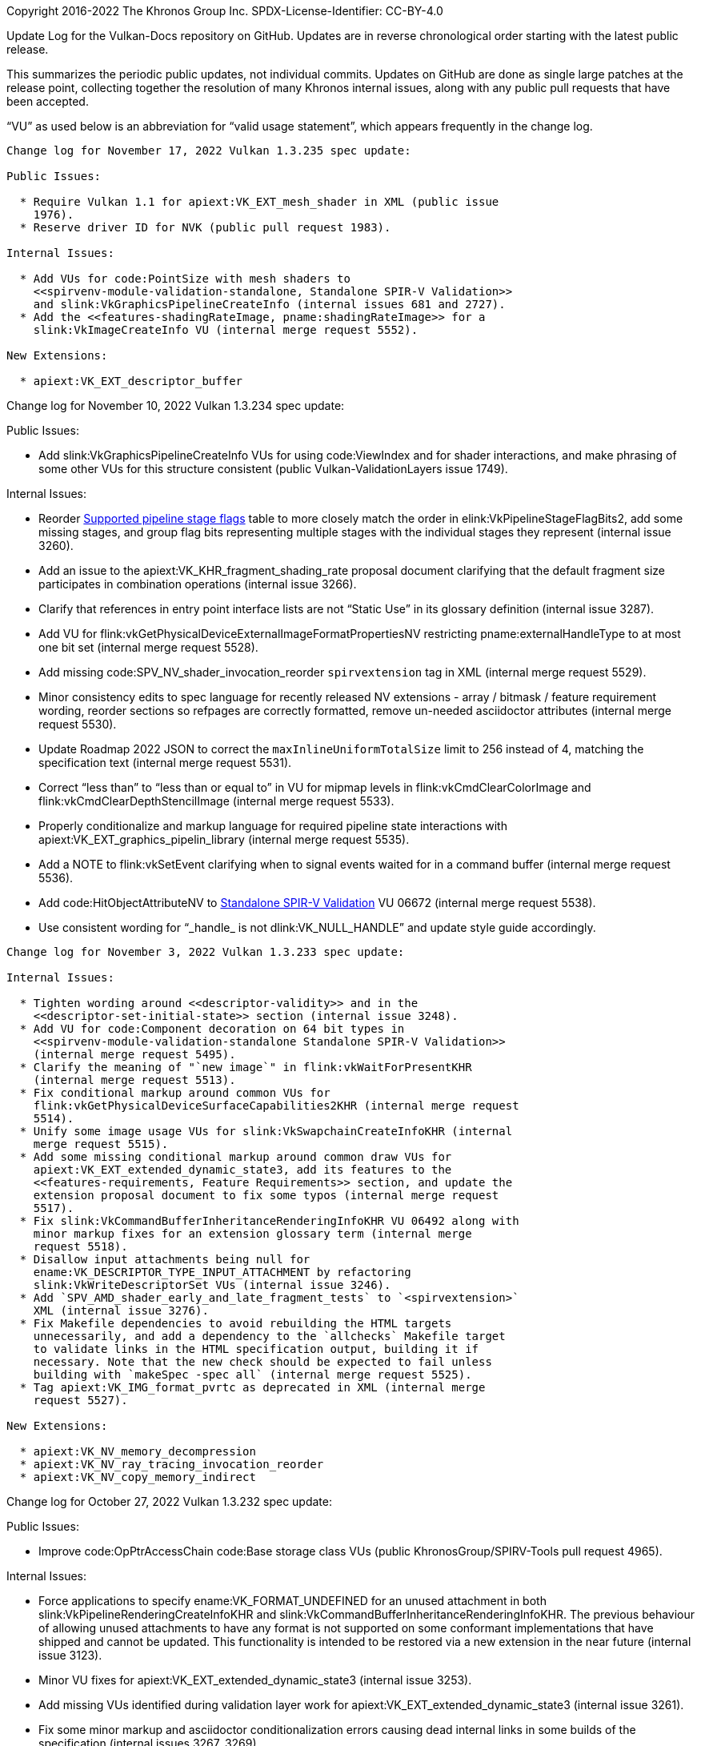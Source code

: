 Copyright 2016-2022 The Khronos Group Inc.
SPDX-License-Identifier: CC-BY-4.0

Update Log for the Vulkan-Docs repository on GitHub. Updates are in reverse
chronological order starting with the latest public release.

This summarizes the periodic public updates, not individual commits. Updates
on GitHub are done as single large patches at the release point, collecting
together the resolution of many Khronos internal issues, along with any
public pull requests that have been accepted.

"`VU`" as used below is an abbreviation for "`valid usage statement`", which
appears frequently in the change log.

-----------------------------------------------------

Change log for November 17, 2022 Vulkan 1.3.235 spec update:

Public Issues:

  * Require Vulkan 1.1 for apiext:VK_EXT_mesh_shader in XML (public issue
    1976).
  * Reserve driver ID for NVK (public pull request 1983).

Internal Issues:

  * Add VUs for code:PointSize with mesh shaders to
    <<spirvenv-module-validation-standalone, Standalone SPIR-V Validation>>
    and slink:VkGraphicsPipelineCreateInfo (internal issues 681 and 2727).
  * Add the <<features-shadingRateImage, pname:shadingRateImage>> for a
    slink:VkImageCreateInfo VU (internal merge request 5552).

New Extensions:

  * apiext:VK_EXT_descriptor_buffer

-----------------------------------------------------

Change log for November 10, 2022 Vulkan 1.3.234 spec update:

Public Issues:

  * Add slink:VkGraphicsPipelineCreateInfo VUs for using code:ViewIndex and
    for shader interactions, and make phrasing of some other VUs for this
    structure consistent (public Vulkan-ValidationLayers issue 1749).

Internal Issues:

  * Reorder <<synchronization-pipeline-stages-supported, Supported pipeline
    stage flags>> table to more closely match the order in
    elink:VkPipelineStageFlagBits2, add some missing stages, and group flag
    bits representing multiple stages with the individual stages they
    represent (internal issue 3260).
  * Add an issue to the apiext:VK_KHR_fragment_shading_rate proposal
    document clarifying that the default fragment size participates in
    combination operations (internal issue 3266).
  * Clarify that references in entry point interface lists are not "`Static
    Use`" in its glossary definition (internal issue 3287).
  * Add VU for flink:vkGetPhysicalDeviceExternalImageFormatPropertiesNV
    restricting pname:externalHandleType to at most one bit set (internal
    merge request 5528).
  * Add missing code:SPV_NV_shader_invocation_reorder `spirvextension` tag
    in XML (internal merge request 5529).
  * Minor consistency edits to spec language for recently released NV
    extensions - array / bitmask / feature requirement wording, reorder
    sections so refpages are correctly formatted, remove un-needed
    asciidoctor attributes (internal merge request 5530).
  * Update Roadmap 2022 JSON to correct the `maxInlineUniformTotalSize`
    limit to 256 instead of 4, matching the specification text (internal
    merge request 5531).
  * Correct "`less than`" to "`less than or equal to`" in VU for mipmap
    levels in flink:vkCmdClearColorImage and
    flink:vkCmdClearDepthStencilImage (internal merge request 5533).
  * Properly conditionalize and markup language for required pipeline state
    interactions with apiext:VK_EXT_graphics_pipelin_library (internal merge
    request 5535).
  * Add a NOTE to flink:vkSetEvent clarifying when to signal events waited
    for in a command buffer (internal merge request 5536).
  * Add code:HitObjectAttributeNV to
    <<spirvenv-module-validation-standalone, Standalone SPIR-V Validation>>
    VU 06672 (internal merge request 5538).
  * Use consistent wording for "`_handle_ is not dlink:VK_NULL_HANDLE`" and
    update style guide accordingly.

-----------------------------------------------------

Change log for November 3, 2022 Vulkan 1.3.233 spec update:

Internal Issues:

  * Tighten wording around <<descriptor-validity>> and in the
    <<descriptor-set-initial-state>> section (internal issue 3248).
  * Add VU for code:Component decoration on 64 bit types in
    <<spirvenv-module-validation-standalone Standalone SPIR-V Validation>>
    (internal merge request 5495).
  * Clarify the meaning of "`new image`" in flink:vkWaitForPresentKHR
    (internal merge request 5513).
  * Fix conditional markup around common VUs for
    flink:vkGetPhysicalDeviceSurfaceCapabilities2KHR (internal merge request
    5514).
  * Unify some image usage VUs for slink:VkSwapchainCreateInfoKHR (internal
    merge request 5515).
  * Add some missing conditional markup around common draw VUs for
    apiext:VK_EXT_extended_dynamic_state3, add its features to the
    <<features-requirements, Feature Requirements>> section, and update the
    extension proposal document to fix some typos (internal merge request
    5517).
  * Fix slink:VkCommandBufferInheritanceRenderingInfoKHR VU 06492 along with
    minor markup fixes for an extension glossary term (internal merge
    request 5518).
  * Disallow input attachments being null for
    ename:VK_DESCRIPTOR_TYPE_INPUT_ATTACHMENT by refactoring
    slink:VkWriteDescriptorSet VUs (internal issue 3246).
  * Add `SPV_AMD_shader_early_and_late_fragment_tests` to `<spirvextension>`
    XML (internal issue 3276).
  * Fix Makefile dependencies to avoid rebuilding the HTML targets
    unnecessarily, and add a dependency to the `allchecks` Makefile target
    to validate links in the HTML specification output, building it if
    necessary. Note that the new check should be expected to fail unless
    building with `makeSpec -spec all` (internal merge request 5525).
  * Tag apiext:VK_IMG_format_pvrtc as deprecated in XML (internal merge
    request 5527).

New Extensions:

  * apiext:VK_NV_memory_decompression
  * apiext:VK_NV_ray_tracing_invocation_reorder
  * apiext:VK_NV_copy_memory_indirect

-----------------------------------------------------

Change log for October 27, 2022 Vulkan 1.3.232 spec update:

Public Issues:

  * Improve code:OpPtrAccessChain code:Base storage class VUs (public
    KhronosGroup/SPIRV-Tools pull request 4965).

Internal Issues:

  * Force applications to specify ename:VK_FORMAT_UNDEFINED for an unused
    attachment in both slink:VkPipelineRenderingCreateInfoKHR and
    slink:VkCommandBufferInheritanceRenderingInfoKHR. The previous behaviour
    of allowing unused attachments to have any format is not supported on
    some conformant implementations that have shipped and cannot be updated.
    This functionality is intended to be restored via a new extension in the
    near future (internal issue 3123).
  * Minor VU fixes for apiext:VK_EXT_extended_dynamic_state3 (internal issue
    3253).
  * Add missing VUs identified during validation layer work for
    apiext:VK_EXT_extended_dynamic_state3 (internal issue 3261).
  * Fix some minor markup and asciidoctor conditionalization errors causing
    dead internal links in some builds of the specification (internal issues
    3267, 3269).
  * Fix misleading warnings from refpage generation and add a couple of
    missing API descriptions it turned up (internal issue 3271).
  * Fix missing extension interaction in generated interfaces description
    for apiext:VK_EXT_legacy_dithering (internal merge request 5479).
  * Clarify how VUs on slink:VkBuffer aliasing for overlapping ranges of
    device memory work for flink:vkGetBufferDeviceAddressEXT (internal merge
    request 5489).
  * Update XML to fix generated VU for
    flink:vkCmdSetColorWriteMaskEXT::pname:pColorWriteMasks (internal merge
    request 5497).
  * Move VU for flink:vkCmdSetAlphaToOneEnableEXT to the right place
    (internal merge request 5500).
  * Add Khronos Roadmap 2022 JSON profile file under `xml/profiles/`, and
    export it to the Vulkan-Headers repository when updating the
    specification (internal merge request 5504).
  * Minor XML reorganization to work around a CTS code generation error
    (internal merge request 5509).
  * Add a new limit property to
    slink:VkPhysicalDeviceShaderCoreBuiltinsPropertiesARM. The corresponding
    extension has not yet been implemented, so this shouldn't cause a
    compatibility break (internal merge request 5512).


-----------------------------------------------------

Change log for October 13, 2022 Vulkan 1.3.231 spec update:

Public Issues:

  * Add a NOTE about custom border color with combined depth/stencil formats
    and rewrite a corresponding valid usage statement (public issue 1950).
  * Clarify memory domain operation in slink:VkBufferMemoryBarrier for
    ename:VK_ACCESS_HOST_WRITE_BIT and ename:VK_ACCESS_HOST_READ_BIT (public
    issue 1958).
  * Fix slink:VkDescriptorSetLayoutBinding refpage layout (public issue
    1964).
  * Clarify apiext:VK_EXT_mesh_shader builtin execution modes in
    code:PrimitivePointIndicesEXT, code:PrimitiveLinIndicesEXT, and
    code:PrimitiveTriangleIndicesEXT valid usage statements (public pull
    request 1965).

Internal Issues:

  * Clarify behavior of return values when multiple pipelines fail to be
    created when using apiext:VK_EXT_pipeline_creation_cache_control
    (internal issue 3121).
  * Add valid usage statement for flink:vkCmdExecuteCommands clarifying that
    only occlusion and pipeline statistics queries can be inherited in
    slink:VkCommandBufferInheritanceInfo (internal issue 3142).
  * Remove `requiredbitmask` valid usage statement for
    slink:VkSubmitInfo::pname:pWaitDstStageMask by adding `optional`
    attribute to the corresponding XML (internal issue 3200).
  * Clarify <<deferred-host-operations-requesting, allocator expectations
    for deferred host operations>> (internal issue 3202).
  * Add missing SPIR-V capability code:FragmentFullyCovered for
    apiext:VK_EXT_conservative_rasterization in XML and the extension
    appendix (internal issue 3221).
  * Clarify interaction of apiext:VK_KHR_pipeline_robustness with
    apiext:VK_KHR_pipeline_library for
    slink:VkPipelineRobustnessCreateInfoEXT (internal issue 3227).
  * Clarify that code:OpTypeImage code:MS can be 1 for multisampled
    rendering to single samples (internal issue 3231).
  * Clarify behavior of
    ename:VK_PIPELINE_ROBUSTNESS_IMAGE_BEHAVIOR_DEVICE_DEFAULT_EXT in
    slink:VkPipelineRobustnessBufferBehaviorEXT and
    slink:VkPipelineRobustnessImageBehaviorEXT (internal issue 3237).
  * Fix incorrect structure reference for
    ename:VK_DYNAMIC_STATE_DEPTH_CLIP_ENABLE_EXT in elink:VkDynamicState
    (internal issue 3257).
  * Standardize definitions within the copies chapter - formal mathematical
    definitions for pseudocode buffer/image addressing, remove redundant
    YCbCr text, move apiext:VK_QCOM_rotated_copy_commands to the standard
    location for buffer/image copies (internal merge request 5372).
  * Fix SPV and GLSL links in the apiext:VK_EXT_opacity_micromap appendix
    (internal merge request 5461).
  * Use "`enabled *on* the device`" consistently in preference to "`enabled
    *in* the device`", and add a corresponding style guide rule (internal
    merge request 5475).
  * Update Docker instructions in `BUILD.adoc` and add a helper script
    `scripts/runDocker` to run Docker with the latest Khronos build image
    (internal merge request 5483).

New Extensions:

  * apiext:VK_ARM_shader_core_builtins

-----------------------------------------------------

Change log for September 29, 2022 Vulkan 1.3.230 spec update:

Public Issues:

  * Add common valid usage statements for bind buffer and bind image
    commands to prevent rebinding resources after slink:vkFreeMemory (public
    issue 1937).

Internal Issues:

  * Add common valid usage statements for drawing commands to prevent
    binding an input attachment descriptor with an image view that is not in
    the framebuffer (internal issue 3223).
  * Fix references to nonexistent 'fragmentShadingRate' feature (internal
    issue 3235).
  * Add valid usage statement to flink:vkCmdCopyQueryPoolResults disallowing
    usage on active queries (internal issue 3236).
  * Update structure layouts in `video.xml` for the provisional video
    extensions to address alignment issues (internal issue 3242).
  * Clarify that slink:VkGraphicsPipelineLibraryCreateInfoEXT::pname:flags
    excludes linked libraries (internal merge request 5447).
  * Change the type of slink:VkVideoReferenceSlotInfoKHR::pname:slotIndex to
    `int32_t` in the provisional video extensions (internal merge request
    5452).

New Extensions:

  * apiext:VK_EXT_device_address_binding_report
  * apiext:VK_EXT_device_fault
  * apiext:VK_EXT_extended_dynamic_state3
  * apiext:VK_EXT_pipeline_protected_access
  * apiext:VK_NV_optical_flow
  * apiext:VK_NV_present_barrier

-----------------------------------------------------

Change log for September 22, 2022 Vulkan 1.3.229 spec update:

Public Issues:

  * Add pname:maxMeshWorkGroup*Count limits when no task shader is used, and
    refactor some mesh shader valid usage statements for
    slink:VkDrawMeshTasksIndirectCommandEXT and flink:vkCmdDrawMeshTasksEXT
    into a common validity block (public merge request 1936).
  * Add SPIR-V valid usage statement for the mesh shader output count, and
    remove some redundant slink:VkPipelineShaderStageCreateInfo valid usage
    statements (public merge request 1938).
  * Add a comment to the <<versions-1.2-promotions, Differences relative to
    VK_EXT_shader_viewport_index_layer>> section describing how the
    code:ShaderViewportIndexLayerEXT capability was split into two
    capabilities in Vulkan 1.2 (internal merge request 1951).

Internal Issues:

  * Be more explicit about floating-point rules in the
    <<spirvenv-precision-operation, Precision and Operation of SPIR-V
    Instructions>> section (internal issues 2795, 2845).
  * Miscellaneous minor phrasing and XML fixes for the H.264 / H.265
    provisional video extensions (internal issue 3065).
  * Clarifications to the style guide to clarify terminology for EXT
    extension process and specify behavior more tightly than before
    (internal merge request 5268).
  * Add a CI script to check consistency of internal links in HTML output
    (internal merge request 5433).
  * Updates to provisional video extensions (internal merge request 5434)
    including:
  ** Remove H.264 MVC support from apiext:VK_EXT_video_decode_h264.
  ** Rename parameter set related fields in the provisional video extension
     APIs.
  ** Rename and clarify miscellaneous parameters in the provisional video
     extension APIs.
  ** Fix implicit valid usage related markup in `vk.xml` related to the core
     and decode video extension APIs.
  ** Add previously missing definitions and fix incorrect definitions in the
     Video Std headers.

-----------------------------------------------------

Change log for September 15, 2022 Vulkan 1.3.228 spec update:

Public Issues:

  * Specify that <<pipelines-graphics-subsets-dynamic-state, dynamic state
    for pipeline subsets>> is ignored (public issue 1902).
  * Remove un-needed `wayland-client.h` include from `vulkan.h` (public pull
    request 1905).
  * Add valid usage statement requiring an index buffer be bound for indexed
    drawing commands (public issue 1924).
  * Miscellaneous markup fixes (public pull request 1946).

Internal Issues:

  * Clarify that flink:vkCmdWaitEvents must: not execute before a
    flink:vkSetEvent it waits on (internal issue 2971).
  * Update valid usage statement in the
    <<spirvenv-module-validation-standalone, Standalone SPIR-V>> section to
    clarify the interaction of *Workgroup* *Scope* with code:ExecutionModel
    *TessellationControl* (internal issue 3071).
  * Fix
    slink:VkMemoryDedicatedRequirementsKHR::pname:requiresDedicatedAllocation
    for ename:VK_IMAGE_TILING_DRM_FORMAT_MODIFIER_EXT (internal issue 3074).
  * Clarify in elink:VkFormatFeatureFlagBits that
    ename:VK_FORMAT_FEATURE_TRANSFER_DST_BIT and
    ename:VK_FORMAT_FEATURE_TRANSFER_SRC_BIT are implied for unextended
    Vulkan 1.0 (internal issue 3099).
  * Add `tasks` attribute to XML `<command>` tags and tag core, KHR, and EXT
    commands (internal issue 3117).
  * Add more valid usage statements to prohibit feedback loop layouts when
    the pname:attachmentFeedbackLoopLayout feature is not enabled (internal
    issue 3189).
  * Clarify in the <<fundamentals-floatingpoint, Floating-Point
    Computation>> section that Inf and NaN inputs and outputs may: result in
    undefined values (internal issue 3208).
  * Update common valid usage statements for stage masks to properly
    interact with apiext:VK_NV_shading_rate_image and
    apiext:VK_KHR_fragment_shading_rate (internal issue 3228).
  * Disallow permanent semaphore/fence imports with copy transference in
    slink:VkImportFenceFdInfoKHR and slink:VkImportSemaphoreFdInfoKHR
    (internal merge request 4930).
  * Specify in flink:vkGetPhysicalDeviceSurfacePresentModesKHR and
    slink:VkSurfaceCapabilities2KHR that some surface properties are
    undefined when apiext:VK_GOOGLE_surfaceless_query is used (internal
    merge request 5157).
  * Add an Informative section describing the
    <<boilerplate-video-std-headers, Video Std Headers>> provided with the
    provisional video extensions (internal merge request 5384).
  * Clarify Boolean values vs. <<limits-maxComputeSharedMemorySize,
    pname:maxComputeSharedMemorySize>> (internal merge request 5386).
  * Update markup for the <<boilerplate-wsi-header-table, Window System
    Extensions and Headers>> table to render all header files no matter
    which extensions the spec is built with (internal merge request 5411).
  * Move timestamp example to the correct issue in the
    apiext:VK_EXT_calibrated_timestamps extension appendix (internal merge
    request 5420).
  * Add missing flink:vkCmdPushDescriptorSetWithTemplateKHR valid usage
    statements for pname:set (internal merge request 5428).

New Extensions:

  * apiext:VK_EXT_mutable_descriptor_type (promoted from `VALVE`).

-----------------------------------------------------

Change log for September 8, 2022 Vulkan 1.3.227 spec update:

Public Issues:

  * Add interactions for dynamic rendering in flink:vkCmdClearAttachments
    (public issue 1835).
  * Add code:MinLod clamping rules to <<textures-gather, Texel Gathering>>
    and update the <<features-minLod, pname:minLod>> feature and
    slink:VkImageViewMinLodCreateInfoEXT to reference that language
    (partially resolves public issue 1836).
  * Remove `ifdef` from <<spirvenv-module-validation-standalone, Standalone
    SPIR-V>> valid usage statement (public pull request 1926).
  * Assign VUID 07119 to a <<spirvenv-module-validation-standalone,
    Standalone SPIR-V>> valid usage statement that didn't get one in the
    last spec update (public issue 1928).
  * Add missing <<spirvenv-module-validation-runtime, Runtime SPIR-V>> valid
    usage statements for apiext:VK_EXT_mesh_shader (public pull request
    1931).
  * Fix duplicate
    slink:VkGraphicsPipelineCreateInfo::pname:pInputAssemblyState
    description (public issue 1934).

Internal Issues:

  * Add a valid usage statement for
    ename:VK_ACCESS_2_SHADER_BINDING_TABLE_READ_BIT_KHR to the common
    validity statements for barriers (internal issue 3188).
  * A valid usage statements to performance query begin commands requiring
    matching queue family index (internal issue 3207).
  * Add a `stride` attribute to the XML to annotate arrays passed to
    commands where consecutive members are not tightly packed (internal
    issue 3205).
  * Fix the `limittype` attribute value for
    slink:VkPhysicalDeviceVulkan11Features::pname:subgroupSize and
    slink:VkPhysicalDeviceSubgroupProperties::pname:subgroupSize (internal
    issue 3209).
  * Eliminate Asciidoctor warnings about duplicate feature anchors in
    `validusage` build target (internal issue 3216).
  * Add the Vulkan logo to the specification PDF title page and HTML
    document header (internal issue 3217).
  * Markup fixes for VkPerformanceCounterResultKHR and
    VkPipelineRobustnessCreateInfoEXT (internal issue 3219).
  * Add a new section of the <<lexicon, Lexicon>> appendix for
    <<lexicon-video-abbreviations, video-specific abbreviations>> (internal
    merge request 5345).
  * Add <<formats-size-compatibility, size compatible>> definition to the
    <<formats, Formats>> chapter and use it to replace the old "`format size
    compatibility`" language in the <<copies, Copy Commands>> chapter
    (internal merge request 5369).
  * Remove the "`blocked image`" definition from and instead distinguish
    images with a 1x1x1 <<formats-compatibility-classes, texel block
    extent>> from other images. Use this language to simplify valid usage
    statements in the <<copies, Copy Commands>> chapter (internal merge
    request 5370).
  * Add valid usage statement to the
    <<spirvenv-module-validation-standalone, Standalone SPIR-V>> section
    requiring code:Boolean values to be code:BuiltIn values for code:Input /
    code:Output (internal merge request 5387).
  * Add and update valid usage statements for drawing commands with
    multisampled pipelines and single-sampled attachments when
    apiext:VK_EXT_multisampled_render_to_single_sampled is enabled (internal
    merge request 5392).
  * Remove pname:apiVersion loading requirements for implicit layers from
    slink:VkApplicationInfo (internal merge request 5393).
  * Minor markup fixes for slink:VkPipelineRobustnessCreateInfoEXT (internal
    merge request 5399).
  * Refactor style guide markup and use consistent anchor naming scheme
    (internal merge request 5400).
  * Require apiext:VK_KHR_spirv_1_4 for apiext:VK_EXT_mesh_shader in
    `vk.xml` (internal merge request 5401).
  * Add the <<shaders-termination, Shader Termination>> section and a
    corresponding valid usage statement for draw dispatch commands
    (cross-api/memory-model issue #145).

New Extensions:

  * apiext:VK_EXT_legacy_dithering (internal merge request 5042).

-----------------------------------------------------

Change log for September 1, 2022 Vulkan 1.3.226 spec update:

Public Issues:

  * Add missing SPV_KHR_ray_tracing storage class valid usage statement for
    code:ShaderRecordBufferKHR (public merge request 1895).
  * Add a NOTE to slink:VkAccelerationStructureCreateInfoKHR about
    ename:VK_ACCELERATION_STRUCTURE_TYPE_GENERIC_KHR (public issue 1904).
  * Add a standalone SPIR-V valid usage statement for code:OpImageWrite
    component mismatch (public merge request 1916).
  * Generate the "`SPIRV Image Format`" and "`Plane Compatibility Format`"
    tables from `vk.xml` (public merge request 1922).
  * Add a NOTE to dlink:VK_USE_64_BIT_PTR_DEFINES to define its availability
    Vulkan headers starting with VK_HEADER_VERSION 174 (public merge request
    1918).

Internal Issues:

  * Update issue #2 in the apiext:VK_EXT_depth_range_unrestricted appendix
    to match core spec text (internal issue 2445).
  * Clarify <<shaders-interpolation-decorations, Interpolation decorations>>
    in pre-rasterization (internal issue 2721).
  * Relax implicit layer disabling requirements in slink:VkApplicationInfo
    (internal issue 2856).
  * Update <requires> `extension` attribute in XML to support multiple
    extensions with AND/OR connectives (internal issue 2922).
  * Update provisional video API queries for usage hint and optimized
    implementation settings (internal issue 2986).
  * Relax slink:VkImageViewCreateInfo valid usage statement 01584 to allow
    layers/levels for compressed format views of compressed format images
    (internal issue 3063).
  * Remove slink:VkImageViewCreateInfo valid usage statement 04739 (internal
    issue 3164).
  * Specify that addresses returned by flink:vkGetBufferDeviceAddress must
    satisfy the alignment requirements of the device (internal issue 3176).
  * Update makeSpec script to properly clean OUTDIR when it's explicitly
    specified (internal issue 3194).
  * Ensure that a mutable type list is provided in
    slink:VkDescriptorSetLayoutCreateInfo when required (internal issue
    3198).
  * Update clarity of the Khronos specification copyright statement
    regarding normative references to external specifications and the
    Khronos Intellectual Property Rights Policy (internal issue 3203).
  * Rename '.txt' -> '.adoc' for all Asciidoctor markup files in the
    repository, and update scripts and tools to match (internal issue 3204)
  * Tag apiext:VK_ARM_rasterization_order_attachment_access as promoted to
    EXT in XML (internal merge request 5364)
  * Fix a typo in the "` Color Sample Coverage`" section (internal merge
    request 5367)
  * Fix apiext:VK_EXT_fragment_density_map2 appendix to include the correct
    extension interface information (internal merge request 5368)
  * Remove unwieldy and unnecessary list of copy functions from the
    introduction of the <<copies, Copy Commands>> chapter (merge request
    5373).
  * Move Asciidoctor attributes enabling version and extension attributes
    into a generated file `specattribs.adoc` (internal merge request 5396).

New Extensions

  * apiext:VK_EXT_depth_clamp_01
  * apiext:VK_EXT_mesh_shader

-----------------------------------------------------

Change log for August 18, 2022 Vulkan 1.3.225 spec update:

  * Update release number to 225 for this update.

Public Issues:

  * Remove unused code from `spirvcapgenerator.py` (public merge request
    1912).
  * Remove redundant ftext:vkCmdDraw*Indirect valid usage statements 00478
    and 00530, which are already covered by valid usage statements for the
    corresponding stext:VkDraw*IndirectCommand (public merge request 1913).

Internal Issues:

  * Clarify <<renderpass-attachment-contents, attachment preserve behavior>>
    when multiview is enabled (internal issue 3031).
  * Update apiext:VK_KHR_format_feature_flags2 to version 2, ensuring that
    implementations report
    slink:VkFormatProperties3KHR::pname:bufferFeatures correctly for storage
    reads/writes without format, and replace old valid usage statements
    06423 and 06424 for draw dispatch commands with new statements
    expressing the constraints accurately (internal issue 3091).
  * Make provisional video APIs follow Vulkan API conventions more closely
    (internal issue 3141).
  * Move valid usage statement 06879 for
    slink:VkMultisampledRenderToSingleSampledInfoEXT to the
    slink:VkFramebufferCreateInfo and slink:VkRenderPassAttachmentBeginInfo
    valid usage blocks, where the information needed to evaluate it is known
    (internal issue 3169).
  * Change www.khronos.org/registry/ URLs to registry.khronos.org/ following
    a recent change to Khronos webservers (internal issue 3175).
  * Allow applications to not provide fragment shader via clarifying edits
    in the introduction to the <<fragops, Fragment Operations>> chapter and
    in valid usage statement 06896 for slink:VkGraphicsPipelineCreateInfo
    (internal issue 3178).
  * Fix slink:VkRayTracingPipelineCreateInfoKHR valid usage statement 03590
    to correctly refer to pname:pLibraryInterface (internal merge request
    5333).
  * Fix typo in slink:VkPipelineRasterizationLineStateCreateInfoEXT valid
    usage statement 02770 to correctly refer to the pname:smoothLines
    feature (internal merge request 5349).
  * Fix normative language in the conservative rasterization section to use
    `may:` instead of `will` (internal merge request 5354).

New Extensions:

  * apiext:VK_EXT_rasterization_order_attachment_access

-----------------------------------------------------

Change log for August 4, 2022 Vulkan 1.3.224 spec update:

  * Update release number to 224 for this update.

Public Issues:

  * Add issues to the apiext:VK_KHR_dynamic_rendering proposal document
    discussing render area granularity (public issue 1899).

Internal Issues:

  * Add missing video `queues` attribute values to commands (internal issue
    1593).
  * Add valid usage statements to enforce render pass scope restrictions on
    flink:vkBeginQuery and flink:vkEndQuery pairs (internal issue 3119).
  * Remove overly restrictive valid usage statements for Y'CbCr layered
    image creation from slink:VkImageViewCreateInfo (internal issue 3180).
  * Enable `codespell` tool in CI to prevent many typos. Switch to pulling
    the updated `asciidoctor-spec` Docker container image by SHA256 instead
    of name, to work around cache pollution problems in Gitlab and GitHub
    Actions CI (internal merge request 5318).
  * Add "`Description`" sections to the provisional video extension
    appendices (internal merge request 5310).
  * Fix codec-specific stext:VkVideo{De,En}code*CapabilitiesEXT structure
    chaining in XML to refer to the root slink:VkVideoCapabilitiesKHR
    structure that is extended (internal merge request 5323).
  * Update slink:VkImageViewCreateInfo valid usage statement to not require
    a slink:VkSamplerYcbcrConversionInfo structure for non-sampleable image
    views requiring sampler Y'CbCr conversion (internal merge request 5324).

New Extensions

  * apiext:VK_EXT_attachment_feedback_loop_layout
    (internal merge request 4469).
  * apiext:VK_SEC_amigo_profiling - internal extension used within ANGLE, no
    actual spec language exists yet (internal merge request 5332).

-----------------------------------------------------

Change log for July 28, 2022 Vulkan 1.3.223 spec update:

  * Update release number to 223 for this update.

Public Issues:

  * Clarify external synchronization requirements for
    ename:VK_DESCRIPTOR_BINDING_UPDATE_AFTER_BIND_BIT and
    ename:VK_DESCRIPTOR_BINDING_UPDATE_UNUSED_WHILE_PENDING_BIT
    elink:VkDescriptorBindingFlagBits and flink:vkUpdateDescriptorSets
    (public issue 1713).
  * Add Vulkan 1.0 valid usage statement for *Subgroup* memory scope to
    <<spirvenv-module-validation-standalone, Standalone SPIR-V Validation>>
    (public merge request 1900).
  * Move "`Hit Kind`" valid usage statement from standalone to runtime
    SPIR-V validation statements (public merge request 1903).

Internal Issues:

  * Add the `videocoding` attribute to XML tag:command tags to specify if
    commands can be issued only inside a video coding scope, only outside,
    or both. Update the validity generator script to add a new column to the
    "`Command Properties`" table reflecting this attribute (internal issue
    2593).
  * Terminology improvements and glossary additions for the provisional
    video extensions (internal issue 2609).
  * Add valid usage statement disallowing Android hardware buffers for
    flink:vkGetDeviceImageMemoryRequirements (internal issue 3107).
  * Document why some video and ray tracing bits are defined for
    elink:VkPipelineStageFlagBits2 but not for
    elink:VkPipelineStageFlagBits, and reserve those bits in `vk.xml`
    (internal issue 3120).
  * Fix minor typos and markup issues in apiext:VK_QCOM_image_processing
    (internal issues 3171, 3172).
  * Add interaction with apiext:VK_QCOM_tile_properties to
    apiext:VK_QCOM_render_pass_transform appendix (internal merge request
    5309).
  * Partial sync with OpenXR scripts (internal merge request 5312).
  * Clarify that flink:vkGetQueryPoolResults may return ename:VK_NOT_READY
    (internal merge request 5313).
  * Fix typos identified by the "`codespell`" tool (internal merge request
    5316).
  * Fix XML `limittype` attributes for pname:*subgroupSize members from
    `"exact"` to `"min,pot"`
    (https://github.com/KhronosGroup/Vulkan-Profiles/issues/226).


-----------------------------------------------------

Change log for July 21, 2022 Vulkan 1.3.222 spec update:

  * Update release number to 222 for this update.

Public Issues:

  * Use correct feature in
    ename:VK_PIPELINE_ROBUSTNESS_BUFFER_BEHAVIOR_ROBUST_BUFFER_ACCESS_2_EXT
    description (public pull request 1892).
  * GitHub CI: Regenerate and build-test Rust Vulkan bindings (Ash crate)
    (public pull request 1894).

Internal Issues:

  * Clarify that flink:vkCmdClearAttachments can only clear layers in the
    current render pass instance. (internal issue 3157).
  * Clarify that access to code:Function and code:Private memory works in
    <<shaders-helper-invocations, Helper Invocations>> (internal issue
    3158).
  * Add CI check for bullet list items not preceded by exactly two spaces
    (internal issue 3162).
  * Remove slink:VkGraphicsPipelineCreateInfo valid usage statement 00726,
    superseded by 06897 (internal merge request 5295).
  * Update CI to cache Rust crates and build intermediates. (internal merge
    request 5297).
  * Use `noauto` `limittype` attribute values for values that are
    identifiers and cannot be compared, such as PCI bus IDs, driver
    versions, UUIDs, descriptions, etc. (internal merge request 5299).
  * Specify that slink:VkGeneratedCommandsInfoNV::pname:preprocessBuffer
    should not be copied for reuse (internal merge request 5301).
  * Update contact and contributor information for some vendor extensions
    (internal merge request 5304).
  * Partial sync with OpenXR scripts (internal merge request 5308).

New Extensions:

  * `apiext:VK_QCOM_image_processing`
  * `apiext:VK_QCOM_tile_properties`

-----------------------------------------------------

Change log for July 14, 2022 Vulkan 1.3.221 spec update:

  * Update release number to 221 for this update.

Public Issues:

  * Add dependency of apiext:VK_EXT_blend_operation_advanced on
    apiext:VK_KHR_get_physical_device_properties2. (public merge request
    1887).
  * Update xrefs to features so the feature name is used as the link text,
    and marked up consistently. Added a section to the style guide on markup
    of feature xrefs (public issue 1889).

Internal Issues:

  * Consolidate and clarify interpolation of fragment inputs in the
    <<primsrast-multisampling, Multisampling>>, <<primsrast-lines-basic,
    Basic Line Segment Rasterization>>, <<primsrast-polygons-basic, Basic
    Polygon Rasterization>>, and <<shaders-interpolation-decorations,
    Interpolation Decorations>> sections (internal issue 3108).
  * Add gitlab CI step to regenerate and test the Rust "`Ash`" Vulkan
    bindings (internal merge request 5216).
  * Note that the result of a <<queries-primitives-generated, Primitives
    Generated Query>> is similar to
    ename:VK_QUERY_PIPELINE_STATISTIC_CLIPPING_INVOCATIONS_BIT, but not
    affected by hardware details (internal issue 3131).
  * Swap direction of aliasing of enums shared by
    apiext:VK_EXT_filter_cubic and apiext:VK_IMG_filter_cubic to be
    consistent with other enums aliased by promotion, and add a note to the
    registry schema document to help clarify how the `alias` XML attribute
    is used (internal merge request 5276).
  * Update XML SPIR-V capabilities section so that
    code:RayTraversalPrimitiveCullingKHR is also enabled by
    apiext:VK_KHR_ray_query (internal issue 3156).
  * Remove reference to adding
    <<features-vulkanMemoryModelAvailabilityVisibilityChains,
    pname:vulkanMemoryModelAvailabilityVisibilityChains>> as a
    <<versions-1.3-new-features, new Vulkan 1.3 feature>>, which did not
    happen (merge request 5286).

New Extensions:

  * apiext:VK_EXT_pipeline_robustness

-----------------------------------------------------

Change log for July 7, 2022 Vulkan 1.3.220 spec update:

  * Update release number to 220 for this update.

Public Issues:

  * Add a note to elink:VkColorSpaceKHR regarding use of
    elink:VK_COLOR_SPACE_PASS_THROUGH_EXT for a linear or non-gamma transfer
    function color space (public merge request 1729).
  * Fix clamp expression for d_{lo} in the
    <<textures-level-of-detail-operation, Level-of-Detail Operation>>
    section (partial fix for public issue 1836).
  * Update <<spirvenv-module-validation-standalone, Standalone SPIR-V
    Validation>> to add explicit valid usage statements for code:Uniform
    objects being read only, and for code:Block decorations (public merge
    request 1879).
  * Add an issue to apiext:VK_KHR_fragment_shader_barycentric for
    interactions with MSAA (public merge request 1881).
  * Fix XML tagging of slink:VkShaderModuleCreateInfo and add an explicit
    valid usage statement so this structure can be validated both as an
    explicit parameter, and as part of the pname:pNext chain of
    slink:VkPipelineShaderStageCreateInfo (public issue 1883, but a broader
    fix in the validation scripts for this case will eventually be
    required).

Internal Issues:

  * Refactor and update descriptor / render pass valid usage statements for
    slink:VkAttachmentDescription, slink:VkAttachmentDescription2,
    slink:VkAttachmentReference, slink:VkAttachmentReference2
    slink:VkRenderPassCreateInfo2, slink:VkSubpassDescription, and
    slink:VkSubpassDescription2 (internal issue 2559).
  * Modify all of the query commands to use synchronization scope language,
    in order to better describe how the commands synchronize with each other
    (internal issue 3089).
  * Add valid usage statements to slink:VkGraphicsPipelineCreateInfo
    slink:VkRayTracingPipelineCreateInfoKHR, and
    slink:VkRayTracingPipelineCreateInfoNV restricting the allowed shader
    stages (internal issue 3132).
  * Remove over-constrained list of data types that can be used together
    with code:PerVertexKHR in the
    <<shaders-interpolation-decorations-pervertexkhr>> section (internal
    issue 3134).
  * Document for flink:vkGetAccelerationStructureBuildSizesKHR that
    slink:VkAccelerationStructureGeometryKHR::pname:flags must be invariant
    between the size query and the build (internal issue 3147).
  * Update slink:VkShaderModuleValidationCacheCreateInfoEXT XML to mark that
    it extends VkPipelineShaderStageCreateInfo (internal merge request
    5210).
  * Fix <<resources-image-format-features, Image Format Features>> section
    discussion of DRM format modifiers, and some related miscellaneous typos
    (internal merge request 5255).
  * Clarify that code:RelaxedPrecision does not need to match in the
    <<interfaces-iointerfaces-matching, Interface Matching>> rules (internal
    issue 3053).

-----------------------------------------------------

Change log for June 30, 2022 Vulkan 1.3.219 spec update:

  * Update release number to 219 for this update.

Public Issues:

  * Update pipeline image to move push constants outside of descriptor sets
    (public issue 1867).
  * Correct code:StencilRefLessFrontEXT to code:DepthLess in the early depth
    test portion of the <<fragops, Fragment Operations>> chapter (public
    pull request 1876).
  * Add new driver id ename:VK_DRIVER_ID_MESA_DOZEN (public pull request
    1877).
  * Relax slink:VkRenderPassCreateInfo valid usage statements 02517 and
    02518 to allow ename:VK_SUBPASS_EXTERNAL (public pull request 1878).

Internal Issues:

  * Move validation of read-only depth/stencil layout with respect to
    depth/stencil write from slink:VkGraphicsPipelineCreateInfo to draw time
    validation (internal issue 3110).
  * Clarify buffer view format features by replacing the undefined term
    "`formatted load`" (internal issue 3124).
  * Clean up markup of feature structures, and add missing boilerplate
    pname:sType / pname:pNext member descriptions where still missing
    (internal issue 3128).
  * Add new XML `limittype` attribute values to better express constraints,
    update which structure type's members are allowed to have the attribute,
    and update attributes accordingly (internal merge request 5172).
  * Disallow more combinations of ray flags in the
    <<spirvenv-module-validation-runtime, Runtime SPIR-V Validation>>
    section and corresponding text in the <<ray-traversal, Ray Traversal>>,
    chapter as well as better documenting already disallowed cases (internal
    merge request 5220).
  * Add <<descriptorsets-updates-consecutive, wording for extrapolated
    descriptor updates>> on ename:VK_DESCRIPTOR_TYPE_MUTABLE_VALVE (internal
    merge request 5251).
  * Clarify alignment requirements for device generated commands. in
    slink:VkIndirectCommandsLayoutCreateInfoNV and
    slink:VkIndirectCommandsLayoutTokenNV (internal merge request 5252).
  * Add `validstructs` attribute to XML `param` tags to specify actual valid
    structures allowed in cases where an abstract formal parameter type
    (slink:VkBaseInStructure or slink:VkBaseOutStructure) is passed,
    primarily to support the Ash Rust binding generator (internal merge
    request 5253).
  * Add guidance on defining feature structures for WSI extensions in the
    "`Feature Structures`" section of the style guide (internal merge
    request 5266).

New Extensions:

  * apiext:VK_EXT_multisampled_render_to_single_sampled
  * apiext:VK_EXT_shader_module_identifier

-----------------------------------------------------

Change log for June 16, 2022 Vulkan 1.3.218 spec update:

  * Update release number to 218 for this update.

Public Issues:

  * Add apiext:VK_KHR_maintenance4 relaxed interface valid usage statement
    to the <<spirvenv-module-validation-runtime, Runtime SPIR-V Validation>>
    section (public pull request 1860).
  * Fix field name in slink:VkRenderingAttachmentInfo valid usage statement
    (public pull request 1861).
  * Fix typo in slink:VkFramebufferCreateInfo valid usage statements 04533 /
    04544 (public pull request 1873).
  * Remove duplicate valid usage statement 06060 (public pull request 1874).
  * Rework <<fxvertex-input-address-calculation, Vertex Input Address
    Calculation>> section (public pull request 1869).
  * Split GitHub CI script into individual jobs to decrease run time (public
    pull request 1870).

Internal Issues:

  * Refactor some valid usage statements for drawing commands that depend on
    apiext:VK_EXT_color_write_enable (internal issue 2868).
  * Refactor description of
    flink:vkGetPhysicalDeviceVideoFormatPropertiesKHR and add
    video-profile-specific error codes (internal issues 2965 and 2995).
  * Add NOTEs regarding Android layer discovery to
    flink:vkEnumerateDeviceLayerProperties and
    flink:vkEnumerateDeviceExtensionProperties (internal issue 3070).
  * Update slink:VkSubpassDependency valid usage statements based on
    language in synchronization chapter (internal issue 3075).
  * Rename slink:VkQueueFamilyQueryResultStatusProperties2KHR member from
    ptext:supported to pname:queryResultStatusSupport for a provisional
    video extension (internal issue 3092).
  * Expand allowed use of `limittype` XML attribute to additional limit and
    property structures, and validate its use (internal issue 3101).
  * Update registry schema and the extension metadocumentation generator
    script to interpret extension 'requires' attributes as requiring such
    extensions be enabled for device level functionality, rather than just
    supported (internal issue 3116).
  * Replace XML dependency of apiext:VK_KHR_video_queue on
    apiext:VK_KHR_sampler_ycbcr_conversion with a dependency on
    apiext:VK_KHR_synchronization2 plus Vulkan 1.1 (internal merge request
    5217).
  * Fix typo in anchor text in the <<clears-inside, Clearing Images Inside A
    Render Pass Instance>> section (internal merge request 5241).
  * Use feature template include markup for
    slink:VkPhysicalDeviceRasterizationOrderAttachmentAccessFeaturesARM
    (internal merge request 5242).


-----------------------------------------------------

Change log for June 9, 2022 Vulkan 1.3.217 spec update:

  * Update release number to 217 for this update.

Public Issues:

  * Clarify meaning of "`private data slot`" for apiext:VK_EXT_private_data
    (public issue 1675)
  * Minor markup fix in the <<spirvenv-module-validation-standalone>>
    section (public merge request 1864).

Internal Issues:

  * Clarify that <<primsrast-sampleshading, Sample Shading>> affects the
    number of times the fragment shader is evaluated, rather than dictating
    fragment data (internal issue 3003).
  * Clarify interaction of the
    slink:VkPhysicalDeviceLimits::pname:strictLines limit with
    apiext:VK_EXT_line_rasterization in
    slink:VkPhysicalDeviceLineRasterizationFeaturesEXT and the
    <<line_linear_interpolation>> section (internal issue 3042).
  * Clarify that code:EarlyFragmentTests allows for sample counting after
    fragment shading and multisample coverage in the introduction to the
    <<fragops, Fragment Operations>> chapter (internal issue 3085).
  * Update description of ray tracing <<features-requirements, Feature
    Requirements>> for consistency and to remove redundancy. Add an issue to
    apiext:VK_KHR_ray_tracing_pipeline explaining why
    apiext:VK_KHR_pipeline_library is an interaction, rather than a required
    dependency. (internal issue 3103).
  * Define alignment requirements for matrices in terms of arrays.
    in the <<interfaces-alignment-requirements,
    Alignment Requirements>> section
    (internal issue 3105).
  * Add valid usage statements for code:StorageBuffer and code:Uniform
    code:PushConstant types to the <<spirvenv-module-validation-standalone,
    Standalone SPIR-V Validation>> section (internal merge request 5080).
  * Fix conditional markup interaction for
    apiext:VK_KHR_depth_stencil_resolve and apiext:VK_KHR_dynamic_rendering
    in slink:VkRenderingInfo and slink:VkRenderingAttachmentInfo valid usage
    statements, now that apiext:VK_KHR_dynamic_rendering requires
    apiext:VK_KHR_depth_stencil_resolve (internal merge request 5224).
  * Clarify dependencies and fix broken chapter links for
    apiext:VK_ARM_rasterization_order (internal merge request 5229).
  * Add a valid usage statement to flink:vkCmdEndRendering to disallow
    calling it when transform feedback is active (internal merge request
    5230).
  * Update reference to a style guide chapter (internal merge request 5231).
  * Clarify that slink:VkExportMemoryAllocateInfo::pname:handleTypes can be
    zero in spec description, matching XML and other pname:handleType
    members (internal merge request 5234).

New Extensions:

  * apiext:VK_EXT_metal_objects
  * apiext:VK_EXT_non_seamless_cube_map

-----------------------------------------------------

Change log for June 2, 2022 Vulkan 1.3.216 spec update:

  * Update release number to 216 for this update.
  * Note: most spec updates will occur on Thursdays going forward, not
    Tuesdays.

Public Issues:

  * Make formal names in the <<synchronization-dependencies-execution>>
    section more memorable (public pull request 1837).
  * Refactor slink:VkPipelinenfoKHR / slink:VkPipelineInfoEXT markup (public
    issue 1857).
  * Fix conditional markup in the <<shaders-ray-generation-execution Ray
    Generation Shader Execution>> section for references to shader binding
    tables (public issue 1858).
  * Fix "`a`" -> "`an`" typo (public pull request 1865).

Internal Issues:

  * Clarify that flink:vkCmdClearAttachments is not a drawing command
    (internal issue 3055).
  * Remove requirements that the boolean
    slink:VkPhysicalDeviceTexelBufferAlignmentProperties::pnamestorageTexelBufferOffsetSingleTexelAlignment
    and pname:uniformTexelBufferOffsetSingleTexelAlignment limits must: be a
    power of two (internal issue 3081).
  * Fix the structextends and constness issues in
    apiext:VK_EXT_subpass_merge_feedback (this is a breaking API change, but
    there is only one known implementation at present) (internal issue
    3095).
  * Update to latest asciidoctor-chunker.js so links to undefined anchors in
    the chunked HTML outputs are rendered with the undefined anchor and CSS
    class `"target-missing"`, instead of as `href="undefined"` (internal
    merge request 5170).


-----------------------------------------------------

Change log for May 24, 2022 Vulkan 1.3.215 spec update:

  * Update release number to 215 for this update.

Public Issues:

  * Fix markup error to make slink:VkImageResolve2 appear right after
    slink:VkImageResolve, rather than appearing in the next section (public
    pull request 1856).

Internal Issues:

  * Allow slink:VkDescriptorPoolCreateInfo::pname:poolSizeCount to be `0` in
    `vk.xml` (internal issue #2974).
  * Add valid usage statements to flink:vkCmdExecuteCommands requiring that
    the depth or stencil format in
    slink:VkCommandBufferInheritanceRenderingInfo must be
    ename:VK_FORMAT_UNDEFINED if a `NULL` attachment is used
    (internal issue 3016).
  * Remove (incomplete) list of SPIR-V decorations from intro of interface
    matching chapter (internal issue 3043).
  * Add valid usage statement disallowing
    VkImageDrmFormatModifierExplicitCreateInfoEXT in the pname:pNext chain
    of slink:VkDeviceImageMemoryRequirementsKHR (internal issue #3051).
  * Add missing references to flink:vkQueueSubmit2 in the
    <<synchronization-fences-signaling>> and
    <<synchronization-semaphores-signaling, Semaphore Signaling>> sections
    (internal issue #3077).
  * Clarify that pipeline libraries can link against other libraries
    following the description of slink:VkPipelineLibraryCreateInfoKHR
    (internal issue #3083).
  * Fix suffix of some SPIR-V tokens to `AMD` for
    apiext:VK_AMD_shader_early_and_late_fragment_tests (internal merge
    request #5199).

New Extensions:

  * apiext:VK_KHR_fragment_shader_barycentric

-----------------------------------------------------

Change log for May 17, 2022 Vulkan 1.3.214 spec update:

  * Update release number to 214 for this update.

Public Issues:

  * Clarify protected queue creation language for slink:VkDeviceCreateInfo,
    slink:VkDeviceQueueCreateInfo,
    slink:VkDeviceQueueGlobalPriorityCreateInfoKHR, and
    slink:VkDeviceQueueInfo2 (public issue 1761, internal issue 2978).
  * Add valid usage statements for usage and format features bits for
    resolve image commands (public pull request 1826).
  * Add apiext:VK_KHR_depth_stencil_resolve dependency to
    apiext:VK_KHR_dynamic_rendering (public pull request 1831).
  * Make some missing API dependencies explicit in XML (public issue 1840).
  * Mark slink:VkSubresourceLayout2EXT as `returnedonly` in XML (public pull
    request 1848).
  * Replace manual links in VK_KHR_ray_tracing_maintenance1 appendix (public
    pull request 1849).
  * Add valid usage statement for pname:pipelinePropertiesIdentifier
    feature, and change a valid usage statement to refer to the
    pname:imageCompressionControlSwapchain feature rather than the related
    extension (public pull request 1852).

Internal Issues:

  * Fix description of parameters defined by
    apiext:VK_EXT_depth_clip_control for slink:VkViewport (internal issue
    3044)
  * Add valid usage statements to slink:VkGraphicsPipelineCreateInfo banning
    graphics pipeline libraries having descriptors for other libraries
    (internal issue 3080).
  * Add valid usage statements to slink:VkGraphicsPipelineCreateInfo and
    flink:vkCmdBindDescriptorSets allowing `NULL` set layouts with
    non-independent sets (internal issue 3082).
  * Set `noautovalidity` attribute in XML for
    flink:vkGetPipelinePropertiesEXT::pname:pPipelineProperties (internal
    issue 3088).
  * Update apiext:VK_NV_device_diagnostics_config to add a new config bit
    (internal merge request 5160).
  * Clarify unsupported conservative point/line rasterization in
    slink:VkPipelineRasterizationConservativeStateCreateInfoEXT and in valid
    usage statements for slink:VkGraphicsPipelineCreateInfo (internal merge
    request 5169).
  * Add missing `limittype` attributes to XML for
    slink:VkQueueFamilyProperties* and slink:VkFormatProperties* members
    (internal merge requests 5171 and 5175).
  * Improve XML `limittype` attribute of
    slink:VkPhysicalDeviceFragmentShadingRatePropertiesKHR::pname:maxFragmentShadingRateCoverageSamples
    for tool chain usage (internal merge request 5177).
  * Change description of slink:VkPipelineLayoutCreateInfo::pname:flags now
    that there are flag bits reserved for the underlying type (internal
    merge request 5180).
  * Fix typos in slink:VkGraphicsPipelineCreateInfo valid usage statements
    (internal merge request 5191).
  * Move attribute settings used in commonvalidity includes inside valid
    usage blocks to generate correct validusage.json text (internal merge
    request 5195).

New Extensions:

  * apiext:VK_AMD_shader_early_and_late_fragment_tests

-----------------------------------------------------

Change log for May 10, 2022 Vulkan 1.3.213 spec update:

  * Update release number to 213 for this update.

Public Issues:

  * Replace the list of <<formats-packed, Packed Formats>> with a generated
    version, and update the format generator script to support conditionals
    (public pull request 1823).
  * Fix typo in apiext:VK_INTEL_performance_query (public issue 1845).

Internal Issues:

  * Add valid usage statement limiting
    slink:VkDisplaySurfaceCreateInfoKHR::pname:transform to a single,
    supported transformation (internal merge request 5166).
  * Update sample code for apiext:VK_KHR_ray_query in the extension appendix
    (internal issue 3066).
  * Fix some `limittype` attributes for
    slink:VkPhysicalDeviceTransformFeedbackPropertiesEXT and
    slink:VkPhysicalDeviceDeviceGeneratedCommandsPropertiesNV members in
    `vk.xml` (internal merge requests 5173 and 5174).

New Extensions:

  * apiext:VK_EXT_image_compression_control
  * apiext:VK_EXT_pipeline_properties
  * apiext:VK_EXT_subpass_merge_feedback
  * apiext:VK_KHR_ray_tracing_maintenance1

-----------------------------------------------------

Change log for April 21, 2022 Vulkan 1.3.212 spec update:

  * Update release number to 212 for this update.

Public Issues:

  * Add <<attachment-type-imagelayout, layout requirements for resolve
    attachments>> (public issue 1777).
  * Improve description of and references to elink:VkCompareOp (public pull
    request 1805).
  * Fix typos in <<fundamentals-api-name-aliases, typo alias example>>
    (public pull request 1821).

Internal Issues:

  * Modify pipeline layout override for
    apiext:VK_EXT_graphics_pipeline_library (internal merge request 5164)
  * Include graphics pipelines in definition of
    ename:VK_PIPELINE_CREATE_LIBRARY_BIT_KHR (internal issue 3068).
  * Add cap for B frame as L1 reference, and disable SPS
    direct_8x8_inference_flag in provisional apiext:VK_EXT_video_encode_h264
    extension (internal issue 3064).
  * Add implementor's note for memory type index ambiguity to
    slink:VkMemoryAllocateInfo for
    apiext:VK_ANDROID_external_memory_android_hardware_buffer (internal
    issue 2762).
  * Minor editorial fixes for the <<memory, Memory Allocation>> chapter.

-----------------------------------------------------

Change log for April 5, 2022 Vulkan 1.3.211 spec update:

  * Update release number to 211 for this update.

Public Issues:

  * Clarify dynamic offset with ename:VK_WHOLE_SIZE including new
    <<buffer-info-effective-range>> language (public issue 1546).
  * Relax depth copy requirement in common copy image valid usage statement
    00153 to ename:VK_IMAGE_TYPE_3D only and clarify copying depth slices
    for slink:VkImageCopy (public issue 1804).
  * Avoid a chain of enumerant aliases in `vk.xml` by aliasing
    ename:VK_PIPELINE_STAGE_2_TRANSFER_BIT_KHR directly to
    ename:VK_PIPELINE_STAGE_2_ALL_TRANSFER_BIT (public issue 1814).
  * Fix structure name containing pname:compareMask value in
    flink:vkCmdSetStencilCompareMask (public pull request 1806).
  * Fix miiscellaneous minor markup issues (public pull request 1810).
  * Simplify <<fundamentals-api-name-aliases, typo alias example>> to refer
    to aliases in the core API rather than extensions (public pull request
    1811).
  * Fix order of swapchain vs device destruction in
    flink:vkCreateSwapchainKHR (public pull request 1817).
  * Minor fix for VK_EXT_graphics_pipeline_library proposal vertex shader
    sample code (public pull request 1819).

Internal Issues:

  * Clarify timestamps write when the stage is done for
    flink:vkCmdWriteTimestamp and flink:vkCmdWriteTimestamp2 (internal issue
    2287).
  * Add pname:samplerFilterMinmax feature valid usage statement to
    slink:VkSamplerCreateInfo (internal issu 2747).
  * Add success and error codes to `vk.xml` for flink:vkWaitForPresentKHR
    (internal issue 2822).
  * Add footnote to flink:vkGetDeviceProcAddr suggesting, but not requiring
    returning `NULL` for core commands beyond the version supported by the
    implementation (internal issue 3002).
  * Fix valid usage statement for slink:VkImageFormatListCreateInfo when the
    image is created with
    ename:VK_IMAGE_CREATE_BLOCK_TEXEL_VIEW_COMPATIBLE_BIT (internal issue
    3032).
  * Disallow binding ray tracing pipelines to protected command buffers in
    flink:vkCmdBindPipeline (internal issue 3034).
  * Update valid usage statements for interaction of
    flink:vkGetRayTracingShaderGroupHandlesKHR and
    flink:vkGetRayTracingCaptureReplayShaderGroupHandlesKHR with
    apiext:VK_KHR_pipeline_library (internal issue 3040).
  * Add capability flags to report support to disable transform skip and use
    B frame in L1 reference list for the provisional
    apiext:VK_EXT_video_encode_h265.txt extension (internal issue 3050).
  * Update description of
    slink:VkPipelineShaderStageCreateInfo::pname:module and add valid usage
    for modules being optional when apiext:VK_EXT_graphics_pipelin_library
    is supported (internal issue 3059).
  * Remove redundant slink:VkVideoEncodeInfoKHR and
    slink:VkVideoDecodeInfoKHR pname:codedOffset / pname:codedExtent
    parameters from the provisional video extensions (internal issue 3062).
  * Fix "`code:VkDescriptorSetLayout`" typo in
    flink:vkCmdBindDescriptorSets.

New Extensions:

  * apiext:VK_EXT_image_2d_view_of_3d


-----------------------------------------------------

Change log for March 29, 2022 Vulkan 1.3.210 spec update:

  * Update release number to 210 for this update.

Public Issues:

  * Clarify that descriptors are not referenced for unused
    ename:VK_DESCRIPTOR_BINDING_PARTIALLY_BOUND_BIT descriptors unless
    dynamically used (public issue 1794).
  * Remove "`If renderpass is NULL`" from slink:VkFramebufferCreateInfo
    valid usage statements (public issue 1800).

Internal Issues:

  * Add valid usage statements to slink:VkAttachmentDescription and
    slink:VkAttachmentDescription2 for the cases when pname:loadOp is or
    pname:stencilLoadOp is ename:VK_ATTACHMENT_LOAD_OP_LOAD and
    pname:initialLayout is ename:VK_IMAGE_LAYOUT_UNDEFINED, and when
    pname:format is ename:VK_FORMAT_UNDEFINED (internal issue 2349).
  * Add valid usage statements to slink:VkRenderPassMultiviewCreateInfo and
    slink:VkSubpassDescription2 to respect <<limits-maxMultiviewViewCount,
    pname:maxMultiviewViewCount>> (internal issue 2511).
  * Clarify definition of <<shaders-staticuse, static use instructions>>
    (internal issue 2639).
  * Fix typo pname:pRanges -> pname:pRegions in common validity statements
    for copy image commands (internal issue 3052).
  * Update valid usage statement for build acceleration structure common VUs
    to allow inactive instances (internal merge request 5116).
  * Require <<features-colorWriteEnable, pname:colorWriteEnable>> for
    apiext:VK_EXT_color_write_enable in the <<features-requirements, Feature
    Requirements>> section.
  * Better specify when depth/stencil must be written in
    slink:VkPipelineShaderStageCreateInfo valid usage statements.

New Extensions:

  * apiext:VK_EXT_graphics_pipeline_library
  * apiext:VK_EXT_primitives_generated_query

-----------------------------------------------------

Change log for March 23, 2022 Vulkan 1.3.209 spec update:

  * Update release number to 209 for this update.

Public Issues:

  * Add VU to slink:VkImageViewCreateInfo ensuring
    slink:VkImageViewCreateInfo::pname:format and
    slink:VkSamplerYcbcrConversionCreateInfo::pname:format are the same when
    used together (public issue 1752).
  * Add VU to slink:VkMemoryAllocateInfo to limit to one import operation at
    a time (public issue 1782).

Internal Issues:

  * Rephrase some VUs for apiext:VK_EXT_color_write_enable (internal issue
    2868).
  * Update code:Std* structures in provisional video extensions to remove
    SPS and VPS IDs from code:StdVideoDecode*PictureInfo. The implementation
    should obtain the IDs indirectly from the associated PPS picture
    parameters based on the picture parameter and slice header PPS IDs.
    Unify/add STD Encode h.264/265 weight tables (internal issue 2930).
  * Many minor updates to versioning and reporting for the provisional video
    extensions (internal issue 3019).
  * Add VU to slink:VkDeviceCreateInfo to require consistent global
    priorities for protected and unprotected queues created from the same
    queue family (internal issue 3021).
  * Fix some `ifndef::` conditional expression markup (internal issue 3038).
  * Remove the "`Common Operation`" section near the start of the <<copies>>
    chapter and refactor the bullet points into commonvalidity valid usage
    statements, if not already covered by VUs (internal issue 3039).
  * Add some valid usage statements to the
    <<spirvenv-module-validation-standalone, Standalone SPIR-V Validation>>
    section that were already being checked by `spirv-val` (internal merge
    request 5081).
  * Make markup for code:OpImage*Dref* consistent (internal merge request
    5091).
  * Remove VU 04676, which replicates a statement in the SPIR-V
    specification, from <<spirvenv-module-validation-standalone, Standalone
    SPIR-V Validation>> (internal merge request 5094).
  * Clarify that the pname:finalLayout of an attachment is not ignored in
    the <<renderpass-load-store-ops>> section for
    slink:VkAttachmentDescription (internal merge request 5101).
  * Add VU for ename:VK_DYNAMIC_STATE_SAMPLE_LOCATIONS_EXT dynamic state to
    the common validity statements for drawing commands (internal merge
    request 5103).

-----------------------------------------------------

Change log for March 15, 2022 Vulkan 1.3.208 spec update:

  * Update release number to 208 for this update.

Internal Issues:

  * Change definition of _inactive triangle_ in the
    <<acceleration-structure-inactive-prims, Inactive Primitives and
    Instances>> section to one for which the first (X) component of _any_
    vertex is NaN (internal issue 3026).
  * Add storage image equivalence for code:AHardwareBuffer-backed external
    memory in slink:VkMemoryAllocateInfo and the
    <<memory-external-android-hardware-buffer-usage, AHardwareBuffer Usage
    Equivalence>> table (internal issue 3004).

New Extensions:

  * apiext:VK_KHR_portability_enumeration

-----------------------------------------------------

Change log for March 8, 2022 Vulkan 1.3.207 spec update:

  * Update release number to 207 for this update.

GitHub Issues:

  * Rejoin part of flink:vkCreateSwapchainKHR language that had become
    dislocated from the start of the description (public pull request 1613).
  * Correct the `limittype` attribute for
    slink:VkPhysicalDeviceFragmentShadingRateEnumsPropertiesNV::pname:maxFragmentShadingRateInvocationCount
    (public issue 1767).
  * Fix markup typo in
    slink:VkPhysicalDeviceShaderSubgroupUniformControlFlowFeaturesKHR
    (public issue 1786).
  * Use consistent terminology for variable-sized descriptor bindings, and
    add a glossary entry for the term (public issue 1724).
  * Specify `optional` attribute correctly for the
    pname:pDrmFormatModifierProperties member of
    slink:VkDrmFormatModifierPropertiesListEXT and
    slink:VkDrmFormatModifierPropertiesList2EXT (public issue 1766).
  * Fix `limittype` attribute value for
    slink:VkPhysicalDeviceLimits::pname:maxColorAttachments (public issue
    1768).
  * Add valid usage statements to slink:VkRenderPassMultiviewCreateInfo and
    slink:VkSubpassDescription2 to constrain requirements for the
    <<features-multiview>> feature on render pass creation (public issue
    1774).
  * Fix typos in the apiext:VK_KHR_deferred_host_operations appendix (public
    issue 1784).
  * Fix typo "`unscaled`" -> "`scaled`" in filtering and conversion rules
    for flink:vkCmdBlitImage (public merge request 1792).

Internal Issues:

  * Clarify SPIR-V valid usage statement 04680, and remove 06273, by stating
    all possible uses of code:OpTypeRuntimeArray allowed and then removing
    the restriction at runtime if <<features-runtimeDescriptorArray,
    runtimeDescriptorArray>> is not enabled (internal issue 2408).
  * Update <<resources-image-inherited-usage>> and
    slink:VkImageViewCreateInfo to remove requirement for a YCbCr sampler
    for video image views (internal issue 2688).
  * Specify in the <<primsrast-depthbias-computation, Depth Bias
    Computation>> section that depth bias only works with polygon topologies
    with any polygon mode, but not line and point topologies (internal issue
    2793).
  * Add slink:VkVideoDecodeCapabilitiesKHR,
    elink:VkVideoDecodeCapabilityFlags, and
    elink:VkVideoDecodeCapabilityFlagBitsKHR to the provisional
    apiext:VK_KHR_video_decode_queue extension (internal issue 2964).
  * Clarify which layers of an attachment et automatic layout transitions in
    the <<renderpass-layout-transitions>> section (internal issue 3012).
  * Make slink:VkDeviceImageMemoryRequirements::pname:planeAspect `optional`
    in `vk.xml` (internal issue 3020).
  * Make it more obvious that an AS update cannot change active <-> inactive
    primitives and instances in the <<acceleration-structure-update,
    Acceleration Structure Update Rules>> section (internal issue 3025).
  * Clarify when the various ptext:p*State members of
    slink:VkGraphicsPipelineCreateInfo members are used (internal issue
    3028).
  * Fix resolution of issues 1 and 3 for apiext:VK_EXT_depth_clip_control
    (internal merge request 5057).
  * Add VUs to slink:VkAttachmentDescription2 to avoid specifying stencil
    layout twice with depth/stencil attachments.
  * Fix markup typo in slink:VkPhysicalDeviceMultiDrawPropertiesEXT that
    resulted in the wrong structure name being embedded in common valid
    usage statements.
  * Fix missing `len` attribute in `vk.xml` for
    slink:VkVideoProfilesKHR::pname:pProfiles.

New Extensions:

  * apiext:VK_VALVE_descriptor_set_host_mapping

-----------------------------------------------------

Change log for February 17, 2022 Vulkan 1.3.206 spec update:

  * Update release number to 206 for this update.

GitHub Issues:

  * Add valid usage statements common to draw dispatch commands restricting
    allowed instructions (public issue 1749).
  * Remove unused elink:VkPrivateDataSlotCreateFlagBits type from `vk.xml`
    (public issue 1754).
  * Clarify that flink:vkGetInstanceProcAddr should return a valid function
    pointer when the first argument is either NULL or a valid instance
    handle (public issue 1763).
  * Add `returnedonly="true"` attribute to
    slink:VkPhysicalDeviceShaderIntegerDotProductProperties in `vk.xml`
    (public issue 1771).
  * Add `objecttype` attribute to
    slink:VkDeviceMemoryReportCallbackDataEXT::pname:objectHandle in
    `vk.xml` (public issue 1772).

Internal Issues:

  * Update encoder capability APIs in the provisional video extensions to
    align with H.264/H.265 codecs and support a broader range of
    implementations (internal issues 1842 / 2842).
  * Add `spirvextension` tag to `vk.xml` expressing the relationship between
    apiext:VK_INTEL_shader_integer_functions2 and
    `SPV_INTEL_shader_integer_functions` (internal issue 2899)
  * Add a deprecation note for code:WorkgroupSize (internal issue 2908).
  * Align the provisional slink:VkVideoEncodeH264VclFrameInfoEXT structure
    to the similar one in apiext:VK_EXT_video_encode_h265 (internal issue
    2966).
  * Add valid usage statements making code:SkipTrianglesKHR and
    code:SkipAABBsKHR mutually exclusive (internal issue 2994).
  * Do not include valid usage statements requiring that the
    <<features-extendedDynamicState, extendedDynamicState>> feature be
    enabled when building Vulkan 1.3 specifications (internal issue 3005).
  * Update valid usage statements 06423 and 06424 common to draw dispatch
    commands to use "`image view format`" rather than "`image format`"
    (internal issue 3008).
  * Remove mistaken requirement of
    <<features-descriptorBindingUniformBufferUpdateAfterBind,
    pname:descriptorBindingUniformBufferUpdateAfterBind>> for the
    <<profile-features-roadmap-2022, Roadmap 2022>> profile (internal issue
    3017).
  * Remove mistaken requirement of
    <<features-vulkanMemoryModelAvailabilityVisibilityChains,
    pname:vulkanMemoryModelAvailabilityVisibilityChains>> for Vulkan 1.3 in
    the <<features-requirements, Feature Requirements>> section.
  * Add valid usage statements to
    sname:VkCommandBufferInheritanceRenderingInfo,
    sname:VkPipelineRenderingCreateInfo, and sname:VkRenderingInfo requiring
    that pname:depthAttachmentFormat and pname:stencilAttachmentFormat
    include the corresponding aspects.
  * Remove references to
    slink:VkPhysicalDeviceBufferDeviceAddressFeaturesEXT when
    apiext:VK_EXT_buffer_device_address is not present.
  * Clarify that excess image write data is discarded in the
    <<textures-output-format-conversion, Texel Output Format Conversion>>
    section (internal merge request 5053).

-----------------------------------------------------

Change log for February 4, 2022 Vulkan 1.3.205 spec update:

  * Update release number to 205 for this update.

GitHub Issues:

  * Fix <<renderpass-attachment-nonattachment>> access language. Add related
    valid usage statements for flink:vkCmdExecuteCommands and common VUs for
    drawing commands, and update the glossary definition of "`Image
    Subresources`" to include "`a specific ... set of aspects of an image`"
    (public issues 1340, 1345, 1559; internal issues 2152, 2725).
  * Fix markup "If" and punctuation issues (public pull request 1725).
  * Fix link to incorrect structure for flink:vkCmdSetDepthBias command
    (public pull request 1726).
  * Improve wording of vkCmdBindDescriptorSets (public pull request 1732).
  * Fix mismatching struct member descriptions in
    slink:VkPhysicalDeviceDeviceGeneratedCommandsPropertiesNV (public issue
    1735, 1736).
  * Clarify that slink:VkImageCreateInfo::pname:flags is referred to by
    slink:VkImageViewCreateInfo valid usage statement 04971 (public issue
    1740).
  * Add missing `SPV_KHR_device_group` `spirvextension` tag to `vk.xml`
    (public issue 1745).
  * Reference underlying type instead of promoted type alias in
    `structextends` attributes for slink:VkSampleLocationsInfoEXT and
    slink:VkCopyCommandTransformInfoQCOM (public pull request 1746).
  * Fix typo in <<features-storageBuffer8BitAccess,
    storageBuffer8BitAccess>> xref (public pull request 1750).
  * Fix formula markup in <<textures-texel-anisotropic-filtering, Texel
    Anisotropic Filtering>> section (public pull request 1753).
  * Fix typo in `.sType` member for
    `proposals/VK_KHR_dynamic_rendering.asciidoc` (public pull request
    1762).
  * Add missing `len` attribute for
    slink:VkImageFormatConstraintsInfoFUCHSIA::pname:pColorSpaces in
    `vk.xml` (https://bugs.fuchsia.dev/p/fuchsia/issues/detail?id=91104,
    internal merge request 5021).

Internal Issues:

  * Rename `slice` to 'sliceSegment` in several provisional video extension
    APIs (internal issue 2833).
  * Fix several valid usage statements for
    slink:VkDeviceImageMemoryRequirementsKHR (internal issue 2967).
  * XML fixes for slink:VkAttachmentSampleCountInfoAMD members
    pname:colorAttachmentCount and pname:pColorAttachmentSamples (internal
    issue 2968).
  * Remove `const` from pname:pNext member of
    slink:VkPhysicalDeviceRasterizationOrderAttachmentAccessFeaturesARM
    (internal issue 2973).
  * Make definition of <<code:RayTminKHR>>, <<code:WorldRayDirectionKHR>>,
    and <<code:WorldRayOriginKHR>> values less vague (internal issue 2984).
  * Remove `externsync` attribute for slink:VkBuffer and slink:VkImage in
    flink:vkQueueBindSparse (internal issue 2989).
  * Move the <<roadmap, Vulkan Roadmap Milestones>> title markup up one
    level so that this section appears as a separate appendix rather than
    accidentally being merged into the previous appendix (internal issue
    2990).
  * Fix a few places where promotion of APIs to Vulkan 1.3 should have
    happened, but didn't, including defining ename:VK_IMAGE_ASPECT_NONE in
    `vk.xml` and aliasing ename:VK_IMAGE_ASPECT_NONE_KHR to it (internal
    issue 2999).
  * Fix link to pipeline dynamic state section (internal merge request
    4990).
  * Add video codec headers to dependencies in `xml/Makefile` so 'make test'
    works (internal merge request 4991).
  * Fix caption for <<img-innertri, Inner Triangle Tessellation figure>>
    (internal merge request 4994).
  * Fix implication of code:EarlyFragmentTests when representative fragment
    test is enabled in
    slink:VkPipelineRepresentativeFragmentTestStateCreateInfoNV (internal
    merge request 5006).
  * Set `noautovalidity` attribute for
    slink:VkVideoDecodeH264ProfileEXT::pname:pictureLayout to avoid
    conflicting valid usage statements (internal issue 2946).
  * Specify which structure is extended by
    slink:VkQueueFamilyGlobalPriorityPropertiesKHR (internal issue 2982).
  * Change a reference from sname:VkImageFormatProperties2 to
    slink:VkFormatProperties2 in the <<resources-image-creation-limits>>
    section (internal merge request 5016).
  * Specify that the <<features-dynamicRendering, pname:dynamicRendering>>
    feature is required by Vulkan 1.3 and the
    apiext:VK_KHR_dynamic_rendering extension (internal merge request 5017).
  * Fix typo in <<features-shaderZeroInitializeWorkgroupMemory,
    shaderZeroInitializeWorkgroupMemory>> xref (internal merge request
    5020).
  * Add `Promotion to Vulkan 1.3` language in the
    <<VK_KHR_buffer_device_address>> appendix to specify that
    code:bufferDeviceAddress feature support is mandatory, unlike Vulkan
    1.2.
  * Clarify that state is not inherited from static to dynamic pipelines in
    the <<pipelines-dynamic-state, Dynamic State>> section.

-----------------------------------------------------

Change log for January 25, 2022 Vulkan 1.3.204 spec update:

  * Vulkan 1.3 initial release. Update release number to 204 for this
    update. The patch number will be used for all Vulkan 1.x spec updates,
    and continue to increment continuously from the previous Vulkan 1.2.203
    update.

GitHub Issues:

  * Reserve driver ID ename:VK_DRIVER_ID_MESA_VENUS (public merge request
    1733).

Internal Issues:

  * Update scripts and registry schema document to support multiple API
    names in the `api` and `supported` attributes, to allow specializing API
    definitions (internal issue 2809).
  * Minor updates - update copyright dates to 2022, update release scripts
    to generate artifacts for 1.3 as well as earlier specification versions
    (internal issue 2969).

New Features:

  * apiext:VK_KHR_global_priority (internal merge request 4869).
  * <<roadmap-2022, `VK_KHR_roadmap_2022`>> ("`Roadmap 2022`") profile
    (internal merge request 4797).

-----------------------------------------------------

Change log for December 20, 2021 Vulkan 1.2.203 spec update:

  * Update release number to 203 for this update.

GitHub Issues:

  * Generate auxiliary `vk_video` headers containing definitions of
    `StdVideo*` types from new `xml/video.xml`, rather than including static
    copies in the repository (public issue 1505).
  * Clarify indexing of
    slink:VkPipelineColorBlendStateCreateInfo::pname:pAttachments (public
    issue 1656).
  * Relocate VUID-VkWriteDescriptorSet-descriptorType-00322 to the commands
    to which the structure is passed, and modify constraints in the VU for
    flink:vkCmdPushDescriptorSetKHR to account for its behavior with
    etext:SAMPLER and etext:COMBINED_IMAGE_SAMPLER descriptor types (public
    issue 1686).
  * Fix length inputs for optional array parameters in
    slink:VkCuLaunchInfoNVX to allow pname:paramCount and pname:extraCount
    to be set to zero. (public issue 1709).
  * Fix typo pname:ppEnabledExtensions -> pname:ppEnabledExtensionNames
    (public issue 1719).

Internal Issues:

  * Add slink:VkQueueFamilyQueryResultStatusProperties2KHR structure to the
    provisional apiext:VK_KHR_video_queue extension to report support (or
    lack thereof) for the ename:VK_QUERY_TYPE_RESULT_STATUS_ONLY_KHR query
    type ename:VK_QUERY_RESULT_WITH_STATUS_BIT_KHR status bit (internal
    issue 2927).
  * Add language to slink:VkImageCreateInfo, elink:VkImageUsageFlagBits,
    tlink:VkImageUsageFlags, and slink:VkImageLayout for how to specify
    usage flags when creating images for Vulkan Video implementations
    requiring separate decode DPB and output (internal issue 2926).
  * Require that newly created video sessions be reset before use in
    slink:VkVideoCodingControlInfoKHR and
    elink:VkVideoCodingControlFlagBitsKHR (internal issue 2928).
  * Fix math <<textures-image-level-selection, describing image level
    selection>> with apiext:VK_EXT_image_view_min_lod (internal issue 2943).
  * Add temporal layer count field to
    slink:VkVideoEncodeH264RateControlInfoEXT and
    slink:VkVideoEncodeH265RateControlInfoEXT structures (internal issue
    2948).
  * Add a <<spirvenv-module-validation-runtime, Runtime SPIR-V valid usage
    statement>> to enforce the <<limits-maxComputeSharedMemorySize,
    pname:maxComputeSharedMemorySize limit>> (internal merge request 4846).
  * Correct etext:VK_FORMAT_ETC2_R8G8B8A8_*_BLOCK block sizes to 128 bits in
    the XML format tags (internal merge request 4975).
  * Script and schema updates to correctly filter out XML elements with
    non-matching 'api' attributes and support 'api' attributes on additional
    XML tags (internal merge request 4981).
  * Add apiext:VK_KHR_fragment_shading_rate proposal document to
    retroactively provide justification and design document overview
    (internal merge request 4983).
  * Update generator scripts to properly handle <remove> elements containing
    non-extending <enums>.
  * Restructure some structure descriptions for better adherence to the
    style guide and more detailed descriptions of their members.

New Extensions:

  * apiext:VK_GOOGLE_surfaceless_query (internal merge request 4927).
  * apiext:VK_NV_linear_color_attachment (internal merge request 4956).
  * apiext:VK_QCOM_fragment_density_map_offset (internal merge request 4824).

-----------------------------------------------------

Change log for December 7, 2021 Vulkan 1.2.202 spec update:

  * Update release number to 202 for this update.

GitHub Issues:

  * Split some valid usage statements for slink:VkAttachmentDescription
    so they can have appropriate conditional protection
    (public pull request 1698).
  * Clean up links to GLSL and SPIR-V extension documents (public pull
    request 1705).
  * Fix markup for <<primsrast-polygon-barycentrics, perspective
    interpolation>> math (public pull request 1711).

Internal Issues:

  * Clarify valid usage statements for
    flink:vkCmdWriteTimestamp2KHR::pname:stage to accommodate
    ename:VK_PIPELINE_STAGE_2_NONE_KHR (internal issue 2867).
  * Disallow descriptorset decorations on non-descriptor ray tracing
    variables in the <<spirvenv-module-validation-standalone, Standalone
    SPIR-V Validation>> section (internal issue 2881).
  * Fix sentence describing behavior when
    slink:VkRenderingFragmentDensityMapAttachmentInfoEXT is not present in
    the slink:VkRenderingInfoKHR::pname:pNext chain (internal issue 2881).
  * Require that
    slink:VkPhysicalDeviceRayTracingPipelinePropertiesKHR::pname:shaderGroupHandleAlignment
    be a power of two (internal merge request 4943).
  * Add a new ename:VK_IMAGE_ASPECT_NONE_KHR=0 enum to
    slink:VkImageAspectFlagBits in the apiext:VK_KHR_maintenance4 extension
    so that pname:planeAspect can be set to zero without having to use a
    cast, and fix some typos (internal merge request 4961).
  * Add "`must: be a power of two`" to all alignment limits (internal issue
    2939).
  * Make all limit anchors follow the `[[limit-NAME]]` style (internal merge
    request 4969).
  * Require render pass to be valid and add missing state subset
    dependencies to slink:VkGraphicsPipelineCreateInfo valid usage
    statements for apiext:VK_ARM_rasterization_order_attachment_access
    (internal merge request 4970).
  * Parameterize OpenGL and GLSL extension registry URLs via Asciidoctor
    attributes in `config/attribs.txt`, and move the existing SPIR-V
    extension registry URL from the Makefile into that file. Use `https:`
    prefixes on URLs instead of `http:` where possible.

-----------------------------------------------------

Change log for November 30, 2021 Vulkan 1.2.201 spec update:

  * Update release number to 201 for this update.

GitHub Issues:

  * Fix typo in refpage description of ename:VK_REMAINING_MIP_LEVELS
    (public pull request 1702).
  * Add missing structextends attribute for
    slink:VkPhysicalDeviceRasterizationOrderAttachmentAccessFeaturesARM
    (public issue 1703).
  * Fixes and clarifications to valid usage statements for
    slink:VkRenderPassCreateInfo,
    slink:VkRenderPassFragmentDensityMapCreateInfoEXT, and
    slink:VkSubpassDescriptionDepthStencilResolve (matching changes in
    public Vulkan-ValidationLayers pull request 3571).

Internal Issues:

  * Changes to the provisional video extension encode rate control API,
    including changing some existing structures and adding new structures
    and flags (internal issue 1844).
  * Update valid usage statements for apiext:VK_NV_mesh_shader (internal
    issue 2880).
  * Remove valid usage statement IDs 02854 / 02855 / 06081 / 06082, which
    are duplicates of 06166 / 06167 (internal issue 2944).
  * Add a valid usage statement banning code:OpImage*Dref* instructions on
    non-depth views (internal merge request 3889).
  * Add CI test for disallowed contractions (internal merge request 4934).
  * Generate the <<formats-compatibility, Format Compatibility Class Table>>
    from XML tags (internal merge request 4936).
  * Clarify that dependent operations of quad-sensitive ops have helpers
    (internal merge request 4947).
  * Remove redundant valid usage statement for
    apiext:VK_QCOM_render_pass_shader_resolve (internal merge request 4950).
  * Support `api` attribute fully in XML and scripts (internal merge request
    4951).
  * Fix pname:planeIndex attribute in format XML for
    ename:VK_FORMAT_G10X6_B10X6R10X6_2PLANE_422_UNORM_3PACK16 (internal
    merge request 4953).


-----------------------------------------------------

Change log for November 23, 2021 Vulkan 1.2.200 spec update:

  * Update release number to 200 for this update.

GitHub Issues:

  * Refer to flink:vkCmdPipelineBarrier2KHR::pname:pDependencyInfo as a
    pointer, not an array (public issue 1456).
  * Fix spelling and add backwards-compatibility aliases for some
    elink:VkPipelinCreateFlagBits values (public issue 1676).
  * Fix typo in apiext:VK_INTEL_shader_integer_functions2 (public issue
    1696).
  * Replace usage of {depth, color} buffer with {depth, color} attachment
    (public pull request 1701).
  * Add restriction to the <<formats-mandatory-features-depth-stencil,
    manadatory format support table>> for depth/stencil formats preventing
    implementations from advertising those bits in
    slink:VkFormatProperties::pname:bufferFeatures (public
    Vulkan-ValidationLayers issue 3225).

Internal Issues:

  * Add an additional guarantee for buffer memory requirements in
    slink:VkMemoryRequirements as a minor update to the
    apiext:VK_KHR_maintenance4 extension (internal issue 2885).
  * Add a <<fundamentals-api-name-aliases, section to the fundamentals
    chapter>> describing typo aliases (internal issue 2897).
  * Determine extensions dependencies directly from `vk.xml` in the build
    scripts, rather than generating an auxiliary `extDependency.py` target
    (internal issue 2923).
  * Remove redundant SPIR-V `RuntimeSpirv` valid usage statements 04830,
    06271, 06374, and 06375 (internal merge requests 4827, 4830).
  * Suppress file-not-found `include::` errors for validusage target, using
    an IncludeProcessor extension, due to the way in which the validusage
    extension processes conditionals. Make all include paths absolute and
    require this in the style guide (internal merge request 4925).
  * Add missing `optional="true"` attribute to
    slink:VkCommandBufferInheritanceRenderingInfoKHR::pname:colorAttachmentCount
    (internal merge request 4935).
  * Remove references to apiext:VK_KHR_synchronization2 enums when that
    extension is not enabled in the specification being built (internal
    merge request 4937).
  * Minor wording changes for style guide compliance and consistency
    (internal merge request 4938).
  * Ignore etext:*_EXTENSION_NAME and etext:*_SPEC_VERSION aliases in
    `makemanaliases.py` script since there are no corresponding refpages for
    these meta-enums.

New Extensions:

  * apiext:VK_ARM_rasterization_order_attachment_access (internal merge
    request 3856).
  * apiext:VK_EXT_depth_clip_control (public issues 986 and 1054).

-----------------------------------------------------

Change log for November 16, 2021 Vulkan 1.2.199 spec update:

  * Update release number to 199 for this update.

GitHub Issues:

  * Add upper bound for stext:AccelerationStructure geometry limits for
    slink:VkPhysicalDeviceRayTracingPropertiesNV and
    slink:VkPhysicalDeviceAccelerationStructurePropertiesKHR (public issue
    1670).
  * Trivial typos in proposal documents (public pull request 1682).
  * Add missing stage mask common valid usage statements to
    slink:VkSubmitInfo, slink:VkSubpassDependency, and
    slink:VkSubpassDependency2; remove unused common VU 4098; and add new
    stage mask VUs to flink:vkCmdBeginRenderPass,
    flink:vkCmdBeginRenderPass2, flink:vkCmdSetEvent, flink:vkCmdResetEvent,
    flink:vkCmdWaitEvents, and flink:vkCmdPipelineBarrier (public
    Vulkan-ValidationLayers pull request 3331).

Internal Issues:

  * Fix formatting of <<versions-1.0, Vulkan 1.0>> appendix section headers
    (internal issue 2921).
  * Fix location of bad conditional `endif::` in SPIR-V environment appendix
    VU 06271 (internal issue 2917).
  * Use etext:VK_VERSION_m_n instead of etext:VK_API_VERSION_m_n in
    `<spirvcapability>` and `<spirvextension>` XML tags for consistency with
    other version / extension reqiurements. Note that there is a possibility
    of this change affecting downstream consumers of the XML (internal issue
    2896).
  * Add refpage cross-reference from slink:VkSwapchainKHR to
    flink:vkQueuePresent (internal issue 2823).
  * Update apiext:VK_KHR_dynamic_rendering
    proposal document to use etext:STORE_OP_DONT_CARE
    (internal merge request 4924).
  * Fix most remaining dead links in the published specifications and
    refpages by adding missing API language for basetype:VkFlags64;
    stub reference pages for apiext:VK_NVX_binary_import; and
    tag refpage aliases for API constants which were promoted to core
    (internal merge request 4921).
  * Add description of elink:VkFormats in the new <formats>
    tag for `vk.xml`, and corresponding schema and script updates.
    (internal issues 1761, 2484, and 2811).

New Extensions:

  * apiext:VK_EXT_image_view_min_lod (internal merge request 4701).

-----------------------------------------------------

Change log for November 9, 2021 Vulkan 1.2.198 spec update:

  * Update release number to 198 for this update.

GitHub Issues:

  * Sort dependencies of "`Provided by`" comments in generated API includes,
    and remove duplicates (public issue 1483, internal issue 2620).
  * Remove max-width attribute from document headers, causing CSS to limit
    page width in wide windows (public pull request 1660).

Internal Issues:

  * Filter out `VK_VERSION_1_x` pages when generating refpage sources for a
    build that does not include the corresponding core version (internal
    issue 1971).
  * Adjust section header level for extension appendix refpages to match
    other refpages (internal issue 2151).
  * Add and fix protected memory valid usage statements to require queues be
    protected if any batch if a protected batch, and restrict indirect
    operations when pname:protectedNoFault is supported (internal issues
    2169, 2841)
  * Generate refpages to SPIR-V builtins, which were marked up in the spec
    source but not being extracted and built (internal issue 2395).
  * Clarify VUID 04918 regarding use of code:Location decorations (internal
    issue 2737).
  * Remove redundant nested VK_VERSION_1_1 conditional markup from the
    <<initialization>> chapter (internal issue 2851).
  * Add code:IdrPicFlag to code:StdVideoDecodeH264PictureInfoFlags for
    provisional video extensions (internal issue 2901).
  * Fix incorrect example code in apiext:VK_HUAWEI_subpass_shading appendix
    sample code (internal merge request 4889).
  * Promote ename:VK_EXTERNAL_MEMORY_HANDLE_TYPE_OPAQUE_WIN32_BIT and
    ename:VK_EXTERNAL_MEMORY_HANDLE_TYPE_OPAQUE_WIN32_KMT_BIT in a few
    places where the etext:KHR suffixes had not been removed (internal merge
    request 4902).
  * Add missing format properties consistency checks for
    slink:VkDrmFormatModifierPropertiesList2EXT and
    slink:VkAndroidHardwareBufferFormatProperties2ANDROID.
  * Minor editorial markup fixes.

-----------------------------------------------------

Change log for November 2, 2021 Vulkan 1.2.197 spec update:

  * Update release number to 197 for this update.

GitHub Issues:

  * Align some of the provisional video standard headers enums and bitfields
    to have predictable sizes (public issue 1571).
  * Remove exporting of D3D memory handles from
    slink:VkExportMemoryWin32HandleInfoKHR (public pull request 1612).
  * Add language to slink:VkAccelerationStructureBuildGeometryInfoKHR
    explicitly stating that source and target acceleration structures are
    allowed to be the same or different during an update (public issue
    1641).
  * Fix typos (public pull request 1662).
  * Register remaining newly introduced `vk_video` types in `vk.xml` (public
    pull request 1663).

Internal Issues:

  * Clarify <<resources-external-sharing, ownership transfers on external
    resources>> (internal issue 2692).
  * Changes to (nearly) eliminate dead internal links and improve scripts:
  ** Correctly generate API dependencies on extensions and core versions in
     cases where "`spelling aliases`" were present
  ** Clean up a few incorrectly marked up links, anchors, and refpage block
     alias= attributes
  ** Use an API alias map to substitute promoted API names for promoted-to
     APIs when an older or restricted spec is being generated and the
     promoted-to API is not included
  * Tag sname:VkVideo{Encode,Decode}H26{4,5}ProfileEXT structures as
    extending slink:VkQueryPoolCreateInfo in `vk.xml` (internal issue 2861).
  * Grammar edits to slink:VkAccelerationStructureKHR (internal issue 2887).
  * Change the cited title of the <<LoaderInterfaceArchitecture>> document
    to "`Architecture of the Vulkan Loader Interfaces`" matching a recent
    change in https://github.com/KhronosGroup/Vulkan-Loader/pull/685
    (internal merge request 4823).
  * Re-remove etext:VkVideoEncodeH265CapabilityFlagBitsEXT, which was
    accidentally reintroduced but is still unused (internal merge request
    4885).
  * Update wording for
    ename:VK_BUILD_ACCELERATION_STRUCTURE_ALLOW_UPDATE_BIT_KHR since it no
    longer contains `"update`" (internal merge request 4886).
  * Consistency edits to remove "`instance of`" when referring to a specific
    structure, and use "`render pass`" instead of "`renderpass`" as a noun
    (internal merge request 4896).
  * Add -version option to 'makeSpec' frontend build script.

New Extensions

  * `<<VK_KHR_dynamic_rendering>>`

-----------------------------------------------------

Change log for October 13, 2021 Vulkan 1.2.196 spec update:

  * Update release number to 196 for this update.

GitHub Issues:

  * Clarify normative language for
    ename:VK_IMAGE_USAGE_TRANSIENT_ATTACHMENT_BIT in
    elink:VkImageUsageFlagBits, allowing two styles of implementation
    (public issue 1616).
  * Fix typo in flink:vkCmdSetScissor (public pull request 1659).
  * Reorder attributes of elink:VkFormatFeatureFlags2KHR in `vk.xml` for
    consistency (public pull request 1653).

Internal Issues:

  * More cleanup of internal broken links in various builds of the specs.
    Fix typos on xrefs and anchors, add stub pages for missing Flags and
    FlagBits types, update `spirvcapgenerator.py` to put anchors with the
    same table row they belong to, validate `apiext:` macro targets at build
    time, and don't generate API requirements for `<type>` tags with no
    `category`, eliminating spurious warnings for external types (internal
    issues 2864, 2866).
  * Update `htmldiff` scripts for Python3.
  * Add subsection titles and anchors in the <<fxvertex, Fixed-Function
    Vertex Processing>> chapter to make thematic breaks more clear (internal
    merge request 4867).

New Extensions

  * `<<VK_EXT_border_color_swizzle>>`
  * `<<VK_EXT_video_encode_h265>>` *provisional* H.265 video encode codec extension

-----------------------------------------------------

Change log for October 5, 2021 Vulkan 1.2.195 spec update:

  * Update release number to 195 for this update.

GitHub Issues:

  * Add a NOTE to flink:vkDestroyQueryPool clarifying when a query pool can
    be destroyed (public issue 1647).

Internal Issues:

  * Begin cleanup of internal broken links in various builds of the specs,
    including generating a Ruby API map to be used by the Asciidoctor macros
    to validate their API name arguments; using "nofollow" on GitHub issue
    opening links to avoid link-checkers being interpreted as DOS attacks;
    improved checker scripts; minor markup fixes; and using the `apiext:`
    macro to replace `<<VK_KHR_extension_name>>`-style extension links
    everywhere (internal issue 2831).
  * Minor editorial cleanups to descriptions of
    apiext:VK_FUCHSIA_buffer_collection APIs (internal issue 2836).
  * Match `Cull Mask` SPIR-V name to pname:mask parameter name in the
    <<acceleration-structure, Acceleration Structures>> chapter (internal
    merge request 4844).
  * Add pname:minTexelOffset and pname:maxTexelOffset limit valid usage
    statements for code:OpImageSample* and code:OpImageFetch* in the
    <<spirvenv-module-validation-runtime, Runtime SPIR-V Validation>>
    section (internal merge request 4845).
  * Add pname:maxFragmentDualSrcAttachments and
    pname:maxFragmentCombinedOutputResources limit valid usage statements
    for output and color attachments in the
    <<spirvenv-module-validation-runtime, Runtime SPIR-V Validation>>
    section (internal merge request 4847).

New Extensions

  * `<<VK_KHR_format_feature_flags2>>`
  * `<<VK_KHR_maintenance4>>`
  * `<<VK_EXT_rgba10x6_formats>>`

-----------------------------------------------------

Change log for September 28, 2021 Vulkan 1.2.194 spec update:

  * Update release number to 194 for this update.

GitHub Issues:

  * Add missing `len` attribute to
    slink:VkCuModuleCreateInfoNVX::pname:pData (public merge request 1646).
  * Refer to dynamic state consistently from ftext:vkCmdSet* commands, and
    link to the definition of dynamic state (public issue 1428, but with
    expanded scope beyond the actual ask in that issue).

Internal Issues:

  * Fix incorrect member name in slink:VkRenderPassCreateInfo valid usage
    statement 02515 (internal issue 2824).
  * Fix XML dependency for `<<VK_NV_device_generated_commands>>` (internal
    issue 2818).
  * Add packed formats from `<<VK_KHR_sampler_ycbcr_conversion>>`` to the
    <<formats-packed, table of packed formats>> and improve description of
    packed format naming conventions (internal merge request 4798).

New Extensions

  * `<<VK_FUCHSIA_buffer_collection>>`

-----------------------------------------------------

Change log for September 21, 2021 Vulkan 1.2.193 spec update:

  * Update release number to 193 for this update.

GitHub Issues:

  * Use consistent `implicitexternsync` language in XML for
    flink:vkDestroyDevice (public issue 1482).
  * Clarify requirements of flink:vkGetInstanceProcAddr to match that of the
    Android loader when attempting to retrieve a global function with a
    non-NULL instance parameter (public issue 1605).
  * Add new elink:VK_DRIVER_ID reservations for upcoming Mesa drivers
    (public pull request 1642).

Internal Issues:

  * Fix flink:vkCmdEndDebugUtilsLabelEXT to clarify command buffer recording
    interactions with debug labels (internal issue 2777).
  * Improve NOTE for acceleration structure capture / replay in
    slink:VkAccelerationStructureCreateInfoKHR (internal issue 2769).
  * Add "`See Also`" crosslinks to extension refpages providing aliased APIs
    in API refpages (internal issue 2819).
  * Fix markup for core version (`VK_VERSION_1_0`, etc.) refpages -
    Asciidoctor doesn't allow section headers here and this affected the
    specification appendix rendering (internal issue 2826).
  * Use open range notation for slink:VkSamplerCreateInfo
    ptext:addressMode[UVW] descriptions (internal issue 2829).
  * Replace term "`channel`" with "`component`" when discussing formats, and
    update glossary to help clarify formats such as
    ename:VK_FORMAT_E5B9G9R9_UFLOAT_PACK32 and
    ename:VK_FORMAT_B10X6G10X6R10X6G10X6_422_UNORM_4PACK16 (internal merge
    request 4799).
  * Fix some primitive_topology_list_restart VUIDs to only apply if
    pname:primitiveRestartEnable is ename:VK_TRUE (internal merge request
    4818).
  * Fix slink:VkPhysicalDeviceShaderCorePropertiesAMD `limittype` attributes
    in XML (internal merge request 4819).
  * Fix accidentally duplicated VUIDs 06256 due to missing {accessMaskName}
    in VUID markup (internal merge request 4829).
  * Miscellaneous minor formatting and style fixes (internal merge requests
    4832, 4838).

-----------------------------------------------------

Change log for September 14, 2021 Vulkan 1.2.192 spec update:

  * Update release number to 192 for this update.

GitHub Issues:

  * Correctly describe slink:VkDeviceQueueInfo2::pname:pNext (public issue
    1622).
  * Improve behavior of contact links from extension metadata generator
    (public merge request 1635).
  * Require slink:VkDeviceAddress in 1.0 spec conditional markup, matching
    XML (public issue 1636).

Internal Issues:

  * Turn <<spirvenv-module-validation-runtime, Runtime SPIR-V Validation>>
    section into formal Valid Usage statements with assigned valid usage IDs
    (internal issue 1598).
  * Use `pass:[~~~~]` delimiters for `[source]` blocks inside reference page
    `[open]` blocks to bypass logic problem with VUID assignment script
    (internal issue 2040).
  * Update style guide to incorporate Khronos Inclusive Language document by
    reference. Followon changes will apply the suggestions as needed
    (internal issue 2293).
  * Add clarifications about ray tracing transform matrices to
    slink:VkAccelerationStructureGeometryTrianglesDataKHR,
    slink:VkAccelerationStructureBuildOffsetInfoKHR, and the
    <<ray-intersection-candidate-determination, Ray Intersection Candidate
    Determination>> section (internal issue 2709).
  * Clarify descriptor requirements for code:Buffer and code:Subpassdata in
    the <<interfaces-resources-correspondence, Shader Resource and
    Descriptor Type Correspondence>> table (internal issue 2751).
  * Add aliases for versioned extensions which don't treat the trailing
    version number as a separate word, such as
    ename:VK_KHR_MAINTENANCE1_SPEC_VERSION ->
    ename:VK_KHR_MAINTENANCE_1_SPEC_VERSION, and add a CI test in
    `scripts/xml_consistency.py` to try and detect future occurrences
    (internal issue 2810).
  * Add missing pname:sType and pname:pNext boilerplate descriptions to spec
    language for several elink:*Features structures that were missing it
    (though they did have them in the XML definition of the structures)
    (internal issue 2815).
  * Add extension and version crosslinks to generated reference pages,
    expressing the same information in the `Provided by` comments in
    generated API includes (internal issue 2816).
  * Move the old "`Fragment Shader Execution`" section from the <<shaders>>
    chapter to the <<fragops-shader, Fragment Shading>> section of the
    <<fragops>> chapter, change anchor names accordingly, and factor out
    common related language from several parts of the spec into this section
    (internal merge request 4765).
  * Allow access to the code:PrimitiveId builtin from shaders declared with
    the code:MeshShadingNV capability (internal merge request 4767).
  * Make the <<features-primitiveTopologyListRestart,
    pname:primitiveTopologyListRestart>> feature mandatory for
    `<<VK_EXT_primitive_topology_list_restart>>` (internal merge request
    4790).
  * Edit <<limits-types, Required Limit Types>> table to add Vulkan 1.2
    interactions for pname:filterMinmaxSingleComponentFormats and
    pname:filterMinmaxImageComponentMapping limits (internal merge request
    4802).
  * Add ename:VK_FORMAT_R10X6_UNORM_PACK16 and
    ename:VK_FORMAT_R12X4_UNORM_PACK16 to the list of 16-bit packed formats,
    and fix formatting of "`wildcard`" enums containing a placeholder _i_
    tag corresponding to supported integers (internal merge request 4803).
  * Refactor CI scripts to use the Makefile `allchecks` target as part of CI
    instead of multiple separate steps, allowing a quick local check
    equivalent to that part of CI, and update that target accordingly
    (internal merge request 4807).
  * Make slink:VkImageCreateInfo valid usage statement 01572 apply to all
    compressed formats (internal merge request 4812).


-----------------------------------------------------

Change log for September 7, 2021 Vulkan 1.2.191 spec update:

  * Update release number to 191 for this update.

Internal Issues:

  * Update checker scripts to detect extension number conflicts in `vk.xml`,
    and run the check in CI (internal issue 2612).
  * Minor cleanup for the provisional video extensions, including
    documenting a few undocumented enums and structure members and some
    language cleanup (internal issue 2705).
  * Add a NOTE to flink:vkAllocateMemory.txt about protected memory
    allocation count limits (internal issue 2791).
  * Use "`cube map`" rather than "`cubemap`" spelling, and add this case to
    the style guide (internal merge request 4794).

New Extensions:

  * `<<VK_EXT_pageable_device_local_memory>>`

-----------------------------------------------------

Change log for August 29, 2021 Vulkan 1.2.190 spec update:

  * Update release number to 190 for this update.
  * Released a few days in advance of the usual Tuesday spec updates due to
    holiday meeting schedule.

GitHub Issues:

  * Make treatment of empty etext:Vk*FlagBits types consistent in `vk.xml`
    (public issue 1601 and merge request 1609)

Internal Issues:

  * Add more descriptive language for transforms in the
    <<ray-intersection-candidate-determination, Ray Intersection Candidate
    Determination>> section (internal issue 2709).
  * Update `-validate` logic in registry scripts to validate the `limittype`
    attribute presence and values where required (internal issue 2606).
  * Update common validity statements for access masks to allow shader
    pipeline bits to be use with ename:VK_ACCELERATION_STRUCTURE_READ_BIT
    (internal issue 2782).
  * Fix typo in the description of code:CullDistancePerViewNV (internal
    merge request 4769).
  * Various fixes and simplifications for
    <<spirvenv-module-validation-runtime, Runtime SPIR-V Validation>> valid
    usage statements:
  ** Flatten markup for VK_KHR_shader_subgroup_extended_types valid usage
     statements (internal issue 1598)
  ** Flatten markup for VK_EXT_shader_atomic_float valid usage statements
     (internal issue 1598).
  ** Remove Asciidoctor conditional check for
     `VK_KHR_storage_buffer_storage_class`, not needed because the SPIR-V
     specification is unified and `spirv-val` will throw an error if trying
     to use code:StorageBuffer without the proper extension / version being
     set (internal merge request 4779).

New Extensions:

  * `<<VK_KHR_shader_integer_dot_product>>`
  * `<<VK_EXT_primitive_topology_list_restart>>`

-----------------------------------------------------

Change log for August 17, 2021 Vulkan 1.2.189 spec update:

  * Update release number to 189 for this update.

GitHub Issues:

  * Add parent check valid usage statements to flink:vkUpdateDescriptors
    (public issue 1581).
  * Document the feature requirement for separate depth/stencil layouts in
    the <<resources-image-layouts, Image Layouts>> section (public issue
    1583).
  * Revert a valid usage statement constraining
    slink:VkMemoryAllocateInfo::pname:allocationSize (public issue 1595).
  * Remove misleading reference to `z` from the description of image
    coordinates for slink:VkSamplerCreateInfo::pname:unnormalizedCoordinates
    (public issue 1602).
  * Fix typo in <<fxvertex-input-extraction>> section (public pull request
    1604).
  * Fix comment in example for `<<VK_EXT_debug_utils>>` appendix to
    correctly reference pname:objectHandle, not ptext:object (public pull
    request 1606).
  * Revert `vk_platform.h` path change in `vk.xml` from public pull request
    1538, which was causing build issues for some projects. We will revisit
    this in the future but did not want to put a problematic change into the
    next SDK update (public pull request 1610).

Internal Issues:

  * Use `hexapdf` for PDF optimization, rather than Ghostscript. This
    improves overall PDF generation time about 15-20%, and final PDF size by
    about 1/3 (internal issue 2422).
  * Improve contrast for better accessibility of HTML outputs, based on
    feedback from the ANDI tool. This includes updating the specification
    CSS in `config/khronos.css`, switching to the rouge source code
    highlighter instead of coderay, and overriding some of the rouge theme
    CSS (internal issue 2784).
  * Clarify that transforms are consumed only if transformData is non-null
    for slink:VkAccelerationStructureBuildRangeInfoKHR.txt (internal issue
    2787).
  * Make spec language describing bitmasks consistent as 'Bits which can: be
    set' (internal merge request 4762).
  * Support `optional` attribute in the valid usage statement generator for
    union types (internal merge request 4772).

-----------------------------------------------------

Change log for August 10, 2021 Vulkan 1.2.188 spec update:

  * Update release number to 188 for this update.

GitHub Issues:

  * Add missing `optional="true"` attributes to pname:pNext members. Enable
    `scripts/xml_consistency.py` in CI, and add check for this case (public
    pull request 1597).
  * Add missing markup (setting `refpage` attributes where they were needed
    for commonvalidity statements) to fix some broken valid usage ID link
    names (public issue 1598).
  * Update valid usage statement 02650 to use "`potential format features`"
    consistently with other recent changes (discussion on public
    Vulkan-ValidationLayers pull request 3139).

Internal Issues:

  * Clarify the role of <<ray-traversal-culling-face, face winding>> in the
    context of ray intersection candidate determination and alias
    ename:VK_GEOMETRY_INSTANCE_TRIANGLE_FRONT_COUNTERCLOCKWISE_BIT_KHR to
    ename:VK_GEOMETRY_INSTANCE_TRIANGLE_FLIP_FACING_BIT_KHR, corresponding
    to the clarifications (internal issue 2780).
  * Add valid usage statement for flink:vkCmdBeginTransformFeedbackEXT
    requiring a valid graphics pipeline be bound (internal issue 2785).
  * Use the term <<acceleration-structure-def, "`constructed`">> to refer to
    an acceleration structure that was previously built or created by
    copying or deserialization of a built acceleration structure (internal
    merge request 4727).
  * Add explicit valid usage statements to flink:vkWaitForPresentKHR and
    slink:VkPresentInfoKHR requiring the corresponding features be enabled
    (internal merge request 4754).
  * Remove extraneous trailing periods from some valid usage statements
    (internal merge request 4759).

New Extensions:

  * `<<VK_EXT_load_store_op_none>>`

-----------------------------------------------------

Change log for August 3, 2021 Vulkan 1.2.187 spec update:

  * Update release number to 187 for this update.

GitHub Issues:

  * Add glossary terms for "`pipeline ray tracing instructions`" and "`ray
    tracing commands`" (public issue 1578).
  * Limit the code:OpTypeImage code:Unknown format restriction to storage
    images in the <<spirvenv-module-validation-runtime, Runtime SPIR-V
    Validation>> section (public issue 1588).
  * Fix slink:VkRect2D::pname:extent in a few places where it was
    misreferenced as pname:offset (public pull request 1590).

Internal Issues:

  * Clarify that depth values outside the range [0,1] become undefined
    following the depthClamp stage of the pipeline, by rearranging the
    <<fragops-depth, Depth Test>> section and adding a new "`Depth Clamping
    and Range Adjustment`" subsection (internal issues 2445, 2753).
  * Clarify valid usage statement 01843 for slink:VkDeviceQueueInfo2 to
    match similar statement for flink:vkGetDeviceQueue, and split off part
    of it into a new VU statement (internal issue 2645).
  * Fix a few enumerant and member names in the provisional video extensions
    to comply with the spec style guidelinse (internal issue 2710).
  * Update the descriptions of flink:vkCmdDrawMultiEXT and
    flink:vkCmdDrawMultiIndexedEXT to clarify how they are equivalent to
    calling underlying drawing commands multiple times with different
    parameters (internal issue 2757).
  * Renumber VUIDs which duplicated the numeric portion of another
    non-common VUID, and add a duplicate number detection test to CI to
    prevent recurrences (internal issue 2764).
  * Make code:SubgroupSize command scope uniform in compute dispatches
    (internal issue 2773).
  * Expand the list of valid image layouts for
    <<attachment-type-imagelayout, input attachments>>,
    <<descriptorsets-sampleimage, sampled images>>, and
    <<descriptorsets-combinedimagesampler, combined image samplers>> to
    include DEPTH_READ_ONLY_OPTIMAL and STENCIL_READ_ONLY_OPTIMAL (internal
    issue 2774).
  * Remove `flowRoot` SVG elements from a few recent image updates, as they
    are not supported by the current PDF toolchain (internal issue 2778).
  * Update to asciidoctor-chunker 1.0.4, adding support for `aria-label`
    accessibility tags on the chunked specification forward/back section
    navigation arrows (internal issue 2784).
  * Clean up description of flink:vkCmdClearAttachments and remove redundant
    information (internal merge request 4717).
  * Add a description of each of the
    flink:vkCmdWriteAccelerationStructuresPropertiesKHR::pname:queryPool
    query types (internal merge request 4728).
  * Add new valid usage statement to slink:VkMemoryAllocateInfo when
    allocating a memory object larger than the reported limit (internal
    merge request 4737).
  * Add missing description of pname:layerCount member of
    slink:VkFramebufferAttachmentImageInfo (internal merge request 4744).


-----------------------------------------------------

Change log for July 27, 2021 Vulkan 1.2.186 spec update:

  * Update release number to 186 for this update.

GitHub Issues:

  * Reduce size and increase clarity of some SVG images for the provisional
    video extensions (public issue 1537).
  * Use a consistent description of pname:stride as "`byte stride`" rather
    than "`distance in bytes`" in a few places (public issue 1575)
  * Clarify the equivalence of flink:vkQueueWaitIdle to
    fence submission (public issue 1579).
  * Fix XML capabilities for new code:*Float*Atomic* SPIR-V capabilities to
    require slink:VkPhysicalDeviceShaderAtomicFloat2FeaturesEXT rather than
    slink:VkPhysicalDeviceShaderAtomicFloatFeaturesEXT (public pull request
    1587, although fixed internally first).

Internal Issues:

  * Refactor Asciidoctor conditionals imbedded within valid usage statements
    so they are extracted properly to `validusage.json`, and add a CI check
    to prevent this happening in the future (internal issues 1529, 2439).
  * Clarify that dynamic vertex buffer object stride of 0 is allowed in
    valid usage statement for flink:vkCmdBindVertexBuffers2EXT
    (internal issue 2742)
  * Add valid usage statement to
    ftext:vkGetPhysicalDeviceSurfaceCapabilities{KHR,2EXT,2KHR},
    ftext:vkGetPhysicalDeviceSurfacePresentModes{KHR,2EXT}, and
    ftext:vkGetDeviceGroupSurfacePresentModes{KHR,2EXT} requiring surface /
    device compatibility (internal issue 2744).
  * Clarify the requirements on code:OpTypeImage for input attachments in
    the <<spirvenv-module-validation, Validation Rules within a Module>> and
    <<interfaces-inputattachment, Fragment Input Attachment Interface>>
    sections (internal issue 2752)
  * Clarify that stipple parameters are ignored when line stipple is
    disabled in slink:VkPipelineRasterizationLineStateCreateInfoEXT
    (internal issue 2763)
  * Improve wording for the shader interface code:Location limit in the
    <<spirvenv-module-validation-runtime, Runtime SPIR-V Validation>>
    section (internal merge request 4693)

-----------------------------------------------------

Change log for July 20, 2021 Vulkan 1.2.185 spec update:

  * Update release number to 185 for this update.
  * Going forward we will probably be moving the default day for spec
    updates to Tuesday (Pacific time) rather than Monday.

GitHub Issues:

  * Clarify that only *device* extensions are required to be specified in
    valid usage statement for flink:vkCreateDevice (public issue 1567).
  * Fix extension dependencies for `<<VK_EXT_calibrated_timestamps>>` to
    include `<<VK_KHR_get_physical_device_properties2>>` (public issue
    1568).
  * Conditionalize xref to VkPhysicalDeviceSubgroupProperties in
    `<<VK_KHR_spirv_1_4>>` appendix so it does not show up in a 1.0 spec
    build (public issue 1574).
  * Relax portability usage of the identity swizzle in
    slink:VkImageViewCreateInfo valid usage statement 04465 (public
    KhronosGroup/Vulkan-Portability issue 27).

Internal Issues:

  * Document in the <<extendingvulkan-extensions-extensiondependencies,
    Extension Dependencies>> section that instance extensions do not have
    dependencies on device extensions, and add a similar requirement to the
    description of the `requires` attribute of extension tags in the
    registry schema document (internal issue 2387).
  * Fix `optional` attribute in XML for
    flink:vkCmdBindVertexBuffers2EXT::pname:pBuffers (internal issue 2574).
  * Remove redundant valid usage statements from flink:vkCmdPipelineBarrier,
    flink:vkCmdSetEvent, and flink:vkCmdResetEvent. Add missing VUs for
    slink:VkSubpassDependency and slink:VkSubpassDependency2 (internal issue
    2583).
  * Clarify that
    ename:VK_FORMAT_FEATURE_ACCELERATION_STRUCTURE_VERTEX_BUFFER_BIT_KHR
    must be supported in pname:bufferFeatures (internal issue 2686).
  * Clarify that a valid function pointer pname:fp returned from
    flink:vkGetInstanceProcAddr must not be `NULL` (internal issue 2720).
  * Relax code:Flat, code:NoPerspective, code:Sample, and code:Centroid
    storage class restriction in the
    <<spirvenv-module-validation-standalone, Standalone SPIR-V Validation>>
    section (internal issue 2721).
  * Clarify forward progress behavior of flink:vkAcquireNextImageKHR and
    flink:vkQueuePresentKHR (internal issue 2729).
  * Remove duplicated language describing queue submission in the
    <<fundamentals-execmodel, Execution Model>> and
    <<fundamentals-queueoperation, Queue Operation>> sections (internal
    issue 2736).
  * Describe the new pipeline stage
    ename:VK_PIPELINE_STAGE_2_SUBPASS_SHADING_BIT_HUAWEI in several sections
    of the <<synchronization>> chapter where it was missing (internal issue
    2745).
  * Improve formatting in the <<limits>> chapter, add support for the
    missing optionally: normative word macro, and replace most use of
    (non-normative) "`optionally`" with normative "`can:`". Update style
    guide to add more contractions and remove contractions from the spec.
    add a better description of the pname:shaderDrawParameters feature
    (internal merge requests 4699, 4708).
  * Fix name of parameter
    flink:vkGetMemoryRemoteAddressNV::pname:pMemoryGetRemoteAddressInfo to
    follow Vulkan conventions (internal merge request 4704).
  * Minor fixes for the <<resources-image-views-compatibility, image view
    compatibility table>> and related minor spec language fixes elsewhere
    (internal merge request 4709).

New Extensions:

  * `<<VK_EXT_shader_atomic_float2>>`
  * `<<VK_HUAWEI_invocation_mask>>`
  * `<<VK_KHR_present_id>>`
  * `<<VK_KHR_present_wait>>`

Miscellany:

  * Happy Lunar Landing Day!

-----------------------------------------------------

Change log for July 5, 2021 Vulkan 1.2.184 spec update:

  * Update release number to 184 for this update.

GitHub Issues:

  * Make description of
    slink:VkSparseImageMemoryRequirements::pname:formatProperties.imageGranularity
    consistent by replacing the nested structure descriptions with a simple
    description of pname:formatProperties (public issue 1444).
  * Update `<<VK_HUAWEI_subpass_shading>>` extension to rename
    flink:vkGetSubpassShadingMaxWorkgroupSizeHUAWEI to
    flink:vkGetDeviceSubpassShadingMaxWorkgroupSizeHUAWEI and give it a
    dispatchable slink:VkDevice parameter (public issue 1564).
  * Fix labelling of "`Resource`" reference block in pipeline block
    diagrams (public issue 1582).

Internal Issues:

  * Replace the old <<resources-image-views-compatibility>> table with a
    simplified image type / image view type compatibility table, and move
    the parameter compatibility portions of the table into explicit valid
    usage statements (internal issue 2586).
  * Define the slink:VkPipelinCacheHeaderVersionOne structure in `vk.xml`
    instead of the previous "`Layout for pipeline cache header version one`"
    table (internal merge request 4011).
  * Make the `requires` attribute of the `spirvcapability` XML tag required
    when specifying a structure, even if what's required is
    `"VK_VERSION_1_0"`, to address a problem in the generated table from
    these tags (internal merge request 4689).

New Extensions:

  * `<<VK_NV_extermal_memory_rdma>>`

-----------------------------------------------------

Change log for June 28, 2021 Vulkan 1.2.183 spec update:

  * Update release number to 183 for this update.

GitHub Issues:

  * Rewrite and simplify the <<interfaces-iointerfaces-matching, Interface
    Matching>> section. Clarify that results are undefined if the size of a
    vector mismatches (public issue 666; internal issues 1269, 2059, 2323).
  * Remove inappropriate `const` from `void *pNext` members of
    `returnedonly` structures in `vk.xml` (public issue 1482, internal issue
    2644).
  * Add a NOTE to the <<interfaces, Shader Interfaces>> chapter that SPIR-V
    execution model keywords with extension suffixes will always be present
    in spec builds, even in a build not supporting any extensions, since
    these keywords appear in the unified SPIR-V specification without such
    qualifiers (public issue 1483, internal issue 2621).
  * Modify `vk.xml` to include the Vulkan platform header via the path
    `vulkan/vk_platform.h` rather than just `vk_platform.h`
    (public pull request 1538).
  * Add length annotations for slink:VkCuLaunchInfoNVX (public issue 1548).
  * Describe slink:VkSubpassDescription::pname:pDepthStencilAttachment
    correctly as a pointer to a structure, not a pointer to an array of
    structures (public issue 1561).
  * Fix `structextends` attribute of
    slink:VkPhysicalDeviceRayTracingMotionBlurFeaturesNV, declare its
    pname:pNext member correctly, and fix some typos in the related
    extension language (public issue 1565, internal issue 2724).

Internal Issues:

  * Add explicit valid usage statements for
    flink:vkCmdClearColorImage::slink:VkClearColorValue and
    slink:VkRenderPassBeginInfo::slink:VkClearValue (internal issue 2490).
  * Change the term "`vertex processing {shader} stage`" to
    "`pre-rasterization shader stage`" throughout the specification, link to
    a single definition, and add "`pre-rasterization`" to the glossary
    (internal issue 2634).
  * Add an `<implicitexternsync>` constraint for
    flink:vkResetCommandBuffers::pname:pool (internal issue 2646).
  * Fix typo `vkCmdResetEvent` -> `vkResetEvent` in flink:vkResetEvent valid
    usage statements (internal issue 2651).
  * Fix wording of scope dependencies for slink:VkMemoryBarrier2KHR,
    slink:VkBufferMemoryBarrier2KHR, and slink:VkImageMemoryBarrier2KHR
    members pname:srcAccessMask and pname:dstAccessMask (internal issue
    2654).
  * Require support for pname:shaderInt64 in the <<features-requirements,
    Feature Requirements>> section when pname:atomicInt64 features are
    supported (internal issue 2660).
  * Clarify ray tracing valid usage statements for cases where a parameter
    refers to an acceleration structure that must have been built (internal
    issue 2715).
  * Add a NOTE clarifying shader record buffer uniformity in the
    <<shader-binding-table, Shader Binding Table>> section (internal issue
    2719).
  * Minor clarifications and typo fixes to `<<VK_HUAWEI_subpass_shading>>`
    (internal issue 2722).
  * Add missing <spirvextension> entry in `vk.xml` to enable
    `SPV_KHR_subgroup_uniform_control_flow`
    (internal issue 2733).
  * Move SPIR-V valid usage statement from the
    <<spirvenv-module-validation-runtime, Runtime SPIR-V Validation>>
    section to <<spirvenv-module-validation-standalone]] Standalone SPIR-V
    Validation>> (internal merge request 4637).
  * Add a new <<spirvenv-image-signedness, Signedness of SPIR-V Image
    Accesses>> section to allow the use of unsigned Sampled Types with
    code:SignExtend and signed code:Format decorations (internal merge
    request 4638).
  * Add missing slink:VkDeviceCreateInfo to `structextends` attribute of
    slink:VkPhysicalDeviceGlobalPriorityQueryFeaturesEXT (internal merge
    request 4652).
  * Remove nonexistent pname:minFragmentSize from the <<limits-minmax, Limit
    Requirements>> table (internal merge request 4655).
  * Fix markup typo for `<<VK_NV_fragment_shader_barycentric>>` ifdef
    (internal merge request 4663).

-----------------------------------------------------

Change log for June 21, 2021 Vulkan 1.2.182 spec update:

  * Update release number to 182 for this update.

GitHub Issues:

  * Add XML attributes & schema updates to link untyped Vulkan object handle
    values to corresponding object types (public issue 1536).

Internal Issues:

  * Automatically generate links to extension proposal documents from
    extension appendices (internal issue 2713).
  * Clean up wording of flink:vkCmdWriteTimestamp and
    flink:vkCmdWriteTimestamp2KHR (internal issue 2425).
  * Fix hpp-compile CI stage after recent changes to Vulkan-Headers
    repository which generate additional header files.

New Extensions:

  * `<<VK_EXT_acquire_drm_display>>` (public pull request 1529).
  * `<<VK_EXT_multi_draw>>`
  * `<<VK_EXT_physical_device_drm>>` (public pull request 1356).
  * `<<VK_HUAWEI_subpass_shading>>`
  * `<<VK_NV_ray_tracing_motion_blur>>`

-----------------------------------------------------

Change log for June 14, 2021 Vulkan 1.2.181 spec update:

  * Update release number to 181 for this update.

GitHub Issues:

  * Add stub slink:VkPipelineLayoutCreateFlagBits <enum> type in `vk.xml` to
    reduce spurious warnings from XML processing scripts that don't respect
    the `supported="disabled"` attribute, and update the registry schema
    documentation to make more clear that `extension` tags with this
    attribute should not be processed (public issue 1549).

Internal Issues:

  * Clarify implicit conversions between the vertex input attribute
    description format and the shader vertex attribute input type in the
    <<fxvertex-attrib-location, Attribute Location and Component
    Assignment>> and <<fxvertex-input-extraction>> sections (internal issue
    902).
  * Add text about the <<interfaces-alignment-requirements, base alignment
    of empty structures>> (internal issue 2174).
  * Clarify the use of rasterization order <<primsrast-order,
    "`operations`">> (internal merge request 4582).
  * Allow any pipeline barrier command for queue transfers in the
    <<synchronization-queue-transfers, Queue Family Ownership Transfer>>
    section (internal merge request 4596).
  * Remove potentially confusing reference to
    ename:VK_ERROR_INVALID_SHADER_NV in the description of
    flink:vkCreateShaderModule (internal merge request 4602).
  * Improve visibility of instance creation callbacks by migrating some
    language from the `<<VK_EXT_debug_report>>` and `<<VK_EXT_debug_utils>>`
    appendix examples to the description of slink:VkInstanceCreateInfo
    (internal merge request 4614).
  * Fix markup for sparse image atomic requirements in the
    <<features-requirements, Feature Requirements>> section and for
    slink:VkDeviceCreateInfo valid usage statements (internal merge request
    4618).
  * Correct the definition of
    ename:VK_FORMAT_FEATURE_SAMPLED_IMAGE_YCBCR_CONVERSION_LINEAR_FILTER_BIT
    to constrain pname:chromaFilter, not pname:minFilter / pname:magFilter
    (internal merge request 4623).
  * Add level 3 headings in <<pipelines-cache, Pipeline Cache>> section
    (internal merge request 4627).
  * Clarify flink:vkCmdCopyAccelerationStructureKHR to add details on the
    copy command itself, as well as the etext:CLONE and etext:COMPACT copy
    modes (internal merge request 4631).
  * Remove `<mask>` tags from some SVG images in the provisional video
    extensions. These tags are not supported by components of the PDF
    toolchain. Removing them removes many warnings from the PDF build and is
    a workaround for editing the SVGs to use alternate constructs for the
    intended purpose, although it also make these images in the HTML output
    show the same artifacts as the PDF output.

-----------------------------------------------------

Change log for June 7, 2021 Vulkan 1.2.180 spec update:

  * Update release number to 180 for this update.

GitHub Issues:

  * Add more details about zero shader group handles and draw linkage to
    etext:VK_PIPELINE_CREATE_RAY_TRACING_NO_NULL* flags (public issue 1487).
  * Clarify that semaphore operations don't do work in a specific pipeline
    stage in slink:VkSemaphoreSubmitInfoKHR::pname:stageMask (public issue
    1501).
  * Fix markup in shared valid usage statements 03766 / 03767 (public issue
    1528).

Internal Issues:

  * Grammatical improvements for various ray tracing sections. Add statement
    that AABB intersections may be false-positives (internal issue 2597).
  * Disambiguate ASTC HDR block error handling in
    <<appendix-compressedtex-astc, ASTC Compressed Image Formats>> and the
    following "`ASTC decode mode`" section (internal issue 2603).
  * Fix some holes in `<<VK_EXT_vertex_input_dynamic_state>>`, including
    adding some missing common draw validity statements; an interaction
    with VK_DYNAMIC_STATE_VERTEX_INPUT_BINDING_STRIDE_EXT; an interaction
    with code:nullDescriptor to flink:vkCmdBindVertexBuffers2EXT; and
    language to
    slink:VkGraphicsPipelineCreateInfo::pname:pVertexInputState (internal
    issue 2637, 2684).
  * Make elink:VkAccessFlagBits and elink:VkAccessFlagBits2KHR descriptions
    consistent and reorganize them in matching order (internal issue 2650).
  * Add slink:VkSpecializationInfo::pname:pMapEntries valid usage
    statement requiring the pname:constantID values be unique (internal
    issue 2668).
  * Clarify <<queries-wait-bit-not-set, the cases in which
    flink:vkGetQueryPoolResults returns VK_NOT_READY>> (internal issue
    2676).
  * Add spec language and refpages for API constants. With this change all
    APIs should be defined in the spec (internal issue 2698).
  * Move some restrictions in the <<interfaces, Shader Interfaces>> chapter
    into the <<spirvenv-module-validation-standalone, Standalone SPIR-V
    Validation>> section (internal merge request 4537).
  * Add missing member descriptions to slink:VkSurfaceCapabilities2EXT
    (internal merge request 4544).
  * Update glossary definition of "`Aspect`" to accommodate copy commands
    which can operate on multiple aspects (internal merge request 4586).
  * Add ename:VK_VALIDATION_FEATURE_DISABLE_SHADER_VALIDATION_CACHING_EXT
    enum to provide a standard way to disable caching of shader validation
    results (internal merge request 4589).
  * Remove the `pipeline` attribute from `vk.xml`, and the corresponding
    "`Pipeline Types`" column from the generated command properties tables.
    The `queues` attribute should be used instead (internal merge request
    4594).
  * Fix typos and improve consistency in the provisional video extension
    language (internal merge request 4598).
  * Use "`implementation-dependent`" spelling consistently, and update the
    style guide to match (internal merge request 4611).
  * Update <<ray-intersection-candidate-determination, ray tracing
    intersection equation>> for triangles to match other API. This cannot be
    distinguished in practice (internal vk-gl-cts issue 2846).

New Extensions:

  * `<<VK_KHR_shader_subgroup_uniform_control_flow>>`
  * `<<VK_EXT_global_priority_query>>`

-----------------------------------------------------

Change log for May 24, 2021 Vulkan 1.2.179 spec update:

  * Update release number to 179 for this update.

GitHub Issues:

  * Require that the queried
    slink:VkPhysicalDeviceExternalMemoryHostPropertiesEXT::pname:minImportedHostPointerAlignment
    is a power of two (public issue 1442).
  * Fix direction of enum aliasing for fragment shading rate extensions,
    so NV tokens don't show up in a KHR-only specification build
    (public issue 1482).
  * Split the new <<fundamentals-validusage, Valid Usage>> section off from
    its previous location within the <<fundamentals-errors, Errors>> section
    (public pull request 1503).
  * Correct some typos in stage parameter names (public pull request 1507).
  * Fix minor markup issues (public pull request 1508).
  * Add missing `optional` attribute to
    flink:vkGetPhysicalDeviceVideoFormatPropertiesKHR::pname:pVideoFormatPropertyCount
    in `vk.xml` (public pull request 1514).
  * Add additional header dependencies for external code:Std* types in the
    provisional video extensions (public pull request 1515).
  * Tagged slink:VkCuModuleCreateInfoNVX::pname:pName as
    `len="null-terminated"` in `vk.xml` (public issue 1526).
  * Fix `:anchor-prefix:` markup showing up in spec outputs due to
    overzealous whitespace removal (public issue 1530).
  * Protect use of `__cplusplus` macro in a preprocessor test in the headers
    (public Vulkan-Headers issue 4).

Internal Issues:

  * Rephrase the language describing lifetime of EDID query results for
    slink:VkDisplayPropertiesKHR to be more precise (internal issue 695).
  * Clarify descriptor pool size aggregation behavior for
    slink:VkDescriptorPoolCreateInfo.txt (internal issue 2577).
  * Make valid usage statements for slink:VkImportMemoryFdInfoKHR and
    slink:VkMemoryGetFdInfoKHR properly enforce the relationship between
    pname:fd and pname:handleType (internal issue 2607).
  * Add missing common, non-indirect shared valid usage statements for
    flink:vkCmdDispatchBase (internal issue 2625).
  * Call out precision of pname:subPixelPrecisionBits clearly in the
    <<vertexpostproc-viewport, Controlling the Viewport>> section (internal
    issue 2635)
  * Do not allow code:RayPayloadKHR on any-hit shaders in the
    <<spirvenv-module-validation-standalone, Standalone SPIR-V Validation>>
    section (internal issue 2640).
  * Simplify specification language for sname:VkMemoryDedicatedRequirements
    (internal issue 2661).
  * Remove `optional="true"` attributes from XML for
    slink:VkSurfaceCapabilities* members pname:supportedTransforms,
    pname:supportedCompositeAlpha, and pname:supportedUsageFlags, matching
    descriptions in the specification (internal issue 2666).
  * Add a concurrent deferred host operation example to the
    `<<VK_KHR_deferred_host_operations>>` appendix (internal issue 2677).
  * Add a NOTE to slink:VkAccelerationStructureCompatibilityKHR encouraging
    host-cachable memory for host acceleration structure builds (internal
    issue 2682).
  * Remove redundant language in basetype:VkSampleMask duplicating valid
    usage statements for slink:VkGraphicsPipelineCreateInfo (internal issue
    2624).
  * Allow `<<VK_EXT_shader_image_atomic_int64>>` to enable the
    code:shaderImageInt64Atomics SPIR-V feature in `vk.xml` (internal SPIR-V
    issue 644).
  * Add valid usage statement to fname:vkCmdWriteTimestamp* for the
    pname:query index in pname:queryPool (internal merge request 4528).
  * Add valid usage statements to flink:vkQueueSubmit2KHR for pname:fence
    (internal merge request 4530).
  * Add *GlCompute* to the disallowed *Output* storage classes in shared valid
    usage statement 04644 for ray tracing functionality (internal merge
    request 4532).
  * Remove redundant code:Patch decoration shared valid usage statement 04671
    (internal merge request 4530).
  * Make the code:sparseImage*Atomics features a superset of the corresponding
    code:shaderImage*Atomics features, in the slink:VkDeviceCreateInfo valid
    usage statements and the <<features-requirements, Feature Requirements>>
    section (internal merge request 4561).
  * Add `specialuse="glemulation,d3demulation"` attribute to XML for
    `<<VK_EXT_custom_border_color>>` (internal merge request 4564).
  * Make array count and pointer-to-array parameter / member descriptions
    more consistent (internal merge request 4566).
  * Add third-level section headings to the <<memory-device, Device Memory>>
    section for clarity (internal merge request 4567).
  * Use the terminology "`drawing/dispatching command`" consistently, add it
    to the style guide, and remove occasional use of "`record`" or "`perform`"
    in refpage summaries of ftext:vkCmd* (internal merge request 4569).
  * Use Asciidoctor attributes to genericize more instances of header file
    names, to enable future variant APIs (internal merge request 4581).
  * Fix SVG for some images that render incorrectly in Chrome on MacOS
    (internal merge request 4583).
  * Move some valid usage statements for
    `<<VK_QCOM_render_pass_shader_resolve>>` into
    slink:VkGraphicsPipelineCreateInfo, slink:VkRenderPassCreateInfo2, and
    the <<spirvenv-module-validation-standalone, Standalone SPIR-V
    Validation>> section (internal merge request 4584).

-----------------------------------------------------

Change log for May 10, 2021 Vulkan 1.2.178 spec update:

  * Update release number to 178 for this update.

GitHub Issues:

  * Add `optional` attribute to pname:pFragmentShadingRateAttachment member
    of slink:VkFragmentShadingRateAttachmentInfoKHR, to match specification
    text (public issue 1482).
  * Lots of minor markup and phrasing fixes (public issue 1482).
  * Additional fixes specific to ray tracing extensions, including a few
    duplicate valid usage statements, incorrect descriptions of structure
    members, and incorrect SPIR-V opcodes (public issue 1483).
  * Fix formatting around "`Special Use`" sections in generated refpages
    (public issue 1518).

Internal Issues:

  * Language cleanup including removing contractions, and some wording in
    more egregious violation of the style guide.
  * Make parameter handling text in the
    <<deferred-host-operations-requesting, Requesting Deferral>> section
    consistent with the <<fundamentals>> chapter (internal issue 2018).
  * Relax slink:VkCopyDescriptorSet valid usage statements to remove some
    constraints on copying descriptors from sets residing in host memory
    other kinds of sets (internal issue 2610).
  * Clarify the definition of "`intersection`" in the
    <<ray-intersection-candidate-determination, Ray Intersection Candidate
    Determination>> section (internal issue 2623).
  * Allow pname:stride to equal buffer size in
    slink:VkStridedDeviceAddressRegionKHR (internal issue 2631).
  * Fix the ray tracing shader interface table in the
    <<interfaces-raypipeline, Ray Tracing Pipeline Interface>> section
    (internal issue 2640).
  * Try to use consistently-phrased descriptions of etext:*FlagBits* members
    and parameters everywhere (internal issue 2656).
  * Replace "`optional pointer`" terminology with "`NULL or a pointer`" (and
    similar uses), and update the style guide accordingly (internal issue
    2662).
  * Modify wording of some pipeline creation valid usage statements to tidy
    up cases where certain state isn't required (internal merge request
    4496).
  * Clarify consistent <<descriptorsets-updates-consecutive, consecutive
    binding updates>> (internal merge request 4500).
  * Clarify that code:scalarBlockLayout is supported on the
    code:ShaderRecordBufferKHR storage class in the
    <<interfaces-resources-standard-layout, Standard Buffer Layout>> section
    (internal merge request 4525).
  * Hide boilerplate Features and Properties text where it incorrectly
    appeared outside the descriptions of feature and property structures,
    respectively (internal merge request 4541).
  * Add missing section headers to the
    `<<VK_KHR_zero_initialize_workgroup_memory>> appendix (internal merge
    request 4553).
  * Add missing `R64ui` and `R64i` entries to the SPIR-V
    <<spirvenv-format-type-matching tables, image format matching tables>>
    for `<<VK_EXT_shader_image_atomic_int64>>` (internal
    Tracker/vk-gl-cts#2885).

New Extensions:

  * `<<VK_NVX_binary_import>>` (only appendix and XML - no spec language
    yet).

-----------------------------------------------------

Change log for April 26, 2021 Vulkan 1.2.177 spec update:

  * Update release number to 177 for this update.

GitHub Issues:

  * Add valid usage statement to flink:vkDestroyImage to prevent destruction
    of presentable images acquired from flink:vkGetSwapchainImagesKHR
    (public Vulkan-ValidationLayers issue 2718).

Internal Issues:

  * Add proposal template for new feature development (internal issue 2529).
  * Remove valid usage statement 03361 from flink:vkCmdBindVertexBuffers2EXT
    (internal issue 2600).
  * Finish fixing refpage formatting issues for the new video extensions
    (internal issue 2611).
  * Invert direction of ray space matrix to correct the
    <<ray-intersection-candidate-determination, ray/triangle sidedness
    test>> (internal merge request 4480).
  * Fix capitalization of etext:*_EXTENSION_NAME and etext:*_SPEC_VERSION
    tokens for `<<VK_QCOM_render_pass_store_ops>>` (internal merge request
    4490).
  * Don't generate etext:*_MAX_ENUM tokens for 64-bit flag types. Note that
    these tokens are *explicitly* not part of the Vulkan API and are not
    included in the Specification, only in generated headers. They are added
    to enumerated types to ensure padding to 32 bits, but are completely
    pointless for the 64-bit flag types, which are defined as integer
    constants rather than enumerants (internal merge request 4493).
  * Remove empty VK_ENABLE_BETA_EXTENSION guards from headers when disabling
    extensions (internal merge request 4498).
  * Reproduce valid usage statement constraining pname:query from
    flink:vkCmdBeginQuery to
    flink:vkCmdWriteAccelerationStructuresPropertiesKHR (internal merge
    request 4520).

New Extensions:

  * `<<VK_EXT_provoking_vertex>>`

-----------------------------------------------------

Change log for April 19, 2021 Vulkan 1.2.176 spec update:

  * Update release number to 176 for this update.

GitHub Issues:

  * Fix many typos (based on public issues 1483 & 1484).
  * Fix an error in the definition of dname:VK_NULL_HANDLE which caused a
    compilation error with one version of MSVC (public issue 1502).
  * Remove duplicate requirement for elink:VkStructureType from
    dname:VK_VERSION_1_0 block of `vk.xml` (public merge request 1504).

Internal Issues:

  * Modify extension metadoc generator to include Contact information in
    extension reference pages (internal issue 2611).
  * Fix XML consistency checker script to add exceptions to naming patterns
    for new extensions (internal merge request 4491).
  * Clean up latest revision numbers in some video extension appendices to
    be integers, for compatibility with the consistency checker script
    (internal merge request 4492).
  * Mark slink:VkIndirectCommandsLayoutCreateInfoNV pname:flags member as
    `optional` in `vk.xml` (internal merge request 4501).

New Extensions:

  * `<<VK_EXT_extended_dynamic_state2>>`

-----------------------------------------------------

Change log for April 13, 2021 Vulkan 1.2.175 spec update:

  * Update release number to 175 for this update.

GitHub Issues:

  * Specify that fragment shader invocations in the same quad scope are also
    in the same primitive scope (public issue 1465).
  * Fix an incorrect reference to ename:VK_SHARING_MODE_CONCURRENT to the
    correct ename:VK_SHARING_MODE_EXCLUSIVE in the queue transfer wording
    for slink:VkBufferMemoryBarrier2KHR (public issue 1479).
  * Fix description of <<vertexpostproc-clipping, Primitive Clipping>>
    (public issues 1480 and 1481).

Internal Issues:

  * Use consistent language in describing <<features, feature>> and
    <<limits, property (limit)>> queries. In particular, a few structures
    were described as being usable to query feature support, but not to set
    it. This was incorrect. All feature structures which can appear in the
    pname:pNext chain of slink:VkPhysicalDeviceFeatures2 can be used to both
    query and set (internal issue 2310).
  * Add `limittype` attributes to the XML schema and to `vk.xml` for
    structure members which are part of physical device property queries, to
    annotate how the resulting properties are interpreted and replace some
    manual interpretation of these properties (internal issue 2427).
  * Improve slink:VkAttachmentDescription2 wording around the use of
    slink:VkAttachmentDescriptionStencilLayout for specifying the stencil
    aspect layout (internal issue 2496).
  * Split the <<extendingvulkan-coreversions-versionnumbers, major version
    field>> of a packed pname:apiVersion value, introducing a new `variant`
    field. This field allows identification of APIs based on Vulkan, but not
    fully compatible with Vulkan applications. Vulkan is variant 0, making
    the change backwards compatible with the previous definition of
    pname:apiVersion. This change was introduced to enable variants of the
    Vulkan API that Khronos may release in the future, in particular the
    in-development Vulkan SC API. It is purely a future-proofing measure and
    no near-term further use is planned. To support this split, a set of new
    macros is introduced: dname:VK_API_VERSION_VARIANT,
    dname:VK_API_VERSION_MAJOR, dname:VK_API_VERSION_MINOR, and
    dname:VK_API_VERSION_PATCH (internal issue 2531).
  * Clarify that the slink:VkRectLayerKHR members of a
    slink:VkPresentRegionKHR structure must not be transformed to align with
    the swapchain's pname:pTransform. The presentation engine must do this
    transform (internal issue 2571).
  * Fix minor issues with exposed Asciidoctor markup in spec outputs
    (internal issue 2576).
  * Tighten up wording around pool entries of mutable descriptor types. for
    slink:VkDescriptorPoolCreateInfo (internal issue 2578).
  * Expand on wording of code:FPRoundingMode valid usage statement in the
    <<spirvenv-module-validation-standalone, Standalone SPIR-V Validation>>
    section (internal merge request 4298).
  * Document interaction with `<<VK_KHR_fragment_shading_rate>>` for
    `<<VK_QCOM_render_pass_transform>>` (internal merge request 4221).
  * Require compile-time constants be explicitly tagged as unsigned or float
    in `vk.xml`. Modify the generator scripts and schema documentation to
    require `type` attributes for such constants. This allows generating
    headers compliant with MISRA section 10.4 requirements, where needed
    (internal merge request 4451).
  * Minor editorial fixes (internal merge request 4454).
  * Disallow code:*Offset* decorations on storage images
    in the <<spirvenv-module-validation-standalone, Standalone SPIR-V
    Validation>> section (internal merge request 4465).
  * Improve the code: macro used in spec markup to allow imbedded wildcards
    separating words and a trailing wildcard (internal merge request 4466).
  * Modify `vk.xml` `requires` attributes to reorder definitions of
    dname:VK_DEFINE_NON_DISPATCHABLE_HANDLE and dname:VK_NULL_HANDLE. This
    prevents a corner case where the app overriding the first macro
    explicitly would prevent definition of dname:VK_NULL_HANDLE (internal
    merge request 4476).

New Extensions:

  * `<<VK_EXT_color_write_enable>>`
  * `<<VK_EXT_vertex_input_dynamic_state>>`
  * `<<VK_EXT_ycbcr_2plane_444_format>>`
  * `<<VK_NV_inherited_viewport_scissor>>`
  * Vulkan video core & codecs provisional extension package, including
  ** `<<VK_KHR_video_queue>>`
  ** `<<VK_KHR_video_decode_queue>>`
  ** `<<VK_KHR_video_encode_queue>>`
  ** `<<VK_EXT_video_decode_h264>>`
  ** `<<VK_EXT_video_decode_h265>>`
  ** `<<VK_EXT_video_encode_h264>>`

-----------------------------------------------------

Change log for March 29, 2021 Vulkan 1.2.174 spec update:

  * Update release number to 174 for this update.

GitHub Issues:

  * Add a common header macro dname:VK_USE_64_BIT_PTR_DEFINES to specify at
    compile time whether non-dispatchable handles are declared using a
    64-bit pointer type, or a 64-bit unsigned integer type. NOTE: it is
    possible that the complex platform-dependent C preprocessor block will
    move from vk.xml into the static (non-generated) vk_platform.h header in
    the near future (partially addresses public issue 1431, in addition to
    internal needs).
  * Clarify code:PatchVertices documentation for tessellation shaders
    (public pull request 1475).

Internal Issues:

  * Add valid usage statements restricting bitfield operations to 32-bit
    types in the <<spirvenv-module-validation-standalone, Standalone SPIR-V
    Validation>> section (internal issue 2561).
  * Update registry documentation to require providing the `type` attribute
    of `enum` tags when they are specifying compile-time constants, and
    change the accepted values of the attribute to a small set of C scalar
    type names, instead of schema-specific names. The XML schema itself
    would ideally be updated to match, but we don't know how to do that yet
    (internal issue 2564). NOTE: it is possible this will affect downstream
    consumers of `vk.xml`, although we consider this unlikely.
  * Document in the style guide that bits reserved in corresponding 32- and
    64-bit bitmasks should be reserved in both types (internal merge issue
    2565).
  * Add output generator options to generate MISRA-friendly headers, and
    check generator scripts to avoid generating etext:RESERVED 64-bit
    bitflag names specified by `disabled` extensions in `vk.xml` (internal
    merge request 4239, internal issue 2572).
  * Clarify that compressed copies need to round up division in the
    computation `rowLength` and `imageHeight` in the sample code for the
    <<copies-buffers-images-addressing, Buffer and Image Addressing>>
    section (internal merge request 4439).

-----------------------------------------------------

Change log for March 21, 2021 Vulkan 1.2.173 spec update:

  * Update release number to 173 for this update.

GitHub Issues:

  * Fix valid usage statement for flink:vkCmdBeginQueryIndexedEXT to allow
    multiple active queries of the same type, as long as their index values
    are different (public issue 1357).
  * Fix tagging for slink:VkPhysicalDeviceVulkan11Features in `vk.xml`
    (public issue 1437).
  * Update the <<WSI Swapchain>> chapter's use of "`release`" and
    "`present`" terminology (public pull request 1470).
  * Migrate from Azure Pipelines to GitHub Actions for CI, and use updated
    Khronos Docker image to build (public pull request 1473).

Internal Issues:

  * Document requirements for extension <<extensions-feature-structures,
    Feature Structures>> (internal issue 2503).
  * Add missing valid usage statements for slink:VkAttachmentReference2 and
    separate depth/stencil layouts (internal issue 2509).
  * Clarify interactions between `<<VK_EXT_buffer_device_address>>` and
    Vulkan 1.2 in slink:VkDeviceCreateInfo valid usage (internal issue
    2530).
  * Allow variation in number of acceleration structure handles following a
    top-level acceleration structures for
    flink:vkCmdCopyAccelerationStructureToMemoryKHR (internal issue 2538).
  * Specify implementation requirement for device timestamps in the
    description of elink:VkTimeDomainEXT (internal issue 2551).
  * Update valid usage ID assignment and extraction scripts to handle IDs
    containing function pointer names (internal issue 2557).
  * Move some runtime restrictions to
    <<spirvenv-module-validation-standalone Standalone SPIR-V>> valid usage
    statements (internal merge request 4286).
  * Use new version of the HTML asciidoctor-chunker, which runs much faster,
    and a new Docker image which omits the old implementation of the chunker
    (internal merge request 4391).
  * Fix <<devsandqueues-devices, logical device creation language>> for
    Vulkan 1.1 (internal merge request 4405).
  * Modify scripts to enable platform extensions to be filtered by the
    `"supported"` attribute in `vk.xml` (internal merge request 4411).
  * Add common valid usage statement for draw/dispatch commands on format
    support for mip filters (internal merge request 4413).
  * Fix valid usage statement extractor (vu-to-json) to add padding after
    inserted list items, so they don't absorb other markup that might come
    after in the document (internal merge request 4423).
  * Disallow shadow lookups on 3D images in the
    <<spirvenv-module-validation-standalone, Standalone SPIR-V Validation>>
    section. This is not supported on all hardware, and should not have been
    allowed (internal merge request 4424).

New Extensions:

  * `<<VK_FUCHSIA_external_memory>>`
  * `<<VK_FUCHSIA_external_semaphore>>`

-----------------------------------------------------

Change log for March 8, 2021 Vulkan 1.2.172 spec update:

  * Update release number to 172 for this update.

Internal Issues:

  * Remove Asciidoctor conditional markup for extensions from
    <<spirvenv-module-validation-standalone, Standalone SPIR-V valid usage
    statements>>, and add a note to this effect for future additions
    (internal issue 2512).
  * Update the descriptions (and related validation rules) of
    code:uniformAndStorageBuffer8BitAccess and
    code:uniformAndStorageBuffer16BitAccess to only refer to the
    code:Uniform storage class; and update the 16-bit storage feature
    validation rules to refer to 16-bit floating-point, similarly to the
    feature descriptions. These changes are in the
    <<spirvenv-module-validation-runtime, Runtime SPIR-V Validation>>
    <<features-requirements, Feature Requirements>> sections (internal issue
    2535).
  * Ban recursion in tlink:PFN_vkDebugUtilsMessengerCallbackEXT callbacks,
    for consistency of `<<VK_EXT_debug_utils_callbacks>>` with
    `<<VK_EXT_device_memory_report>>` and the rules for
    slink:VkAllocationCallbacks (internal issue 2537).
  * Remove dependency on `<<VK_KHR_create_renderpass2>>` from `vk.xml` for
    `<<VK_KHR_synchronization2>>` (internal issue 2539).
  * Add the transform feedback pipeline stage as valid for
    ename:VK_ACCESS_TRANSFORM_FEEDBACK_COUNTER_READ_BIT_EXT access (internal
    merge request 4355).
  * Fix typo in `<<VK_EXT_debug_utils>>` examples (internal merge request
    4395).
  * Fix typo to refer to "`buffer view`" rather than "`image view`" in the
    valid usage statements for code:OpImageWrite (internal merge request
    4398).
  * Fix typo in the mandatory features section related to
    `<<VK_KHR_ray_tracing_pipeline>>` (internal merge request 4406).

-----------------------------------------------------

Change log for March 1, 2021 Vulkan 1.2.171 spec update:

  * Update release number to 171 for this update.

GitHub Issues:

  * Use `strictly increasing` rather than `monotonically increasing` in the
    definition of <<glossary, timeline semaphores>> (public issue 1424).
  * Add missing raytracing pipeline creation information from
    `<<VK_KHR_pipeline_executable_properties>>` to
    flink:vkGetPipelineExecutableStatisticsKHR and
    flink:vkGetPipelineExecutableInternalRepresentationsKHR valid usage
    statements (public issue 1433).
  * Add missing `SPV_EXT_shader_atomic_float` to `vk.xml` (public issue
    1447).
  * Fix ename:VK_IMAGE_LAYOUT_DEPTH_STENCIL_ATTACHMENT_OPTIMAL to
    ename:VK_IMAGE_USAGE_DEPTH_STENCIL_ATTACHMENT_BIT in synchronization
    valid usage statement 03938 (public issue 1458).
  * Correct the <<interfaces-resources-setandbinding, DescriptorSet and
    Binding Assignment>> "`noteworthy example`" to refer to code:OpTypeImage
    code:Samplerd=1, not code:OpTypeSampler code:Sampled=1 (public pull
    request 1459).
  * Clarify that the value of slink:VkViewport::pname:minDepth is not
    restricted relative to pname:maxDepth (Vulkan-Headers public issue 180).
  * Add valid usage statement to <<spirvenv-module-validation-standalone,
    Standalone SPIR-V Validation>> specifying that push constant array
    members must only be accessed with dynamically uniform indices
    (SPIRV-Tools public issue 2909)
  * Add valid usage statement to <<spirvenv-module-validation-standalone,
    Standalone SPIR-V Validation>> specifying when the code:Flat decoration
    must be used (SPIRV-Tools public issue 3154)

Internal Issues:

  * Specify the maximum allowed pname:depthBias unit for
    flink:vkCmdSetDepthBias (internal issue 2455).
  * Add `"protect"` attribute to provisional extension enumerants, and emit
    them with that symbol for runtime conditional inclusion from
    `vulkan_core.h`. Update description of ename:VK_ENABLE_BETA_EXTENSIONS
    to match (internal issue 2481).
  * Add valid usage statement to slink:VkImageViewCreateInfo to ban 3D image
    views when the ename:VK_IMAGE_CREATE_BLOCK_TEXEL_VIEW_COMPATIBLE_BIT is
    set (internal issue 2501).
  * Add explicit language for the zero hit group intersection shader to the
    <<ray-intersection-confirmation, Ray Intersection Confirmation>> section
    (internal issue 2505).
  * Add a new <<raytraversal-ray-intersection-candidate-diagram, basic ray
    diagram>> (internal issue 2518).
  * Clarify that acceptable fragment shading rates are less than *or equal*
    to, not just less than, in the description of the
    <<primsrast-fragment-shading-rate-combining final combined shading
    rate>> (internal issue 2524)
  * Refer to correct barycentric coordinates for
    <<ray-intersection-candidate-determination, triangle intersection
    coordinates>> (internal issue 2525).
  * Add valid usage statements to drawing commands to match
    pname:rasterizationSamples in the pipeline state and the current
    attachments (internal merge request 4332).
  * Make use of ename:VK_WHOLE_SIZE consistent with sized flush in valid
    usage statement for slink:VkMappedMemoryRange (internal merge request
    4373).
  * Fix Asciidoctor ifdef markup around
    ename:VK_MEMORY_HEAP_MULTI_INSTANCE_BIT (internal merge request 4383).
  * Move improperly placed valid usage statements from
    slink:VkImageViewCreateInfo to slink:VkImageCreateInfo (internal merge
    request 4390).
  * Add valid usage statements to <<spirvenv-module-validation-standalone,
    Standalone SPIR-V Validation>> for pname:minTexelGatherOffset and
    pname:minTexelGatherOffset.
  * Make <<spirvenv-module-validation-standalone, Standalone SPIR-V
    Validation>> valid usage statement 04681 unconditional, rather than
    having two versions when a relevant Vulkan extension is or is not
    enabled, since this is *standalone* validation.

New Extensions

  * `<<VK_QNX_screen_surface>>` (public pull request 1449).

-----------------------------------------------------

Change log for February 15, 2021 Vulkan 1.2.170 spec update:

  * Update release number to 170 for this update.

Internal Issues:

  * Add missing language for zero hit groups to the <<shader-binding-table,
    Shader Binding Table>> section and related valid usage statements
    (internal issue 2505).

New Extensions:

  * `<<VK_KHR_synchronization2>>`

-----------------------------------------------------

Change log for February 2, 2021 Vulkan 1.2.169 spec update:

  * Update release number to 169 for this update.

GitHub Issues:

  * Fix typos in language in the <<vertexpostproc-renderpass-transform,
    Render Pass Transform>> section (public issue 1406).
  * Fix case of etext:EXTENSION_NAME and etext:SPEC_VERSION enums in
    `vk.xml` for the `<<VK_QCOM_rotated_copy>>` extension (public issue
    1427).
  * Fix equations in the <<ray-intersection-candidate-determination, Ray
    Intersection Candidate Determination>> section (public issue 1427).
  * Modify examples in the `<<VK_EXT_debug_utils>>` appendix to use
    flink:vkGetInstanceProcAddr (public issue 1432).
  * Various typo fixes (public pull request 1434).

Internal Issues:

  * Add missing query types to the introduction of the <<queries>> chapter
    (internal issue 2488).
  * Tag use of union types in `vk.xml` as `noautovalidity`, since we don't
    generate meaningful valid usage statements or validation layer code at
    present. This removes a few nonsensical, and unimplemented valid usage
    statements of form 'ptext:param must: be a valid stext:VkUnionType union
    (internal issue 2490).
  * Flatten inline lists in valid usage statements in the
    <<spirvenv-module-validation-standalone, Standalone SPIR-V Validation>>
    section so the VU extraction script can process them properly (internal
    issue 2502).
  * Move some common copy buffer / copy image valid usage statements to
    `copy_bufferimage_to_imagebuffer_common.txt` so they can be shared
    (internal merge request 4344).
  * Update copyright dates to 2021 (internal merge request 4345),
  * Fix typos in Asciidoctor conditional markup in the
    <<spirvenv-module-validation-standalone, Standalone SPIR-V Validation>>
    section (internal issue 4349).
  * Fix typos in SPIR-V capability names
    code:WorkgroupMemoryExplicitLayout8BitAccessKHR and
    code:WorkgroupMemoryExplicitLayout16BitAccessKHR (internal merge request
    4359).
  * Fix typo in description of
    slink:VkCoarseSampleLocationNV::pname:pSampleLocations (internal merge
    request 4365).


-----------------------------------------------------

Change log for January 25, 2021 Vulkan 1.2.168 spec update:

  * Update release number to 168 for this update.

Internal Issues:

  * Change slink:VkAccelerationStructureNV resource classification to
    non-linear, and slink:VkAccelerationStructureKHR is neither linear nor
    non-linear. This affects the memory classification for purposes of
    <<resources-bufferimagegranularity,bufferImageGranularity>> (internal
    issue 2289).
  * Specify which storage classes are affected by code:scalarBlockLayout in
    the <<interfaces-resources-standard-layout, Standard Buffer Layout>>
    section (internal merge request 4280).
  * Flatten valid usage statements in the
    <<spirvenv-module-validation-runtime, Runtime SPIR-V Validation>>
    section so they are correctly processed by the VU extractor script
    (internal merge request 4285).

New Extensions:

  * `<<VK_KHR_workgroup_memory_explicit_layout>>`
  * `<<VK_KHR_zero_initialize_workgroup_memory>>`

-----------------------------------------------------

Change log for January 19, 2021 Vulkan 1.2.167 spec update:

  * Update release number to 167 for this update.

GitHub Issues:

  * Clarify valid usage statements for slink:VkGraphicsPipelineCreateInfo
    interaction with potential format features (public issue 1392).
  * Use default PDF theme with a local fallback font, to provide
    floor/ceiling symbols (public issue 1400).
  * Fix valid usage statements to clarify that
    flink:vkCmdWriteAccelerationStructuresPropertiesNV only accepts
    ename:VK_QUERY_TYPE_ACCELERATION_STRUCTURE_COMPACTED_SIZE_NV (public
    Vulkan-ValidationLayers issue 2448).
  * Add missing `SPV_KHR_multiview` SPIR-V extension to `vk.xml` (public
    Vulkan-ValidationLayers issue 2456).

Internal Issues:

  * Move Acceleration Structure chapter before Ray Traversal and Ray Tracing
    chapters and reorganize Asciidoctor source markup, including inlining
    ray tracing sub-chapters (internal issue 2249).
  * Clarify the definition of the `optional='true'` XML attribute to allow
    its use with scalar types, and use it consistently in the specification
    and XML; this removes a few uses of the attribute and simplifies some
    valid usage statements (internal issue 2435).
  * Clarify that it is not valid to create an image view using a format that
    requires YCbCr conversion without passing a
    slink:VkSamplerYcbcrConversion in valid usage for
    slink:VkImageViewCreateInfo (internal issue 2458).
  * Clarify that pipeline flags do not cause the corresponding flags to
    appear in code:IncomingRayFlagsKHR variables (internal issue 2470).
  * Require that pname:supportedAlpha is never zero in text and valid usage
    statements for slink:VkDisplayPlaneCapabilitiesKHR and
    slink:VkDisplaySurfaceCreateInfoKHR (internal issue 2471).
  * Clarify that Dref values are supposed to be clamped for fixed-point
    accesses in the <<textures-depth-compare-operation, Depth Compare
    Operation>> section (internal issue 2474).
  * Fix typo for a destination stage in an issue in the
    `<<VK_EXT_transform_feedback>>` extension appendix (internal issue
    2477).
  * Restrict code:OpImageQueryLod, code:OpImageQuerySizeLod, and
    code:OpImageQueryLevels to require a sampler (not storage image) in the
    <<spirvenv-module-validation-standalone, Standalone SPIR-V Validation>>
    section (internal issue 2478).
  * Allow
    flink:vkGetAccelerationStructureBuildSizesKHR::pname:pMaxPrimitiveCounts
    to be zero by setting the `optional` attribute in the XML (internal
    issue 2480).
  * Update description of
    slink:VkDeviceMemoryReportCallbackDataEXT::pname:objectType for
    consistency with description of other parameters (internal issue 2485).
  * Add a valid usage statement to slink:VkRayTracingPipelineCreateInfoKHR
    requiring that all linked pipelines have the same set of flags specified
    from the etext:VK_PIPELINE_CREATE_RAY_TRACING_* bits (internal issue
    2489).
  * Add valid usage statements to flink:vkCmdBeginQuery /
    flink:vkCmdBeginQueryIndexedEXT to disallow use with pools created with
    ename:VK_QUERY_TYPE_ACCELERATION_STRUCTURE_COMPACTED_SIZE_KHR /
    ename:VK_QUERY_TYPE_ACCELERATION_STRUCTURE_SERIALIZATION_SIZE_KHR types
    (internal issue 2493).
  * Fix normative language for valid usage statements in the <<spirvenv,
    Vulkan Environment for SPIR-V>> appendix (internal merge request 4265).
  * Remove a few cases where `_KHR` suffixes were left on promoted
    extensions in valid usage statements (internal merge request 4293)
  * Update and futureproof a previously hardwired reference to Vulkan 1.1 in
    the <<introduction-conventions, Document Conventions>> section (internal
    merge request 4295).
  * Add code:PhysicalStorageBuffer as a valid atomic storage class in the
    <<spirvenv-module-validation-standalone, Standalone SPIR-V Validation>>
    section (internal merge request 4296).
  * Clean up phrasing of valid usage statements in the
    <<spirvenv-module-validation-standalone, Standalone SPIR-V Validation>>
    section (internal merge request 4297).
  * Add shared valid usage statement for buffer copy commands requiring
    pname:bufferRowLength to fit in a signed 32-bit integer (internal merge
    request 4302).
  * Add dname:VK_NO_STDDEF_H to allow apps to prevent including
    `<stddef.h>`, and document it in the <<boilerplate, API Boilerplate>>
    appendix (internal merge request 4312).
  * Fix typo `SkipTrianglesKHR` -> `SkipAABBsKHR` in the
    <<ray-traversal-culling-primitive, Ray Primitive Culling>> section
    (internal merge request 4315).

-----------------------------------------------------

Change log for January 4, 2021 Vulkan 1.2.166 spec update:

  * Update release number to 166 for this update.

GitHub Issues:

  * Add an Issue to the appendix for `<<VK_EXT_debug_report>>` discussing
    how to compare handles returned by the debug report callback to
    application handles (public issue 368).
  * Specify the purpose of ename:VK_LOD_CLAMP_NONE in the description of
    slink:VkSamplerCreateInfo::pname:maxLod (public issue 663).
  * Clarify in the <<extendingvulkan-extensions-extensiondependencies,
    Extension Dependencies>> section that extensions may depend on both
    other extensions, and specific core API versions. Together with previous
    changes to this section, this should close out the original issue
    (public issue 865).

Internal Issues:

  * Add descriptions of image queries to the <<textures, Image Operations
    Overview>> and <<textures-queries, Image Query Instructions>> sections
    (internal issues 2416 and 2423).
  * Allow axis swapping to be carried through clamping in the
    <<primsrast-fragment-shading-rate-combining, Combining the Fragment
    Shading Rates>> section (internal issue 2420).
  * Move even-size requirements for planar formats to valid usage statements
    for slink:VkImageCreateInfo and slink:VkImageViewCreateInfo, and tweak
    descriptions of <<formats-definition, the corresponding formats>>
    accordingly (internal issue 2434).
  * Remove Asciidoctor conditional macros from markup for
    slink:VkSamplerCreateInfo valid usage statement 01079 (internal issue
    2440).
  * Clarify behavior of the <<features-alphaToOne, pname:alphaToOne>>
    feature by linking the enable to the corresponding <<fragops-covg,
    Multisample Coverage>> fragment operation language, and specifying in
    the introduction to the <<fragops, Fragment Operations>> chapter that
    "`replacing`" a fragment shader output occurs whether or not the shader
    actually wrote that output (internal issue 2448).
  * Modify XML for
    slink:VkPipelineViewportShadingRateImageStateCreateInfoNV::pname:viewportCount
    to allow pname:viewportCount == 0 (internal issue 2449).
  * Remove "`built as`" requirement from valid usage statement 03579 for
    slink:VkWriteDescriptorSetAccelerationStructureKHR (internal issue
    2466).
  * Remove incorrect valid usage statement 03655 for
    slink:VkAccelerationStructureGeometryTrianglesDataKHR (internal issue
    2467).
  * Add location limits for mesh shaders to the
    <<interfaces-iointerfaces-limits, Shader Input and Output Locations>>
    table (internal merge request 3428).

-----------------------------------------------------

Change log for December 14, 2020 Vulkan 1.2.165 spec update:

  * Update release number to 165 for this update.

GitHub Issues:

  * Fix interaction between imageless framebuffers and
    slink:VkImageViewUsageCreateInfo for slink:VkRenderPassBeginInfo,
    elink:VkImageUsageFlagBits, and in the
    <<resources-image-inherited-usage>> section (public issue 1391).
  * Fix `vk.xml` `optional` / `noautovalidity` attributes and corresponding
    explicit valid usage statements for
    slink:VkBuildAccelerationStructureModeKHR (public issue 1405).
  * Remove redundant / incomplete handle comments from `vk.xml` for
    elink:VkObjectType enumerants (public merge request 1412).

Internal Issues:

  * Create valid usage statements from constraints in the
    <<spirvenv-module-validation-standalone, Standalone SPIR-V Validation>>
    section (internal issue 2394).
  * Fix valid usage statement 01256 for slink:VkDisplaySurfaceCreateInfoKHR
    (internal issue 2404).
  * Expand and clarify the event race condition warning for
    flink:vkCmdWaitEvents to include two additional scenarios in which the
    effect and/or state of an event becomes undefined without additional
    synchronization operations (internal issue 2411).
  * Update valid usage statement for flink:vkSetLocalDimmingAMD (internal
    issue 2446).
  * Recast slink:VkStridedDeviceAddressRegionKHR valid usage statements in
    terms of size being non-zero, instead of pname:deviceAddress (internal
    issue 2450).
  * Add missing ename:VK_SHARING_MODE_CONCURRENT valid usage statement for
    flink:vkQueueSubmit (internal merge request 4244).
  * Add limits related to local size to the
    <<spirvenv-module-validation-runtime, Runtime SPIR-V Validation>>
    section (internal merge request 4255).
  * Fix typo in description of
    slink:VkDescriptorUpdateTemplateEntry::pname:dstArrayElement (internal
    merge request 4260).
  * Remove repeated "`all`" from slink:VkGraphicsPipelineCreateInfo valid
    usage statements (internal merge request 4266).
  * Fix internal xrefs to the SPIR-V capabilities tables, which broke as a
    side effect of generating the table instead of handcoding it (internal
    merge request 4270).
  * Fix normative language for code:WorkgroupSize (internal merge request
    4272).
  * Restore `len` attribute to `vk.xml` after its recent accidental removal
    from slink:VkDescriptorSetAllocateInfo::pname:pSetLayouts (internal
    merge request 4275).
  * Remove trailing periods from SPIR-V valid usage statements (internal
    merge request 4284).
  * Base PDF theme on builtin fallback theme, simplifying it and adding
    support for some math characters not found in the default theme
    (internal merge request 4287).

-----------------------------------------------------

Change log for December 7, 2020 Vulkan 1.2.164 spec update:

  * Update release number to 164 for this update.

GitHub Issues:

  * Reserve vendor ID for PoCL (public pull request 1411).

Internal Issues:

  * Add valid usage statements to ray tracing commands requiring they be
    given a ray tracing pipeline, and removing support for
    ename:ACCELERATION_STRUCTURE_TYPE_GENERIC in
    flink:vkCmdBuildAccelerationStructureNV (internal issue 2271).
  * Add valid usage statements disallowing the use of protected command
    buffers with Ray Tracing Pipelines and Ray Query instructions (internal
    issue 2409).
  * Move the un-numbered glossary / abbreviations / prefixes pseudo-chapters
    into a single appendix, so the table of contents looks cleaner (internal
    issue 2437).
  * Remove redundant valid usage statement from
    slink:VkCommandBufferAllocateInfo (internal merge request 4229).
  * Add missing <<features-inlineUniformBlock>> valid usage statement to
    slink:VkDescriptorSetLayoutBinding (internal merge request 4246).
  * Tweak example of Docker image invocation in `BUILD.adoc` (internal merge
    request 4249).
  * Capitalize code:LaunchIdKHR the same as in SPIR-V. code:LaunchSizeKHR
    and code:LaunchIdKHR are accessible in the code:CallableKHR shader stage
    (internal merge request 4252).
  * Remove unreachable (redundant) valid usage statements from
    flink:vkCmdBeginRenderPass and flink:vkCmdBeginRenderPass2 (internal
    merge request 4254).
  * Add missing `objtypeenum` attribute to `vk.xml` for slink:VkInstance
    (internal merge request 4263).
  * Change the chunked HTML target to use a more robust method of inserting
    additional Javascript and HTML to support the searchbox.

New Extensions:

  * `<<VK_NV_acquire_winrt_display>>`
  * `<<VK_VALVE_mutable_descriptor_type>>`

-----------------------------------------------------

Change log for November 30, 2020 Vulkan 1.2.163 spec update:

  * Update release number to 163 for this update.

GitHub Issues:

  * Add XML mapping between VK_OBJECT_TYPE_* names and object type names
    (public issue 1379).
  * Remove *_READ_BIT from .srcAccessMask in code samples (public issue
    1389).
  * Fix example code for slink:VkPushConstantRange to take
    elink:VkShaderStageFlags, not elink:VkPipelineStageFlags (public pull
    request 1393).
  * Add missing :refpage: attribute to slink:VkBlitImageInfo2KHR (public
    issue 1407).
  * Remove extraneous newline from texel block size table (public issue
    1409).

Internal Issues:

  * Update style guide to require `optional="true"` be set on pname:pNext
    structure members (internal issue 2428).
  * Sort conditionals in ifdef:: output of spirvcapgenerator for stability
    (internal issue 2430).
  * Fix slink:VkGraphicsPipelineShaderGroupsCreateInfoNV VU 02886
    (internal merge request 4225).


-----------------------------------------------------

Change log for November 23, 2020 Vulkan 1.2.162 spec update:

  * Update release number to 162 for this update.

GitHub Issues:

  * Mark pname:pNext pointers as `optional="true"` in `vk.xml` (public pull
    request 1396).
  * Make a formerly implicit slink:VkSubpassDescriptionDepthStencilResolve
    valid usage statement explicit (public Vulkan-ValidationLayers issue
    2311).

Internal Issues:

  * Clarify lifetime of push constants in the flink:vkCmdPushConstants
    description (internal issue 2168).
  * Clarify that flink:vkGetDeviceProcAddr is not intended to return
    physical device-level commands (internal issue 2344).
  * Tweak CI test for SPEC_VERSION to always succeed when the branch name
    exists, but the extension is disabled (internal merge request 4219).

New Extensions:

  * Add final (non-provisional) versions of the Vulkan Ray Tracing
    extensions (internal merge request 4143):
  ** `<<VK_KHR_acceleration_structure>>`
  ** `<<VK_KHR_ray_tracing_pipeline>>`
  ** `<<VK_KHR_ray_query>>`
  ** `<<VK_KHR_pipeline_library>>`
  ** `<<VK_KHR_deferred_host_operations>>`

-----------------------------------------------------

Change log for November 16, 2020 Vulkan 1.2.161 spec update:

  * Update release number to 161 for this update.

GitHub Issues:

  * Add some missing types to the table of handle type <->
    etext:VK_OBJECT_TYPE_* enums in the debugging chapter (in response to a
    comment on public issue 1379).

Internal Issues:

  * Move copyright statement into its own "`Preamble`" chapter to simplify
    preprocessing for chunked HTML target and make PDF / single-page HTML
    consistent with the chunked output (internal issue 2384).
  * Clarify that slink:VkExternalMemoryBufferCreateInfo::pname:handleTypes
    and slink:VkExternalMemoryImageCreateInfo::pname:handleTypes can be
    zero, and fix missing `optional` attribute in `vk.xml` for the latter
    case (internal issue 2388).
  * Make `specialuse` attributes in source markup expand properly in
    extension refpages (internal issue 2412).
  * Remove as yet unused slink:VkSemaphoreCreateFlagBits type from `vk.xml`
    (internal issue 2413).
  * Remove unreachable valid usage statements for
    slink:VkRenderPassMultiviewCreateInfo::pname:pViewMask in the
    slink:VkRenderPassCreateInfo pname:pNext chain, and for
    slink:VkRenderPassCreateInfo2::pname:viewMask. These statements cannot
    ever be violated given that view masks cannot exceed index 31 and
    pname:maxFramebufferLayers exceeds this value (internal merge request
    4204).
  * Only allow forward pointers for physical storage buffers in the
    <<spirvenv-module-validation>> section (internal merge request 4206).
  * Fix a variety of minor valid usage statement issues with the
    `<<VK_KHR_fragment_shading_rate>>` extension (internal merge request
    4207).

-----------------------------------------------------

Change log for November 9, 2020 Vulkan 1.2.160 spec update:

  * Update release number to 160 for this update.

GitHub Issues:

  * Remove redundant input attachment valid usage statements from
    slink:VkAttachmentReference2 (public issue 1378).

Internal Issues:

  * Restore "`Preamble`" section containing the copyright statement to the
    proper place in the chunked specification index (internal issue 2384).
  * Add missing valid usage statements for
    flink:vkCmdDrawIndirectByteCountEXT (internal issue 2400).
  * Move vertex input example from the <<fxvertex>> chapter to the Vulkan
    Guide (internal merge request 4162).
  * Clarify update-after-bind limits for dynamic buffers in the
    <<limits-maxDescriptorSetUpdateAfterBindUniformBuffersDynamic>> and
    <<limits-maxDescriptorSetUpdateAfterBindStorageBuffersDynamic>> sections
    (internal merge request 4186).
  * Clarify slink:VkFramebufferCreateInfo to allow read-only use of depth
    images as attachments and non-attachments (internal merge request 4191).
  * Remove redundant valid usage statement from slink:VkWriteDescriptorSet
    (internal merge request 4196).
  * Remove redundant valid usage statement from flink:vkFreeDescriptorSets
    (internal merge request 4198).
  * Fix typo in slink:VkDisplaySurfaceCreateInfoKHR valid usage statement
    (internal merge request 4199).
  * Remove redundant pname:firstViewport / pname:firstScissor limit checks
    in valid usage statements for flink:vkCmdSetViewportWScalingNV,
    flink:vkCmdSetScissor, flink:vkCmdSetExclusiveScissorNV,
    flink:vkCmdSetViewportShadingRatePaletteNV, and flink:vkCmdSetViewport
    (internal merge request 4200).

New Extensions:

  * `<<VK_NV_fragment_shading_rate_enums>>`

-----------------------------------------------------

Change log for November 1, 2020 Vulkan 1.2.159 spec update:

  * Update release number to 159 for this update.

GitHub Issues:

  * Clarify handle uniqueness with private data in the
    <<fundamentals-objectmodel-overview, Object Model>> section (public
    issue 1349).
  * Make ename:VK_PERFORMANCE_COUNTER_DESCRIPTION_PERFORMANCE_IMPACTING_KHR
    an alias of
    ename:VK_PERFORMANCE_COUNTER_DESCRIPTION_PERFORMANCE_IMPACTING_BIT_KHR
    and ename:VK_PERFORMANCE_COUNTER_DESCRIPTION_CONCURRENTLY_IMPACTED_KHR
    an alias of
    ename:VK_PERFORMANCE_COUNTER_DESCRIPTION_CONCURRENTLY_IMPACTED_BIT_KHR,
    for backwards compatibility while complying with naming conventions
    (public issue 1367).
  * Make ename:VK_SURFACE_COUNTER_VBLANK_EXT an alias of
    ename:VK_SURFACE_COUNTER_VBLANK_BIT_EXT for backwards compatibility
    while complying with naming conventions (public issue 1368).
  * Add a note to the <<memory-model-synchronizes-with, Synchronizes-With>>
    section that fragment shader interlock instructions don't perform
    implicit availability or visibility operations (public issue 1383).

Internal Issues:

  * Dynamically generate SPIR-V <<spirvenv-capabilities-table,
    Capabilities>> and <<spirvenv-extensions-table, Extensions>> tables from
    new tags in `vk.xml`, exposing this information for other projects
    downstream (internal issue 2156).
  * Clarify when a <<renderpass-feedbackloop, feedback loop>> creates a data
    race (internal issue 2296).
  * Remove un-needed `noautovalidity` attributes on pname:pNext structure
    members, including a few cases where they were actually suppressing
    appropriate autogenerated validity statements (internal issue 2335;
    similar purpose to closed public PR 1339).
  * Clarify treatment of most-negative signed normalized fixed-point values
    in the <<fundamentals-fixedfpconv, Conversion from Normalized
    Fixed-Point to Floating-Point>> section (internal issue 2367).
  * Clarify that enabling an extension cannot change existing implementation
    behavior in the introduction to the <<extendingvulkan-extensions,
    Extensions>> chapter (internal issue 2375).
  * Add missing valid usage statement to flink:vkCreatePrivateDataSlotEXT
    (internal issue 2379).
  * Fix a misplaced Asciidoctor `endif::` for flink:vkCreateSwapchainKHR
    (internal merge request 4177).
  * Add missing pname:aspectMask valid usage statement to
    slink:VkSubpassDescription2, matching
    slink:VkInputAttachmentAspectReference (internal merge request 4177).
  * Clarify <<interfaces, SPIR-V rules on decorations>> (internal
    spirv/SPIR-V issue 444).
  * Add missing `<<VK_VERSION_1_2>>` to all
    `<<VK_EXT_separate_stencil_usage>>` conditional markup (internal
    vulkansc/vulkansc issue 58).

New Extensions:

  * `<<VK_QCOM_rotated_copy_commands>>` (internal merge request 4132).

-----------------------------------------------------

Change log for October 19, 2020 Vulkan 1.2.158 spec update:

  * Update release number to 158 for this update.

Internal Issues:

  * Clarify that  linear filtering can be used with comparison sampling
    in valid usage statements for dispatched draw commands
    (internal issue 2365).
  * Add valid usage statement for flink:vkGetQueryPoolResults requiring
    pname:stride to be large enough for a single performance query result
    (internal issue 2380).
  * Move input attachment imageLayout to valid usage reference section,
    and refer to the <<attachment-type-imagelayout>> section
    to reduce complexity of valid usage statement
    (internal merge request 4117).
  * Update issues list for `<<VK_QCOM_render_pass_transform>>`
    (internal merge request 4175).
  * Add valid usage statement for
    slink:VkPipelineColorBlendStateCreateInfo::pname:attachmentCount (public
    Vulkan-ValidationLayers issue 2197).

New Extensions:

  * `<<VK_KHR_fragment_shading_rate>>`
  * `<<VK_KHR_shader_terminate_invocation>>`

-----------------------------------------------------

Change log for October 12, 2020 Vulkan 1.2.157 spec update:

  * Update release number to 157 for this update.

GitHub Issues:

  * Fix `<<VK_KHR_shader_draw_parameters>>` missing as a feature alias
    (based on public pull request 1310).
  * Remove unnecessary sentence about device extensions implemented by
    layers in the flink:vkCreateDevice description (based on public pull
    request 1350).
  * Fix parenthesis in equation in the
    <<textures-texel-anisotropic-filtering, Texel Anisotropic Filtering>>
    section (public merge request 1365).
  * Add missing types to `vk.xml` for `<<VK_EXT_device_memory_report>>`
    (public issue 1374).
  * Add slink:VkBufferImageCopy valid usage statement for
    ename:VK_IMAGE_ASPECT_DEPTH_BIT and ename:VK_IMAGE_ASPECT_STENCIL_BIT
    pname:aspectMask values (public Vulkan-ValidationLayers issue 2113).

Internal Issues:

  * Remove unused etext:VK_STRUCTURE_TYPE_DRM_FORMAT_MODIFIER_PROPERTIES_EXT
    token
    (internal issue 2275).
  * Clarify the specific stage requirement for synchronization
    between flink:vkCmdResetEvent and flink:vkCmdWaitEvents
    (internal merge request 4152).

-----------------------------------------------------

Change log for October 5, 2020 Vulkan 1.2.156 spec update:

  * Update release number to 156 for this update.

GitHub Issues:

  * Define memory import/export using the glossary term _payload_, rather
    than "`the same underlying memory`", for slink:VkFence,
    <<synchronization-semaphores-payloads, the semaphore payload section>>,
    and many places in the <<memory, Memory Allocation>> chapter (public
    issue 1145).

New Extensions:

  * `<<VK_EXT_device_memory_report>>`

-----------------------------------------------------

Change log for September 28, 2020 Vulkan 1.2.155 spec update:

  * Update release number to 155 for this update.

New Extensions:

  * `<<VK_EXT_shader_image_atomic_int64>>`

-----------------------------------------------------

Change log for September 7, 2020 Vulkan 1.2.153 spec update:

  * Update release number to 153 for this update.

GitHub Issues:

  * Specification default branch for updates and PRs is now `main` instead
    of `master`. `master` branch still exists, but is frozen at the 1.2.152
    level. If you are pulling content from this repository, please switch
    from `master` to `main` branch (internal issue 1351).
  * Fix slink:VkSubpassDependency2 link from slink:VkRenderPassCreateInfo2
    (public issue 1358).

Internal Issues:

  * Add developer documentation to the appendices for
    `<<VK_EXT_memory_budget>>`, `<<VK_KHR_buffer_device_address>>`,
    `<<VK_KHR_depth_stencil_resolve>>`, `<<VK_KHR_draw_indirect_count>>`,
    `<<VK_KHR_multiview>>`, `<<VK_KHR_sampler_ycbcr_conversion>>` (internal
    issue 2109).
  * Implement VUID expander treeprocessor plugin to make VUID text visible
    and searchable in generated outputs (internal issue 2253, 2258).
  * Clarify when acceleration structures can be indexed dynamically in the
    <<interfaces-resources-descset, Descriptor Set Interface>> section
    (internal issue 2316).
  * Add missing valid usage statement for flink:vkImportFenceWin32HandleKHR
    (internal merge request 4087).
  * Replace badly formatted VUID for `<<VK_AMD_display_native_hdr>>`
    (internal merge request 4096).
  * Add ray tracing acceleration structures to the lists of objects where
    appropriate in the <<fundamentals-objectmodel-lifetime, Object
    Lifetime>> section (internal merge request 4100).
  * Move GLSL and SPIR-V extension references in the extension appendices
    into the "`Interactions and External Dependencies`" sections (internal
    merge request 3969).

-----------------------------------------------------

Change log for August 26, 2020 Vulkan 1.2.152 spec update:

  * Update release number to 152 for this update.

GitHub Issues:

  * Add attachment image layout valid usage statements for
    slink:VkSubpassDescription and slink:VkSubpassDescription2 (public issue
    1316).
  * Clarify and generalize use of "`graphics commands`" in the
    <<descriptorsets>> and <<pipelines>> chapters (public issue 1322).
  * Fix description of handle returned in slink:VkDeviceQueueInfo2 (public
    pull request 1347).

Internal Issues:

  * Promote valid usage statements requiring multiple parameters of a copy
    command from the structure parameter descriptions to the command itself,
    significantly restructuring some of the common validity files (internal
    issue 2034).
  * Add details of clamping and quantization behavior for border colors that
    are outside the normal range for slink:VkSamplerCreateInfo and in the
    <<textures-operation-validation, Instruction/Sampler/Image View
    Validation>> and <<textures-texel-replacement, Texel Replacement>>
    sections (internal issue 2281).
  * Clarify in the <<spirvenv-module-validation-standalone, Standalone
    SPIR-V Validation>> section that the value of code:XfbBuffer cannot
    differ for members of the same block (internal issue 2307).
  * Add valid usage blocks to the <<interfaces>> chapter where discussing
    allowed uses of built-in SPIR-V variables (internal merge requests 3933,
    4090).
  * Refactor <<spirvenv-module-validation-standalone, Standalone SPIR-V
    Validation>> constraints to single statement phrases not using ifdef::ed
    Asciidoctor markup, and move some of them down to the
    <<spirvenv-module-validation-runtime, Runtime SPIR-V Validation>>
    section (internal merge request 4054).
  * Fix XML attributes for some `<<VK_INTEL_performance_query>>` interfaces
    (internal merge request 4061).
  * Fix the "`Differences relative to `VK_KHR_shader_float16_int8``"
    paragraph in the <<versions-1.2, Version 1.2>> appendix (internal merge
    request 4062).
  * Fix several valid usage statements for
    flink:vkCmdBindTransformFeedbackBuffersEXT (public
    KhronosGroup/Vulkan-ValidationLayers issue 2105).
  * Clarify `shader_read_only` layout restrictions for
    slink:VkWriteDescriptorSet and elink:VkImageLayout (internal merge
    request 4060).
  * Clarify wording for required 4444 and {YCbCr} formats in the
    <<formats-mandatory-features-subbyte, Mandatory format support: sub-byte
    channels>> and <<formats-requiring-sampler-ycbcr-conversion, Formats
    requiring sampler {YCbCr} conversion for ename:VK_IMAGE_ASPECT_COLOR_BIT
    image views>> tables (internal merge request 4066).
  * Move a feature valid usage statement from flink:vkCmdDrawIndexedIndirect
    to its proper home in flink:vkCmdDrawIndexedIndirectCount, matching what
    the validation layer already does (internal merge request 4070).
  * Split valid usage statement for slink:VkWriteDescriptorSet into one
    statement for each descriptor type for image layout requirements
    (internal merge request 4071).
  * Add the a <<valid-imageview-imageusage>> definition to capture which
    elink:VkImageUsageFlagBits must be set when creating a
    sname:VkImageView, and use that definition to simplify
    slink:VkImageViewCreateInfo valid usage statements (internal merge
    request 4073).
  * Remove redundant valid usage statement 03269 for slink:VkPresentInfoKHR
    (internal merge request 4084).
  * Move valid usage statement from slink:VkProtectedSubmitInfo to
    slink:VkSubmitInfo (internal merge request 4085).
  * Update reference to pname:framebufferIntegerColorSampleCounts from the
    description of the <<limits-framebufferColorSampleCounts>> feature if
    Vulkan 1.2 is supported (internal merge request 4088).

-----------------------------------------------------

Change log for August 17, 2020 Vulkan 1.2.151 spec update:

  * Update release number to 151 for this update.

GitHub Issues:

  * Clarify that the <<memory-protected-memory,Protected Memory>> is not
    cross-physical device (public issue 1335).

Internal Issues:

  * Improve the layout of the <<Standard sample locations>> table to avoid
    overflow in the HTML output (internal issue 1354).
  * Also build core-only HTML spec in internal CI, to try and catch
    extension ifdef errors (should probably also do this in Azure CI on
    GitHub) (internal issue 1770).
  * Add internal CI test for un-tagged uses of "`undefined`", to help make
    sure we've carefully considered all such uses (internal issue 2270).
  * Add style guide section "`Commands which Return Error Codes`" to give
    guidance on assigning error codes and when to use
    ename:VK_ERROR_OUT_OF_HOST_MEMORY (internal issue 2290).
  * Use the term "`reference monitor`" instead of "`mastering display`" for
    the `<<VK_EXT_hdr_metadata>>` extension (internal issue 2291).
  * Explicitly state that SPIR-V modules must be valid after specialization
    in slink:VkPipelineShaderStageCreateInfo and the
    <<spirvenv-module-validation-runtime, Runtime SPIR-V Validation>>
    section (internal issue 2302).
  * Add slink:VkShaderModuleCreateInfo valid usage statements to match the
    SPIR-V capabilities (internal merge request 4047).
  * Add missing features to the <<spirvenv-module-validation-runtime,
    Runtime SPIR-V Validation>> section (internal merge request 4048).
  * Update slink:VkPhysicalDeviceVulkan11Properties to follow the same
    renaming of "`subgroups`" to "`groups`" previously done for
    slink:VkPhysicalDeviceSubgroupProperties (internal merge request 4050).

-----------------------------------------------------

Change log for August 10, 2020 Vulkan 1.2.150 spec update:

  * Update release number to 150 for this update.

GitHub Issues:

  * Remove ename:VK_ERROR_TOO_MANY_OBJECTS as a required error code for
    flink:vkAllocateMemory and and flink:vkCreateSampler, and note that
    while it may still occur as a historical artifact, exceeding
    implementation limits will result in undefined behavior (public issue
    1295).
  * Allow duplicate slink:VkDebugUtilsMessengerCreateInfoEXT structs in
    pname:pNext chain (public issue 1329)
  * Fix typo in slink:VkSubmitInfo valid usage statement 04120 (public merge
    request 1336).
  * Remove `KHR` suffix from some names promoted to core, in the
    <<renderpass, Render Pass>> chapter (public merge request 1341).

Internal Issues:

  * Add ename:VK_ERROR_OUT_OF_HOST_MEMORY to `vk.xml` as a possible error
    code for some additional commands returning elink:VkResult, and add a
    note to the description of elink:VkResult giving some guidance on which
    commands may and may not return that error code (internal issue 2063).
  * Make a handful of terminology changes which move this repository closer
    to the conventions of the AOSP
    https://source.android.com/setup/contribute/respectful-code[Coding with
    Respect] document (internal issue 2282).
  * Update `<<VK_MVK_ios_surface>>` and `<<VK_MVK_macos_surface>>`
    documentation and mark them as deprecated and replaced by
    `<<VK_EXT_metal_surface>>` (internal merge request 4024).
  * Add a section to the style guide on markup for the copyright and license
    block on files in the repository (internal merge request 4036).
  * Add ename:VK_VALIDATION_FEATURE_ENABLE_SYNCHRONIZATION_VALIDATION_EXT to
    `<<VK_EXT_validation_features>>` to enable synchronization validation
    (internal merge request 4037).

-----------------------------------------------------

Change log for August 3, 2020 Vulkan 1.2.149 spec update:

  * Update release number to 149 for this update.

GitHub Issues:

  * Fix valid usage statements to clarify interactions between
    `<<VK_EXT_extended_dynamic_state>>` and the old viewport related
    extensions `<<VK_NV_clip_space_w_scaling>>`,
    `<<VK_NV_shading_rate_image>>` (for the palettes),
    `<<VK_NV_viewport_swizzle>>`, and `<<VK_NV_scissor_exclusive>>` (public
    issue 1296).

Internal Issues:

  * Clarify wording around non-uniform and non-constant descriptor access in
    <<interfaces-resources-descset, Descriptor Set Interface>> (internal
    issue 2163).
  * Add a missing code:StorageBuffer reference in the <<interface-resources,
    Shader Resource Interface>> section (internal issue 2191).
  * Refactor common valid usage statements for flink:vkBindBufferMemory,
    slink:VkBindBufferMemoryInfo, flink:vkBindImageMemory, and
    slink:VkBindImageMemoryInfo (internal issue 2260).
  * Copy over import/export behavior for sync file descriptor value `-1`
    from slink:VkImportFenceFdInfoKHR to slink:VkImportSemaphoreFdInfoKHR
    (internal issue 2274).
  * State that a deriviative group is a quad scope instance in the
    <<shaders-derivative-operations, Derivative Operations>> section
    (internal merge request 4025)

New Extensions:

  * `<<VK_EXT_4444_formats>>`

-----------------------------------------------------

Change log for July 19, 2020 Vulkan 1.2.148 spec update:

  * Update release number to 148 for this update.

GitHub Issues:

  * Move description of slink:VkPhysicalDevicePerformanceQueryFeaturesKHR to
    the <<features>> chapter (public merge request 1312).
  * Fix a few broken internal and external links, and add stub description
    of empty elink:VkPipelineCompilerControlFlagsAMD type (public merge
    request 1313).

Internal Issues:

  * Fix a few new places where "`undefined`" was used imprecisely, by
    clarifying the difference between undefined results and undefined
    behavior (internal issue 543).
  * Add valid usage statement to common indirect draw valid usage statements
    requiring that the pname:countBufferOffset to the count being used lie
    within the pname:countBuffer (internal issue 1309).
  * Add <<interfaces-raypipeline, Ray Tracing Pipeline Interface>> section
    (internal issues 2094, 2237).
  * Add valid usage statement to flink:vkCmdBeginTransformFeedbackEXT to
    require that the last vertex processing stage of the bound graphics
    pipeline be declared with the code:Xfb execution mode (internal issue
    2124).
  * Do not allow flink:vkWaitForFences or flink:vkWaitSemaphores to return
    timeouts before the period has expired, even though this is valid in
    some other synchronisation APIs (internal issue 2146).
  * Add elink:VK_EXTERNAL_SEMAPHORE_HANDLE_TYPE_D3D11_FENCE_BIT as an alias
    of elink:VK_EXTERNAL_SEMAPHORE_HANDLE_TYPE_D3D12_FENCE_BIT for clarity
    when interacting with D3D11 fences (internal issue 2175).
  * Ignore slink:VkMemoryAllocateInfo::pname:allocationSize when importing
    D3D resources (internal issue 2176).
  * Clarify the definition of flink:vkCmdBindVertexBuffers2EXT::pname:pSizes
    (internal issue 2262).
  * Fix markup error in slink:VkDescriptorSetLayoutBindingFlagsCreateInfo
    (internal merge request 3998).
  * Remove un-needed dependency of `<<VK_EXT_filter_cubic>>` on
    `<<VK_IMG_filter_cubic>>` (internal merge request 4000).
  * Minor textual clarifications in ray tracing extensions (internal merge
    request 4017).
  * Modify the validity generator, so that when generating valid usage for
    array lengths with a chain of parameters (e.g. pname:pFoo->bar),
    non-zero values are not required if any parameter in the chain is
    optional, and consider the last parameter only when deciding the type of
    the parameter (internal merge request 4021).
  * Fix a typo in the `<<VK_EXT_fragment_density_map2>>` extension appendix
    markup that caused refpage build warnings, and modify CI and
    `BUILD.adoc` to use `makeSpec` instead of the old `makeAllExts` script
    (internal merge request 4023).

New Extensions:

  * `<<VK_EXT_image_robustness>>`
  * `<<VK_EXT_shader_atomic_float>>`

-----------------------------------------------------

Change log for July 13, 2020 Vulkan 1.2.147 spec update:

  * Update release number to 147 for this update.

GitHub Issues:

  * Allow physical-device-level structures in pname:pNext chains (public
    merge request 1303).
  * Remove elink:VkRenderPassCreateFlags from dependencies of
    `<<VK_QCOM_render_pass_transform>>` (public merge request 1311)

Internal Issues:

  * Require that variables with code:HitAttributeKHR storage class must:
    <<spirvenv-module-validation-standalone, only be written in intersection
    shaders>> (internal issue 2103).
  * Specify that acceleration structure scratch buffer accesses from
    acceleration structure build should be synchronized with the
    ename:VK_PIPELINE_STAGE_ACCELERATION_STRUCTURE_BUILD_BIT_KHR pipeline
    stage and an access mask of
    ename:VK_ACCESS_ACCELERATION_STRUCTURE_READ_BIT_KHR or
    ename:VK_ACCESS_ACCELERATION_STRUCTURE_WRITE_BIT_KHR (internal issue
    2173).
  * Improve description of 3D blitting in flink:vkCmdBlitImage (internal
    issue 2212).
  * Split <<fragops-coverage-reduction, Coverage Reduction>> section into
    multiple steps when multi-pixel fragments are involved: first per-pixel
    coverage is separated out, then per-sample coverage is generated for
    each color sample from per-pixel coverage. Additionally, the definition
    of "`color sample mask`" and discussions of it have been removed in
    favor of the per-color-sample coverage. (internal merge request 3951).
  * Modify slink:VkSamplerYcbcrConversionCreateInfo valid usage statements,
    as well as the <<textures-chroma-reconstruction, Chroma Reconstruction>>
    section, to make it clear the values of pname:xChromaOffset and
    pname:yChromaOffset are only validated when chroma channels are
    downsampled (internal merge request 3959).
  * Allow flink:vkGetBufferMemoryRequrements and
    flink:vkGetBufferMemoryRequrements2 to be called for an Android Hardware
    Buffer backed slink:VkBuffer, before it has been bound to memory
    (internal merge request 3982).
  * Remove *Draft* status from `<<VK_EXT_private_data>>` (internal merge
    request 3982).
  * Move valid usage statement from slink:VkProtectedSubmitInfo to
    slink:VkSubmitInfo (internal merge request 3987).
  * Add valid usage statements for protected buffers to
    slink:VkBindBufferMemoryInfo and slink:VkBindImageMemoryInfo
    (internal merge request 3988).
  * Add valid usage statement to slink:VkImageCreateInfo requiring that
    images with linear tiling cannot have sparse residency (internal merge
    request 3988).
  * Clarify that the ptext:maxPerStageDesciptorUpdateAfterBind*
    <<limits-required, Required Limits>> must be at least the corresponding
    non- ptext:UpdateAfterBind limits (internal merge request 3992).

-----------------------------------------------------

Change log for July 3, 2020 Vulkan 1.2.146 spec update:

  * Update release number to 146 for this update.

GitHub Issues:

  * Fix valid usage generation script for optional bitmasks in a
    non-optional array (public pull request 1228).
  * Add lunr to `package.json` and update the locally cached copy (public
    pull request 1238).
  * Require that newly released extensions have etext:*_SPEC_VERSION `1`
    (public issue 1263).
  * Add to the NOTE in slink:VkPhysicalDeviceIDProperties, advising
    implementations on returning unique pname:deviceUUID values and avoiding
    hardwired values, especially 0 (public issue 1273).
  * Add noscript fallback for HTML output (public pull request 1289).
  * Fix duplicated VUIDs in flink:vkCmdExecuteGeneratedCommandsNV (public
    pull request 1304).
  * Fix link markup in <<ray-traversal, Ray Traversal>> chapter, nested link
    markup, and linear equation markup in
    <<textures-unnormalized-to-integer>> (public pull requests 1305, 1306,
    1307).

Internal Issues:

  * Add comments to extending enums in the generated API interfaces showing
    which core version and/or extensions provide the enum, matching recent
    changes to show this information for commands and structures (internal
    issue 1431, public issue 444).
  * Only allow code:Invocation memory scope in the
    <<spirvenv-module-validation-standalone, Standalone SPIR-V Validation>>
    section when memory semantics is *None* (internal issue 1782).
  * Make reflow script properly handle literal block delimiters and lines
    containing only whitespace (internal issues 2039, 2042).
  * Clarify definition of <<limits-maxFragmentCombinedOutputResources,
    pname:maxFragmentCombinedOutputResources>> (internal issue 2236).
  * Add missing `errorcodes=` XML attributes for some
    `<<VK_EXT_display_control>>` commands.
  * Clarify <<features-extentperimagetype, allowed extent values based on
    image type>> and the related <<limits-maxImageDimension1D>>,
    <<limits-maxImageDimension2D>>, <<limits-maxImageDimension3D>>,
    <<limits-maxImageDimensionCube>> limits (internal merge request 3922).
  * Remove redundant valid usage statement
    VUID-VkFramebufferCreateInfo-flags-03188 (internal merge request 3934).
  * Update style guide to recommend new extension spec language be contained
    in existing Asciidoctor files, unless it is of enough scope to create a
    new chapter (internal merge request 3955).

New Extensions:

  * `<<VK_EXT_directfb_surface>>` (public pull requests 1292, 1294).
  * `<<VK_EXT_fragment_density_map2>>` (internal merge request 3914).

-----------------------------------------------------

Change log for June 20, 2020 Vulkan 1.2.145 spec update:

  * Update release number to 145 for this update.

GitHub Issues:

  * Fix `<<VK_EXT_conservative_rasterization>>` interactions with external
    SPIR-V and GLSL functionality in the extension appendix (public issue
    1288).

Internal Issues:

  * Break SPIR-V validation into two sections,
    <<spirvenv-module-validation-standalone, Standalone SPIR-V Validation>>
    and <<spirvenv-module-validation-runtime, Runtime SPIR-V Validation>>
    (internal issue 1598).
  * Add VkFormat enums for ASTC 3D formats to `vk.xml`. These values are
    slotted into the reserved, and still disabled extension 289. They will
    not appear in the published `vulkan_core.h` header and there is no
    published extension utilizing them, but this allows external projects
    such as KTX2 to use these values as part of their internal cross-API
    formats by generating a header including this disabled extension
    (internal merge requests 1662, 2216).
  * Clarify that shader binding table accesses from ray tracing
    pipelines should be synchronized with the
    ename:VK_PIPELINE_STAGE_RAY_TRACING_SHADER_BIT_KHR pipeline stage and
    the access mask of ename:VK_ACCESS_SHADER_READ_BIT (internal issue
    1749).
  * Validate that 3D image views are not used as attachments in
    slink:VkFramebufferCreateInfo and slink:VkRenderPassAttachmentBeginInfo
    (internal issue 2142).
  * Increase the number of conditions recognized as build errors by the
    valid usage extraction plugin (internal issue 2215).
  * Relax slink:VkImportAndroidHardwareBufferInfoANDROID valid usage
    statement 01881 to support external formats (internal issue 2220).
  * Clearly define what "`optional capabilities`" means in the
    <<spirvenv-capabilities, Capabilities>> section, and specify that if
    *any* of the core versions and/or extensions required for a capability
    is enabled, then it is valid to use that capability (internal merge
    request 3827).
  * Add ename:VK_FORMAT_B5G5R5_UNORM_PACK16 and
    ename:VK_FORMAT_B5G5R5A1_UNORM_PACK16 to
    `<<VK_EXT_custom_border_color>>` as exceptions when
    <<features-customBorderColorWithoutFormat,
    pname:customBorderColorWithoutFormat>> is enabled (internal merge
    request 3833).
  * Add new <<spirvenv-format-type-matching, Image Format and Type
    Matching>> section and refer to it from elsewhere in the spec,
    clarifying rules regarding types for image operations (internal merge
    request 3916).
  * Fix typo sname:VkImageFormatProperties -> slink:VkFormatProperties
    (internal merge request 3921).
  * Move <<sparsememory-examples, sparse image examples>> to the Vulkan
    Guide (internal merge request 3930).
  * Fix typo in slink:VkAccelerationStructureBuildOffsetInfoKHR valid usage
    statement 03553 (internal merge request 3938).
  * Support <remove> tags for extending enumerants in XML (internal merge
    request 3942).

New Extensions:

  * `<<VK_EXT_extended_dynamic_state>>`

-----------------------------------------------------

Change log for June 8, 2020 Vulkan 1.2.144 spec update:

  * Update release number to 144 for this update.

Internal Issues:

  * Require `volatile` semantics for loading <<builtin-volatile-semantics,
    certain variables used in ray pipeline stages>> in the
    <<spirvenv-module-validation, Validation Rules within a Module>> and
    also the <<ray-tracing-shader-call, Shader Call Instructions>> section
    (internal issue 1924).
  * Created new <<potential-format-features, Potential Format Features>>
    section and corresponding glossary term, use the new term where
    appropriate, and add some related valid usage statements to
    flink:vkCmdBeginRenderPass, flink:vkCmdBeginRenderPass2,
    slink:VkSubpassDescription, and slink:VkSubpassDescription2 (internal
    issue 2031).
  * Add interaction with `<<VK_KHR_ray_tracing>>` and corresponding `NV`
    extension to flink:vkUpdateDescriptorSetWithTemplate (internal issue
    2193).
  * Resolve collisions in common VUID names using `{stageMaskName}`
    qualifiers as part of the name and make fixes to
    `config/vu-to-json/extension.rb` to match (internal issue 2215).
  * Replace `shutil.move` operations with `copy` / `remove` in the base
    `generator.py` code, working around a problem with bind mounts while
    using the Khronos docker build image with `podman` instead of `docker`
    (internal merge request 3872).
  * Add a new <<spirvenv-extensions, SPIR-V Extensions>> subsection
    containing a table showing the corresponding Vulkan extension or core
    API required to support each of the SPIR-V extensions, replacing a
    harder-to-read list of extensions (internal merge request 3876).
  * Remove two redundant valid usage statements from flik:vkCmdResolveImage
    (internal merge request 3878).
  * Make repository REUSE-compliant, and run the `reuse` license checker as
    part of internal CI. While most files now have SPDX license identifier
    tags, some licenses are recorded in `.reuse/dep5` instead. Note that
    this does not change licenses in the repository (aside from adding some
    to files missing them), just ensures that every file *has* an explicit
    license (internal merge request 3904).
  * Clarify that code:ImageMSArray is supported as part of the
    <<features-shaderStorageImageMultisample>> feature (internal merge
    request 3905).
  * Reorganize some valid usage statements for flink:vkCmdBlitImage,
    flink:vkCmdCopyBuffer, flink:vkCmdCopyBufferToImage,
    flink:vkCmdCopyImage, flink:vkCmdCopyImageToBuffer, and
    flink:vkCmdResolveImage as common valid usage statements, for
    future-proofing (internal merge requests 3906, 3907, 3908, 3909, 3910).
  * Add two valid usage statements to flink:vkAllocateMemory and
    flink:vkCreateSampler for allocation limits of slink:VkDeviceMemory and
    elink:VkSamplers, respectively (internal merge request 3923).

-----------------------------------------------------

Change log for June 8, 2020 Vulkan 1.2.143 spec update:

  * Update release number to 143 for this update.

GitHub Issues:

  * Move `translate_math.js` to the `scripts/` directory (public pull
    request 1286).
  * Minor cleanup of math markup (public pull request 1287).

Internal Issues:

  * Reorganize some valid usage statements for slink:VkBufferMemoryBarrier,
    and for commands with elink:VkPipelineStageFlags parameters, as common
    valid usage statements, for future-proofing (internal merge requests
    3863, 3867).
  * Misc. licensing updates (internal issue 1017):
  ** Replace the "`Exceptions`" clause on `vk.xml` with a dual Apache-2.0 OR
     MIT license, with agreement of downstream developers known to be
     affected by it. This enables use of `vk.xml` in GPLed projects under a
     more widely used licensing scheme.
  ** Use `SPDX-License-Identifier` tags in place of longer license text.
     This does not change the license terms on files other than `vk.xml`,
     but makes license statements in most files more compact.
  ** Reorganize repository documentation (README.adoc, COPYING.adoc,
     LICENSE.adoc, CONTRIBUTING.adoc, CODE_OF_CONDUCT.adoc, and BUILD.adoc)
     with a more widely used split of information; make all of these files
     Asciidoctor instead of Markdown format for consistency with the rest of
     the repository; describe use of SPDX identifiers; and point to full
     license text of the various OSS licenses used in the repository.
  * Add new <<resources-image-views-identity-mappings, text describing the
    identity swizzle>> incorporating the existing "`Component Mappings
    Equivalent To ename:VK_COMPONENT_SWIZZLE_IDENTITY`" table, and refer to
    this text in place of explicit references to
    ename:VK_COMPONENT_SWIZZLE_IDENTITY in many places (internal merge
    request 3399).
  * Require code:storageBuffer16BitAccess capability if
    `<<VK_KHR_16bit_storage>>` is enabled (internal merge request 3709).
  * Added XML schema and generator script extensions to support 64-bit flags
    and corresponding bitmasks (internal merge request 3718).
  * Correct <<interfaces-resources-standard-layout, Standard Buffer Layout>>
    alignment rules (internal merge request 3750).
  * Relax non-strict line constraints in the <<primsrast-lines-basic>> and
    <<primsrast-lines-bresenham>> sections (internal merge request 3792).
  * Add missing `structextends` attribute to the
    slink:VkPhysicalDevicePrivateDataFeaturesEXT definition in `vk.xml`
    (internal merge request 3873).
  * Move slink:VkImageFormatListCreateInfo valid usage statements to
    flink:vkCreateImageView (internal merge request 3879).
  * Update valid usage statements for slink:VkImageViewASTCDecodeModeEXT to
    allow ASTC HDR formats (internal merge request 3881).
  * Add missing extension dependency to
    `<<VK_KHR_pipeline_executable_properties>>` definition in `vk.xml`
    (internal merge request 3882).
  * Require the <<features-customBorderColors, pname:customBorderColors>>
    feature be enabled when using etext:VK_BORDER_COLOR_* in
    slink:VkSamplerCreateInfo (internal merge request 3884).

-----------------------------------------------------

Change log for June 1, 2020 Vulkan 1.2.142 spec update:

  * Update release number to 142 for this update.

GitHub Issues:

  * Add boilerplate descriptions of reserved bitmask types (public pull
    request 1265).
  * Move dynamic state valid usage statements from
    slink:VkPipelineViewportExclusiveScissorStateCreateInfoNV and
    VkPipelineViewportShadingRateImageStateCreateInfoNV to
    slink:VkGraphicsPipelineCreateInfo, where they are testable, and make
    corresponding tweaks in `vk.xml` (public pull request 1268).
  * Add missing flink:vkDestroyPrivateDataSlotEXT explicit valid usage
    statement (public pull request 1269).
  * Cast arguments of dlink:VK_MAKE_VERSION macro to code:uint32_t to avoid
    compiler warnings (public pull request 1279).

Internal Issues:

  * Update <<fundamentals-validusage-pNext, description of pname:pNext
    chains>> to allow structures in the chain to be defined by either core
    versions or extensions. Add the new term "`extending structure`" to the
    glossary to describe such structures, and use it in place of "`extension
    structure`". Update the style guide accordingly (internal issue 1083).
  * Add a comment to the beginning of generated API includes showing which
    combinations of API core versions and extensions provide that API, based
    on the explicit requirements in the API XML. This does not yet document
    enumerants introduced by extending a base enum type (internal issue
    1431).
  * Relax the restriction that slink:VkBufferImageCopy::pname:bufferOffset
    must be a multiple of 4 for flink:vkCmdCopyBufferToImage and
    flink:vkCmdCopyImageToBuffer when run on graphics or compute queues, but
    not on transfer queues (internal issue 1701).
  * Document the types of "`special use`" extensions in the new
    <<extendingvulkan-compatibility-specialuse, Special Use Extensions>>
    section, summarize special uses in the generated metadata for extension
    appendices, and link back to the new section from each special use
    extension (internal issue 1938).
  * Clarify behavior of flink:vkGetDeferredOperationMaxConcurrencyKHR,
    allowing it to return zero for completed operations (internal issue
    2036).
  * Allow flink:vkGetInstanceProcAddr to resolve itself with a `NULL`
    pname:instance (internal issue 2057).
  * Modify the valid usage statement ID assignment script to track a range
    of unused IDs for each extension branch under development, instead of
    only allowing VUID assignment in `master` and `devel` branches (internal
    issue 2100).
  * Add `selector` and `selection` attributes for unions in XML, to enable
    automatic generation of validation code (internal issue 2140).
  * Fix validity generator for stext:Vk*Flags types that are aliases,
    correcting generation of implicit valid usage for
    slink:VkAccelerationStructureInfoNV::pname:flags. Remove
    `noautovalidity` attribute for this member, as well as the previously
    written explicit valid usage (internal issue 2140).
  * Fix description of slink:VkTextureLODGatherFormatPropertiesAMD (internal
    issue 2189).
  * Remove redundant text about variables being explicitly laid out in the
    <<interfaces-resources-layout, Offset and Stride Assignment>> section
    (internal merge request 3691).
  * Fix conflicting slink:VkSamplerYcbcrConversionCreateInfo valid usage
    statements (internal merge request 3716).
  * Fix use of code:AHARDWAREBUFFER_USAGE_GPU_COLOR_OUTPUT to
    code:AHARDWAREBUFFER_USAGE_GPU_FRAMEBUFFER in valid usage statement
    02386 for slink:VkMemoryAllocateInfo (internal merge request 3808).
  * Add missing `externsync` XML attributes for ftext:vkCmd* commands
    (internal merge request 3825).
  * Add missing `extends` attribute to
    slink:VkDevicePrivateDataCreateInfoEXT XML (internal merge request
    3834).
  * Add code:RayGeometryIndexKHR to the `<<VK_KHR_ray_tracing>>` list of
    built-in variables (internal merge request 3853).
  * Restrict slink:VkBufferViewCreateInfo with ename:VK_WHOLE_SIZE, and
    round down results of division in calculating the test in the
    corresponding valid usage statements (internal merge request 3858).
  * Miscellaneous cleanup and reorganization of synchronization language in
    multiple places, and add the
    <<synchronization-image-barrier-layout-transition-order>> section
    (internal merge request 3861).
  * Redefine ename:VK_PIPELINE_STAGE_TOP_OF_PIPE_BIT and
    ename:VK_PIPELINE_STAGE_BOTTOM_OF_PIPE_BIT as pseudo-stages in multiple
    places (internal merge request 3862).
  * Reorganize some valid usage statements, especially but not limited to
    stage mask parameters for slink:VkImageMemoryBarrier,
    slink:VkPipelineStageFlags, flink:vkCmdPipelineBarrier,
    flink:vkCmdResetEvent, flink:vkCmdSetEvent, flink:vkCmdWaitEvents,
    flink:vkCmdWriteBufferMarkerAMD, and flink:vkCmdWriteTimestamp as common
    valid usage statements, for future-proofing (internal merge requests
    3864, 3865, 3866, 3867, 3868).

-----------------------------------------------------

Change log for May 15, 2020 Vulkan 1.2.141 spec update:

  * Update release number to 141 for this update.
  * *Note*: Using the default build options, specification outputs will now
    be created in `gen/out/` instead of `out/`, and header files will be
    created in `gen/include/vulkan` instead of `include/vulkan`. This can be
    overridden using the `-genpath` option to the frontend scripts like
    `makeAllExts` and `makeSpec`, or by specifying `GENERATED=*path*` on the
    make command line when invoking it directly.

GitHub Issues:

  * Assign new elink:VkDriverId and elink:VkVendorId enums for Mesa (public
    issue 1256).

Internal Issues:

  * Fix a typo in the <<fragops-stencil, Stencil Test>> section, removing a
    sentence fragment accidentally left over from an earlier merge conflict
    resolution (internal issue 2158).
  * Typo fixes for flink:vkGetRayTracingShaderGroupHandlesKHR and
    flink:vkGetRayTracingCaptureReplayShaderGroupHandlesKHR valid usage
    statements (internal merge request 3831).
  * Add a `requiredBy` dictionary to the generated `vkapi.py` showing which
    core versions or extensions require each API (internal merge request
    3832).
  * Allow specifying multiple API names for and tags in registry processing
    scripts. Update the registry schema documentation accordingly, and
    remove the redundant `xml_supported_name_of_api` method from the
    VulkanConventions object (internal merge request 3836).
  * Consolidate generated intermediate files and output documents into
    $(GENERATED) directory, add -genpath option to scripts requiring them,
    and modify Makefile accordingly. Add a new `makeSpec` script, which
    combines and extends the functionality of the `makeExt`, `makeKHR`, and
    `makeAllExts` scripts (internal merge requests 3837, 3838, 3840, 3841).
  * Add "`runtime`" to style guide and use that spelling consistently
    (internal merge request 3843).

-----------------------------------------------------

Change log for May 3, 2020 Vulkan 1.2.140 spec update:

  * Update release number to 140 for this update.

GitHub Issues:

  * Add `vk.xml` `noautovalidity` attribute to
    flink:vkCmdBindTransformFeedbackBuffersEXT::pname:pSizes to cause change
    in the generation of implicit valid usage statement for
    pname:bindingCount (public issue 1227).
  * Remove the special tokens (not part of the Vulkan API) suffixed with
    etext:*_BEGIN_RANGE etext:*_END_RANGE, and etext:*_RANGE_SIZE from the
    generated C headers, after consultation with downstream components and
    ISVs and advanced warning to the developer community (public issue 1230,
    internal issue 872).

    *Note* if you absolutely require these tokens for some reason, you can
    still build a version of the header which restores them. Edit
    `scripts/genvk.py` to add the parameter `genEnumBeginEndRange = True` to
    the `CGeneratorOptions` objects for the header file targets you want to
    restore. See the version of `genvk.py` in the 1.2.139 spec update for an
    example.
  * Add valid usage statement to slink:VkApplicationInfo requiring that
    pname:apiVersion be greater than or equal to dlink:VK_API_VERSION_1_0
    (public pull request 1252).
  * Add \<implicitexternsync> tags to `vk.xml` for flink:vkDestroyDevice
    slink:VkQueue objects received from pname:device (public pull request
    1255).
  * Fix typo in slink:VkBufferMemoryBarrier language (public pull request
    1257).

Internal Issues:

  * Automatically generate interface lists for extension appendices from
    `vk.xml` using a new interface generator script, and update the style
    guide's description of these appendices accordingly (internal issue
    977, internal merge request 3819).
  * Add transitive language to the <<formats-compatible-planes, Compatible
    formats of planes of multi-planar formats>> section to pull in format
    compatibility classes as well (internal issue 1615).
  * Add valid usage statements to ftext:vkCmdBuildAccelerationStructure*KHR,
    flink:vkCmdCopyAccelerationStructureToMemoryKHR, and
    flink:vkCmdCopyMemoryToAccelerationStructureKHR for structure builds
    bound to device memory (internal issue 2033).
  * Don't generate etext:*_MAX_ENUM values in documentation generators,
    since they're not part of the API, and only meaningful on compiled
    headers (internal issue 2056).
  * Remove special lifetime rules for pipelines in the
    <<fundamentals-objectmodel-lifetime-cmdbuffers>> section (internal issue
    2068).
  * Improve valid usage statements for ftext:vkCmdTraceRays*, share more
    common VUs between ftext:vkTraceRays*, and add ftext:vkCmdTracerays* VUs
    for bound buffers. Improve documentation for the
    pname:raygenShaderBindingOffset parameters and fork `NV` and `KHR` valid
    usage statements, since the shader binding table is described
    differently (internal issues 2075, 2136).
  * Clarify lifetime of acceleration structure build inputs for
    flink:vkCreateAccelerationStructureKHR (internal issue 2077).
  * Add a Note to the <<framebuffer-blending, Blending>> section to stop
    claiming that blending is ignored for all integer formats (internal
    issue 2098).
  * Mark handle parameters of some ftext:vkDestroy* commands as `optional`
    and `externsync="true"` in `vk.xml` (internal issue 2129).
  * Add missing `:refpage:` attributes for ray tracing common valid usage
    statements (internal issue 2141).
  * Redefine fragment to include the possibility of it covering multiple
    pixels. This affects many parts of the specification including the
    <<pipelines, Pipelines>>, <<primsrast, Rasterization>>, and <<fragops,
    Fragment Operations>> chapters, the `<<VK_EXT_post_depth_coverage>>`
    appendix, the `Coverage*` and `Sample Index` glossary entries, the
    code:SampleId and code:SampleMask definitions in the
    <<interfaces-builtin-variables, Built-In Variables>> section, and the
    <<shaders-fragment-execution, Fragment Shader Execution>>,
    <<shaders-fragment-earlytest, Early Fragment Tests>>, and
    <<textures-texel-coordinate-systems, Texel Coordinate Systems>> sections
    (internal merge request 3568).
  * Refactor `scripts/genvk.py` script to specify generator and generator
    options to the `Registry` object before loading XML. This allows
    generator options to influence behavior such as reparenting enum
    elements from feature/extension elmements to the enums they are being
    added to, which is desirable for generating complete feature lists for
    an extension or core version (internal merge request 3789).
  * Raise a fatal error (instead of a warning) in `scripts/generator.py`
    when two enumerants that are not aliased have the same value, so that CI
    will fail (internal merge request 3807).
  * Remove accidentally duplicated slink:VkSubpassDependency2 valid usage
    statement 03093 (internal merge request 3826).

New Extensions:

  * `<<VK_EXT_private_data>>`
  * `<<VK_EXT_custom_border_color>>`

-----------------------------------------------------

Change log for April 26, 2020 Vulkan 1.2.139 spec update:

  * Update release number to 139 for this update.

GitHub Issues:

  * Configure GitHub CI with Azure pipelines and the Khronos Docker build
    image (public pull request 1141).
  * Move NOTE in flink:vkEnumerateInstanceVersion prior to valid usage
    statements (public pull request 1237).
  * Add `implicitexternsyncparams` to flink:vkDestroyInstance for
    slink:VkPhysicalDevice objects (public pull request 1244).
  * Note in the style guide that extension names are used as preprocessor
    symbols in all the generated Vulkan headers (public pull request 1245).
  * Move NOTE about app use of `switch` statements and Vulkan API enums from
    the style guide into the <<fundamentals-validusage-enums, Valid Usage
    for Enumerated Types>> section (public pull request 1246).
  * Modify generator script to use Unix newlines on all platforms (public
    pull request 1250).

Internal Issues:

  * Allow ename:VK_ERROR_FULL_SCREEN_EXCLUSIVE_MODE_LOST_EXT error to be
    generated by flink:vkQueuePresentKHR (internal issue 1932).
  * Update references to the SPIR-V Specification to version 1.5.3 (internal
    issue 1957).
  * Add a \<comment> explaining why the bitfields defined for
    slink:VkAccelerationStructureInstanceKHR in `vk.xml` are non-normative
    (internal issue 1975).
  * Add valid usage statement for flink:vkBindImageMemory2::pname:pBindInfos
    to prevent binding disjoint memory twice (internal merge request 3696).
  * Add valid usage statements to flink:vkGetBufferMemoryRequirements,
    flink:vkGetImageMemoryRequirements, and
    slink:VkBufferMemoryRequirementsInfo2 requiring that external Android
    hardware buffers be bound to memory (internal merge request 3717).
  * Fix implicit valid usage statement generation script for handle
    parameters with `optional="false,true"` XML attributes (internal merge
    request 3753).

New Extensions:

  * `<<VK_EXT_robustness2>>`
  * `<<VK_QCOM_render_pass_shader_resolve>>`

-----------------------------------------------------

Change log for April 16, 2020 Vulkan 1.2.138 spec update:

  * Update release number to 138 for this update.

GitHub Issues:

  * Use correctly tagged normative term macros in various places (public
    pull request 1217).
  * Fix C arrow markup in parameter descriptions (public pull request 1222).

Internal Issues:

  * Add language to the <<features-requirements, Feature Requirements>>
    section, the <<versions, Core Revisions>> appendix, and the applicable
    extensions to require major feature bits if the corresponding extension
    is supported (internal issue 1961).
  * Allow slink:VkAccelerationStructureCreateInfoKHR::pname:maxGeometryCount
    = 0, and clarify that exactly one of pname:compactedSize and
    pname:maxGeometryCount must: be zero. (internal issue 2079).
  * Add `allowduplicate` attribute to XML `type` tags to enable future
    structures which can allow multiple copies of a structure in their
    pname:pNext chain (internal issue 2090).
  * Add the glossary term "`format features`", and make minor clarifications
    to uses of this term in several places in the <<resources, Resource
    Creation>> chapter and the
    <<resources-sampler-ycbcr-conversion-format-features, Sampler Ycbcr
    Conversion Format Features>> section (internal merge request 3727).
  * Add a constraint to the <<memory-external-android-hardware-buffer,
    Android Hardware Buffer>> section requiring that bound slink:VkImage or
    slink:VkBuffer objects be created with the
    ename:VK_EXTERNAL_MEMORY_HANDLE_TYPE_ANDROID_HARDWARE_BUFFER_BIT_ANDROID
    flag set, and corresponding valid usage statements to
    flink:vkBindBufferMemory, slink:VkBindBufferMemoryInfo,
    flink:vkBindImageMemory, and slink:VkBindImageMemoryInfo (internal merge
    request 3732).
  * Fix pname:memoryTypes ordering description for device coherent memory
    (ename:VK_MEMORY_PROPERTY_DEVICE_UNCACHED_BIT_AMD) in the
    <<memory-device-bitmask-list>> section (internal merge request 3738).
  * Replace code:AHARDWAREBUFFER_USAGE_GPU_COLOR_OUTPUT with
    code:AHARDWAREBUFFER_USAGE_GPU_FRAMEBUFFER in the
    <<memory-external-android-hardware-buffer-usage, AHardwareBuffer Usage
    Equivalence>> table, and add
    ename:VK_IMAGE_USAGE_DEPTH_STENCIL_ATTACHMENT_BIT flag for this case
    (internal merge request 3741).
  * Add more references to `NV` and `KHR` ray tracing pipelines in
    discussions of creating pipelines, or generalize text so they need not
    all be mentioned by name (internal merge request 3743).
  * Allow *ShaderCallKHR* memory scope in ray tracing shaders, in the
    <<spirvenv-module-validation, Validation Rules within a Module>>
    appendix (internal merge request 3744).
  * Use Khronos Dockerhub image for spec builds in internal CI (internal
    merge request 3748).
  * Add the `<<VK_KHR_dedicated_allocation>>` extension as a dependency of
    `<<VK_ANDROID_external_memory_android_hardware_buffer>>` (internal merge
    request 3751).

-----------------------------------------------------

Change log for April 06, 2020 Vulkan 1.2.137 spec update:

  * Update release number to 137 for this update.

GitHub Issues:

  * Incorporate several changes to the specification build process and HTML
    load-time scripts which pre-render KaTeX math, pre-fetch fonts, and
    perform several other optimizations which can significantly improve load
    time for the single-page HTML specification. In our internal evaluation
    these changes appear to primarily help when using Chrome or Chromium,
    with smaller improvements for Firefox and Safari. Speedups seem more
    significant on Linux, Windows, and Android platforms, while MacOS
    browsers may benefit less (public pull requests 702, 704, and 708).
  * Clarify that code:OpVariable is decorated with code:Location, not
    code:OpTypeStruct in the <<interfaces-iointerfaces-locations, Location
    Assignment>> section (public issue 1203).
  * Add a NOTE about the WSI origin location in the description of
    flink:vkQueuePresentKHR (public pull request 1208).
  * Add the `null-terminated` attribute to
    slink:VkPerformanceValueDataINTEL::pname:valueString in `vk.xml` (public
    pull request 1209).
  * Mark slink:VkPhysicalDeviceVulkan11Properties and
    slink:VkPhysicalDeviceVulkan12Properties structures as `returnedonly` in
    `vk.xml` (public pull request 1210).
  * Create explicit valid usage statements from text in the description of
    slink:VkValidationFeaturesEXT (public pull request 1212).
  * Update style guide to add "`user`" to the list of words *not* to use,
    instead recommending "`application`" (public pull request 1213).
  * Fix typos where `ext:` was used in the style guide instead of the new
    `apiext:` Asciidoctor macro (public pull request 1214).
  * Miscellaneous minor markup and editing fixes (public pull request 1215).
  * Remove etext:KHR from promoted ename:VK_MAX_DRIVER_NAME_SIZE in the
    description of slink:VkPhysicalDeviceDriverProperties (public pull
    request 1218).
  * Correct use of `NULL` to dlink:VK_NULL_HANDLE in the
    <<acceleration-structure-inactive-prims, Inactive Primitives and
    Instances>> section (public pull request 1219).
  * Remove trailing periods on valid usage statement text, as required by
    the style guide, and add `scripts/deperiodize_vuids.py` to do this in
    the future if needed (public pull request 1220).

Internal Issues:

  * Provide a warning in the repository `README.adoc` of pending header
    changes to remove etext:VK_*_BEGIN_RANGE, etext:VK_*_END_RANGE, and
    etext:VK_*_RANGE_SIZE tokens (internal issue 872).
  * Describe the meaning of code:Device for the `<<VK_KHR_shader_clock>>`
    extension in the <<shaders-scope-device, Device>>,
    <<shaders-scope-queue-family, Queue Family>>, and
    <<shaders-scope-command, Command>> sections of the shader
    <<shaders-scope, Scope>> section (internal issue 1955).
  * Allow slink:VkDebugUtilsObjectNameInfoEXT::pname:pObjectName to be
    either NULL or an empty string to remove a previously set name (internal
    issue #2019).
  * Add missing VK_ERROR_OUT_OF_HOST_MEMORY error code in `vk.xml` for
    flink:vkEnumerateInstanceVersion (internal issue 2029).
  * Require code:R32i or code:R32ui image format for
    code:OpImageTexelPointer atomic operations in the
    <<spirvenv-module-validation, Validation Rules within a Module>> section
    (internal issue 2049).
  * Remove the `<pattern>` element from images used in the specification, to
    avoid complaints from prawn-svg during PDF spec builds (internal issue
    2053).
  * Clarify usable sample counts for empty subpasses in the
    <<features-variableMultisampleRate>> section and the related
    flink:vkCmdBindPipeline valid usage statement, as well as in the
    <<limits-framebufferNoAttachmentsSampleCounts>>
    <<renderpass-noattachments>> sections (internal issue 2066).
  * Clarify pname:aspectMask usage in render passes in
    slink:VkGraphicsPipelineCreateInfo valid usage statement 01565 and in
    slink:VkAttachmentReference2 (internal merge request 3664).
  * Remove unused etext:VK_STRUCTURE_TYPE_ACCELERATION_STRUCTURE_INFO_KHR
    token from `vk.xml` and the `<<VK_KHR_ray_tracing>>` appendix
    (internal merge request 3680).
  * Require <<features-subgroup-extended-types,
    pname:shaderSubgroupExtendedTypes>> for Vulkan 1.2 (internal merge
    request 3680).
  * Generate symlinks from refpage aliases to the API they're aliasing
    (internal merge request 3694).
  * Add an alias from the old ename:VK_ANDROID_NATIVE_BUFFER_EXTENSION_NAME
    token (internal merge request 3697).
  * Add `scripts/compImages.sh` to compare all images in two git branches of
    the specification (internal merge request 3699).
  * Improve valid usage statements for `<<VK_NV_device_generated_commands>>`
    in flink:vkCmdExecuteGeneratedCommandsNV,
    slink:VkGeneratedCommandsInfoNV,
    flink:vkCmdPreprocessGeneratedCommandsNV,
    slink:VkIndirectCommandsStreamNV, slink:VkIndirectCommandsLayoutTokenNV
    and slink:VkGraphicsPipelineCreateInfo (internal merge request 3702).
  * Clarify differences between `<<VK_NV_ray_tracing>>` and
    `<<VK_KHR_ray_tracing>>` for
    slink:VkPipelineCreationFeedbackCreateInfoEXT pipeline creation,
    pname:shaderGroupHandleSize and pname:maxRecursionDepth limit
    requirement differences, and detangle `SPV_KHR/NV_ray_tracing` in the
    <<spirvenv-capabilities-table, List of SPIR-V Capabilities and enabling
    features or extensions>> (internal merge request 3710).
  * Add flink:vkGetImageViewAddressNVX and
    slink:VkImageViewAddressPropertiesNVX to `<<VK_NVX_image_view_handle>>`
    (internal merge request 3710).
  * Shorten 'make' output by reducing redundant logging output from refpage
    build targets (internal merge request 3729).
  * Replace sname: macro with slink: everywhere except language actually
    describing the structure in the macro argument (internal merge request
    3728).
  * Add flink:vkGetBufferMemoryRequirements2 and
    flink:vkGetImageMemoryRequirements2 to the commands for which the
    implementation makes guarantees about certain properties of the memory
    requirements in the <<resources-association, Resource Memory
    Association>> section, following the description of
    slink:VkMemoryRequirements (internal merge request 3730).
  * Add valid usage statements for
    `<<VK_ANDROID_external_memory_android_hardware_buffer>>` (internal merge
    request 3731).
  * Add requirements on the
    slink:VkAccelerationStructureMemoryRequirementsInfoKHR acceleration
    structure for which memory type bits must be exposed (internal
    advisorypanel issue 28).

New Extensions:

  * `<<VK_QCOM_render_pass_store_ops>>`

-----------------------------------------------------

Change log for March 24, 2020 Vulkan 1.2.136 spec update:

  * Update release number to 136 for this update.

GitHub Issues:

  * Generate per-extension refpages from the extension appendices in the
    specification instead of the old, minimal generated refpages, and update
    the registry index to point to these refpages instead of the
    specification (public issue 1195, internal issue 1999).
  * Rename ename:VK_STRUCTURE_TYPE_QUERY_POOL_CREATE_INFO_INTEL to
    ename:VK_STRUCTURE_TYPE_QUERY_POOL_PERFORMANCE_QUERY_CREATE_INFO_INTEL
    to match the similar renaming of sname:VkQueryPoolCreateInfoINTEL to
    slink:VkQueryPoolPerformanceQueryCreateInfoINTEL (public issue 1207,
    internal issue 2048).

Internal Issues:

  * Add a new <<resources-sampler-ycbcr-conversion-format-features, Sampler
    Ycbcr Conversion Format Features>> section, and update
    elink:VkFormatFeatureFlagBits and valid usage statements for
    slink:VkSamplerCreateInfo and slink:VkSamplerYcbcrConversionCreateInfo
    to refer to it (internal issue 1963).
  * Comment out reserved but unused ename:VK_ACCESS_RESERVED_31_BIT_KHR to
    avoid generator script warnings (internal issue 2016).
  * Fix some `<<VK_KHR_ray_tracing>>` valid usage IDs that were broken in
    the 1.2.135 update (internal issue 2044).
  * Remove `const` qualifier from
    sname:VkPhysicalDeviceDeviceGeneratedCommandsPropertiesNV::pname:pNext
    in `vk.xml` (internal issue 2047).
  * Remove `flowRoot` elements supported only by Inkscape from some of the
    images, and update a couple to 96 DPI from 90 DPI due to current
    Inkscape's insistence. This reduces warnings from prawn-svg during PDF
    builds (internal issue 2053).
  * Remove reference in the <<devsandqueues-lost-device, Lost Device>>
    section to a non-existent list of functions returning
    ename:VK_ERROR_DEVICE_LOST (internal merge request 3667).
  * Add valid usage statements to slink:VkImageViewCreateInfo for cube and
    cube array image view (internal merge request 3682).
  * Remove redundant valid usage statement 00228 from flink:vkCmdBlitImage
    (internal merge request 3684).
  * Document the Khronos-provided Docker image, whose use is recommended
    when building documents and generated files from this repository
    (internal merge request 3686).
  * Rename ename:VK_PIPELINE_COMPILE_REQUIRED_EXT from
    ename:VK_ERROR_PIPELINE_COMPILE_REQUIRED_EXT and add an alias from the
    old name, since it is not actually an error code. Add it to the
    `successcodes` attributes of appropriate commands in `vk.xml` (internal
    merge request 3687).

-----------------------------------------------------

Change log for March 17, 2020 Vulkan 1.2.135 spec update:

  * Update release number to 135 for this update.

GitHub Issues:

  * Add missing dependencies of slink:VkExportMemoryWin32HandleInfoKHR on
    slink:VkExportMemoryAllocateInfo in the slink:VkMemoryAllocateInfo
    pname:pNext chain; slink:VkExportFenceWin32HandleInfoKHR on
    slink:VkExportFenceCreateInfo in the slink:VkFenceCreateInfo pname:pNext
    chain; and slink:VkExportSemaphoreWin32HandleInfoKHR on
    slink:VkExportSemaphoreCreateInfo in the slink:VkSemaphoreCreateInfo
    pname:pNext chain (public issue 1095).
  * Update the <<spirvenv-module-validation, Validation Rules within a
    Module>> section of the SPIR-V environment appendix to allow the
    code:PhysicalStorageBuffer64 addressing model (public issue 1199).
  * Fix markup in parameters section of
    flink:vkGetPhysicalDeviceXcbPresentationSupportKHR (public pull request
    1201).
  * Amend rules in the <<extensions-vendor-id, Registering a Vendor ID with
    Khronos>> section of the style guide to allow other Khronos APIs such as
    OpenCL to reserve vendor IDs here so they can be shared with those APIs
    (public KhronosGroup/OpenCL-Docs pull request 203).

Internal Issues:

  * Clarify layer loading order for slink:VkInstanceCreateInfo and in the
    <<extendingvulkan-layers, Layers>> chapter following the specification
    of slink:VkLayerProperties (internal issue 1986).
  * Simplify markup for SPIR-V versions required by different Vulkan
    versions in the <<spirvenv, Vulkan Environment for SPIR-V>> appendix
    (internal issue 2011).
  * Rename sname:VkQueryPoolCreateInfoINTEL to
    slink:VkQueryPoolPerformanceQueryCreateInfoINTEL in the
    `<<VK_INTEL_performance_query>>` extension (internal issue 2022).
  * Add ename:VK_VALIDATION_FEATURE_ENABLE_DEBUG_PRINTF_EXT to
    elink:VkValidationFeatureEnableEXT to specify that layers will process
    code:debugPrintfEXT operations (internal issue 2023).
  * Fix conflicting language in slink:VkSamplerYcbcrConversionCreateInfo
    valid usage statement 01653 (internal merge request 3629).
  * Add missing valid usage statement for slink:VkSparseImageMemoryBindInfo
    to require slink:VkImage objects created with the
    ename:VK_IMAGE_CREATE_SPARSE_RESIDENCY_BIT flag set (internal merge
    request 3633).
  * Remove redundant valid usage statement 00122 from flink:vkCmdCopyImage
    (internal merge request 3643).
  * Fix several places where `VULKAN_1_1` was used in Asciidoctor
    conditional markup instead of `VK_VULKAN_1_1` (internal merge request
    3654).
  * Fix conditional markup around slink:VkImageViewCreateInfo valid usage
    statement 01018 to ensure it doesn't overlap a similar valid usage
    statement written for another combination of enabled extensions and
    versions (internal merge request 3655).
  * Remove redundant valid usage statement from flink:vkCmdCopyImage that
    was already covered by statements for slink:VkImageCopy. Eventually this
    will be inverted so the statements are located with flink:vkCmdCopyImage
    but that requires more work and is deferred (internal merge request
    3656).
  * Clarify wording of slink:VkImageMemoryBarrier valid usage statement
    01671 and add a missing statement (internal merge request 3657).
  * Minor fixes to the style guide to bring it up to date with respect to
    the Asciidoctor client, assignment of valid usage ID tags, and proper
    placement of valid usage statements (internal merge request 3662).
  * Add missing valid usage statements to slink:VkSubpassDescription2 based
    on comparable statements for slink:VkSubpassDescription (internal merge
    request 3663).

New Extensions

  * Ray Tracing package of extensions, including
  ** `<<VK_KHR_deferred_host_operations>>`
  ** `<<VK_KHR_pipeline_library>>`
  ** `<<VK_KHR_ray_tracing>>`
  * `<<VK_EXT_pipeline_creation_cache_control>>`
  * `<<VK_NV_device_diagnostics_config>>`
  * `<<VK_NV_device_generated_commands>>` (replacing
    `VK_NVX_device_generated_commands`, which was an experimental vendor
    extension and has been removed from the Specification and `vk.xml`).

-----------------------------------------------------

Change log for March 6, 2020 Vulkan 1.2.134 spec update:

  * Update release number to 134 for this update.

GitHub Issues:

  * Fix flink:vkGetPhysicalDeviceToolPropertiesEXT implicit array valid
    usage statements, rewrite for consistency, and explicitly state lifetime
    of retrieved results (public pull request 1148).
  * Change use of "`happens before`" to glossary term "`happens-before`"
    (public pull request 1170).
  * Use glossary terms "`release operation`" / "`acquire operation`" instead
    of similar colloquial language (public pull request 1171).
  * Fix minor spelling errors and duplicated words (public pull request
    1174).
  * Remove duplicate "`to`" word (public pull request 1176).
  * Rephrase description of signaling / unsignaling for slink:VkEvent
    (public pull request 1179).
  * Update Asciidoctor extension handling of C arrow operator to avoid need
    for escaping it in custom macros, and corresponding fixes to markup in
    the spec and to the style guide (public pull request 1186).
  * Move layout transition NOTE in the
    <<synchronization-image-layout-transitions, Image Layout Transitions>>
    section below the corresponding normative paragraph (public pull request
    1190).
  * Change the parent handle types of slink:VkDisplayKHR and
    slink:VkDisplayModeKHR in `vk.xml` (public pull request 1194).
  * Add missing `len` attribute for
    flink:vkQueueSignalReleaseImageANDROID::pname:pWaitSemaphores parameter
    in `vk.xml` (public pull request 1196).

Internal Issues:

  * Link to HTML preview of `SPV_KHR_non_semantic_info` link in the
    `<<VK_KHR_shader_non_semantic_info>>` appendix, instead of Asciidoctor
    source document (internal merge request 3614).
  * Improve registry schema documentation description of allowed <enum> tags
    inside <remove> tags (internal merge request 3614).

  * Clarify behavior when reading or writing image formats with padding
    ("`X`" components) in the "`Common Operation`" section of the <<copies>>
    chapter, and that padding components are unused in the elink:VkFormat
    description of such formats (internal issue 1122).
  * Clarify that flink:vkGetDeviceProcAddr can be used for device-level
    commands from instance extensions (internal issue 1960).
  * Add a note to the <<primsrast-lines-bresenham, Bresenham Line Segment
    Rasterization>> section clarifying that line rasterization does not
    depend on sample locations (internal issue 1855).
  * Add a new header macro dlink:VK_HEADER_VERSION_COMPLETE which provides
    the complete version (major, minor, and patch/release) of the Vulkan
    headers at compile time, and document the intended use cases for this
    macro (internal issue 1990).
  * Remove `optional` attribute from
    slink:VkDebugUtilsObjectNameInfoEXT::pname:pObjectName in `vk.xml`,
    making the string required (internal issue 2002).
  * Add a missing `structextends` attribute for
    slink:VkQueryPoolCreateInfoINTEL in `vk.xml` (internal merge request
    3599).
  * Clarify when implicit subpass dependencies are introduced in the
    definition of slink:VkSubpassDependency (internal merge request 3603).
  * Update several valid usage statements for flink:vkCmdResetQueryPool,
    flink:vkCmdBeginQuery, and flink:vkCmdBeginQueryIndexedEXT which
    interact with the presence of flink:vkCmdResetQueryPool commands in a
    command buffer, and restrict the VUs to performance queries (internal
    merge request 3604).
  * Simplify a hard-to-parse sentence in the <<textures-RGB-sexp, RGB to
    Shared Exponent Conversion>> section (internal merge request 3606).
  * Add a `pdfwidth` attribute to markup for images inside tables, to work
    around a crash occurring in recent versions of asciidoctor-pdf (internal
    merge request 3626).

New Extensions

  * `<<VK_QCOM_render_pass_transform>>`

-----------------------------------------------------

Change log for February 15, 2020 Vulkan 1.2.133 spec update:

  * Update release number to 133 for this update.

GitHub Issues:

  * Clarify language describing the <<commandbuffers-lifecycle, command
    buffer lifecycle>> (public pull request 1152).
  * Add anchor handles to chapters and VUID statements in the HTML outputs
    (public pull request 1157).
  * Update declaration of flink:vkCmdDrawIndexedIndirectCountAMD to alias
    the core function rather than the KHR extension function (public pull
    request 1165).
  * Remove redundant NOTE discussing
    ename:VK_COMMAND_BUFFER_USAGE_SIMULTANEOUS_USE_BIT after the description
    of slink:VkCommandBufferInheritanceInfo.txt (public pull request 1167).
  * Reserved vendor ID for Codeplay (public pull request #1167).

Internal Issues:

  * Restrict flag bits to bit positions 0..30. Add language to the
    <<fundamentals-validusage-flags, Valid Usage for Flags>> section
    expressing the restriction; to the registry documentation where the
    `bitpos` attribute is defined; and finally, add a test to the generator
    scripts that warns of bits 31 and higher being used (internal issue
    1945).
  * Clarify dynamic indexing of sampler objects in the
    <<interfaces-resources-descset, Descriptor Set Interface>> section, to
    be controlled by the same feature as sampled images (internal issue
    1951).
  * Make the effect of query reset commands requiring multiple passes to
    complete explicit, by disallowing resets of the same query from the same
    primary command buffer in the description of flink:vkCmdResetQueryPool
    and the valid usage statements for ftext:vkCmdBeginQuery* (internal
    issue 1965).
  * Update interaction between elink:VkFormatFeatureFlagBits affecting
    slink:VkSamplerYcbcrConversionCreateInfo::pname:forceExplicitReconstruction
    (internal merge request 3533).
  * Generate implicit pname:sType-unique valid usage statements from
    `validitygenerator.py` even for pname:pNext chains with only a single
    valid structure type, to enable validation layers work (internal merge
    request 3534).
  * Clean up wording of some flink:vkBindImageMemory valid usage statements
    (internal merge request 3547).
  * Mark the `VK_EXT_shader_subgroup_vote` and
    `VK_EXT_shader_subgroup_ballot` as deprecated in `vk.xml` (internal
    merge request 3558).
  * Tighten slink:VkSamplerYcbcrConversionCreateInfo::pname:chromaFilter
    valid usage restriction to be ename:VK_FILTER_NEAREST instead of
    ename:VK_FILTER_LINAER, now that other filters exist (internal merge
    request 3561).
  * Add valid usage statements to slink:VkCommandPoolCreateInfo and
    slink:VkDeviceQueueCreateInfo requiring that the corresponding
    ename:VK_COMMAND_POOL_CREATE_PROTECTED_BIT and
    ename:VK_DEVICE_QUEUE_CREATE_PROTECTED_BIT not be set if the protected
    memory feature is not enabled. Previously this restriction was described
    for the elink:VkCommandPoolCreateFlagBits and
    elink:VkDeviceQueueCreateFlagBits types containing those flags, but not
    in valid usage statements (internal merge request 3563).
  * Fix conditional markup in the <<shaders-scope-device>> and
    <<shaders-scope-queue-family>> sections to apply to Vulkan 1.2, as well
    as `VK_KHR_vulkan_memory_model` (internal merge request 3570).
  * Add performance queries to the list in the introduction of the
    <<supported query types, queries>> chapter (internal merge request
    3577).

New Extensions

  * `<<VK_KHR_shader_non_semantic_info>>`

-----------------------------------------------------

Change log for January 20, 2020 Vulkan 1.2.132 spec update:

  * Update release number to 132 for this update.

GitHub Issues:

  * Move and reword a NOTE in the <<extendingvulkan-extensions, Extensions>>
    section (public pull request 1131).
  * Change redundant description of application error when using
    flink:vkMapMemory into a non-normative NOTE (public pull request 1143).
  * Remove redundant valid usage statement for flink:vkCmdExecuteCommands
    (public pull request 1151).
  * Remove redundant command buffer
    ename:VK_COMMAND_BUFFER_USAGE_SIMULTANEOUS_USE_BIT language in
    flink:vkCmdExecuteCommands valid usage statements (public pull request
    1153).
  * Add flink:vkBeginCommandBuffer valid usage statement to prevent using a
    primary command buffer with both the
    ename:VK_COMMAND_BUFFER_USAGE_ONE_TIME_SUBMIT_BIT and
    ename:VK_COMMAND_BUFFER_USAGE_SIMULTANEOUS_USE_BIT flags (public pull
    request 1154).
  * Add slink:VkRenderPassBeginInfo valid usage statements for
    pname:renderArea (public pull request 1159).
  * Add missing valid usage statements for flink:vkCmdBeginRenderPass when
    `VK_KHR_separate_depth_stencil_layouts` is enabled (public
    KhronosGroup/Vulkan-ValidationLayers issue 1470).

Internal Issues:

  * Clarify the definition of "`transfer commands`" for
    <<synchronization-pipeline-stages-transfer,
    ename:VK_PIPELINE_STAGE_TRANSFER_BIT>> (internal issue 816).
  * Clarify VK_ATTACHMENT_STORE_OP_DONT_CARE and reorder render pass chapter
    (internal issue 1098).
  * Clarify that <<pipelines-dynamic-state, Dynamic State>> can be set
    before pipeline bind, and update valid usage statements accordingly
    (internal issue 1624).
  * Clarify the behavior of floating-point divide by zero in the
    <<spirvenv-precision-operation, Precision and Operation of SPIR-V
    Instructions>> section (internal issue 1669).
  * Add a valid usage statement to flink:vkCmdResetQueryPool which allows
    not calling flink:vkCmdEndQuery if a prior flink:vmCmdResetQuery command
    was called (internal issue 1700).
  * Refactor specification of shader scopes into the new <<shaders-scope,
    Scope>> section, and modify other references to this language
    accordingly. Also describe quad invocation groups properly, with
    derivative and quad group operations referencing the description, and
    call out helper invocations as being able to become spontaneously
    inactive. Simplify parts of the texturing chapter accordingly (internal
    issues 1824, 1884, 1885, 1911).
  * Stop claiming that semaphore signals are ordered between different queue
    commands in the <<synchronization-signal-operation-order>> section
    (internal merge request 3542).
  * Move a valid usage statement from slink:VkBindImagePlaneMemoryInfo to
    flink:vkBindImageMemory2, where it can be determined (internal merge
    request 3548).

-----------------------------------------------------

Change log for January 15, 2020 Vulkan 1.2.131 spec update:

  * Vulkan 1.2 initial release. Update release number to 131 for this
    update. The patch number will be used for all Vulkan 1.x spec updates,
    and continue to increment continuously from the previous Vulkan 1.1.130
    update.

GitHub Issues:

  * Use the attributes {prime}, {YCbCr}, and {RGBprime} for better markup of
    prime symbols, and ease of changing the markup for the commonly used
    color format names (public issue 636).
  * Expand the <<extendingvulkan-extensions-extensiondependencies, Extension
    Dependencies>> section to acknowledge that extension dependencies are
    usually, but not always satisfied by promoted versions of the
    dependencies, and point to the extension and version appendices for more
    information (public issue 1085).
  * Clarify the <<features-shaderStorageImageExtendedFormats,
    pname:shaderStorageImageExtendedFormats>> feature and add corresponding
    formats to the <<formats-mandatory-features-2byte>>,
    <<formats-mandatory-features-10bit>>,
    <<formats-mandatory-features-16bit>>, and
    <<formats-mandatory-features-64bit>> tables (public pull request 1098).
  * Fix issue 2 wording in the `<<VK_KHR_surface>>` appendix (public pull
    request 1100).
  * Fix valid usage statements for
    slink:VkSwapchainCreateInfoKhr::pname:minImageCount interactions with
    `<<VK_KHR_shared_presentable_image>>` (public pull request 1101).
  * Change the etext:VK_QUERY_SCOPE_* tokens in the
    slink:VkPerformanceCounterScopeKHR to aliases of new
    etext:VK_PERFORMANCE_COUNTER_SCOPE_* tokens, following the naming
    conventions for enumerants (public issue 1130).
  * Move `NV` extension pipe stages in elink:VkShaderStageFlagBits so they
    are not included in enmae:VK_SHADER_STAGE_ALL_GRAPHICS (public pull
    request 1133).
  * Clarify the introduction of the "`Surface Queries`" section of the
    <<wsi, Window System Integration>> chapter (public pull request 1135).
  * Fix macros that consume codelike text like pname:foo\->bar (public pull
    request 1149).

Internal Issues:

  * Add a new <<fundamentals-errorcodes, error code>>,
    ename:VK_ERROR_UNKNOWN, that can be returned by any function that has
    error returns (internal issue 1654).
  * Remove the `<<VK_EXT_filter_cubic>>` requirement to cubic filter the
    formats etext:*USCALED_PACKED32, etext:*SSCALED_PACKED32,
    etext:*UINT_PACK32, and etext:*SINT_PACK32 in the
    <<features-required-format-support, Required Format Support>> section
    (internal issue 1934).
  * Add a missing valid usage statement for
    `<<VK_KHR_buffer_device_address>>` to slink:VkBindBufferMemoryInfo,
    based on a similar statement for flink:vkBindBufferMemory (internal
    merge request 3512).
  * Fix some 'name:' macros to the correct 'pname:' (internal merge request
    3529).
  * Changes to script tools to stay relatively aligned with OpenXR scripts
    (internal merge request 3530).

-----------------------------------------------------

Change log for December 9, 2019 Vulkan 1.1.130 spec update:

  * Update release number to 130

GitHub Issues:

  * Mark slink:VkPipelineExecutableInternalRepresentationKHR as
    `returnedonly` in `vk.xml` (public pull request 1092).
  * Use 'slink:' in autogenerated valid usage statements instead of 'sname:'
    (public pull request 1093).
  * Split flink:vkGetQueryPoolResults VU statement 00815, which had
    disallowed internal Asciidoctor conditionals into two (public issue
    1094).
  * Minor markup and editing fixes (public pull request 1099).
  * Hide outdated valid usage statement when not building with timeline
    semaphore extension (public pull request 1121).
  * Add `<<VK_NV_glsl_shader>>` deprecation note (public pull request 1125).
  * Add SPV and GLSL links to `<<VK_KHR_multiview>>` (public pull request
    1128).

Internal Issues:

  * Clarify and consistently refer to the shader interface matching rules in
    the <<interfaces, Shader Interfaces>> chapter (internal issue 1067).
  * Clarify that inner array dimensions can't be sized with specialization
    constants in the <<spirvenv-module-validation, Validation Rules within a
    Module>> section (internal issue 1739).
  * Use consistent markup for nested access (members, array references,
    pointers) to structure members and function parameters (internal issues
    503, 1765).
  * Make slink:VkDeviceQueueInfo2::pname:flags optional in `vk.xml` to
    remove an inappropriate valid usage statement (internal issue 1805).
  * Fix API name assignment for valid usage blocks in `scripts/reflow.py`
    (internal issue 1809).
  * Make spec language more internally consistent by fixing remaining cases
    where the term "`an instance of (structurename)`" was used, and
    expanding the style guide rules for describing pname:pNext chains along
    with corresponding edits it (internal issue 1814).
  * Disallow code:Workgroup memory and execution scope and code:Workgroup
    storage class in all but compute, mesh, and task shaders in the
    <<spirvenv-module-validation, Validation Rules within a Module>>
    section. There is an exception for code:Workgroup execution scope in
    tessellation control shaders because we do not have a more appropriate
    scope for patch barriers (internal issue 1905).
  * Restore 'Promoted to Vulkan 1.1 Core' comments in extension appendices,
    which were accidentally removed in spec revision 1.1.129 (internal issue
    1914).
  * Add some minor markup fixes as well as new valid usage statements for
    slink:VkAttachmentDescription, slink:VkAttachmentDescription2KHR, and
    slink:VkAttachmentReference2KHR (internal merge request 3493).

New Extensions

  * `<<VK_EXT_tooling_info>>`

-----------------------------------------------------

Change log for November 25, 2019 Vulkan 1.1.129 spec update:

  * Update release number to 129

GitHub Issues:

  * Rename "`pixel shaders`" to "`fragment shaders`" (public issue 1082).
  * Fix some markup in external semaphore extension (public pull request
    1083).
  * Fix styleguide em-dash example (public pull request 1088).
  * Update `.gitignore` to include some additional static refpages (public
    pull request 1089).
  * Restructure query language in <<wsi, Window System Integration (WSI)>>
    chapter - split into sections, reordered orphaned paragraphs, simplify
    language (public pull request 1090).

Internal Issues:

  * Remove NVIDIA contributors from `<<VK_KHR_performance_query>>` (internal
    merge request 3481).

New Extensions

  * `<<VK_KHR_buffer_device_address>>`

-----------------------------------------------------

Change log for November 18, 2019 Vulkan 1.1.128 spec update:

  * Update release number to 128

GitHub Issues:

  * Fix valid usage condition for
    flink:vkAllocationMemory::pname:pAllocateInfo (public issue 1032).
  * Change explicit valid usage statements for queue transfer operations in
    flink:vkCmdWaitEvents and flink:vkCmdPipelineBarrier, and corresponding
    language in the <<synchronization-queue-transfers-release>> section, to
    incorporate access masks and clarify when queue transfer ops occur
    (public pull request 1046).
  * Ignore disabled bits in valid usage statements (public pull request
    1062).
  * Fix some broken HTML links (public pull request 1063).
  * Change ename:VK_PIPELINE_CREATE_DISPATCH_BASE to an alias of new token
    ename:VK_PIPELINE_CREATE_DISPATCH_BASE_BIT, to follow the naming
    conventions for bitmasks (public issue 1075).

Internal Issues:

  * Add valid usage statement to flink:vkQueueSubmit for attempted use of a
    resource currently not available for use (internal issue 1751).
  * Make it invalid for an implementation to return anything but
    ename:VK_SUCCESS for the flink:vkFreeDescriptorSets and
    flink:vkResetDescriptorPool commands (internal issue 1781).
  * Add a note clarifying the relationship between
    code:SubgroupLocalInvocationId and code:LocalInvocationId or
    code:LocalInvocationIndex to the <<interfaces-builtin-variables-sgli,
    code:SubgroupLocalInvocationId>> description (internal issue 1810).
  * Add valid usage statements for scissor regions to
    slink:VkPipelineViewportStateCreateInfo based on similar statements for
    flink:vkCmdSetScissor, and generalize all these VUs to cover each
    element of the pname:pScissors array (internal issue 1861).
  * Fix the basis matrix for <<textures-texel-cubic-filtering, Texel Cubic
    Filtering>> (internal issue 1878).
  * Make the
    slink:VkPhysicalDeviceTextureCompressionASTCHDRFeaturesEXT::pname:pNext
    member non-const, like other feature structures (internal issue 1880).
  * Document that aggregate load/store may access padding bytes in the
    <<memory-model-memory-location, Memory Location>> appendix (internal
    cross-api/memory-model issue 113).
  * Clarify in the description of elink:VkDescriptorBindingFlagBitsEXT that
    ename:VK_DESCRIPTOR_BINDING_UPDATE_AFTER_BIND_BIT_EXT descriptors allow
    for updating different descriptors in the same set at the same time on
    multiple threads (internal merge request 3419).
  * Clarify that resolve attachments don't need to be compatible in the
    <<renderpass-compatibility, Render Pass Compatibility>> section
    (internal merge request 3422).
  * Add Visual Studio folders to `.gitignore` (internal merge request 3450).
  * Add language to
    slink:sname:VkPipelineCoverageModulationStateCreateInfoNV documenting
    that coverage modulation has no effect when using the
    ename:VK_COVERAGE_REDUCTION_MODE_TRUNCATE_NV reduction mode, clarifying
    an interaction with `<<VK_NV_coverage_reduction_mode>>` (internal merge
    request 3456).

New Extensions

  * `<<VK_KHR_performance_query>>`

-----------------------------------------------------

Change log for November 4, 2019 Vulkan 1.1.127 spec update:

  * Update release number to 127

GitHub Issues:

  * Consistently use the feature name pname:pipelineExecutableInfo as found
    in `vk.xml` and the generated header files, instead of
    pname:pipelineExecutableProperties as sometimes used in the
    specification text (public issue 1061).
  * Clarify the definition of the code:PrimitiveId returned by a
    `<<VK_NV_ray_tracing>>` shader (public issue 1068).

Internal Issues:

  * Remove unused `draw_renderpass_validation.txt` valid usage text
    (internal issue 1869).
  * Require <<features-features-timelineSemaphore, pname:timelineSemaphore>>
    if the `<<VK_KHR_timeline_semaphore>>` extension is supported (internal
    issue 1873).
  * Fix typos in slink:VkBindBufferMemoryInfo valid usage statement 02791
    and various slink:VkSparseMemoryBind VUs (internal merge request 3411).
  * Minor non-semantic markup and diagram fixes (internal merge request
    3417).
  * Clarify that <<interfaces-iointerfaces-locations, Location>> values are
    physical slots, not a virtual table that just imposes an overall maximum
    on the number of locations that can be used (internal merge request
    3426).
  * Add links to GLSL specs from the `<<VK_KHR_shader_clock>>` appendix, as
    well as expected mappings for GLSL builtins (internal merge request
    3429).

New Extensions

  * `<<VK_KHR_separate_depth_stencil_layouts>>`

-----------------------------------------------------

Change log for October 21, 2019 Vulkan 1.1.126 spec update:

  * Update release number to 126

GitHub Issues:

  * Update the elink:VkAccessFlagBits etext:VK_ACCESS_MEMORY_* flags
    definition to make clear that ename:VK_ACCESS_MEMORY_READ_BIT and
    ename:VK_ACCESS_MEMORY_WRITE_BIT are meant to be equivalent to setting
    all applicable etext:READ and etext:WRITE access flags, and update the
    <<synchronization-access-types-supported, supported access types>> table
    accordingly (public pull request 1014).
  * Remove misleading NOTE in the <<synchronization-dependencies-chains>>
    section (public pull request 1048).
  * Clarify the memory mapping NOTE about invalidation described for
    flink:vkInvalidateMappedMemoryRanges (public pull request 1049).
  * Fix label for flink:vkCmdWaitEvents VUID 02803 (public pull request
    1056).
  * Styleguide fixes to several NOTES in the <<synchronization>> chapter
    (public pull request 1057).
  * Markup fix to <<features-features-timelineSemaphore>> section (public
    pull request 1058).
  * Convert some external links to `https` protocol (public pull request
    1064).
  * Remove unsupported nested links inside table captions (public pull
    request 1067 + followon tweak to make 'allchecks' target pass).

Internal Issues:

  * Restrict the SPIR-V code:Invariant decoration to only be used with
    code:Output variables in the <<spirvenv-module-validation, Validation
    Rules within a Module>> section (internal issue 1832).
  * Clarify that the <<features-independentResolve, independentResolve>>
    feature implies support for the <<features-independentResolveNone,
    independentResolveNone>> feature (internal issue 1848).
  * Clarify self-contradictory language for slink:VkSubpassDescription to
    say that resolves only happen within the render area (internal issue
    1850).
  * Add valid usage statements for slink:VkMemoryAllocateInfo and
    corresponding language to elink:VkExternalMemoryFeatureFlagBitsKHR to
    restrict implementations and applications from using both an external
    host memory allocation and dedicated allocation (internal merge request
    3375).

-----------------------------------------------------

Change log for October 13, 2019 Vulkan 1.1.125 spec update:

  * Update release number to 125.

GitHub Issues:

  * Allow slink:VkRenderPassFragmentDensityMapCreateInfoEXT to extend
    slink:VkRenderPassCreateInfo2KHR in `vk.xml` (public issue 1027).
  * Fix markup in `<<VK_EXT_external_memory_dma_buf>>` appendix (public pull
    request 1051).
  * Update .gitignore (public pull request 1052).

Internal Issues:

  * Disallowed slink:VkEvent from participating in queue family ownership
    transfers in the <<devsandqueues-index, Queue Family Index>> section
    (internal issue 1691).
  * Relax language describing default NT handle access rights for
    slink:VkExportMemoryWin32HandleInfoKHR and
    slink:VkExportSemaphoreWin32HandleInfoKHR (internal issue 1838).
  * Fix markup for slink:VkDeviceCreateInfo valid usage statement 00372 to
    remove imbedded Asciidoctor conditionals by splitting it into two VUs
    (internal issue 1846).
  * Clarify lifetime of samplers used as immutable samplers in
    slink:VkDescriptorSetLayoutBinding (internal issue 1849).
  * Add a valid usage statement prohibiting flink:vkCmdBeginQuery on
    timestamp queries (internal issue 1851).
  * Correct some <<Precision of GLSL.std.450 Instructions, SPIR-V
    instruction precisions>> (internal merge request 3391).
  * Fix a typo in flink:vkQueueBindSparse valid usage statement 03245
    (internal merge request 3394).

New Extensions

  * `<<VK_KHR_spirv_1_4>>`

-----------------------------------------------------

Change log for October 6, 2019 Vulkan 1.1.124 spec update:

  * Update release number to 124.

GitHub Issues:

  * Fix Makefile SPECREMARK macro to work when not building in a git tree
    (public issue 992).
  * Ignore pname:aspectMask for unused attachments in
    slink:VkSubpassDescription2KHR valid usage statements (public pull
    request 1028).
  * Minor markup / spelling fixes (public pull requests 1035, 1045).

Internal Issues:

  * Fix markup in Valid Usage statement for slink:VkCreateFramebuffer
    (internal issue 1823).
  * Add a new <<synchronization-signal-operation-order, _signal operation
    order_>> section to the synchronization chapter which describes in
    detail the ordering guarantees provided by the API between fence and
    semaphore signal operations (internal merge request 3368).
  * Move generated `appendix/meta/` files into the Makefile GENERATED
    directory (internal merge request 3381).

New Extensions

  * `<<VK_KHR_shader_clock>>`
  * `<<VK_KHR_timeline_semaphore>>`

-----------------------------------------------------

Change log for September 15, 2019 Vulkan 1.1.123 spec update:

  * Update release number to 123.

GitHub Issues:

  * Add missing aspect mask descriptions to elink:VkImageAspectFlagBits
    (public pull request 1029).
  * Modify validity generator script to not check validity of ignored values
    in same-parent valid usage statements (public pull request 1030).
  * Make slink:VkDescriptorUpdateTemplateCreateInfo::pname:descriptorSetLayout
    `noautovalidity` in `vk.xml` (public pull request 1031).
  * Fix footnote markup in the <<vkGetDeviceProcAddr behavior>> table
    (public pull request 1034).

Internal Issues:

  * Require that <<interfaces-builtin-variables-sgs, code:SubgroupSize>> be
    a power of two (internal issue 1499).
  * Clarify that shaderFloat64 and shaderInt64 enable all storage classes,
    while shaderFloat16, shaderInt8, and shaderInt16 only enable
    non-interface storage classes. in the <<features-shaderFloat64>>,
    <<features-shaderInt64>>, and <<features-shaderInt16>> descriptions and
    for slink:VkPhysicalDeviceShaderFloat16Int8FeaturesKHR (internal issue
    1582).
  * Fix broken Asciidoctor conditional logic in the
    <<spirvenv-module-validation, Validation Rules within a Module>>
    section, and add style guide language to help avoid this problem in the
    future (internal issue 1808).
  * Modify VUID assignment script to use the first API include in a block as
    part of the VUID name rather than the last one, so the VUID is based on
    the promoted API name (internal issue 1809).
  * Cleanup string descriptions to consistently refer to "`null-terminated
    UTF-8`" strings (internal issue 1813).
  * Clarify the purpose of the
    slink:VkPhysicalDeviceLimits::ptext:maxDescriptorSet* limits (internal
    merge request 3357).
  * Fix the slink:VkPhysicalDeviceRayTracingPropertiesNV limits for
    pname:maxGeometryCount, pname:maxInstanceCount, and
    pname:maxTriangleCount in the <<limits-required, Required Limits>>
    section (internal issue 3372).
  * Update SPIR-V image op sign-matching rules in the
    <<spirvenv-module-validation, Validation Rules within a Module>>
    section, the <<formats-numericformat>> table, and the
    <<interfaces-resources-descset, Descriptor Set Interface>> section
    (internal spirv/SPIR-V issue 332).

New Extensions

  * `<<VK_KHR_shader_subgroup_extended_types>>`
  * `<<VK_GOOGLE_user_type>>`

-----------------------------------------------------

Change log for September 8, 2019 Vulkan 1.1.122 spec update:

  * Update release number to 122.

Internal Issues:

  * Add style guide language on not using standalone `+` signs (internal
    issue 736); not using leading whitespace for markup (internal issue
    747); and on keeping descriptions of a single API in a contiguous block
    of markup (internal issue 949), and apply them to the specification.
  * Add a glossary definition of "`constant integral expression`", pointing
    to the SPIR-V "`constant instruction`" definition (internal issue 1225).
  * Many minor edits to improve writing style consistency and capture
    additional style guidelines (internal issue 1553).
  * Clarify that <<fragops-depth-write, depth writes are not performed>> if
    there is no depth framebuffer attachment (internal issue 1771).
  * Allow implementations to use rectangular line style of interpolation for
    <<primsrast-lines-bresenham, wide Bresenham lines>>, though replicating
    attributes is still preferred. Clarify that code:FragCoord is not
    replicated (internal issue 1772).
  * Resolve a contradiction in valid usage statements for
    slink:VkImageCreateInfo and slink:VkImageStencilUsageCreateInfoEXT
    (internal issue 1773).
  * Add style guide discussion of markup for indented equations, and use
    markup workaround for Asciidoctor 2 compatibility (internal issue 1793).
  * Deprecate the `<<VK_EXT_validation_flags>>` extension in `vk.xml` and
    the extension appendix (internal issue 1801).
  * Add a new checker script `scripts/xml_consistency.py`. This is not
    currently run as part of internal CI (internal merge request 3285).
  * Correct "`an`" -> "`a`" prepositions where needed (internal merge
    request 3334).
  * Clarify that the <<features-uniformBufferStandardLayout,
    pname:uniformBufferStandardLayout>> feature is only required when the
    extension defining it is supported (internal merge request 3341).
  * Bring scripts into closer sync with OpenXR, mainly through conversion of
    comments to docstrings where appropriate, and add gen-scripts-docs.sh
    (internal merge request 3324).
  * Correct pname:maxDrawMeshTasksCount to 2^16^-1 in the <<limits-required,
    Required Limits>> table (internal merge requests 3361).

New Extensions

  * `<<VK_IMG_format_pvrtc>>` (public issue 512).

-----------------------------------------------------

Change log for August 25, 2019 Vulkan 1.1.121 spec update:

  * Update release number to 121.

GitHub Issues:

  * Add missing `structextends` attribute in `vk.xml` for
    slink:VkPhysicalDevicePipelineExecutablePropertiesFeaturesKHR (public
    issue 1018).
  * Change attributes of flink:vkCmdCopyAccelerationStructureNV,
    flink:vkCmdWriteAccelerationStructuresPropertiesNV,
    flink:vkCmdBuildAccelerationStructureNV, and flink:vkCmdTraceRaysNV to
    require that these commands execute outside renderpasses (public issue
    1021).
  * Add an issue to the `<<VK_EXT_buffer_device_address>>` appendix
    discussing the introduction of new names and aliasing by equivalent old
    names (public pull request 1024).

Internal Issues:

  * Protect the `VK_KHR_sampler_mirror_clamp_to_edge` extension with
    Asciidoctor conditionals, and remove it from the core-only specification
    builds, where it had previously been force-included in the Makefile. It
    is now treated like any other extension (internal issue 1776).
  * Edit some Asciidoctor anchor names starting with `features-features-` to
    just start with `features-`, since the old chapters was split into 3
    pieces. There are still some mild naming inconsistencies with anchors
    which may be addressed in the future (internal issue 1792).
  * Add `KHR` alias for the non-suffixed extension token
    ename:VK_SAMPLER_ADDRESS_MODE_MIRROR_CLAMP_TO_EDGE, for compatibility
    with naming rules for extensions (internal issue 1796).
  * Clarify requirements for external memory in NOTEs for
    sname:VkExternalMemoryBufferCreateInfo, and valid usage statements for
    flink:vkBindBufferMemory, slink:VkBindBufferMemoryInfo,
    flink:vkBindImageMemory, and slink:VkBindImageMemoryInfo (internal merge
    request 3301).
  * Make extension version numbers in `vk.xml` and extension appendices
    consistent. In a few cases, we could not recover history at this
    granularity, and left the summary of a version's change undefined
    (internal merge request 3323).
  * Fix invocation of `CodeInlineMacro` in the Ruby extension backing the
    `code:` macro, which was delegating to the wrong base class (internal
    merge request 3331).
  * Modify `reg.py` to do a better job of recognizing equivalent <enum>
    definitions.
  * Add a `sortorder` attribute to XML feature and extension tags.

New Extensions

  * `<<VK_AMD_device_coherent_memory>>`

-----------------------------------------------------

Change log for August 17, 2019 Vulkan 1.1.120 spec update:

  * Update release number to 120.

GitHub Issues:

  * Add slink:VkAccelerationStructureTypeNV explicitly to extension XML for
    `<<VK_NV_ray_tracing>>` (public issue 848).
  * Add missing valid usage statements for feature flags in
    slink:VkCommandBufferInheritanceInfo (public pull request 1017).

Internal Issues:

  * Clarify behavior of non-premultiplied destination colors for
    `<<VK_EXT_blend_operation_advanced>>` prior to the definition of
    slink:VkBlendOverlapEXT (internal issue 1766).
  * Fix the confusing phrasing "`no other queue must: be (doing something)`"
    for flink:vkQueuePresentKHR, flink:vkQueueSubmit, and
    flink:vkQueueBindSparse (internal issue 1774).
  * Add `<<VK_EXT_validation_features>>` flag to enable best practices
    checks, which will soon be available in the validation layer (internal
    issue 1779).
  * Specify allowed characters for VUID tag name components in the style
    guide (internal issue 1788).
  * Update links to SPIR-V extension specifications, and parameterize their
    markup in case the URLs change in the future (internal issue 1797).
  * Fix an off-by-one error in the valid usage statement for
    slink:VkPipelineExecutableInfoKHR (internal merge request 3303).
  * Clean up markup indentation not matching the style guide (internal merge
    request 3314).
  * Minor script updates to allow refpage aliases, generate a dynamic TOC
    for refpages, generate Apache rewrite rules for aliases, open external
    links from refpages in a new window, and synchronize with the OpenCL
    scripts. This will shortly enable a paned navigation setup for refpages,
    similar to the OpenCL 2.2 refpages (internal merge request 3322).
  * Script updates to add tests to the checker, refactor and reformat code,
    generate better text for some valid usage statements, use more Pythonic
    idioms, and synchronize with the OpenXR scripts (internal merge request
    3239).
  * Script updates and minor fixes in spec language to not raise checker
    errors for refpage markup of pages not existing in the API, such as
    VKAPI_NO_STDINT_H. Remove corresponding suppression of some
    check_spec_links.py tests from .gitlab-ci.yml and 'allchecks' target
    (internal merge request 3315).

-----------------------------------------------------

Change log for August 11, 2019 Vulkan 1.1.119 spec update:

  * Update release number to 119.
  * A new extension was accidentally left out of the 1.1.118 spec update.
    This update corrects that oversight.

New Extensions:

  * `<<VK_KHR_pipeline_executable_properties>>`

-----------------------------------------------------

Change log for August 11, 2019 Vulkan 1.1.118 spec update:

  * Update release number to 118.

GitHub Issues:

  * Update `BUILD.adoc` to specifically require Asciidoctor 1.5.8, and make
    that change to the gitlab CI script (public issue 968).
  * Remove redundant slink:VkSubpassDependency and
    slink:VkSubpassDependency2KHR valid usage statements
    (public pull request 995).
  * Clarify the <<vkGetInstanceProcAddr behavior>> and <<vkGetDeviceProcAddr
    behavior>> tables (public pull request 1004).
  * Fix use of nonexistent
    slink:VkSamplerYcbcrConversionImageFormatProperties::pname:maxCombinedImageSamplerDescriptorCount
    (public pull request 1010).
  * Use compatible pathlib for python2 (public pull request 1012).

Internal Issues:

  * Mark the <<VK_KHR_vulkan_memory_model>> extension as no longer
    provisional in `vk.xml` (internal issue 1369).
  * Clarify that use-defined code:Input and code:Output variables cannot be
    code:Boolean in the <<interfaces-iointerfaces-user, User-defined
    Variable Interface>> section (internal issue 1663).
  * Fix naming inconsistencies in
    slink:VkPhysicalDevicePerformanceQueryFeaturesKHR,
    slink:VkPhysicalDevicePerformanceQueryPropertiesKHR,
    slink:VkQueryPoolPerformanceCreateInfoKHR, and associated enumerants
    (internal issue 1746).
  * Use ACM reference style for normative references (internal merge request
    3256).
  * Explicitly list the features changed in Vulkan 1.1 in the
    <<features-requirements, Feature Requirements>> section and the
    <<versions, Core Revisions (Informative)>> appendix (internal merge
    request 3274).
  * Add the slink:VkPhysicalDeviceSubgroupSizeControlFeaturesEXT structure
    to the <<VK_EXT_subgroup_size_control>> extension, which was
    accidentally omitted in the initial release of the extension (internal
    merge request 3287).
  * Add missing slink:VkImageUsageFlag description for
    ename:VK_IMAGE_USAGE_FRAGMENT_DENSITY_MAP_BIT_EXT (internal merge
    request 3292).
  * Add valid usage statements to slink:VkAccelerationStructureInfoNV and
    flink:vkGetAccelerationStructureHandleNV to clarify usage of
    acceleration structure handle and geometries (internal merge request
    3292).

New Extensions:

  * `<<VK_AMD_shader_core_properties2>>`
  * `<<VK_AMD_pipeline_compiler_control>>`

-----------------------------------------------------

Change log for July 28, 2019 Vulkan 1.1.117 spec update:

  * Update release number to 117.

GitHub Issues:

  * Add ename:VK_STENCIL_FACE_FRONT_AND_BACK for naming consistency, and
    alias the old ename:VK_STENCIL_FRONT_AND_BACK for backwards
    compatibility (public issue 991).
  * Fix minor issues with valid usage statements for
    flink:vkCreateFramebuffer, slink:VkFramebufferCreateInfo, and
    slink:VkRenderPassBeginInfo when the `<<VK_KHR_imageless_framebuffer>>`
    extension is enabled (public issue 998).
  * Clarify the subpass dependency requirement in the
    <<renderpass-layout-transitions>> section to eliminate the need for a
    subpass dependency for either the same or different layouts as long as
    they're both read-only (relates to
    https://github.com/KhronosGroup/Vulkan-ValidationLayers/issues/948).

Internal Issues:

  * Document that <<extendingvulkan-compatibility-promotion, backwards
    compatibility aliases are not promoted>> as part of promoting an
    extension (internal issue 1677).
  * Update VK_ANDROID_native_buffer extension to spec version 8 (internal
    issue 1753).
  * Add missing section to the <<VK_KHR_shader_controls_v4_incompatibility,
    VK_KHR_shader_float_controls>> extension appendix describing
    the reason for the breaking API change in version 4 of the extension,
    and correct the version to 4 in `vk.xml` (internal merge request
    3275).
  * Add valid usage statements to slink:VkAccelerationStructureInfoNV
    requiring the ename:VK_BUFFER_USAGE_RAY_TRACING_BIT_NV usage flag for
    buffers used in acceleration structure building.

New Extensions:

  * `<<VK_EXT_line_rasterization>>`
  * `<<VK_EXT_texture_compression_astc_hdr>>`
  * `<<VK_EXT_index_type_uint8>>`

-----------------------------------------------------

Change log for July 20, 2019 Vulkan 1.1.116 spec update:

  * Happy 50th Lunar Landing Day!
  * Update release number to 116.

Internal Issues:

  * Clarify that flink:vkCmdBeginQuery is the same as
    flink:vkCmdBeginQueryIndexEXT with index = 0, and that
    flink:vkCmdEndQuery is the same as flink:vkCmdEndQueryIndexEXT with
    index = 0 (internal issue 1735).
  * Clarify that when copying the depth aspect between buffers and images
    via slink:VkBufferImage Copy, the depth values in buffer memory must be
    in range if the `<<VK_EXT_depth_range_unrestricted>>` extension is not
    enabled (internal issue 1737).
  * Minor language tweaks in the <<spirvenv-module-validation, Validation
    Rules within a Module>> section (internal issue 1744).
  * Change the slink:VkPhysicalDeviceFloatControlsPropertiesKHR structure in
    the `<<VK_KHR_shader_controls>>` extension. This is a rare case of
    breaking the interface of an existing extension to acknowledge the
    reality of divergent vendor implementations that could not be described
    properly otherwise, and the breaking change is considered acceptable
    given the expected low use of the extension (internal issue 1734).
    Specific changes:
  ** Added the slink:VkShaderFloatControlsIndependenceKHR enumeration to
     describe the three possible behaviors.
  ** Renamed pname:separateDenormSettings to
     pname:denormBehaviorIndependence.
  ** Renamed pname:separateRoundingModeSettings to
     pname:roundingModeIndependence
  * Add a missing valid usage statement for
    slink:VkQueryPoolCreateInfo::pname:queryCount (internal issue 1742).
  * Update the `<<VK_NV_shading_rate_image>>` appendix to list all
    interfaces defined by the extension.
  * Add a valid usage statement to
    slink:VkWriteDescriptorSetAccelerationStructureNV to clarify that
    acceleration structure descriptors must be top level structures.

New Extensions:

  * `<<VK_EXT_subgroup_size_control>>`

-----------------------------------------------------

Change log for July 14, 2019 Vulkan 1.1.115 spec update:

  * Update release number to 115.

GitHub Issues:

  * Add valid usage statements to slink:VkWriteDescriptorSet and
    slink:VkCopyDescriptorSet specifying that updating immutable descriptors
    with ename:VK_DESCRIPTOR_TYPE_SAMPLER is invalid, and that updating
    ename:VK_DESCRIPTOR_TYPE_COMBINED_IMAGE_SAMPLER ignores the update's
    samplers (public issue 985).
  * Document that the `manhtmlpages` target requires building with all
    extensions enabled, in `BUILD.adoc` (public issue 992).
  * Fix reference to the wrong subpass in valid usage statement for
    slink:VkRenderPassCreateInfo (public pull request 994).

Internal Issues:

  * Rename slink:VkPhysicalDeviceShaderIntegerFunctions2INTEL and
    ename:VK_STRUCTURE_TYPE_PHYSICAL_DEVICE_SHADER_INTEGER_FUNCTIONS2_FEATURES_INTEL
    for consistency with global naming conventions, and to help code
    generation in other projects (internal issue 1685).
  * Update valid usage statements for image code:Offset / code:ConstOffset
    usage in the <<textures-gather, Texel Gathering>> and
    <<spirvenv-module-validation, Validation Rules within a Module>>
    sections, and for the <<limits-minTexelGatherOffset>> and
    <<limits-maxTexelGatherOffset>> limits (internal issue 1723).
  * Require code:code:OpGroupNonUniformBroadcast to take a constant `Id`
    operand in the <<spirvenv-module-validation, Validation Rules within a
    Module>> sections (internal issue 1726).
  * Note that the swapchain specified in slink:VkImageSwapchainCreateInfoKHR
    when creating an image must match the one specified in
    slink:VkBindImageMemorySwapchainInfoKHR when binding memory to the image
    (internal issue 1729).
  * Remove stext:KHR suffix from some structure cross-references that were
    promoted to Vulkan 1.1 (internal issue 1730).
  * Fix structure name in `structextends` attribute for
    slink:VkPhysicalDeviceTexelBufferAlignmentPropertiesEXT in `vk.xml`
    (internal issue 1740).
  * Fix an error in the code:ClipColor() pseudocode for
    <<VK_EXT_blend_operation_advanced>> (internal issue 1741).
  * Add a row for
    ename:VK_QUERY_TYPE_ACCELERATION_STRUCTURE_COMPACTED_SIZE_NV to the
    description of elink:VkQueryType, and make a few related minor text
    cleanups.
  * Rename slink:VkPhysicalDeviceFloat16Int8FeaturesKHR to
    slink:VkPhysicalDeviceShaderFloat16Int8FeaturesKHR for consistency,
    retaining aliases of the old structure name and structure type enum for
    backwards compatibility.

-----------------------------------------------------

Change log for July 7, 2019 Vulkan 1.1.114 spec update:

  * Update release number to 114.

Internal Issues:

  * Fix extension appendix for `<<VK_INTEL_performance_query>>` to remove
    duplicate citation of ename:VK_QUERY_TYPE_PERFORMANCE_QUERY_INTEL
    (internal merge request 3234).

New Extensions:

  * `<<VK_KHR_imageless_framebuffer>>`

-----------------------------------------------------

Change log for June 30, 2019 Vulkan 1.1.113 spec update:

  * Update release number to 113.

GitHub Issues:

  * Fix typo in `<<VK_EXT_global_priority>>` appendix (public issue 979).

Internal Issues:

  * Expand the explanation of
    slink:VkSamplerYcbcrConversionImageFormatPropertiesKHR::pname:combinedImageSamplerDescriptorCount,
    and explain how it interacts with slink:VkWriteDescriptorSet,
    slink:VkDescriptorSetLayoutBinding::pname:descriptorCount, and
    slink:VkDescriptorPoolSize::pname:descriptorCount (internal issue 1643).
  * Clarify restrictions on components for code:OpImageGather in the
    <<spirvenv-module-validation, Validation Rules within a Module>> section
    (internal issue 1707).
  * Clarify the descriptions of <<limits-computeUnitsPerShaderArray,
    pname:computeUnitsPerShaderArray>> and <<limits-wavefrontSize,
    pname:wavefrontSize>> fields in
    slink:VkPhysicalDeviceShaderCorePropertiesAMD.

New Extensions:

  * `<<VK_EXT_texel_buffer_alignment>>`
  * `<<VK_EXT_shader_demote_to_helper_invocation>>`

-----------------------------------------------------

Change log for June 23, 2019 Vulkan 1.1.112 spec update:

  * Update release number to 112.

GitHub Issues:

  * Clarify that it is possible to use the <<memory-host, Host Memory>>
    pname:pfnReallocation callback to free memory in any case that
    pname:pfnFree could be used (public issue 973).

Internal Issues:

  * Clarify range and precision of code:OpImageQueryLod in the discussion of
    scale factor and level-of-detail operation in the
    <<textures-normalized-operations, Normalized Texel Coordinate
    Operations>> section (internal issues 926, 1719).
  * Fix framebuffer layer valid usage statements for
    slink:VkRenderPassCreateInfo, slink:VkRenderPassCreateInfo2KHR, and
    slink:VkFramebufferCreateInfo (internal issue 1670).
  * Refactor common valid usage statements for flink:vkCmdBeginQuery and
    flink:vkCmdBeginQueryIndexedEXT (internal issue 1682).
  * Prohibit the ename:ename:VK_SAMPLER_YCBCR_RANGE_ITU_NARROW range from
    being used in slink:VkSamplerYcbcrConversionCreateInfo for formats with
    a bit depth less than 8 (internal issue 1688).
  * Add missing interactions with `<<VK_EXT_host_query_reset_usage>>` in the
    <<queries, Queries>> chapter (internal issue 1692).
  * Clean up error output from the `optimize-pdf` build script on success.
  * Fix an internal link to the <<spirvenv-correctly-rounded, Correctly
    Rounded>> section in the SPIR-V appendix by adding and referring to that
    anchor.
  * Fix extension version numbers in `vk.xml` for `VK_EXT_filter_cubic` and
    `VK_IMG_filter_cubic`.
  * Specify division precision for negative numbers, and remove statement
    that trigonometric functions have undefined precision, in the
    <<spirvenv-precision-operation, Precision and Operation of SPIR-V
    Instructions>> appendix.

-----------------------------------------------------

Change log for June 10, 2019 Vulkan 1.1.111 spec update:

  * Update release number to 111.

GitHub Issues:

  * Clean up flink:vkGetPhysicalDeviceSurfaceFormatsKHR and
    flink:vkGetPhysicalDeviceSurfaceFormats2KHR to drop the
    ename:VK_FORMAT_UNDEFINED case, require callers pass a supported
    surface, and rearrange some validation-related language (public issue
    207).
  * Allow dynamic and nonuniform indexing of acceleration structures in the
    <<interfaces-resources-descset, Descriptor Set Interface>> section
    (public KhronosGroup/glslang issue 1766).

Internal Issues:

  * Clarify when images require the use of YCbCr samplers for
    slink:VkWriteDescriptorSet and slink:VkImageViewCreateInfo (internal
    issue 1639).
  * Remove the "`block`" language around <<features-robustBufferAccess,
    vectorizing and robust buffer access>> (internal issue 1642).
  * Allow code:OpTypeImageFormat == code:Unknown for input attachments in
    the <<interfaces-resources-descset, Descriptor Set Interface>> section
    (internal issue 1645).
  * Fix Asciidoctor conditionals around
    ename:VK_ERROR_FULL_SCREEN_EXCLUSIVE_MODE_LOST_EXT in the
    <<fundamentals-errorcodes>> section (internal issue 1679).
  * Remove error codes from `vk.xml` for
    flink:vkUninitializePerformanceApiINTEL, which has a `void` return type
    (internal issue 1704).
  * Various subgroup-related fixes in the <<spirvenv-capabilities,
    Capabilities>>, <<shaders-subgroup-arithmetic, Arithmetic Subgroup
    Operations>>, <<shaders-subgroup-clustered, Clustered Subgroup
    Operations>>, and <<shaders-subgroup-partitioned, Partitioned Subgroup
    Operations>> sections (internal merge request 3164).
  * Fix Asciidoctor markup affecting math rendering in the <<Precision of
    core SPIR-V Instructions>> table (internal merge request 3166).
  * Fix incorrect reference to flink:vkGetPhysicalDeviceFeatures2KHR in the
    description of slink:VkPhysicalDeviceASTCDecodeFeaturesEXT (internal
    merge request 3169).
  * Fix a non-sentence in the introduction to the <<textures, Image
    Operations Overview>> section (internal merge request 3184).
  * Minor markup, grammar, and typo fixes for the
    `<<NV_shader_sm_builtins>>` extension spec language (internal merge
    request 3189).
  * Clarify that 1D and 1D array format support is optional for cubic
    filters, immediately following the <<formats-mandatory-features-astc,
    Mandatory ASTC LDR format support>> table (internal merge request 3194).

-----------------------------------------------------

Change log for June 2, 2019 Vulkan 1.1.110 spec update:

  * Update release number to 110.

GitHub Issues:

  * Fix typo (public pull request 972).
  * Rename Pastel driver ID to SwiftShader (public pull request 974).

New Extensions:

  * `<<VK_EXT_fragment_shader_interlock>>`
  * `<<VK_NV_shader_sm_builtins>>`

-----------------------------------------------------

Change log for May 24, 2019 Vulkan 1.1.109 spec update:

  * Update release number to 109.

GitHub Issues:

  * Require matching for physical devices to be in a device group in the
    <<devsandqueues-devices, Devices>> section (public issue 695).
  * Fix typo in an equation in the <<fragmentdensitymap-fetch-density-value,
    Fetch Density Value>> section (public issue 954).
  * Fix styleguide links (public pull request 965).

Internal Issues:

  * Allow <<renderpass-compatibility, compatibility of single-subpass
    renderpasses>> with different resolve attachments (internal issue 1464).
  * Add some missing empty flags types to API spec so custom refpage
    generation doesn't break (internal issue 1607).
  * Add a "`SPIR-V Sampled Type`" column to the <<formats-numericformat,
    Interpretation of Numeric Formats>> table, and clarify the requirement
    that the code:OpTypeImage sampled type match the bound image's numeric
    format for slink:VkClearColorValue and in the
    <<interfaces-resources-descset, Descriptor Set Interface>> section
    (internal issue 1646).
  * Fix a typo in the <<tessellation-quad-tessellation, Quad Tessellation>>
    section which should refer to rectangles, not triangles (internal issue
    1667).
  * Clarify the definition of time domains in elink:VkTimeDomainEXT
    (internal merge request 3110).
  * Add R10X6 and R12X4 formats to the <<formats-mandatory-features-10bit>>
    table (internal merge request 3137).
  * Don't require extern sync on wait/signal semaphores in `vk.xml` for
    flink:vkQueueSubmit and flink:vkQueueBindSparse (internal merge request
    3116).
  * Improve phrasing of compute and mesh shader size related to
    code:LocalSize and code:WorkgroupSize in
    slink:VkPhysicalDeviceMeshShaderPropertiesNV and
    slink:VkPhysicalDeviceMaintenance3Properties (internal merge request
    3156).
  * Make the flink:vkCmdBindShadingRateImageNV pname:imageView parameter
    optional in `vk.xml` (internal merge request 3157).

New Extensions:

  * `<<VK_INTEL_performance_query>>`
  * `<<VK_INTEL_shader_integer_functions2>>`

-----------------------------------------------------

Change log for May 13, 2019 Vulkan 1.1.108 spec update:

  * Update release number to 108.

Internal Issues:

  * Clarify that only external resources can be bound to external memory in
    valid usage statements for flink:vkBindBufferMemory,
    flink:vkBindImageMemory, slink:VkSparseMemoryBind, and
    slink:VkSparseImageMemoryBind (internal issue 1496).
  * Move all `vk.xml`requirements for
    flink:vkGetDeviceGroupSurfacePresentModes2EXT into
    `<<VK_EXT_full_screen_exclusive>>` (internal issue 1622).
  * Add some missing valid usage statements for
    flink:vkCmdEndQueryIndexedEXT (internal issue 1638).
  * Specify rules for defining "`New Flags and Bitmask Types`" in that
    section of the style guide (internal issue 1649).
  * Add a comment to the `vk.xml` extension block for
    `VK_ANDROID_native_buffer` explaining why the extension is tagged
    `"disabled"` (internal issue 1657).
  * Fix typos in the description of slink:VkImageViewCreateInfo (internal
    issue 1661).
  * Modify valid usage statements for slink:VkImageViewCreateInfo to fix the
    description about the restriction for pname:baseArrayLayer and
    pname:layerCount from pname:extent.depth to the depth of mipmap level
    while creating a 2D array image view on a 3D image.
  * Forbid structures that contain opaque types (images or samplers) in the
    SPIR-V <<spirvenv-module-validation, Validation Rules within a Module>>
    section.
  * Minor editorial changes for the `VK_EXT_swapchain_colorspace` extension
    in the description of slink:VkColorSpace KHR and `vk.xml`, including:
  ** Consistently specify which function (OETF or Inverse-EOTF) is being
     defined;
  ** Remove the Display P3 EOTF, since no other EOTFs are defined;
  ** Include luminance range for the HLG OETF;
  ** Remove a duplicated paragraph; and,
  ** Rename ename:VK_COLOR_SPACE_DISPLAY_P3_LINEAR_EXT, leaving the old
     ename:VK_COLOR_SPACE_DCI_P3_LINEAR_EXT token as an alias.

New Extensions:

  * `<<VK_NV_framebuffer_mixed_samples_coverage_reduction_mode>>`
  * `<<VK_KHR_uniform_buffer_standard_layout>>`

-----------------------------------------------------

Change log for April 16, 2019 Vulkan 1.1.107 spec update:

  * Update release number to 107.

Public Issues:

  * Fix revision date for the `<<VK_AMD_gpu_shader_half_float>>` appendix
    (public issue 617).
  * Make <<synchronization-pipeline-barriers-subpass-self-dependencies,
    subpass self-dependencies>> less restrictive (public issue 777).
  * Fix the `<<VK_EXT_full_screen_exclusive>>` dependency on
    `<<VK_KHR_win32_surface>>` in `vk.xml` (public pull request 849).
  * Remove single-page (`apispec.html`) refpage sub-targets from the
    Makefile `allman` target and the build instructions. The target is still
    present in the Makefile, but we have not been actively maintaining the
    single-page document and do not promise it will work. The full
    Specification and the individual API reference pages are what we support
    and publish at present (public issue 949).

Internal Issues:

  * De-duplicate common valid usage statements shared by multiple commands
    or structures by using Asciidoctor includes and dynamically assigning
    part of the valid usage ID based on which command or structure they're
    being applied to (internal issue 779).
  * Add reference pages for constructs not part of the formal API, such as
    platform calling convention macros, and script changes supporting them
    This required suppressing some check_spec_links warning classes in order
    to pass CI, until a more sophisticated fix can be done (internal issue
    888).
  * Change math notation for the elink:VkPrimitiveTopology descriptions to
    use short forms `v` and `p` instead of `vertex` and `primitive`,
    increasing legibility (internal issue 1611).
  * Rewrite generated file includes relative to a globally specified path,
    fixing some issues with refpage generation (internal issue 1630).
  * Update contributor list for `<<VK_EXT_calibrated_timestamps>>`.
  * Fix use of pathlin in `scripts/generator.py` so the script will work on
    Windows under Python 3.5 (internal merge request 3107).
  * Add missing conditionals around the
    <<descriptorsets-accelerationstructure, Acceleration Structure>>
    section (internal merge request 3108).
  * More script synchronization with OpenXR spec repository (internal merge
    request 3109).
  * Mark the `<<VK_AMD_gpu_shader_half_float>>` and
    `<<VK_AMD_gpu_shader_int16>>` extensions as deprecated in `vk.xml` and
    the corresponding extension appendices (internal merge request 3112).

New Extensions:

  * `<<VK_EXT_headless_surface>>`

-----------------------------------------------------

Change log for April 7, 2019 Vulkan 1.1.106 spec update:

  * Update release number to 106.

Public Issues:

  * Add searchbox and generate search index for the chunked HTML target.
    Note that doing this requires several new toolchain components to build
    the `chunked` target (public issue 578 / internal issue 1352).
  * Remove descriptions of flink:vkCreateSampler sampler constraints which
    were repeated in the valid usage statements (public pull request 648).
  * Fix sense of conditional around a valid usage statement in the
    <<copies>> chapter (public issue 942).

Internal Issues:

  * Add missing pname:extent.width and pname:extent.height valid usage
    statements for flink:vkCmdClearAttachments (internal issue 1583).
  * Fix some inconsistencies in structures and corresponding pname:sType
    enumerant names by renaming
    sname:VkPhysicalDeviceShaderDrawParameterFeatures ->
    slink:slink:VkPhysicalDeviceShaderDrawParametersFeatures;
    sname:VkPhysicalDeviceVariablePointerFeatures ->
    slink:VkPhysicalDeviceVariablePointerFeatures;
    sname:VkPhysicalDeviceVariablePointerFeaturesKHR ->
    slink:VkPhysicalDeviceVariablePointerFeaturesKHR;
    sname:VkPhysicalDeviceBufferAddressFeaturesEXT ->
    slink:VkPhysicalDeviceBufferDeviceAddressFeaturesEXT;
    etext:VK_STRUCTURE_TYPE_PHYSICAL_DEVICE_SHADER_DRAW_PARAMETER_FEATURES
    ->
    ename:VK_STRUCTURE_TYPE_PHYSICAL_DEVICE_SHADER_DRAW_PARAMETERS_FEATURES;
    etext:VK_STRUCTURE_TYPE_PHYSICAL_DEVICE_VARIABLE_POINTER_FEATURES ->
    ename:VK_STRUCTURE_TYPE_PHYSICAL_DEVICE_VARIABLE_POINTERS_FEATURES;
    etext:VK_STRUCTURE_TYPE_PHYSICAL_DEVICE_VARIABLE_POINTER_FEATURES_KHR ->
    ename:VK_STRUCTURE_TYPE_PHYSICAL_DEVICE_VARIABLE_POINTERS_FEATURES_KHR;
    and etext:VK_STRUCTURE_TYPE_PHYSICAL_DEVICE_BUFFER_ADDRESS_FEATURES_EXT
    ->
    ename:VK_STRUCTURE_TYPE_PHYSICAL_DEVICE_BUFFER_DEVICE_ADDRESS_FEATURES_EXT.
    The old names are still available as aliases for backwards
    compatibility. This change required introducing valid XML markup which
    externally written XML processing scripts may need to be modified to
    accommodate, to support multiple aliases of a single command or token
    name (internal issue 1592).
  * Add slink:VkDevice as the first parameter to flink:vkSetLocalDimmingAMD
    (internal issue 1618).
  * Improve CI header compilation tests to test all Vulkan platform
    includes, using fake platform headers where needed, and change the
    `allchecks` Makefile target to use the more comprehensive
    `check_spec_links.py` script instead of the retired `checkinc` and
    `checklinks` targets.
  * Move descriptions of the ASTC compressed texture decode mode from the
    <<appendix-compressedtex-astc,appendix>> to the recently updated
    external Khronos Data Format Specification.
  * Fix minor markup and spelling issues in the `VK_NV_ray_tracing`
    extension.

-----------------------------------------------------

Change log for March 19, 2019 Vulkan 1.1.105 spec update (GDC edition):

  * Update release number to 105.

Public Issues:

  * Fix contractions and other markup issues (public pull request 935).

New Extensions:

  * Google Games Platform
  ** New `ggp` platform and associated header file `vulkan_ggp.h`
  ** `VK_GGP_frame_token`
  ** `VK_GGP_stream_descriptor_surface`

-----------------------------------------------------

Change log for March 18, 2019 Vulkan 1.1.104 spec update:

  * Update release number to 104.

Public Issues:

  * Remove the incorrect line from "`Initial`" to "`Invalid`" state in the
    <<commandbuffer-lifecycle-diagram, Lifecycle of a command buffer>>
    diagram (public issue 881).
  * Add Fuchsia platform to <<boilerplate-wsi-header-table, Window System
    Extensions and Headers>> table (public pull request 933).
  * Change the type of
    slink:VkBufferDeviceAddressCreateInfoEXT::pname:deviceAddress from
    basetype:VkDeviceSize to basetype:VkDeviceAddress. These are both
    typedefs of code:uint64_t, so it is an ABI-compatible change (public
    issue 934).

Internal Issues:

  * Remove generated header files and update the CI tests to build a copy of
    the headers for use by the hpp-generate / hpp-compile CI stages. Targets
    to generate the headers will not be removed, but keeping these generated
    files in the repository increased the frequency of conflicts between
    branches when merging to master (internal issue 745).
  * Reword "`undefined: behavior if *action*" to "`must: not do *action*`"
    in the places the old terminology was used, and add a new
    <<writing-undefined, Describing Undefined Behavior>> section of the
    style guide to explain how to write such language in the future
    (internal issue 1579).
  * Move almost all Python scripts into the toplevel `scripts/` directory.
    Apply extensive internal edits to clean up and simplify the scripts, and
    try to follow PEP8 guidelines. Generalize the scripts with the use of a
    Conventions object controlling many aspects of output generation, to
    enable their use in other Khronos projects with similar requirements.
    Autogenerate extension interface refpages (these are experimental and
    may be retired going forward).

New Extensions:

  * `VK_AMD_display_native_hdr`
  * `VK_EXT_full_screen_exclusive` (internal issue 1439)
  * `VK_EXT_host_query_reset`
  * `VK_EXT_pipeline_creation_feedback` (internal issue 1560)
  * `VK_KHR_surface_protected_capabilities` (internal issue 1520)

-----------------------------------------------------

Change log for March 11, 2019 Vulkan 1.1.103 spec update:

  * Update release number to 103.

Public Issues:

  * Remove (unnecessary) scoped modification order case from the memory
    model <<memory-model-location-ordered, location-ordered>> definition
    (public pull request 924).
  * Add an <<memory-model-acyclicity, acyclicity>> axiom to the memory model
    (public pull request 927).

Internal Issues:

  * Fix reversed logic of slink:VkFormatProperties discussion of multi-plane
    formats and ename:VK_FORMAT_FEATURE_DISJOINT_BIT (internal issue 1493).
  * Clarify how slink:VkImageStencilUsageCreateInfoEXT works, including new
    valid usage statements for flink:vkCmdClearDepthStencilImage, and the
    <<copies, Common Operation>> section of the Copy Commands chapter
    (internal issue 1565).
  * Update <<spirvenv-precision-operation, Precision and Operation of SPIR-V
    Instructions>> section to require that denorms be preserved by several
    instructions that don't perform any mathematical operations (internal
    issue 1584).
  * Remove duplicate valid usage statement from flink:vkAcquireNextImageKHR
    (internal merge request 3062).

-----------------------------------------------------

Change log for March 3, 2019 Vulkan 1.1.102 spec update:

  * Update release number to 102.

Public Issues:

  * Simplify flink:vkGetImageMemoryRequirements constraint for
    ename:VK_MEMORY_PROPERTY_LAZILY_ALLOCATED_BIT (public pull request 817).
  * Fix typo in markup of the <<textures-texel-coordinate-systems-diagrams,
    Texel Coordinate Systems, Corner Sampling>> image that was generating
    complaints from chunked HTML output generation (public pull request
    928).

Internal Issues:

  * Split the old <<features, Features>> chapter into four chapters:
    <<features, Features>>, <<limits, Limits>>, <<formats, Formats>>, and
    <<capabilities, Capabilities>>, with minor edits to the introductory
    paragraph of each chapter. Anchor names in these chapters were changed,
    with corresponding effects to xrefs to these anchors elsewhere in spec
    markup . The purpose is to make the chunked HTML spec output load faster
    on what was previously a single, gigantic chapter (internal issue 1554).
  * Add ename:VK_PIPELINE_STAGE_RAY_TRACING_SHADER_BIT_NV, to the supported
    pipeline stages for ename:VK_ACCESS_UNIFORM_READ,
    ename:VK_ACCESS_SHADER_READ, and ename:VK_ACCESS_SHADER_WRITE in the
    <<synchronization-access-types-supported>> table.
  * Correct legal name of Google, LLC in vk.xml <tags> section and a
    copyright statement.
  * Clarify that Vulkan treats the Android
    code:AHARDWAREBUFFER_FORMAT_R8G8B8X8_UNORM format as RGBA, and the
    application is responsible for forcing the X/A component to be read as
    1.0, in the <<memory-external-android-hardware-buffer-formats>> table.
  * Clarify the vertex order of various primitive topologies, and define the
    order of transform feedback vertex capture based on that. This involves
    a lot of refactoring and cleanup in the <<drawing-primitive-topologies,
    Primitive Topologies>>, <<geometry-input, Geometry Shader Input
    Primitives>> sections, and <<vertexpostproc-transform-feedback Transform
    Feedback>> sections, and numerous places in the <<tessellation>>
    chapter,

New Extensions:

  * `VK_EXT_metal_surface`
  * `VK_EXT_ycbcr_image_arrays` (internal issue 1361).
  * `VK_NVX_image_view_handle`

-----------------------------------------------------

Change log for February 17, 2019 Vulkan 1.1.101 spec update:

  * Update release number to 101.

Public Issues:

  * Make clear that memory types for imported host memory must be host
    visible in slink:VkMemoryHostPointerPropertiesEXT.txt (public issue
    897).
  * Make <<interfaces-resources-layout, WARNING block>> into a NOTE block,
    per the styleguide (public pull request 916).

Internal Issues:

  * Make <<textures-output-format-conversion, computation of derivatives in
    non-uniform flow control>> have undefined behavior (internal issue
    1367).
  * Make behavior, not just values, undefined for
    <<textures-layout-validation, reads from inconsistent YCbCr layouts>>
    (internal issue 1366).
  * Consolidate version and extension behavior documentation in the
    <<extended-functionality, Extended Functionality>> appendix, While a
    great deal of text was moved from other parts of the Specification into
    the appendix, this just serves to simplify and make consistent
    discussions of versions and extensions (internal issue 1473).
  * Add limits for slink:VkPhysicalDeviceRayTracingPropertiesNV in the
    <<features-limits-types, Required Limit Types>> and
    <<features-limits-required, Required Limits>> tables (internal issue
    1511).
  * Disallow <<memory-protected-memory, indirect calls within protected
    command buffers>> by adding valid usage statements for the related
    indirect dispatch and draw commands (internal issue 1513).
  * Add valid usage stataements to slink:VkGraphicsPipelineCreateInfo,
    slink:VkSubpassDescription, slink:VkSubpassDescription2KHR,
    slink:VkSubpassDescriptionDepthStencilResolveKHR, and
    slink:VkImageViewCreateInfo preventing the creation of a renderpass with
    attachments in formats that are not supported for rendering (internal
    issue 1552).
  * Qualify valid usage statements for
    slink:VkAttachmentReference::pname:layout parameter so restrictions only
    apply if an attachment is ename:VK_ATTACHMENT_UNUSED (internal issue
    1561).
  * Add valid usage statement for flink:vkCmdDrawIndirectByteCountEXT
    restricting pname:vertexStride to be positive (internal issue 1566).
  * Make the `VK_EXT_sample_locations` extension depend on
    `VK_KHR_get_physical_device_properties2` in `vk.xml`.
  * Rearrange and simplify the <<interfaces-resources-layout, block layout
    rules>>.

New Extensions:

  * `VK_NV_cooperative_matrix`
  * `VK_EXT_depth_clip_enable` (internal issue 1485).

-----------------------------------------------------

Change log for February 10, 2019 Vulkan 1.1.100 spec update:

  * Update release number to 100.

Public Issues:

  * Clarify that scoped modification order only relates to
    <<memory-model-atomic-operation, atomic writes>> (public pull request
    906).
  * Remove `readme.txt` reference from `xml/README.adoc` (public pull
    request 907).
  * Add missing slink:VkShaderResourceUsageAMD to the <<VK_AMD_shader_info>>
    appendix (public pull request 908).
  * Fix markup for <<VK_EXT_filter_cubic>> appendix (public pull request
    911).
  * Fix typo "`attachment`" (public pull request 914).
  * Alias the enums for `VK_IMG_filter_cubic` properly to the corresponding
    `VK_EXT_filter_cubic` enums, so they appear in the corresponding
    enumerated types, instead of as #defines (Vulkan-Headers issue 40).

Internal Issues:

  * Remove nested conditionals in valid usage statements for
    slink:VkFramebufferCreateInfo and flink:vkCmdPipelineBarrier by
    duplicating statements along ifdef/ifndef paths for
    VK_KHR_depth_stencil_resolve (internal issue 1527).
  * Clarify allowed values of <<spirv-precision-operation, SPIR-V operations
    near infinity>>. For very large results of operations the allowed range
    of return values as defined in the spec didn't include the largest
    finite number. In some rounding modes (eg. RTZ) the largest finite
    number is the correctly rounded result, so it should be allowed.
  * Require descriptor types to match in slink:VkCopyDescriptorSet.

-----------------------------------------------------

Change log for February 3, 2019 Vulkan 1.1.99 spec update:

  * Update release number to 99.

Public Issues:

  * Add missing pname:pMemoryHostPointerProperties description to
    flink:vkGetMemoryHostPointerPropertiesEXT.txt (public pull request 896).
  * Minor markup fixes (public pull request 900).
  * Minor update to `khronos.css` and markup fixes (originally proposed in
    public pull request 901, but done via an internal MR).

Internal Issues:

  * Document restrictions on image queries for {YCbCr} formats in the
    <<formats-requiring-sampler-ycbcr-conversion>> table as well as
    for slink:sname:VkImageFormatProperties and slink:VkImageCreateInfo
    (internal issue 1361).
  * Correct type of the code:FragSizeEXT built-in in the
    <<interfaces-builtin-variables, Built-In Variables>> section (internal
    issue 1526).
  * Clean up math in the <<textures, Image Operations>> chapter by
    refactoring, using better naming conventions, updating diagrams to use
    the correct orientation, etc. (internal merge request 2968).
  * Fix minor typos for slink:VkImageCreateInfo and
    slink:VkImageStencilUsageCreateInfoEXT.
  * Add missing documentation for tlink:VkResolveModeFlagsKHR.
  * Fix extension dependency of pname:scalarBlockLayout in the
    <<features-features-requirements, Feature Requirements>> section.
  * Fix indexing math for shader binding table calculations in the
    <<shader-binding-table-indexing-rules, Indexing Rules>> section, and use
    spelling "`any-hit`" consistently.
  * Reconcile valid usage statement and text for sampled image layouts in
    slink:VkWriteDescriptorSet
    (https://github.com/KhronosGroup/Vulkan-ValidationLayers/issues/551).
  * Make SPIR-V code:OpConvertUToPtr and code:OpConvertPtrToU operations
    require a 64-bit integer for physical storage buffer pointers in the
    <<spirvenv-module-validation, Validation Rules within a Module>>
    section.
  * Update to KaTeX 10.0.

New Extensions:

  * `VK_EXT_filter_cubic`
  * `VK_NV_dedicated_allocation_image_aliasing`

-----------------------------------------------------

Change log for January 13, 2019 Vulkan 1.1.98 spec update:

  * Update release number to 98.

Public Issues:

  * Fix missing markup in flink:vkDestroyPipelineLayout valid usage
    statement (pull request 882).
  * Add missing contributors for `<<VK_EXT_buffer_device_address>>` (public
    pull request 891).

Internal Issues:

  * Detect nested bullet points in valid usage blocks and warn about them
    during VUID assignment (internal issue 1382).
  * Update the style guide to document the process for reserving new bits in
    bitmask types (internal issue 1411).
  * Clarify for slink:VkApplicationInfo::pname:apiVersion and in the
    <<fundamentals-validusage-versions, Valid Usage for Newer Core
    Versions>> section when it is valid for an application to use a certain
    version of Vulkan API functionality (for an instance and for a
    device/physical device); and when the validation layers must generate an
    error (internal issue 1412).
  * Add optional <<memory-model-availability-visibility, transitive
    availability/visibility operations to the memory model, including a new
    pname:vulkanMemoryModelAvailabilityVisibilityChains feature for
    slink:VkPhysicalDeviceVulkanMemoryModelFeaturesKHR (internal issue
    1460).
  * Add the code:StorageBuffer storage class to those in the
    <<interfaces-resources-descset, Descriptor Set Interface>> (internal
    issue 1480).
  * Add missing `returnedonly` tags for a number of returned extension
    structures that can be passed in pname:pNext chains (internal issue
    1515).
  * Clean up and rearrange some spec language for
    slink:VkRenderPassCreateInfo and slink:VkAttachmentReference.txt
    (internal issue 1522).
  * Correctly round the code:OpVectorTimesScalar and
    code:OpMatrixTimesScalar SPIR-V operations in the <<Precision of core
    SPIR-V Instructions>> table (internal merge request 2996).
  * Work around cases in flink:vkCmdBeginTransformFeedbackEXT,
    flink:vkCmdEndTransformFeedbackEXT, and
    slink:VkPipelineCoverageModulationStateCreateInfoNV where an array
    parameter is `optional` but the length is not in `vk.xml`. This is an
    interim fix using `noautovalidity` + handcoded VU replacing those that
    should be autogenerated (internal issue 2944 and
    https://github.com/KhronosGroup/Vulkan-ValidationLayers/issues/480).
  * Remove redundant capability validation of the code:float16 and code:int8
    SPIR-V capabilities from the <<spirvenv-capabilities, Capabilities>>
    section, since they are already covered in the preceding table.
  * Update check_spec_links script, including validation for reference page
    open blocks. Fix errors identified by the script.

-----------------------------------------------------

Change log for January 05, 2019 Vulkan 1.1.97 spec update:

  * Update release number to 97.

Public Issues:

  * Add a special case to the <<renderpass-compatibility, Render Pass
    Compatibility>> rules allowing single-subpass renderpasses to be
    compatible even if they have different resolve attachment references
    (public issue 835).
  * Fix the miss shader binding table record address rule in the
    <<shader-binding-table-indexing-rules, Miss Shaders>> section to index
    by code:missIndex, not code:sbtOffset (public issue 875).

Internal Issues:

  * Add a missing anchor to the elink:VkSamplerCreateFlagBits language
    (internal issue 1483).
  * Add missing implicit valid usage include for slink:VkHdrMetadataEXT and
    corresponding `noautovalidity` attributes in `vk.xml` for the
    externally-defined metadata properties (internal issue 1514).
  * Remove restrictions on the `mask` parameter of SPIR-V's
    code:OpGroupNonUniformXor in the <<spirvenv-module-validation,
    Validation Rules within a Module>> appendix (internal merge request
    2971).
  * Restore `noautovalidity` attribute for
    slink:VkPipelineViewportWScalingStateCreateInfoNV::pname:pViewportWScalings
    in `vk.xml` (internal merge request 2975).
  * Update copyright dates on Khronos-copyrighted files to 2019 (internal
    merge request 2980).

New Extensions:

  * `VK_KHR_depth_stencil_resolve`
  * `VK_EXT_buffer_device_address`
  * `VK_EXT_memory_budget`
  * `VK_EXT_memory_priority`
  * `VK_EXT_validation_features`

-----------------------------------------------------

Change log for December 16, 2018 Vulkan 1.1.96 spec update:

  * Update release number to 96.

Public Issues:

  * Fix typo in `vk.xml` for `structextends` attribute of
    slink:VkPhysicalDeviceShadingRateImagePropertiesNV (public PR 870).
  * Fix links in optimized PDF output (public PR 879).

Internal Issues:

  * Add a link to GitHub contributors in the <<credits, Other Credits>>
    section (internal issue 808).
  * Clarify the behavior of command aliases described in the <<versions,
    Core Revisions>> and <<initialization-functionpointers, Command Function
    Pointers>> sections and the registry schema document with respect to
    whether they are or are not the same entry point, and what the behaviour
    of the ftext:vkGet*ProcAddr commands is for each alias (internal issue
    1462).
  * Update slink:VkPipelineShaderStageCreateInfo valid usage statements for
    writing to code:Layer and code:viewportIndex to apply to any vertex
    processing stage (internal issue 1475).
  * Make sparse image creation optional for {YCbCr} formats in the
    <<features-required-format-support, Required Format Support>> section
    and the <<formats-requiring-sampler-ycbcr-conversion, Formats
    requiring sampler {YCbCr} conversion for
    ename:VK_IMAGE_ASPECT_COLOR_BIT image views>> table (internal issue
    1476).
  * Modify the valid usage statement for
    flink:vkCmdDrawIndirectByteCountEXT::pname:vertexStride to use the
    pname:maxTransformFeedbackBufferDataStride limit rather than the
    pname:maxVertexInputBindingStride limit, which is a better match for
    transform feedback related operations (internal issue 1487).
  * Changed all members of slink:VkPhysicalDevicePCIBusInfoPropertiesEXT to
    have the `uint32_t` type. This is an incompatible change to an EXT
    that was released very recently; although this is against usual Vulkan WG
    policy, we discussed and consider this an acceptable risk, but have
    polled the mesa-dev list in case there are use cases we missed (internal
    issue 1492).
  * Set spec vetsion to 1 for `VK_GOOGLE_hlsl_functionality1` and
    `VK_GOOGLE_decorate_string` in `vk.xml` (internal MR 2948).
  * Remove redundant valid usage statement `VkImageCreateInfo-pNext-02395`
    (internal MR 2950).
  * Add `check_spec_links.py` script, use it in Gitlab CI, and fix many
    minor markup issues discovered by the script (internal MR 2955).
  * Update `BUILD.md` to the current Ruby version (2.5.3), and make some
    corresponding updates to per-platform build instructions (internal MR
    2956).
  * Fix binding numbers and other details in
    flink:vkUpdateDescriptorSetWithTemplate.txt example code blocks
    (internal MR 2960).
  * Remove some nautovalidity="true" in `vk.xml` for NV extensions where
    it is clearly wrong (internal MR 2970).

-----------------------------------------------------

Change log for December 3, 2018 Vulkan 1.1.95 spec update:

  * Update release number to 95.

Public Issues:

  * Fix valid usage and XML issues found in public issues 789 and 790 for
    the `VK_EXT_debug_utils` extension (public pull request 794).
  * Replace references to `VK_NV_dedicated_allocation` with links to the
    corresponding slink:slink:VkMemoryDedicatedRequirements and
    slink:slink:VkMemoryDedicatedAllocateInfo structures in the description
    of elink:VkExternalMemoryFeatureFlagBits (public issue 801).
  * Fix miscellaneous minor markup and spelling issues in
    `VK_NV_ray_tracing` extension (public pull request 860).
  * Remove "returnedonly" from XML for
    slink:VkPhysicalDeviceInlineUniformBlockFeaturesEXT and
    slink:VkPhysicalDeviceVulkanMemoryModelFeaturesKHR (public issue 862).

Internal Issues:

  * Add to the description of the
    <<features-limits-maxComputeSharedMemorySize,
    pname:maxCompureSharedMemorySize>> feature to state the shared variables
    should be packed at least as tightly as std430 (internal issue 1386).
  * Fix and clarify various references to image and image view usage in
    flink:vkCmdBindShadingRateImageNV, flink:vkCmdBeginRenderPass, and
    slink:VkImageStencilUsageCreateInfoEXT (internal issue 1432).
  * Require that the slink:VkImage mipmap chain match the Android hardware
    buffer mipmap chain for slink:VkMemoryAllocateInfo (internal issue
    1479).
  * Fix the definition of slink:VkSwapchainCreateInfoKHR valid usage
    statement 01778 (Vulkan-ValidationLayers!15)
  * Fix descriptions of <<interfaces-builtin-variables-launchid,
    code:LaunchIDNV>> and <<interfaces-builtin-variables-launchsize,
    code:LaunchSizeNV>> to code:uvec3.

New Extensions:

  * `VK_KHR_shader_float16_int8`
  * `VK_KHR_shader_float_controls`

-----------------------------------------------------

Change log for November 25, 2018 Vulkan 1.1.94 spec update:

  * Update release number to 94.

Public Issues:

  * Use the terms "`texel block`" and "`texel block size`" instead of "`data
    element`" and "`element size`", and define "`element`" as an array slot.
    In addition to the terminology changes, retitled the <<texel-block-size,
    Representation and Texel Block Size>> section and added texel block size
    / no. of texels/block information to the
    <<features-formats-compatibility, Compatible Formats>> table. There is
    some additional work underway to make sure the compatibility language
    makes sense for all of uncompressed, compressed, and multiplanar formats
    (public issue 763).
  * Cleanup `VK_NV_ray_tracing` language (public issues 858, 859).

Internal Issues:

  * Specify in <<shaders-invocationgroups, Invocation and Derivative
    Groups>> and <<textures-output-format-conversion, Texel Output Format
    Conversion>> that derivative groups are quads when code:SubgroupSize >=
    4 (internal issue 1390).
  * Make the type of slink:VkDescriptorUpdateTemplateCreateInfo::pname:pNext
    `const` following pattern for the other stext:Vk*CreateInfo structures
    (internal issue 1459).
  * Specify that flink:vkCmdClearAttachments executes as a drawing command,
    rather than a transfer command (internal issue 1463).
  * Update `VK_NV_ray_tracing` to use code:InstanceId instead of
    code:InstanceIndex.

New Extensions:

  * `VK_KHR_swapchain_mutable_format`
  * `VK_EXT_fragment_density_map`

-----------------------------------------------------

Change log for November 18, 2018 Vulkan 1.1.93 spec update:

  * Update release number to 93.

Public Issues:

  * Add spec language for ename:VK_INDEX_TYPE_NONE_NV and fix up
    slink:VkAccelerationStructureTypeNV (public issue 848).
  * Add missing suffix in description of slink:VkSubpassDescription2KHR
    parameters (public pull request 851).
  * Fix miscellaneous typos (public pull request 855).
  * Add driver ID for Pastel (public pull request 856).
  * Add missing include directive for slink:VkMemoryWin32HandlePropertiesKHR
    implicit valid usage statements (public pull request 857).

Internal Issues:

  * Restrict the storage classes permitted for SPIR-V atomics to what is
    actually supported, in the <<spirvenv-module-validation, Validation
    Rules within a Module>> section (internal issue 1123).
  * Add a missing Valid Usage statement to slink:VkRenderPassCreateInfo for
    the case pname:stencilLoadOp == ename:VK_LOAD_OP_CLEAR, pname:layout ==
    ename:VK_IMAGE_LAYOUT_DEPTH_STENCIL_READ_ONLY_OPTIMAL (internal issue
    1408).
  * Modify optimize-pdf script and Makefile to retain non-optimized original
    PDF on errors (internal issue 1435).
  * Add <<spirvenv-module-validation, SPIR-V validation rules>> stating that
    only the listed code:BuiltIn decorations are permitted, and only when
    relevante features and extensions are enabled (internal issue 1449).
  * Remove some duplicated Valid Usage IDs created via cut & paste error
    (internal issue 1455).
  * Build HTML output for extension reference pages (internal issue 1461).
  ** Improve genRef.py handling of aliases defined inside other refpages.
  ** Emit aliases in pygenerator.py.
  ** Add XML noautovalidity flag for VkRenderPassCreateFlags until there
     are some corresponding FlagBits defined.
  ** Corrected types= attribute on some refpage blocks to 'flags'
  ** Added refpage blocks for some missing types detected by CI tests.
  * Fixed many Valid Usage statement issues in slink:VkRenderPassCreateInfo,
    slink:VkSubpassDescription, slink:VkSubpassDescription2KHR,
    slink:VkSubpassDependency2KHR, flink:vkCmdBeginRenderPass,
    flink:vkCmdBeginRenderPass2KHR, and slink:VkRenderPassBeginInfo
    discovered while adding `VK_KHR_create_renderpass2` to the validation
    layers.

New Extensions:

  * `VK_EXT_scalar_block_layout`
  * `VK_EXT_separate_stencil_usage`

-----------------------------------------------------

Change log for November 12, 2018 Vulkan 1.1.92 spec update:

  * Update release number to 92.

Public Issues:

  * Move and modify valid usage statements dealing with pname:aspectMask in
    flink:vkCmdClearColorImage, flink:vkCmdClearDepthStencilImage, and
    slink:VkClearAttachment, so they are in places where all necessary
    information is available (public issue 529).
  * Fix math markup in <<textures-texel-anisotropic-filtering, Texel
    Anisotropic Filtering>> (public pull request 840).
  * Fix misspellings (public pull request 845).

Internal Issues:

  * Add installation instructions and a Makefile "`chunked`" target for
    chunked HTML generation (internal issue 1352).
  * Fix pipeline mesh diagram style; also fix a minor bug in the classic
    pipeline diagram where vertex/index buffers wrongly fed into the vertex
    shader (internal issue 1436).
  * Make Asciidoctor ERROR output raise an error, and don't suppress
    executed command output from CI make invocation (internal issue 1454).
  * Minor typo fixes and clarifications for `VK_NV_raytracing`.
  * Cleanup extension-specific properties
  ** Remove duplicated documentation for pname:maxDiscardRectangles,
     pname:pointClippingBehavior, and pname:maxVertexAttribDivisor (they
     shouldn't be documented with the other members of
     slink:VkPhysicalDeviceLimits at all).
  ** Remove duplicate anchor for pname:maxVertexAttribDivisor
  ** Consistently document stext:VkPhysicalDevice<Extension>PropertiesKHR
  *** Always document pname:sType/pname:pNext (was inconsistent before)
  *** Always mention chaining to slink:VkPhysicalDeviceProperties2 (and not
      as slink:VkPhysicalDeviceProperties2KHR)
  *** Always include Valid Usage statements last
  * Update Makefile 'checklinks' target and associated scripts, and fix
    markup problems identified by checkLinks.py, so that we can rely on the
    checklinks script as part of Gitlab CI.

-----------------------------------------------------

Change log for November 4, 2018 Vulkan 1.1.91 spec update:

  * Update release number to 91.

Public Issues:

  * Update Ubuntu subsystem build instructions in `BUILD.adoc` (public pull
    request 624).
  * Delete the `VK_KHR_mir_surface` extension from the Specification and
    XML, due to EOL of the only driver known to have supported it, and
    near-EOL of Mir itself (public issue 814).
  * Fix options for some figures that were using old ones (public pull
    request 841).
  * Fix various accidentally repeated words (public pull request 843).
  * Use `time.process_time()`, introduced in Python 3.3, in the scripts
    instead of `time.clock()`, which will be removed in Python 3.8 (public
    pull request 844).

Internal Issues:

  * Update valid usage statements for
    `VK_ANDROID_external_memory_android_hardware_buffer` in
    slink:VkMemoryAllocateInfo,
    slink:VkImportAndroidHardwareBufferInfoANDROID, and
    flink:vkGetAndroidHardwareBufferPropertiesANDROID to actually be
    verifiable (internal issue 1419).
  * Update valid usage statements for
    `VK_ANDROID_external_memory_android_hardware_buffer` in
    slink:VkMemoryAllocateInfo, slink:VkImageCreateInfo, and
    slink:VkImageViewCreateInfo to move valid usage statements in
    doubly-nested bullet points up one level, accommodating limitations of
    the valid usage extraction script that creates `validusage.json`
    (internal issue 1434).
  * Fix typo etext:VK_ACCESS_SHADING_RATE_IMAGE_BIT_NV to the correct
    ename:VK_ACCESS_SHADING_RATE_IMAGE_READ_BIT_NV.
  * Add missing etext:VK_STRUCTURE_TYPE_* tokens to appendices for
    extensions missing them.

New Extensions:

  * `VK_AMD_memory_overallocation_behavior`
  * `VK_NV_ray_tracing`, replacing `VK_NVX_raytracing`

-----------------------------------------------------

Change log for October 28, 2018 Vulkan 1.1.90 spec update:

  * Update release number to 90.

Public Issues:

  * Tag flink:vkQueueWaitIdle as `externsync` in `vk.xml` (public pull
    request 815).
  * Update README (public pull request 834).
  * `VK_NV_framebuffer_mixed_samples` and `VK_AMD_mixed_attachment_samples`
    had confusing and contradictory valid usage statements when read in the
    all-extensions spec build. Change them to explicitly mention which
    extension each is for (public issue Vulkan-ValidationLayers/issues/353).

Internal Issues:

  * Update `COPYING.md` to clarify how externally generated Vulkan
    Specifications (for translations, annotations, or other reasons) must be
    copyrighted, and acknowledge the Exception Clause on the `vk.xml`
    license (internal issue 1079).
  * Specify that flink:vkGetPhysicalDeviceImageFormatProperties may: return
    pname:maxMipLevels 1 if the format is ycbcr (internal issue 1361).
  * Clarify previously underspecified language for
    flink:vkCmdPushConstants::pname:pStageFlags regarding use of push
    constants across multiple pipelines (internal issue 1403).
  * Fix typo in XML/headers for
    ename:VK_STRUCTURE_TYPE_IMAGE_DRM_FORMAT_MODIFIER_EXPLICIT_CREATE_INFO_EXT,
    which was previously
    etext:VK_STRUCTURE_TYPE_IMAGE_EXCPLICIT_DRM_FORMAT_MODIFIER_CREATE_INFO_EXT
    (internal issue 1428).
  * Fix markup of equations that were sporadically breaking the
    `optimize-pdf` step of PDF generation, due (apparently) to inconsistent
    treatment of unwrapped multicharacter terms by different LaTeX parsers
    (internal issue 1435).
  * For the <<memory-model-synchronizes-with synchronizes-with>> memory
    model relation cases involving a release barrier plus relaxed atomic
    write, treat the atomic as if it were a release atomic and allow the
    acquire side to read from its hypothetical release sequence. This is
    more consistent with how C++ defines synchronization for release fences
    (internal issue cross-api/memory-model#72).
  * Minor editorial changes to the <<memory-model, memory model>> appendix
    based on external feedback.

-----------------------------------------------------

Change log for October 21, 2018 Vulkan 1.1.89 spec update:

  * Update release number to 89.

Public Issues:

  * Clarify the reference to <<features-limits-mipmapPrecisionBits, mipmap
    precision bits>> in the <<textures-image-level-selection, Image Level(s)
    Selection>> section (public issue 660).
  * Update <<debugging-object-types,VkObjectType and Vulkan Handle
    Relationship>> table with missing types (public pull request 820).
  * Miscellaneous minor markup cleanup (public pull request 822).
  * Fix copy/paste bugs in the description of how implicit
    availability/visibility operations for atomics/barriers are ordered in
    the <<memory-model-availability-visibility-semantics, Availability and
    Visibility Semantics>> section (public issue 823).
  * Add ename:VK_PIPELINE_STAGE_SHADING_RATE_IMAGE_BIT_NV bit missing from
    the mesh shading list of the <<synchronization-pipeline-graphics,
    graphics pipeline>> (public issue 824).

Internal Issues:

  * Clarify that only statically used members of a push constant block need
    to be in the push constant range, and stop referring to block members as
    "`variables`" in the <<interfaces-resources-pushconst, Push Constant
    Interface>> section. This is related to
    https://github.com/KhronosGroup/Vulkan-ValidationLayers/issues/340
    (internal issue 1401).
  * Clarify interaction between flink:vkCmdSetDeviceMask and render pass
    control commands in the slink:VkDeviceGroupRenderPassBeginInfo section
    (internal issue 1416).
  * Miscellaneous minor markup cleanup.
  * Remove types defined by `"disabled"` extensions from
    validextensionstructs in the XML processing scripts, so downstream code
    generators don't emit them.

-----------------------------------------------------

Change log for October 13, 2018 Vulkan 1.1.88 spec update:

  * Update release number to 88.

Public Issues:

  * Make clear that
    tname:PFN_vkDebugUtilsMessengerCallbackEXT::pname:messageTypes is a
    bitmask, and correct a typo in the spelling of
    slink:VkDebugUtilsMessengerCreateInfoEXT.txt::pname:messageType (public
    pull request 800).
  * Make an ABI-compatible change of the type of
    slink:VkPhysicalDeviceDriverPropertiesKHR::pname:driverID to use the new
    elink:VkDriverIdKHR type (public issue 811).

Internal Issues:

  * Clarify for the <<features-features-shaderStorageImageExtendedFormats>>
    feature and in the <<spirvenv-capabilities-table>> that the feature
    means that all of the formats are supported, and that otherwise the
    features can be queried per-format (internal issue 1273).
  * Clarified interactions of `VK_EXT_external_memory_host` with host cache
    management commands and structures flink:vkMapMemory,
    flink:vkFlushMappedMemoryRanges, slink:VkMappedMemoryRange, and
    flink:vkUnmapMemory using the new glossary term "`Host Mapped Device
    Memory`" (internal issue 1385).
  * Update the language for flink:vkCreateViSurfaceNN.txt describing the
    pname:currentExtent of a VI surface to more accurately reflect current
    capabilities, replacing "`undefined`" with more explicit behavior
    (internal issue 1410).

New Extensions:

  * `VK_EXT_calibrated_timestamps`
  * `VK_EXT_image_drm_format_modifier` (this extension was previously
    disabled in vk.xml, and has now been enabled after some changes to fix
    performance issues).
  * `VK_EXT_pci_bus_info`
  * `VK_EXT_transform_feedback`
  * `VK_GOOGLE_hlsl_functionality1`, exposing support for
    `SPV_GOOGLE_hlsl_functionality1`.
  * `VK_GOOGLE_decorate_string`, exposing support for
    `SPV_GOOGLE_decorate_string`.

-----------------------------------------------------

Change log for October 7, 2018 Vulkan 1.1.87 spec update:

  * Update release number to 87.

Public Issues:

  * Merge flink:vkCmdPipelineBarrier self-dependency barrier VUs referring
    to the same subpass dependency (public pull request 756).
  * Describe default value of `"optional"` attribute in the registry schema
    document (public issue 769)
  * Fix links in <<VK_NVX_raytracing>> extension (public pull request 805).
  * Mark the <<VK_KHR_mir_surface>> extension obsolete (public issue 814).
  * Fix missing endif in Image Creation block (public issue 817).

Internal Issues:

  * Clarify that the compressed texture formats corresponding to
    <<features-features-textureCompressionETC2>>,
    <<features-features-textureCompressionASTC_LDR>>, and
    <<features-features-textureCompressionBC>> is not contingent on the
    feature bits, and may be supported even if the features are not enabled
    (internal issue 663).
  * Clarify that code:FragStencilRefEXT is output only in the
    <<interfaces-builtin-variables, Built-In Variables>> section (internal
    issue 1173).
  * Identify and correct many overly-aggressive uses of "`undefined`", and
    narrow them down, where straightforward to do so. Mark such resolved
    uses of "`undefined`" with the custom undefined: macro. Add a new
    <<writing-undefined, Describing Undefined Behavior>> section (internal
    issue 1267).
  * Don't require code:inline_uniform_block descriptors to be populated
    before use in the flink:vkAllocateDescriptorSets section (internal issue
    1380).
  * Allow suppressing inline SVG images by controlling this with an
    attribute set in the Makefile, rather than the explicit [%inline]
    directive (internal issue 1391).
  * Mark 'Khronos' as a registered trademark in several places, now that it
    is one.
  * Fix typo in the <<VK_KHR_shader_atomic_int64>> appendix using the GLSL
    naming of the compare exchange op when referring to the SPIR-V op.
  * Specify in the flink:vkGetPhysicalDeviceQueueFamilyProperties section
    that all implementations must support at least one queue family, and
    that every queue family must contain at least one queue.
  * Make slink:VkPipelineDynamicStateCreateInfo::pname:dynamicStateCount,
    slink:VkSampleLocationsInfoEXT::pname:sampleLocationsPerPixel, and
    slink:VkSampleLocationsInfoEXT::pname:sampleLocationsCount optional, to
    fix bogus implicit valid usage checks that were causing failures in the
    conformance tests.
  * Fix vendor tag in reserved extension 237 constants. Does not affect
    anything since it is just a placeholder, but this should avoid further
    comments.
  * Minor markup fixes in some extension appendices.

New Extensions:

  * `<<VK_FUCHSIA_imagepipe_surface>>`

-----------------------------------------------------

Change log for September 29, 2018 Vulkan 1.1.86 spec update:

  * Update release number to 86.

Internal Issues:

  * Add new <<resources-image-creation-limits, Image Creation Limits>>
    section and reference that from valid usage statements, reducing
    combinatorial complexity of extension-dependent VUs. Also fixes some
    underspecified limits (such as pname:maxMipLevels) in the VUs for
    slink:VkImageCreateInfo when
    slink:VkExternalMemoryImageCreateInfo::pname:externalMemoryHandles
    contains multiple bits, and fixes incorrectly (and underspecified)
    limits when an Android external format is used (internal issue 1370).
  * Remove unused "`Fragment Area Granularity`" glossary entry accidentally
    introduced in the 1.1.85 update.

New Extensions:

  * `VK_KHR_driver_properties`
  * `VK_KHR_shader_atomic_int64`
  * The specification sources contain text for another extension,
    `VK_EXT_image_drm_format_modifier`, but this extension is not yet
    complete, and is marked disabled in `vk.xml`. The extension will be
    enabled, and become part of the spec, only when the authors decide it is
    ready.

-----------------------------------------------------

Change log for September 19, 2018 Vulkan 1.1.85 spec update:

  * Update release number to 85.

Public Issues:

  * Add self-dependency ename:VK_DEPENDENCY_BY_REGION_BIT valid usage
    statements for slink:VkSubpassDependency(public pull request 778).
  * Apply fix from pull request 742 to slink:VkSubpassDependency and
    slink:VkSubpassDependency2 (public pull request 779).
  * Specify the units of slink:VkBufferImageCopy::pname:bufferRowLength and
    pname:bufferImageHeight as texels (public pull request 781).
  * Better specify promoted parameter mapping in the
    `<<VK_KHR_create_renderpass2>>` appendix (public pull request 782).

Internal Issues:

  * Only include the <<fundamentals-validusage-versions, Valid Usage for
    Newer Core Versions>> section in Vulkan 1.1 or later (internal issue
    1381).

Other Issues:

  * Clean up redundant valid usage language for the
    `VK_ANDROID_external_memory_android_hardware_buffer` extension
    interaction with slink:VkImageCreateInfo.
  * Fix error in a flag name within valid usage statements for
    slink:VkMemoryAllocateInfo.
  * Clarify that memory types are not totally ordered in
    slink:VkPhysicalDeviceMemoryProperties.
  * For slink:VkWriteDescriptorSetInlineUniformBlockEXT, set
    structextends="VkWriteDescriptorSet" in `vk.xml`, and make
    slink:VkDescriptorSetLayoutBindingFlagsCreateInfoEXT::pname:pBindingFlags
    optional.
  * Add documentation of 'provisional' XML attribute to registry.txt.

New Extensions:

  * `VK_NV_compute_shader_derivatives`
  * `VK_NV_corner_sampled_image`
  * `VK_NV_fragment_shader_barycentric`
  * `VK_NV_mesh_shader`
  * `VK_NV_representative_fragment_test`
  * `VK_NV_scissor_exclusive`
  * `VK_NV_shader_image_footprint`
  * `VK_NV_shading_rate_image`
  * `VK_NVX_raytracing`

-----------------------------------------------------

Change log for September 8, 2018 Vulkan 1.1.84 spec update:

  * Update release number to 84.

Public Issues:

  * Fix code sample in the `<<VK_EXT_debug_utils>>` extension (public issue
    751).
  * Fix misleading comment in `vk.xml` for
    slink:VkDescriptorBufferInfo::pname:buffer (public pull request 762).
  * Fix formatting of deprecation attributes in schema doc (public pull
    request 767).
  * Change `can` to `may` in the description of
    elink:VkSparseImageFormatFlagBits, which are return values from queries
    (public pull request 768).
  * Prettify generated contact list in extension appendices, adding logos
    and a New Issue link (public pull request 770).
  * Enable sRGB conversion based on the image view format, not the image
    format, in the <<textures-format-conversion, Format Conversion>> section
    (public pull request 773).
  * Fix typo in equation in the <<primsrast-lines-basic, Basic Line Segment
    Rasterization>> section (public pull request 780).
  * Fix special characters in GitHub contacts links (public pull request
    783).
  * Make clean_pdf target remove pdf folder (public pull request 784).
  * Fix styleguide bad markup of block continuation (public pull request
    792).

Other Issues:

  * Allow a zero vertex attribute divisor in the
    `<<VK_EXT_vertex_attribute_divisor>>` extension, exposed via the
    slink:VkPhysicalDeviceVertexAttributeDivisorFeaturesEXT feature.
  * Add missing `structextends="VkDeviceCreateInfo"` to
    slink:VkPhysicalDeviceShaderDrawParameterFeatures and
    slink:VkPhysicalDeviceBlendOperationAdvancedFeaturesEXT.

New Extensions:

  * `VK_KHR_memory_model`
  * `VK_EXT_astc_decode_mode`
  * `VK_EXT_inline_uniform_block`

-----------------------------------------------------

Change log for August 13, 2018 Vulkan 1.1.83 spec update:

  * Update release number to 83.

Public Issues:

  * Use [%inline] directive for all SVGs to reduce file size (public pull
    request 734).
  * Convert XML `value` aliases into <alias> tags (public pull request
    747).
  * Fix metadoc script showing non-selected extensions (public pull request
    748).
  * Reapply public pull request 742 to make
    ename:VK_PIPELINE_STAGE_CONDITIONAL_RENDERING_BIT_EXT part of the
    graphices pipeline (public pull request 749).
  * Fix numerous typos related to accidental duplication of words (public
    pull request 760).
  * Fix `vk.xml` contact typos (public pull request 761).


Internal Issues:

  * Add images to the <<Standard sample locations>> table (internal issue
    1115).
  * Add a definition of "`Inherited from`" precision in the
    <<spirvenv-precision-operation, Precision and Operation of SPIR-V
    Instructions>> section (internal issue 1314).
  * Clarify that both built-in and user-defined variables count against the
    location limits for shader interfaces in the
    <<interfaces-iointerfaces-locations, Location Assignment>> section
    (internal issue 1316).
  * Merge "`required`" capabilities into the <<spirvenv-capabilities-table,
    list of optional: SPIR-V capabilities>> (internal issue 1320).
  * Relax the layout matching rules of descriptors referring to only a
    single aspect of a depth/stencil image, by reference to the new
    <<resources-image-layouts-matching-rule, Image Layout Matching Rules>>
    section (internal issue 1346).
  * Revert extension metadoc generator warning about name mismatches to a
    diagnostic, due to annoying warnings in build output for conscious
    choices we've made (internal issue 1351).

Other Issues:

  * Reserve bits for pending vendor extensions.
  * Make Vulkan consistent with SPIR-V regarding code:DepthReplacing and
    code:FragDepth in the <<interfaces-builtin-variables, Built-In
    Variables>> section.
  * Add missing ChangeLog entries for the previous three spec updates.

-----------------------------------------------------

Change log for July 30, 2018 Vulkan 1.1.82 spec update:

  * Update release number to 82.

Public Issues:

  * Add flink:vkDestroyPipelineLayout valid usage statement that the layout
    must not have been used with command buffers still in the recording
    state (public issue 730).
  * Correct <unused> tag for elink:VkResult in `vk.xml` (public merge
    request 746).

Internal Issues:

  * Add a valid usage statement to flink:vkQueueSubmit, and similar language
    to the definitions of <<synchronization-queue-transfers-acquire, acquire
    operations>> requiring that an acquire operation follow a previous
    release of the same subresource (internal issue 1290).
  * Add <<resources-image-format-features,Image Format Features>> and
    <<resources-image-view-format-features,Image View Format Features>>
    sections that precisely define the slink:VkFormatFeatures supported by
    images and image views, and rewrite valid usage statements to reference
    these sections instead of duplicating language (internal issue 1310).
  * Reword and consolidate synchronization valid usage statements for
    flink:vkCmdPipelineBarrier such that they correctly account for multiple
    possible self-dependencies (internal issue 1322).
  * Change order of <<Standard sample locations>> for 2xMSAA (internal issue
    1347).
  * Add definitions of "`<<Correctly Rounded>>`" and "`<<ULP>>`" in the
    SPIR-V environment appendix, and "`Units in the Last Place (ULP)`" in
    the glossary.

New Extensions:

  * `VK_NV_device_diagnostic_checkpoints`

-----------------------------------------------------

Change log for July 23, 2018 Vulkan 1.1.81 spec update:

  * Update release number to 81.

Public Issues:

  * Fix missing "`valid`" phrasing in some obscure cases (public pull
    request 605).
  * Replace improper use of cannot: referring to the implementation in the
    description of the
    <<features-limits-maxUpdateAfterBindDescriptorsInAllPools,
    pname:maxUpdateAfterBindDescriptorsInAllPools>> limit (public pull
    request 738).
  * Reorder description of bits in elink:VkPipelineStageFlagBits and the
    <<synchronization-pipeline-stages-supported, Supported pipeline stage
    flags>> table to match their definition order (public pull request 740).
  * Add description of ename:VK_BUFFER_USAGE_CONDITIONAL_RENDERING_BIT_EXT
    to elink:VkBufferUsageFlagBits (public pull request 741).
  * Fix value usage statement for slink:VkSubpassDependency stage mask
    parameters (public pull request 742).
  * Fix visible markup in registry schema document (public pull request
    #745).

Internal Issues:

  * Make the <<geometry-invocations, geometry shader invocation
    description>> and <<shaders-geometry-execution, Geometry Shader
    Execution>> descriptions consistent with other pipeline stages (internal
    issue 1325).
  * Mark the `VK_NV_glsl_shader` extension as deprecated.
  * Adjust the per-instance vertex attribute offset formula specified by
    `VK_EXT_vertex_attribute_divisor` for
    slink:VkVertexInputBindingDivisorDescriptionEXT so that the interaction
    between pname:firstInstance and pname:divisor matches the OpenGL
    convention (internal issue 1333).

-----------------------------------------------------

Change log for July 7, 2018 Vulkan 1.1.80 spec update:

  * Update release number to 80.

Public Issues:

  * Remove unused "`API Order`" term from glossary (public issue 657).
  * Dynamically generate the extension appendix includes based on
    information in `vk.xml`, including new metadata tags describing
    deprecated, obsoleted, and promoted extensions (public pull request
    690).

Internal Issues:

  * Add valid usage statements to flink:vkCmdBindDescriptorSets to keep
    offsets + range less than or equal to the buffer size (internal issue
    1174).

New Extensions:

  * `VK_EXT_conditional_render`
  * `VK_KHR_create_renderpass2` (public issue 736)
  * `VK_KHR_8bit_storage` (public issue 737)

-----------------------------------------------------

Change log for July 1, 2018 Vulkan 1.1.79 spec update:

  * Update release number to 79.

Public Issues:

  * Add a note to the <<features-required-format-support, Required Format
    Support>> section clarifying that the required formats don't depend on
    the used flags (public issue 671).
  * Add a valid usage statement for flink:vkUpdateDescriptors that was
    previously described for slink:VkImageSubresourceRange, but not as a
    valid usage statement (public issue 713).
  * Modify implicit valid usage generator script to not emit 'must: not be
    0' for a parameter that is a pointer to a flags field, such as
    pname:pPeerMemoryFeatures (public issue 729).

Internal Issues:

  * Add definitions of "`obsoleted`" and "`deprecated`", and modify the
    definition of "`promoted`" in the <<glossary, Glossary>> (internal issue
    988).
  * Add language for integer texel output conversions (the conversion is
    undefined) to the <<textures-output-format-conversion]] Texel Output
    Format Conversion>> section. Simplify and clarify the floating-point
    conversion language in the <<fundamentals-general, General
    Requirements>> section and the new <<fundamentals-fp-conversion,
    Floating-Point Format Conversions>> section, and remove obsolete
    language in the format-specific floating-point sections (internal issue
    1275).
  * Add the elink:VkVendorId enumerated type to the Vulkan API / XML /
    header, so reserved Khronos vendor IDs can be referred to symbolically
    by clients. Note that only Khronos vendor IDs (e.g. non-PCI vendor IDs)
    are defined (internal issue 1299).
  * Fix typo in the <<fig-non-strict-lines, Non strict lines>> table
    (internal issue 1315).
  * Clean up and simplify the
    <<formats-requiring-sampler-ycbcr-conversion, YCbCr format
    properties>> table and use symbols consistently with other tables. Add a
    column for the number of planes.
  * Add code:Float16 to the <<spirvenv-capabilities-table, List of optional
    SPIR-V capabilities>> for the `VK_AMD_gpu_shader_half_float` extension.

-----------------------------------------------------

Change log for June 18, 2018 Vulkan 1.1.78 spec update:

  * Update release number to 78.

Public Issues:

  * Change markup so parameter descriptions include links to structures,
    instead of just their names (public issue 697).
  * Resume publishing updated Vulkan 1.0 with KHR extensions and Vulkan 1.0
    with all extensions versions of the specification (public issue 722).
  * Reapply fixes from public pull request 698 for
    `VK_ANDROID_external_memory_android_hardware_buffer`, which accidentally
    were reverted at some point (public pull request 724).
  * Fix undefined format valid usage statements for slink:VkImageCreateInfo
    in the presence of the
    `VK_ANDROID_external_memory_android_hardware_buffer` extension (public
    pull request 725).
  * Miscellaneous markup consistency fixes (public pull request 728).

Internal Issues:

  * When building specifications containing vendor extensions, add terms to
    the Khronos spec copyright specifying that the result is not a ratified
    specification (internal issue 739).
  * Change the value of the
    pname:maxDescriptorSetUpdateAfterBindUniformBuffers minimum limit to 72
    (6 times pname:maxPerStageDescriptorUpdateAfterBindUniformBuffers) in
    the <<features-limits-required, Required Limits>> table (internal issue
    1300).

Other Issues:

  * Fix link to resource image view compatibility table in the valid usage
    statements for slink:VkImageFormatListCreateInfoKHR (internal pull
    request 2711).

-----------------------------------------------------

Change log for June 10, 2018 Vulkan 1.1.77 spec update:

  * Update release number to 77.

Public Issues:

  * Remove redundant Asciidoctor ifdef in slink:VkDeviceCreateInfo valid
    usage statement (public pull request 718).

Internal Issues:

  * Require that the returned slink:VkMemoryRequirements::pname:alignment
    reflect the minimum alignment requirements for the buffer's usages, and
    make dynamic offset alignment valid usage more explicit for
    flink:vkBindBufferMemory and flink:vkCmdBindDescriptorSets (internal
    issue 1170).
  * Explicitly state that objects of type code:OpTypeImage,
    code:OpTypeSampler, and code:OpTypeSampledImage must not be stored to in
    the <<spirvenv-module-validation, Validation Rules within a Module>>
    section (internal issue 1262).
  * Clarify rules about validating descriptor set/binding against storage
    class and descriptor type in the <<spirvenv-module-validation,
    Validation Rules within a Module>> section, and add an anchor for and
    references to the <<interfaces-resources-storage-class-correspondence,
    Shader Resource and Storage Class Correspondence>> table (internal issue
    1266).
  * Use correct spelling of SPIR-V decoration code:NonWritable in several
    places (internal issue 1298).

Other Issues:

  * Update specification links to files in the old
    KhronosGroup/Vulkan-LoaderAndValidationLayers repository with
    corresponding links into the new repositories that replace it.
  * Move validity requirement for slink:VkSamplerCreateInfo into the valid
    usage block instead of the body text, and give it a VUID.
  * Use the full name of the "`style guide`" in a reference in the
    description of slink:vkGetPhysicalDeviceProperties, update the
    <<vulkan-styleguide, link to that document>>, and use the full name
    in the registry index page.

-----------------------------------------------------

Change log for May 25, 2018 Vulkan 1.1.76 spec update:

  * Update release number to 76.

Internal Issues:

  * Add an exception clause to the license on `vk.xml`, enabling its use
    with GPL-based projects (internal issue 1017).
  * Remove the generated `vulkan_ext.[ch]` files, which are no longer
    supported. Add `src/ext_loader/README.md` explaining why, and update
    files in `xml/` to not generate them by default (internal issue 1268)

Other Issues:

  * Fix typos in valid usage statements for the
    ftext:vkDrawIndexedIndirectCount* commands, replacing
    sizeof(VkDrawIndirectComment) with sizeof(VkDrawIndexedIndirectCommand).
  * Modify the <<spirvenv-module-validation, Validation Rules within a
    Module>> section to require code:NonReadable or code:NonWriteable in
    SPIR-V code for images with an image format of code:Unknown if one of
    the requisite code:shaderImageReadWithoutFormat or
    code:shaderImageWriteWithoutFormat features is disabled.

New Extensions:

  * `VK_KHR_get_display_properties2`
  * `VK_KHR_draw_indirect_count`

-----------------------------------------------------

Change log for May 16, 2018 Vulkan 1.1.75 spec update:

  * Update release number to 75.

GitHub Issues:

  * Use GitHub handles (e.g. @handle) for contact information in vk.xml,
    when available (partial fix for public issue 630).
  * Add size invariance guarantee to slink:VkMemoryRequirements for
    buffer/image memory requirements (public issue 661).
  * Correct scope (conditional constructs) in valid usage statement for
    slink:VkBindImageMemoryInfo (public pull request 684).
  * Clean up minor markup issues and typos in the
    `VK_ANDROID_external_memory_android_hardware_buffer` extension appendix
    (public pull request 698).
  * Modify registry processing script to avoid irrelevant warnings of benign
    enumerant redefinitions (public pull request 705).
  * Fix some duplicate words and some misspelled "`stagess`" (public pull
    request 712)

Internal Issues:

  * Enable continuous integration tests on the internal Khronos gitlab
    server by adding a .gitlab-ci.yml file. Note: this does not implement CI
    on the public GitHub repository (internal issue 408).
  * Add link from description of depth clamping in the <<fragops-depth,
    depth test>> section to the
    slink:VkPipelineRasterizationStateCreateInfo::pname:depthClampEnable
    parameter which enables it, making it easily searchable / findable
    (internal issue 1125).
  * Clarify that arrays of arrays of descriptors are not allowed in the
    <<interfaces-resources-descset, Descriptor Set Interface>> and
    <<interfaces-resources-setandbinding, DescriptorSet and Binding
    Assignment>> sections (internal issue 1192).
  * Comment out some redundant nested Asciidoctor conditionals in the
    slink:VkImageViewCreateInfo valid usage block, and explain in all cases
    why the redundant conditional exist and are commented out (internal
    issue 1231).
  * Move a valid usage statement from slink:VkCommandPoolCreateInfo to the
    parent flink:vkCreateCommandPool, where the device queue is known
    (internal issue 1233).
  * Add new slink:VkBaseInStructure and slink:VkBaseOutStructure types which
    can be used by extensions and implementations for handling Vulkan
    sType/pNext style structures in a more generic way (internal issue
    1265).
  * Clarify that
    slink:VkAndroidHardwareBufferFormatPropertiesANDROID::pname:formatFeatures
    only applies to external-format images. Add references to this in valid
    usage statements that previously only referred to
    slink:VkFormatProperties (internal issue 1244).
  * Fix the description of elink:VkPipelineCreateFlagBits enumerant
    ename:VK_PIPELINE_CREATE_VIEW_INDEX_FROM_DEVICE_INDEX_BIT to match the
    name (internal issue 1279).
  * Add a NOTE to the <<interfaces-resources-setandbinding, DescriptorSet
    and Binding Assignment>> section making it clear that variables sharing
    a storage class may use identical descriptor set and bindings.
    Specifically state the sometimes misunderstood ability to have one or
    more differently typed image descriptors sharing a descriptor set and
    binding (internal SPIR-V issue 264).
  * Make DynamicIndexing features and capabilities also control the
    uniformity of the descriptor used in memory access instructions in the
    <<interfaces-resources-descset, Descriptor Set Interface>> section. This
    makes them also apply to variable_pointer usage, which can bypass the
    array indexing operation (internal SPIR-V issue 289).

Other Issues:

  * Correct flink:vkCmdBlitImage limitations on cubic blits to be 2D only,
    not 3D.
  * Update valid usage statements for slink:VkRenderPassCreateInfo and
    slink:VkInputAttachmentAspectReference.
  * Move YCbCr-related VU statements from slink:VkDescriptorImageInfo to
    slink:VkWriteDescriptorSet, where all needed information is known, and
    remove redundant statements.
  * Move SPIR-V restriction that images be of either sampled or storage
    types from the <<interfaces-resources-descset, Descriptor Set
    Interface>> section to the <<spirvenv-module-validation, Validation
    Rules within a Module>> section of the SPIR-V appendix.

-----------------------------------------------------

Change log for April 21, 2018 Vulkan 1.1.74 spec update:

  * Update release number to 74.

GitHub Issues:

  * Clarify which buffer locations are accessed in
    flink:vkCmdCopyBufferToImage valid usage statements (public issue 676).
  * Refine description of <<extended-functionality-extensions-dependencies,
    extension dependencies>>, related NOTE in the
    <<extended-functionality-extensions, Extensions>> section, and
    "`Required Extensions`" glossary term (public pull request 693).
  * Add support for specifying required Vulkan core version in `vk.xml` and
    the extension metadoc generator (public issue 696).
  * Update .gitignore for directory reorganization (public pull request
    699).
  * Fix typo (public pull request 703).

Internal Issues:

  * Update valid usage of slink:VkClearRect::pname:layerCount (internal
    issue 1241).

Other Issues:

  * Fix typo in <<NV_geometry_shader_passthrough>> issues list.

-----------------------------------------------------

Change log for April 15, 2018 Vulkan 1.1.73 spec update:

  * Update release number to 73.

GitHub Issues:

  * Refine swapchain association with surface for slink:VkSwapchainKHR, with
    matching valid usage statements for slink:VkSwapchainCreateInfoKHR and
    discussion following the <<swapchain-wsi-image-create-info>> table
    (public issue 637).
  * Re-remove several valid usage statements from slink:VkImageCreateInfo
    that had previously been removed at the time that
    ename:VK_IMAGE_CREATE_EXTENDED_USAGE_BIT was introduced. These
    statements had incorrectly been restored due to an glitch while merging
    from the old `1.0` branch to the current `master` branch (public issue
    683).

Internal Issues:

  * Fix reference page generation and configure build to generate reference
    pages 1.1 with all extensions, rather than core only, as was the case
    for the 1.0 ref pages (internal issues 484, 1056, 1205).
  * Require that
    slink:VkMemoryDedicatedRequirements::pname:prefersDedicateAllocation is
    ename:VK_TRUE when
    slink:VkMemoryDedicatedRequirements::pname:requiresDedicateAllocation is
    ename:VK_TRUE (internal issue 1222).
  * Fix Ruby extension code so `diff_html` Makefile target works (internal
    issue 1230).
  * Update `genRelease` script to generate 1.1 + all extensions reference
    pages - but not the single-page HTML / PDF versions, which are even
    larger than the API spec (internal issue 1245).

Other Issues:

  * Add missing attributes to `vk.xml` for `VK_ANDROID_native_buffer`.
  * Specify that the slink:VkAttachmentDescription::pname:format member is
    the format of the image *view* that will be used for the attachment.
  * Use core sname:VkPhysicalDeviceFeatures2 in the `structextends` `vk.xml`
    attribute for sname:VkPhysicalDeviceDescriptorIndexingFeaturesEXT and
    sname:VkPhysicalDeviceDescriptorIndexingPropertiesEXT, rather than the
    KHR equivalent it was promoted from.
  * Fix the "`Fragment Input Attachment Interface`" glossary entry to match
    the specification body.
  * Clarify the interaction of sRGB images used as storage or texel buffers
    with <<textures-output-format-conversion, Texel Output Format
    Conversion>>.
  * Moved three valid usage statements from
    slink:VkRenderPassMultiviewCreateInfo up to
    slink:VkRenderPassCreateInfo, and added a new valid usage statement for
    slink:VkRenderPassInputAttachmentAspectCreateInfo.
  * Added valid usage statements for slink:VkBufferMemoryBarrier and
    slink:VkImageMemoryBarrier reflecting the global requirement that
    "`non-sparse resources must be bound to memory before being recorded to
    command`".

-----------------------------------------------------

Change log for April 5, 2018 Vulkan 1.1.72 spec update:

  * Update release number to 72.

GitHub Issues:

  * Restructure the repository to put the specification `Makefile` and
    associated spec source material at the top level, `vk.xml` and
    associated scripts material in `xml/`, and generated include and source
    files in `include/vulkan/` and `src/ext_loader/`, respectively (public
    issue 436).
  * Add missing bullet point markup to flink:vkCmdCopyImage valid usage
    statement, so it gets a VUID assigned (public issue 627).
  * Fix broken links in a couple of extension appendices (public pull
    request 665).
  * Add the <platform> tag to the index in section 4.1 of the registry
    schema documentation, and add the protect= attribute of <extension>
    tags to the comments in `registry.rnc` (public issues 673, 678).
  * Add missing valid usage statements for sparse image interactions to
    flink:VkImageCreateInfo (public pull request 675).
  * Fix improper usage and grammar of "`can: not`" (public pull request
    681).
  * Remove duplicate spec language and NOTE on present layout between the
    flink:vkAcquireNextImageKHR and flink:vkAcquireNextImage2KHR commands
    (public pull request 685).
  * Fix some typos and markup issues (public pull request 689; public issues
    642, 667, 687).
  * Fix typo etext:VK_EXTERNAL_SEMAPHORE_HANDLE_TYPE_FENCE_FD_BIT ->
    ename:VK_EXTERNAL_SEMAPHORE_HANDLE_TYPE_SYNC_FD_BIT in the
    <<external-semaphore-handle-types-compatibility, External semaphore
    handle types compatibility>> table (public pull request 691).

Internal Issues:

  * Remove the need for the "`noautovalidity`" attribute on extension
    structures in `vk.xml`. It is now implied by the "`structextends`"
    attribute instead (internal issue 942).
  * Replace uses of "`currently bound`" with "`bound`", since "`currently`"
    is redundant and distracting, and add a corresponding rule to the style
    guide (internal issue 993).
  * Fixed subtle issues with the last updates to flink:vkAcquireNextImageKHR
    language that had resulted in ambiguities (internal issue 1178).
  * Make it clear that only one query of a given type is allowed at a time
    by reordering valid usage statements for flink:vkCmdBeginQuery and
    flink:vkCmdEndQuery, and removing redundant ones (internal issue 1213).
  * Swapped OL1 and OL3 in `tessparamUL.svg` to match previous version, and
    fixed where "`(no edge)`" appears (internal issue 1215).

Other Issues:

  * Fixed a minor problem with the valid usage statement extraction script,
    and corresponding markup in the spec source.

New Extensions:

  * `VK_AMD_shader_core_properties`
  * `VK_EXT_descriptor_indexing`
  * `VK_NV_shader_subgroup_partitioned`

-----------------------------------------------------

Change log for March 16, 2018 Vulkan 1.1.71 spec update:

  * First public update for Vulkan 1.1.

GitHub Issues:

  * Refer to standard sparse image block shape format tables explicitly in
    the <<sparsememory-standard-shapes, Standard Sparse Image Block Shapes>>
    section (public issue 93).
  * Add the missing definition of the code:LocalInvocationIndex decoration
    in the <<interfaces-builtin-variables, Built-In Variables>> section
    (public issue 532).
  * Clarify dynamic state definition in the introduction to the <<pipelines,
    Pipelines>> section and the new <<pipelines-dynamic-state, Dynamic
    State>> subsection (public issue 620).
  * Clarified deprecation statement in the `VK_AMD_negative_viewport_height`
    appendix (public issue 674).
  * Fix parameter descriptions for flink:vkCreateIndirectCommandsLayoutNVX
    (public issue 677).

Internal Issues:

  * Remove description of <<primsrast-points, rasterization point size>>
    being taken from the tessellation control shader, since there are no
    circumstances under which you can have TCS without TES (internal issue
    522).
  * Define <<copies-images-format-size-compatibility, _size-compatible_
    image formats>> for flink:vkCmdCopyImage, add it to the glossary, and
    use that definition for slink:VkImageViewCreateInfo (internal issue
    771).
  * Change brief descriptions of enumerant names, and of parameters which
    are enumerants, from "`enum *indicates*`" to "`enum *specifies*`" for
    consistency, and add a markup style guide rule (internal issue 862).
  * Clarify how execution dependencies interact with
    <<synchronization-submission-order, submission order>> at numerous
    places in the <<renderpass, Render Pass>> and <<synchronization,
    Synchronization>> chapters (internal issue 1062).
  * Clarify statement in the <<interfaces-resources-setandbinding,
    DescriptorSet and Binding Assignment>> section that only interface
    variables statically used by the entry point used in a pipeline must be
    present in the descriptor set layout (internal issue 1172).
  * Flip sparse image diagrams with partially full mip levels vertically, to
    match graph origins of other image diagrams (internal issue 1176).
  * Update new SVG diagrams to have consistent style and base font size,
    increase consistency of primitive topology diagrams, and add a section
    to the style guide on creating and editing images in a consistent style
    (internal issue 1177).
  * Resolve problems with valid usage statement extraction by fixing
    existing VUID tags for interfaces promoted to version 1.1 and fixing
    conditional directives around
    VUID-VkMemoryDedicatedAllocateInfo-image-01797 (internal issue 1184).
  * Strip `KHR` suffixes from a few interfaces promoted to Vulkan 1.1 that
    were missed previously (internal issue 1185).
  * Restrict code:OpImageQuerySizeLod and code:OpImageQueryLevels to only
    work on code:Image operands with their code:Sampled operand set to 1. In
    other words, these operations are not defined to work with storage
    images (internal issue 1193).
  * Recycle extension slot for extension #82 in `vk.xml`. This extension was
    never published (internal issue 1195).
  * Add an issue to the `VK_KHR_maintenance1` appendix noting that zero
    height viewports are allowed when this extension is enabled (internal
    issue 1202).
  * Fix slink:VkDescriptorSetLayoutBinding description so that shader stages
    always use descriptor bindings, not the other way around (internal issue
    1206).
  * Fix field name for
    slink:VkInputAttachmentAspectReference::pname:inputAttachmentIndex
    (internal issue 1210).

Other Issues:

  * Fix a few broken links in the <<versions-1.1, Version 1.1>> appendix.
  * Replace a few old refBegin/refEnd tags with open block markup around
    interfaces, and remove old KHX VUID tags that were breaking the valid
    usage statement extraction.
  * Fix error codes accidentally tagged as success codes in `vk.xml` for
    flink:vkGetSwapchainCounterEXT.
  * Added valid usage statements for ftext:vkBind*Memory2 input structures
    stext:VkBind*MemoryInfo, and fix a pname:image -> pname:buffer typo in a
    couple of places.
  * Fix swapped descriptions of elink:VkDescriptorType enums
    ename:VK_DESCRIPTOR_TYPE_SAMPLED_IMAGE and
    ename:VK_DESCRIPTOR_TYPE_STORAGE_IMAGE (reported via tweet).

New Extensions:

  * `VK_ANDROID_external_memory_android_hardware_buffer`

-----------------------------------------------------

Change log for March 7, 2018 Vulkan 1.1.70 spec update:

  * Vulkan 1.1 initial release. Bump API patch number and header version
    number to 70 for this update. The patch number will be used for both
    Vulkan 1.1 and Vulkan 1.0 updates, and continues to increment
    continuously from the previous Vulkan 1.0.69 update.

    NOTE: We are not publishing an updated 1.0.70 specification, or 1.1
    reference pages, along with 1.1.70. There are still minor issues to work
    out with those build targets. However, we will soon generate all three
    types of documents as part of the regular spec update cycle.

    NOTE: The GitHub KhronosGroup/Vulkan-Docs repository now maintains the
    current specification in the `master` branch. The `1.0` branch is out of
    date and will not be maintained, since we will be generating both 1.1
    and 1.0 specifications from the `master` branch in the future.

GitHub Issues:

  * Clarify how mapped memory ranges are flushed in
    flink:vkFlushMappedMemoryRanges (public issue 127).
  * Specify that <<synchronization-pipeline-stages, Pipeline Stages>> are a
    list of tasks that each command performs, rather than necessarily being
    discrete pieces of hardware that one task flows through. Add a
    "`synchronization command`" pipeline type which all synchronization
    command execute (it is just TOP + BOTTOM), with an explanatory note
    (public issue 554).

Internal Issues:

  * Regenerate all images used in the spec in Inkscape with a consistent
    look-and-feel, and adjust image size attributes so they're all legible,
    and not too large with respect to the spec body text (internal issue
    701).
  * Document in the <<extensions,extensions>> appendix and in the style
    guide that `KHX` extensions are no longer supported or used in the
    Vulkan 1.1 timeframe (internal issue 714).
  * Remove the leftover equations_temp directory after PDF build completes
    (internal issue 925).
  * Update the <<credits, Credits (Informative)>> appendix to include
    contributors to Vulkan 1.1, and to list them according to the API
    version(s) they contributed to (internal issue 987).
  * Add a NOTE to the introduction explaining that interfaces defined by
    extensions which were promoted to Vulkan 1.1 are now expressed as
    aliases of the Vulkan 1.1 type (internal issue 991).
  * Instrument spec source conditionals so spec can be built with 1.1
    features, extensions promoted to 1.1, or both (internal issues 992,
    998).
  * Modify the XML schema and tools to support explicit aliasing of types,
    structures, and commands, and use this to express the promotion of 1.0
    extensions to 1.1 core features, by making the extension interfaces
    aliases of the core features they were promoted to. Mark up promoted
    interfaces to allow still generating 1.0 + extension specifications
    (internal issue 991).
  * Platform names, along with corresponding preprocessor symbols to enable
    extensions specific to those platforms, are now reserved in vk.xml using
    the <platform> tag. Update the registry schema and schema specification
    to match (internal issue 1011).
  * Updated the <<textures-texel-replacement, Texel Replacement>> section to
    clarify that reads from invalid texels for image resources result in
    undefined values (internal issue 1014).
  * Modify description of patch version so it continues to increment across
    minor version changes (internal issue 1033).
  * Clarify and unify language describing physical device-level core and
    extension functionality in the <<fundamentals-validusage-extensions,
    Valid Usage for Extensions>>, <<fundamentals-validusage-versions, Valid
    Usage for Newer Core Versions>>, <<initialization-functionpointers
    Command Function Pointers>>, <<initialization-phys-dev-extensions,
    Extending Physical Device From Device Extensions>>
    <<extended-functionality-instance-extensions-and-devices, Instance
    Extensions and Device Extensions>> sections and for
    flink:vkGetPhysicalDeviceImageFormatProperties2. This documents that
    instance-level functionality is tied to the loader, and independent of
    the ICD; physical device-level functionality is tied to the ICD, and
    associated with device extensions; physical devices are treated more
    uniformly between core and extensions; and instance and physical
    versions can be different (internal issue 1048).
  * Updated the <<commandbuffers-lifecycle, Command Buffer Lifecycle>>
    section to clarify the ability for pending command buffers to transition
    to the invalid state after submission, and add a command buffer
    lifecycle diagram (internal issue 1050).
  * Clarify that some flink:VkDescriptorUpdateTemplateCreateInfo parameters
    are ignored when push descriptors are not supported (internal issue
    1054).
  * Specify that flink:vkCreateImage will return an error if the image is
    too large, in a NOTE in the slink:VkImageFormatProperties description
    (internal issue 1078).
  * Remove near-duplicate NOTEs about when to query function pointers
    dynamically in the <<initialization, Initialization>> chapter and
    replace by extending the NOTE in the <<fundamentals-abi, Application
    Binary Interface>> section (internal issue 1085).
  * Restore missing references to "`Sparse Resource Features`" in the
    flink:VkBufferCreateFlagBits description (internal issue 1086).
  * Tidy up definitions of descriptor types in the `GL_KHR_vulkan_glsl`
    specification, the <<descriptorsets, Resource Descriptors>> section and
    its subsections, and the <<interfaces-resources-descset, Descriptor Set
    Interface>> for consistency, reduction of duplicate information, and
    removal of GLSL correspondence/examples (internal issue 1090).
  * Correctly describe code:PrimitiveId as an Input for tessellation control
    and evaluation shaders, not an Output (internal issue 1109).
  * Relax the requirements on chroma offsets for nearest filtering in
    <<textures-implict-reconstruction, Implicit Reconstruction>> (internal
    issue 1116).

Other Issues:

  * Clarify the intended relationship between specification language and
    certain terms defined in the Khronos Intellectual Property Rights
    policy. Specific changes include:
  ** Rewrote IP/Copyright preamble and introduction to better agree with
     normative language both as laid out in the introduction, and the
     Khronos IPR policy.
  ** Added notion of fully informative sections, which are now tagged with
     "`(Informative)`" in their titles.
  ** Removed non-normative uses of the phrase "`not required`"
  ** Clarified the distinction between terms "`optional`" and "`not
     required:`" as they relate to the IPR Policy, and updated specification
     text to use terms consistent with the intent.
  ** Reduced additions to RFC 2119, and ensured the specification agreed
     with the leaner language.
  ** Removed the terms "`hardware`", "`software`", "`CPU`", and "`GPU`" from
     normative text.
  ** Moved several paragraphs that should not have been normative to
     informative notes.
  ** Clarified a number of definitions in the Glossary.
  ** Updated the document writing guide to match new terminology changes.
  * Explicitly state in the <<fundamentals-objectmodel-lifetime-acquire,
    application memory lifetime>> language that for objects other than
    descriptor sets, a slink:VkDescriptorSetLayout object used in the
    creation of another object (such as slink:VkPipelineLayout or
    slink:VkDescriptorUpdateTemplateKHR) is only in use during the creation
    of that object and can be safely destroyed afterwards.
  * Updated the <<textures-scale-factor, Scale Factor Operation>> section to
    use the ratio of anisotropy, rather than the integer sample rate, to
    perform the LOD calculation. The spec still allows use of the sample
    rate as the value used to calculate the LOD, but no longer requires it.
  * Update `vulkan_ext.c` to include all platform-related definitions from
    the Vulkan platform headers, following the split of the headers into
    platform-specific and non-platform-specific files.
  * Fix bogus anchor name in the <<commandbuffers, Command Buffers>> chapter
    which accidentally duplicated an anchor in the pipelines chapter. There
    were no reference to this anchor, fortunately.
  * Add valid usage statement for slink:VkWriteDescriptorSet and
    slink:VkCopyDescriptorSet requiring that the slink:VkDescriptorSetLayout
    used to allocate the source and destination sets must not have been
    destroyed at the time flink:vkUpdateDescriptorSets is called.
  * Document mapping of subgroup barrier functions to SPIR-V, and clarify a
    place where subgroupBarrier sounds like it is execution-only in the
    standalone `GL_KHR_shader_subgroup` specification.
  * Use an HTML stylesheet derived from the Asciidoctor `colony` theme, with
    the default Arial font family replaced by the sans-serif Noto font
    family.
  * Numerous minor updates to README.adoc, build scripts, Makefiles, and
    registry and style guide specifications to support Vulkan 1.1 outputs,
    use them as defaults, and remove mention of `KHX` extensions, which are
    no longer supported.


New Extensions:

  * `VK_EXT_vertex_attrib_divisor`

-----------------------------------------------------

Change log for February 19, 2018 Vulkan 1.0.69 spec update:

  * Bump API patch number and header version number to 69 for this update.

GitHub Issues:

  * Clean up description of synchronization for flink:vkAcquireNextImageKHR
    (public issue 626).
  * Move valid usage statements requiring offset and extent to respect image
    transfer granularity requirements of the queue family they are submitted
    against from slink:VkImageCopy and slink:VkBufferImageCopy to the
    corresponding flink:vkCmdCopyImage, flink:vkCmdCopyBufferToImage, and
    flink:vkCmdCopyImageToBuffer commands, where are relevant information is
    known (public issue 654).
  * Clarify that flink:vkGetDeviceProcAddr only supports device-level
    commands (public issue 655).

Internal Issues:

  * Associate each elink:VkDescriptorType with a type of descriptor, and
    link to descriptions of those types (internal issue 860).
  * Rework valid usage extraction script to better utilize and respond to
    spec markup, and fix some spec markup accordingly (internal issues 846,
    909, 945).
  * Rephrase flink:vkCmdPushConstants valid usage to allow overlapping push
    constant ranges in different shader stages (internal issue 1103).
  * Fix problem with diff_html target in extension.rb (internal issue 1104).
  * Modify valid usage statements for slink:VkClearDepthStencilValue,
    slink:VkGraphicsPipelineCreateInfo, slink:VkViewport, and
    flink:vkCmdSetDepthBounds, and the description of vkCmdSetDepthBias, to
    clarify that clamping is applied if and only if the
    `VK_EXT_depth_range_unrestricted` is not enabled (internal issue 1124),
    in versions of the specification built with that extension included.
  * Resolve contradictions and use of undefined "`per-sample shading`" term
    in the <<primsrast-sampleshading, Sample Shading>> and
    <<shaders-fragment-execution, Fragment Shader Execution>> sections; for
    the <<features-features-sampleRateShading, sampleRateShading feature>>;
    for code:FragCoord, code:SampleId, and code:SamplePosition; and for
    slink:sname:VkPipelineMultisampleStateCreateInfo (internal issue 1134).
  * Clarify the meaning of the ptext:maxDescriptorSet* limits in footnote 8
    of the <<features-limits-required,Required Limits>> table (internal
    issue 1139).
  * Fix broken NOTE markup in slink:VkSamplerCreateInfo.txt (internal issue
    1140).
  * Remove extend comparison language from valid usage statement for
    slink:VkImageCreateInfo, turning it into a simple validation of
    pname:mipLevels against pname:maxMipLevels (internal issue 1151).
  * Update valid usage statements for slink:VkImageCopy when the
    `VK_KHR_maintenance1` extension is enabled to allow multi-slice 2D <->
    3D copies when the pnaem:extent.depth parameter specifies the number of
    layers being copied, and matches the
    slink:VkImageSubresourceLayers.layerCount of the 2D image (internal
    issue 1152).
  * Rephrase memory / control barrier rules in the
    <<spirvenv-module-validation, Validation Rules within a Module>> section
    to avoid "`not use none`", which could be misconstrued to allow no
    synchronization semantics, and only storage class semantics (internal
    issue 1154).

Other Issues:

  * Move GLSL extension specifications to the KhronosGroup/GLSL repository
    on GitHub.
  * Add missing description of ename:VK_FILTER_CUBIC_IMG enum to
    slink:VkFilter.
  * Update description of code:PrimitiveId in the
    <<interfaces-builtin-variables,Built-In Variables>> section to clarify
    its behavior.
  * Disallow disjoint images from being used with dedicated-memory images in
    slink:VkMemoryDedicatedAllocateInfoKHR.
  * Update README to suggest older versions of "mathematical" and
    "ruby-gems" packages for use on Cygwin.
  * Fix typos

New Extensions:

  * `VK_AMD_buffer_marker`

-----------------------------------------------------

Change log for January 15, 2018 Vulkan 1.0.68 spec update:

  * Bump API patch number and header version number to 68 for this update.

GitHub Issues:

  * Added more details in the
    <<extended-functionality-extensions-compatibility, Extension
    Compatibility>> section, allowing explicit incompatibilities, and
    simplify corresponding language in the style guide, which now defers to
    the API Specification on this point (public issue 638).
  * Fix typo in description of slink:VkCommandBufferLevel::pname:level
    (public issue 651).
  * Only include extension-dependent valid usage statement for
    slink:VkImageSubresourceRange, and note that the extension names for
    header files described in the <<boilerplate-wsi-header, Window
    System-Specific Header Control>> section are only valid links, when the
    specification being viewed is built with the corresponding extensions
    enabled (public issue 652).

Internal Issues:

  * Add language to elink:VkResult specifying that when commands return an
    error, output parameter contents are undefined instead of unmodified
    (except for pname:sType and pname:pNext). Note that this is a behavior
    change. Add notes calling out slink:VkImageFormatProperties as an
    exception (internal issue 1118).
  * Add "`general-purpose`" to the style guide, and correct existing uses of
    "`general purpose`" as an adjective (internal issue 1121).
  * Add the ename:VK_DEBUG_REPORT_OBJECT_TYPE_VALIDATION_CACHE_EXT_EXT token
    for the `VK_EXT_validation_cache` extension, following the same naming
    pattern as other tokens in the extension, but keep the old
    ename:VK_DEBUG_REPORT_OBJECT_TYPE_VALIDATION_CACHE_EXT token around for
    backwards compatibility (internal issue 1126).

Other Issues:

  * Specify that flink:vkCmdSetDiscardRectangleEXT does not affect copies or
    clears, matching existing language for the scissor rectangle test.
  * Move the <<boilerplate-sType, pname:sType>> definition from the
    boilerplate appendix to the Fundamentals chapter, putting it together
    with the valid usage of pname:sType rather than having the definition
    split across two places.
  * Inline all of the etext:Vk*Flags definitions, moving each one from the
    boilerplate appendix to appear either after the corresponding
    etext:Vk*FlagBits value if one is defined, or after the first structure
    that includes them if not.

-----------------------------------------------------

Change log for January 5, 2018 Vulkan 1.0.67 spec update:

  * Bump API patch number and header version number to 67 for this update.
  * Update copyright dates to 2018

GitHub Issues:

  * Fix texture lookup functions in `GL_KHR_vulkan_glsl` specification
    (public pull request 363).
  * Clarify the state waited semaphores are left in when a call to
    flink:vkQueuePresentKHR fails (public issue 572).
  * Cleanup descriptions of slink:VkObjectTablePushConstantEntryNVX and
    slink:VkObjectTableDescriptorSetEntryNVX (public issue 583)
  * Remove redundant flink:vkCmdSetDiscardRectangleEXT valid usage
    statements (public pull 586).
  * Make dynamic state array length valid usage statements implicit for
    flink:vkCmdSetViewportWScalingNV, flink:vkCmdSetDiscardRectangleEXT, and
    flink:vkCmdSetViewport (public pull 589).
  * Clarify meaning of window extent (0,0) in slink:VkSwapchainKHR for the
    Windows and X11 platforms, in their respective extensions (public issue
    590).
  * Allow flink:vkGetPastPresentationTimingGOOGLE to return
    ename:VK_INCOMPLETE (public issue 604).
  * Add synchronization valid usage statements to flink:vkAcquireNextImage
    (public pull 611).
  * Fix some broken external links and internal xrefs (public pull 613).
  * Clean up slink:VkViewport valid usage statements in the presence or
    absence of relevant extensions (public pull 623).
  * Remove
    ename:VK_IMAGE_LAYOUT_DEPTH_READ_ONLY_STENCIL_ATTACHMENT_OPTIMAL_KHR
    token from VK_KHR_maintenance2 from the non-extension VU path for
    slink:VkGraphicsPipelineCreateInfo (public issue 628).
  * Miscellaneous minor markup fixes - extension name strings (public pull
    631), Notes (pull 633), queue names emitted by generator scripts (pull
    634), block formatting in slink:VkDescriptorUpdateTemplateEntryKHR (pull
    635), ename:VK_FORMAT_FEATURE_SAMPLED_IMAGE_FILTER_CUBIC_BIT_IMG (pull
    641), quotes and apostrophes (pull 643),
  * Miscellaneous minor grammar fixes (public pull 644).
  * Fix markup macros so usage like ptext:*Src* works (public pull 647).

Internal Issues:

  * Clarify in the `VK_KHR_surface` and `VK_KHR_swapchain` extensions that
    parameter combinations which aren't supported for normal images are also
    unsupported for presentable images, even if the parameter values are
    individually supported as reported by the surface capability queries
    (internal issue 1029).
  * Fixed XML typo in the valid value field of the pname:sType member of
    slink:VkPhysicalDeviceExternalMemoryHostPropertiesEXT (internal issue
    1100).

Other Issues:

  * Add memory semantics validity rules to the <<spirvenv-module-validation,
    Validation Rules within a Module>> section of the SPIR-V environment
    appendix, and specify that sequentiality consistency is not supported.
    This forbids certain cases like "`Load+Release`" that we don't expect to
    ever be meaningful.
  * Document mapping of OpenGL Shading Language barriers to SPIR-V scope and
    semantics in the `GL_KHR_vulkan_glsl` specification.

New Extensions:

  * `VK_EXT_conservative_rasterization`

-----------------------------------------------------

Change log for November 27, 2017 Vulkan 1.0.66 spec update:

  * Bump API patch number and header version number to 66 for this update.

GitHub Issues:

  * Clarified how and when ename:VK_ERROR_TOO_MANY_OBJECTS is generated in
    flink:vkAllocate Memory, and remove incorrect valid usage statement
    about exceeding the API limit (public issue 356).
  * Minor clarification of the description of
    flink:vkUpdateDescriptorSetWithTemplateKHR::pname:descriptorUpdateTemplate
    (public issue 564).
  * Minor fixes for flink:vkCmdSetViewportWScalingNV (public pull request
    588).
  * Fix random name markup issues (public pull request 603).
  * Fix code:BuiltIn decoration typo in the <<fxvertex-attrib, Vertex
    Attributes>> section (public pull request 606).
  * Fix synchronization language following the definition of
    flink:vkAcquireNextImageKHR (public issue 607).
  * Restore descriptions of several commands and structures missing from the
    generated spec due to a mistyped Asciidoctor conditional (public issue
    612).
  * Fix 1.0.41 changelog to refer to public issues 403/404 (public issue
    618).

Internal Issues:

  * Refactor valid usage statements with internal conditionals in
    `copies.txt`, `pipelines.txt`, `renderpass.txt`, and `resources.txt` so
    each branch of the conditional appears as a standalone statement which
    can contain a separate VUID. This should have no impact on the generated
    specs, but is necessary given the present state of the VU extractor and
    the validation layer code that consumes them (internal issue 1043).
  * Fix VkQueueGlobalPriorityEXT enum values missing _EXT suffix (internal
    issue 1045).
  * Clarified initial ownership of resources bound to shared memory objects,
    (internal issue 1068).
  * Fix duplicated valid usage ID tag for flink:vkCmdCopyImage, and make the
    required layouts include ename:VK_IMAGE_LAYOUT_TRANSFER_SRC_OPTIMAL in
    both cases (internal issue 1084).

Other Issues:

  * Remove the noise functions from GLSL for SPIR-V for Vulkan in the
    `GL_KHR_vulkan_glsl.txt` extension.

New Extensions:

  * `VK_EXT_external_memory_host`
  * `VK_EXT_external_memory_dma_buf`
  * `VK_EXT_queue_family_foreign`

-----------------------------------------------------

Change log for October 27, 2017 Vulkan 1.0.65 spec update:

  * Bump API patch number and header version number to 65 for this update.

GitHub Issues:

  * Replaced inaccurate "`pixel`" with "`texel`" or "`compressed texel
    block`" as appropriate in the <<sparsememory, Sparse Resources>> chapter
    (public issue 86).
  * Attempt to clarify security/integrity guarantees in the
    <<fundamentals-errors, Errors>> section (public issue 147).
  * Update the <<memory-device,Device Memory>> section with clarifications
    and markup fixes (public pull request 194).
  * Fix typo VkDeviceCreateInfo -> slink:VkDebugMarkerObjectNameInfoEXT in
    sample code for `VK_EXT_debug_marker` extension (public pull request
    227).
  * Clarified slink:VkFramebufferCreateInfo language regarding concurrent
    use of attachment resources during a render pass instance (public issue
    299).
  * Added overlap rules for destination regions in <<copies,copy commands>>.
    Also unified the sparse and non-sparse source-destination overlap rules,
    since the non-sparse rules were technically inaccurate in the face of
    aliasing in flink:vkBindMemory2 - the new rules are true regardless
    (public issue 317).
  * Clarified the <<features-features-samplerAnisotropy,
    pname:samplerAnisotropy feature>> to only affect the
    slink:VkSamplerCreateInfo::pname:anisotropyEnable value, and that
    pname:maxAnisotropy is ignored when pname:anisotropyEnable is VK_FALSE
    (public issue 503).
  * Clarify pointer valid usage statements to use "`valid pointer to valid
    _object_`" terminology and update the
    <<fundamentals-validusage-pointers,Valid Usage for Pointers>> section
    accordingly (public pull request 547).
  * Some operations that use integer coordinates can also accept a LOD to
    sample from. Add a description of that selection and the validity
    conditions in the new <<textures-integer-coordinate-operations, Integer
    Texel Coordinate Operations>> section (public issue 548).
  * Update stext:VkImageSubresource* valid usage statements (public pull
    request 550).
  * Added text tying ename:VK_OUT_OF_POOL_MEMORY error for
    flink:vkAllocateDescriptorSets to the number of descriptor types in the
    allocating pool. Removed redundant "`length`" text about number of
    descriptors returned (public issue 582).
  * Update slink:VkSwapchainCreateInfoKHR descriptions (public pull request
    585).
  * Update slink:VkPipelineViewportWScalingStateCreateInfoNV and related
    structures' valid usage statements (public pull request 587).
  * Change some dates to conform to ISO 8601 as specified in the style guide
    (public pull request 601).
  * Fix some math markup problems and be more consistent in use of asciidoc
    math markup (public pull request 602).

Internal Issues:

  * Clarified that attribute reads from incomplete vertex buffer elements
    are considered out of bounds accesses, in the
    slink:VkPhysicalDeviceFeatures and flink:vkCmdBindVertexBuffers.txt
    sections (internal issue 842).

-----------------------------------------------------

Change log for October 20, 2017 Vulkan 1.0.64 spec update:

  * Bump API patch number and header version number to 64 for this update.

GitHub Issues:

  * Add chapter name to the PDF page footer (public pull request 458).
  * Fix several mistaken references to the nonexistent etext:VK_DEVICE_LOST
    status to etext:VK_ERROR_DEVICE_LOST (public pull request 502).
  * Fix description of the tlink:PFN_vkDebugReportCallbackEXT debug report
    callback function pointer to match the validation layer behavior (public
    issue 534).
  * Document experimental KHX extensions and alternate vendor author IDs
    also ending in X in more detail in the <<extensions, Layers &
    Extensions>> appendix, the extensions section of the style guide, and
    the registry schema description document (public issues 536, 580).
  * Fix references to ptext:pDepthStencil to properly refer to
    pname:pDepthStencilState or pname:pRasterizationState as appropriate in
    the slink:VkGraphicsPipelineCreateInfo description (public issue 542).
  * Fix wrong parameter name in slink:VkPipelineMultisampleStateCreateInfo
    valid usage (public pull request 571).

Internal Issues:

  * Update the style guide to describe how to write LaTeX math expressions
    in table cells (internal issue 908).
  * Define how framebuffer-local dependencies work between subpasses with
    the same or different numbers of samples, in the
    slink:VkSubpassDescription and <<synchronization-framebuffer-regions,
    Framebuffer Region Dependencies>> sections. This clarifies which samples
    in an input attachment you are allowed to access after a
    framebuffer-local dependency (internal issue 915).
  * Specify which storage classes can have an initializer in the
    <<spirvenv-module-validation, Validation Rules within a Module>> section
    (internal issue 1023).
  * Use "LOD" consistently for "level-of-detail", to eliminate spelling
    inconsistencies. The term is already standardized in the Glossary
    (internal issue 1027).

Other Issues:

  * Fix false positives in Makefile dependencies when rules fail, by
    deleting partially-made targets.

New Extensions:

  * `VK_AMD_shader_info`

-----------------------------------------------------

Change log for October 13, 2017 Vulkan 1.0.63 spec update:

  * Bump API patch number and header version number to 63 for this update.

GitHub Issues:

  * Add missing valid usage statements for ptext:maxDescriptorSets*,
    ptext:maxPerStageDescriptorInputAttachments, and
    ptext:maxPerStageResources to slink:VkPipelineLayoutCreateInfo.txt,
    flink:VkComputePipelineCreateInfo, and
    flink:VkGraphicsPipelineCreateInfo (public issue 546).
  * Fix typos in ftext:vkCmdDraw*AMD descriptions (public pull request 549).
  * Fixed flink:vkCmdWriteTimestamp so it is not unnecessarily restricted to
    queues supporting graphics or compute operations (public issue 558).
  * Improvements to valid usage generator for output `*Flags` pointer
    parameters and for some `void *` parameters (public pull requests 560,
    562).
  * Document `altlen` attribute in XML schema as valid C99 syntax and tweak
    `vk.xml` to match (public pull request 566).
  * Clarify when pname:fence is signaled by flink:vkQueueSubmit in a more
    obvious place (public issue 577).

Internal Issues:

  * Specify a list of supported SPIR-V Storage Classes in the
    <<spirvenv-module-validation, Validation Rules within a Module>>
    appendix (internal SPIR-V issue 166).
  * Relax the shared semaphore wait timeout requirement in the
    <<synchronization-semaphores-importing, Importing Semaphore Payloads>>
    section (internal issue 820).
  * Update the <<textures-image-level-selection, Image Level(s) Selection>>
    equations so that the parameters returned by the level-of-detail query
    appear explicitly, also fixing the issue that linear filtering would
    select a level below the base level for magnification (internal issue
    926).
  * Disallow creation of a swapchain with zero pname:imageExtent in
    slink:VkSurfaceCapabilitiesKHR and slink:VkSwapchainCreateInfoKHR
    (internal issue 1020).

Other Issues:

  * Clarify in <<textures-operation-validation,Image View Validation>> that
    the layout of subresources in an image view must have a layout that
    matches that written into the descriptor, and that this section is about
    validating image views, not images.

New Extensions:

  * `VK_EXT_global_priority`

-----------------------------------------------------

Change log for October 6, 2017 Vulkan 1.0.62 spec update:

  * Bump API patch number and header version number to 62 for this update.

GitHub Issues:

  * Move asciidoc conditionals for `VK_KHR_maintenance1` in
    slink:VkDescriptorSetAllocateInfo so valid usage statements for
    `VK_KHR_push_descriptor` aren't accidentally removed when the first
    extension isn't enabled (public issue 573).

Internal Issues:

  * Specify constraints on concurrent access to fences that share payload in
    the <<synchronization-fences-importing, Importing Fence Payloads>> and
    <<synchronization-semaphores-waiting-state, Semaphore State Requirements
    For Wait Operations>> sections (internal issue 820).
  * Define the term "`retired swapchain`", reorganize some swapchain
    language, and improve language for pname:oldSwapchain in
    flink:VkSwapchainCreateInfoKHR, the <<swapchain-wsi-image-create-info>>
    table, flink:vkDestroySwapchainKHR, and flink:vkAcquireNextImage2KHX
    (internal issue 869).
  * Describe in the <<writing-arrays, Describing Properties of Array
    Elements>> section of the style guide how and when to use "`each`" and
    "`any`" to refer to properties of array elements, and make those uses in
    the specification consistent (internal issue 884).
  * Clarified that events cannot be used for cross-queue synchronization in
    the <<synchronization-events, Events>> section and for
    flink:vkCmdWaitEvents (internal issue 970).
  * Add success and error codes to +vk.xml+ for
    flink:vkCreateValidationCacheEXT (internal issue 995).
  * Clarify aspect mask usage for image memory barriers of multi-plane
    images in slink:VkImageSubresourceRange, slink:VkImageMemoryBarrier, and
    the <<textures-layout-validation, Layout Validation>> section (internal
    issue 996).

Other Issues:

  * Fixed typo in flink:VkRenderPassSampleLocationsBeginInfoEXT (renamed
    field pname:pSubpassSampleLocations to
    pname:pPostSubpassSampleLocations).
  * Add missing buffer usage requirements for indirect draws in
    flink:vkCmdDrawIndirect, flink:vkCmdDrawIndirectCountAMD,
    flink:vkCmdDrawIndexedIndirect, and
    flink:vkCmdDrawIndexedIndirectCountAMD.
  * Modify Makefile to allow specification to build in git "`detached HEAD`"
    state.
  * Update valid usage ID generation script to allow recursively operating
    on all `.txt` files in a specified directory, and move the `startVUID`
    tracking information into a separate python file that is automatically
    updated by the script.
  * Fixed errors in API example code for
    flink:vkUpdateDescriptorSetWithTemplateKHR and
    flink:vkCmdPushDescriptorSetWithTemplateKHR.

New Extensions:

  * Add +vk.xml+ entries for pending `VK_ANDROID_native_buffer` extension
    (note, this extension is not yet enabled).
  * `VK_AMD_shader_image_load_store_lod`

-----------------------------------------------------

Change log for September 15, 2017 Vulkan 1.0.61 spec update:

  * Bump API patch number and header version number to 61 for this update.

GitHub Issues:

  * Provide alternate length attributes (altlen=) in the XML schema, for
    those using length attributes to generate code instead of documentation
    (public issue 555).
  * Fix erroneous references to `latex:` being used for asciidoc math
    markup, rather than `latexmath:` (public pull request 556).
  * Add author ID to XML for Kazan software renderer (public pull request
    557).

Internal Issues:

  * Add the <<fundamentals-abi,Application Binary Interface>> section
    describing platform ABI requirements and recommendations, add examples
    of function and function pointer declarations to the
    <<boilerplate-platform-specific-calling-conventions, Platform-Specific
    Calling Conventions>> section, and remove related language that existed
    elsewhere in the specification (internal issue 64).
  * Describe where to document valid usage interactions of chained
    structures in the style guide, and fix one case now appearing in
    slink:VkBufferCreateInfo instead of the child
    slink:VkDedicatedAllocationBufferCreateInfoNV structure (internal issue
    715).
  * Add example to the style guide of describing enumerated types which are
    empty when the spec is built without relevant extensions enabled, and
    apply it to existing examples for
    elink:VkDescriptorSetLayoutCreateFlagBits and
    elink:VkSubpassDescriptionFlagBits (internal issue 864).
  * Add a note to the <<fundamentals-validusage-enums, Valid Usage for
    Enumerated Types>> section that the special values suffixed with
    etext:_BEGIN_RANGE, etext:_END_RANGE, etext:_RANGE_SIZE and
    etext:_MAX_ENUM are not part of the API and should: not be used by
    applications (internal issue 872).
  * Added note to flink:vkCmdUpdateBuffers explaining the performance
    penalty for copies done in this way, and why the upper copy limit is
    what it is (internal issue 952).
  * Update `VK_KHX_device_group` to split some functionality into the new
    `VK_KHR_bind_memory2` extension, and rename that functionality (internal
    issue 969).
  * Remove *Status* fields from extension appendices, since they are by
    definition published and complete by the time they reach the public
    GitHub repository (internal issue 973).

Other Issues:

  * Update Data Format specification dependency to version 1.2 and change
    references to DF sections accordingly.
  * Update XML to make the pname:pAllocator parameter of
    flink:vkRegisterDeviceEventEXT and flink:vkRegisterDisplayEventEXT in
    the `VK_EXT_display_control` extension as optional.

New Extensions:

  * `VK_KHR_bind_memory2`
  * `VK_KHR_image_format_list`
  * `VK_KHR_maintenance2`
  * `VK_KHR_sampler_ycbcr_conversion`

-----------------------------------------------------

Change log for September 5, 2017 Vulkan 1.0.60 spec update:

  * Bump API patch number and header version number to 60 for this update.

GitHub Issues:

  * Document that <<queries-timestamps, Timestamp Queries>> can only be
    meaningfully compared when they are written from the same queue (public
    issue 216).
  * Document that the `<extension>` tag `type` attribute is required for
    non-disabled extensions (derived from, but does not close public issue
    354).
  * Clean up registry schema length attribute descriptions to be consistent
    and correct (public issue 555).

Internal Issues:

  * Replace as much of the hand-written extension appendix metadata as
    possible with asciidoc includes generated from corresponding attributes
    of +vk.xml+, and enhance the style guide to match. This avoids
    inconsistencies between +vk.xml+ and the appendices, and produces a more
    uniform style (internal issue 137).
  * Remove the generated extDependency.{py,sh} files from the tree and
    create them dynamically on demand instead, reducing merge conflicts
    (internal issue 713).
  * Add a prototype tool for generating in-place difference markup for
    sections guarded by asciidoc conditionals, and new syntax for open
    blocks to support it (internal issue 833).
  * Remove unnecessary restriction of etext:*SYNC_FD_BIT_KHR external handle
    types to the same physical device in the
    slink:VkPhysicalDeviceIDPropertiesKHR,
    flink:VkImportMemoryWin32HandleInfoKHR,
    slink:VkImportFenceWin32HandleInfoKHR, slink:VkImportFenceFdInfoKHR,
    slink:VkImportSemaphoreWin32HandleInfoKHR,
    slink:VkImportSemaphoreFdInfoKHR
    <<external-memory-handle-types-compatibility, External memory handle
    types compatibility>>, <<external-semaphore-handle-types-compatibility,
    External semaphore handle types compatibility>>, and
    <<external-fence-handle-types-compatibility, External fence handle types
    compatibility>> sections (internal issue 956).

Other Issues:

  * Remove dependency of +VK_KHX_device_group+ on +VK_KHR_swapchain+ (there
    is an interaction, but not a strict dependency), and add a new
    `extension` attribute to the `<require` XML tag to allow classifying a
    subset of interfaces of an extension as requiring another extension.
    Update the registry schema and documentation accordingly.

New Extensions:

  * `VK_AMD_shader_fragment_mask` (and related `GL_AMD_shader_fragment_mask`
    GLSL extension)
  * `VK_EXT_sample_locations`
  * `VK_EXT_validation_cache`

-----------------------------------------------------

Change log for August 19, 2017 Vulkan 1.0.59 spec update:

  * Bump API patch number and header version number to 59 for this update.

GitHub Issues:

  * Fix a few missing Implicit Valid Usage statements to indicate that a
    common parent of two objects is required (public issue 497).
  * Clarify render pass synchronization language for
    slink:VkSubpassDependency and <<renderpass,render passes>> (public
    issue 531).
  * Rename ename:VK_STRUCTURE_TYPE_SURFACE_CAPABILITIES2_EXT to
    ename:VK_STRUCTURE_TYPE_SURFACE_CAPABILITIES_2_EXT for consistency, and
    add an alias for backwards compatibility (public issue 539).

Internal Issues:

  * Add an explanation to the <<interfaces-builtin-variables-layer,
    code:Layer>> description explaining that writing to invalid layers
    results may or may not result in primitives being processed and fragment
    shaders being run, and gives undefined results in the framebuffer
    (internal issue 614)
  * Add valid usage statement for slink:VkDescriptorSetLayoutBinding
    requiring that input attachment descriptor bindings must not use
    non-fragment stages (internal issue 933).

Other Issues:

  * Makes description of pname:loadOp and pname:storeOp easier to read in
    the <<renderpass-load-store-ops>> section.

New Extensions:

  * `VK_EXT_shader_stencil_export`

-----------------------------------------------------

Change log for August 14, 2017 Vulkan 1.0.58 spec update:

  * Bump API patch number and header version number to 58 for this update.

GitHub Issues:

  * Update the <<interfaces-resources-descset,Descriptor Set Interface>>
    section to allow multiple variables with the same descriptor set/binding
    decorations, and require that all variables that are statically used
    must be consistent with the pipeline layout. Allow
    ename:VK_DESCRIPTOR_TYPE_COMBINED_IMAGE_SAMPLER to be used with texture
    and sampler variables (public issues 522, 524).

Internal Issues:

  * Replace networkx package used for extension dependency generation with a
    homegrown network dependency traverser (internal issue 713).
  * Specify in the <<interfaces-fragmentoutput, Fragment Output Interface>>
    section that if a fragment shader writes integers that cannot be
    represented in the format of the colour attachment, then the result is
    undefined (internal issue 893).
  * Separate malformed valid usage statement for
    slink:VkPipelineRasterizationStateCreateInfo into two (internal issue
    918).
  * Fix cases where the term 'pNext chain' is incorrectly used in reference
    to functions, rather than their parameters. Replace 'pNext list' with
    'pNext chain'. Fixed typo in the example code of
    +VK_KHR_dedicated_allocation+ (internal issue 944).
  * Fix typo in elink:VkExternalSemaphoreHandleTypeFlagBitsKHR enum
    descriptions, replacing
    etext:VK_EXTERNAL_SEMAPHORE_HANDLE_TYPE_FENCE_FD_BIT_KHR with
    ename:VK_EXTERNAL_SEMAPHORE_HANDLE_TYPE_SYNC_FD_BIT_KHR, and make the
    description more consistent with
    VK_EXTERNAL_FENCE_HANDLE_TYPE_SYNC_FD_BIT_KHR (internal issue 950).

Other Issues:

  * Clarify how pipeline stage masks affect
    <<synchronization-pipeline-stages-masks, access and synchronization
    scopes>>.
  * Clarify that dedicated allocations do not allow aliasing in the
    flink:vkBindBufferMemory and flink:vkBindImageMemory valid usage
    statements.
  * Correct specification of pname:dynamicCount for push_constant token in
    slink:VkIndirectCommandsLayoutNVX.

New Extensions:

  * `VK_EXT_shader_viewport_index_layer`

-----------------------------------------------------

Change log for August 1, 2017 Vulkan 1.0.57 spec update:

  * Bump API patch number and header version number to 57 for this update.

GitHub Issues:

  * Fix error in description of ename:VK_FORMAT_ETC2_R8G8B8A8_SRGB_BLOCK
    block size (public issue 342).
  * Update documentation of ename:VK_PIPELINE_CREATE_ALLOW_DERIVATIVES_BIT
    to explicitly mention both graphics and compute pipelines (public issue
    525).

Internal Issues:

  * Document that
    slink:VkPhysicalDeviceLimits::pname:framebufferColorSampleCounts does
    not cover integer formats (internal issue 550).
  * Add a note under slink:VkImageViewCreateInfo describing how values meant
    for one format can be sanitized when used via another format (internal
    issue 927).
  * Add valid usage statements to ftext:vkCmd* documenting that image
    subresources used as attachments must not be accessed as non-attachments
    in a render pass (internal issue 929).
  * Remove obsolete 'validextensionstructs' attribute from +vk.xml+, the XML
    schema, and the schema documentation (internal issue 946).

New Extensions:

  * `VK_AMD_mixed_attachment_samples`
  * `VK_EXT_post_depth_coverage`
  * `VK_KHR_relaxed_block_layout`

-----------------------------------------------------

Change log for July 21, 2017 Vulkan 1.0.56 spec update:

  * Bump API patch number and header version number to 56 for this update.

GitHub Issues:

  * Add valid usage statements for commands introduced by
    `VK_EXT_debug_report` and `VK_EXT_debug_marker` extensions, regarding
    the valid pname:object and pname:objectType values (public issue 495).
  * Modify `GL_KHR_vulkan_glsl` specification to document that uniform and
    buffer block arrays each take only a single binding (public issue 514).
  * Add `KHX` author tag to +vk.xml+ (public issue 526).

Internal Issues:

  * Document use of code: macro for non-Vulkan APIs in the style guide
    (internal issue 863).
  * Document that reference page open block delimiters must not contain
    asciidoc section markup in the style guide (internal issue 898).
  * Fix <<spirvenv,SPIR-V appendix>> to say
    code:VariablePointersStorageBuffer instead of
    code:VariablePointersUniformBufferBlock (internal issue 928).

Other Commits:

  * Add missing extension structures to dependency attributes in +vk.xml+.

New Extensions:

  * `VK_EXT_depth_range_unrestricted`

-----------------------------------------------------

Change log for July 15, 2017 Vulkan 1.0.55 spec update:

  * Bump API patch number and header version number to 55 for this update.

GitHub Issues:

  * Removed unintended optional parameter in +vk.xml+ from the
    pname:pWaitSemaphores member of slink:VkPresentInfoKHR, which resulted
    in the generation of an incorrect implicit valid usage clause allowing
    pname:pWaitSemaphores to be NULL even when pname:waitSemaphoreCount is
    non-zero (public issue 491).
  * Add missing attribute to +vk.xml+ documenting that
    slink:VkSwapchainCounterCreateInfoEXT extends
    slink:VkSwapchainCreateInfo (public issue 510).
  * Add const qualifier for some `VK_EXT_debug_market` extension command
    parameters that were missing it (public issue 513).
  * Fix definition of q and level~base~ in
    <<textures-image-level-selection,Image Level(s) Selection>> (public
    issue 515).
  * Clarify lifetime requirement for slink:VkRenderPass objects used in
    object creation (public issue 516).
  * Fix link to floating/normalized fixed-point conversion from
    <<interfaces-fragmentoutput,Fragment Output Interface>> (public issue
    521).

Internal Issues:

  * Update the style guide to include the general structure of a Vulkan
    command name, the specific rule for using "`Get`" vs. "`Enumerate`" in
    names, and a table of verbs commonly used in command names (spinoff of
    internal issue 753).
  * Clarified the behavior of automatic layout transitions in case of
    attachment views that are 2D or 2D array views of 3D images. In
    addition, restructured the valid usage clauses corresponding to the
    members of the slink:VkImageSubresourceRange structure and added missing
    valid usage clauses for its pname:baseMipLevel and pname:baseArrayLayer
    members (internal issues 803, 849).
  * Modify `GL_KHR_vulkan_glsl` specification to allow explicit std430 on a
    push_constant declaration (internal issue 919).

Other Commits:

  * Modify <<synchronization-framebuffer-regions, Framebuffer Region
    Dependencies>> to use synchronization scope terminology.
  * Add ename:VK_COLOR_SPACE_EXTENDED_SRGB_NONLINEAR_EXT to the
    `VK_EXT_swapchain_colorspace` extension.
  * Replace XML comments with `comment` attributes and/or tags, to enable
    tools which transform the XML without loss of information.
  * Replace `validextensionstructs` with `structextends`, which is tagged in
    the child structure instead of the parent. This makes it slightly
    simpler to add new structs to the XML, causes fewer merge conflicts, and
    the information is kept localized to the extension structures where it
    belongs. The old `validextensionstructs` attributes will be retained
    until we're certain this doesn't cause problems with known consumers of
    +vk.xml+.

-----------------------------------------------------

Change log for July 13, 2017 Vulkan 1.0.54 spec update:

  * Bump API patch number and header version number to 54 for this update.

GitHub Issues:

Internal Issues:

  * Fix tessellation domain to have an upper-left origin in the
    <<img-tessellation-topology-ul, tessellation toplogy image>> and related
    language. CTS and all implementations were already doing this, it was
    just a documentation bug that it was flipped to lower-left (internal
    issue 603).
  * Add a section to the style guide describing how VUID tags are changed
    and removed when the corresponding Valid Usage statements are modified
    (internal issue 829).
  * Add explicit Valid Usage statement to
    slink:VkPipelineDynamicStateCreateInfo to require that members of
    pname:pDynamicStates must be unique (internal issue 851).

New Extensions:

  * `VK_KHR_16bit_storage`
  * `VK_KHR_dedicated_allocation`
  * `VK_KHR_external_fence`
  * `VK_KHR_external_fence_capabilities`
  * `VK_KHR_external_fence_fd`
  * `VK_KHR_external_fence_win32`
  * `VK_KHR_get_memory_requirements2`
  * `VK_KHR_storage_buffer_storage_class`
  * `VK_KHR_variable_pointers`

Extensions Promoted From KHX To KHR Status:

  * `VK_KHR_external_memory`
  * `VK_KHR_external_memory_capabilities`
  * `VK_KHR_external_memory_fd`
  * `VK_KHR_external_memory_win32`
  * `VK_KHR_external_semaphore`
  * `VK_KHR_external_semaphore_capabilities`
  * `VK_KHR_external_semaphore_fd`
  * `VK_KHR_external_semaphore_win32`
  * `VK_KHR_win32_keyed_mutex`

-----------------------------------------------------

Change log for June 24, 2017 Vulkan 1.0.53 spec update:

  * Bump API patch number and header version number to 53 for this update.

GitHub Issues:

Internal Issues:

  * Clarify mappings of coordinates for mutable, compatible image views in
    slink:VkImageViewCreateInfo (internal issue 815).
  * Make ename:VK_BIND_SFR_BIT require a logical device with multiple
    physical devices, so that standard sparse image block dimensions are
    only required on systems that support multi-GPU (internal issue 835).
  * Convert all files from use of // refBegin .. // refEnd comments to
    delimit ref pages, to use of open blocks, and update style guide
    accordingly (internal issue 839).
  * Add valid usage for slink:VkWriteDescriptorSet when performing updates
    to a ename:VK_STORAGE_IMAGE descriptor with layout
    ename:VK_IMAGE_LAYOUT_GENERAL.
  * Add a hack to the validity generator script to support an odd
    interaction between flink:vkCmdFillBuffer and an extension (internal
    issue 853).
  * Remove redundant text describing slink:VkBufferCreateInfo::pname:usage,
    which was already covered by implicit valid usage (internal issue 854).
  * Update implicit validity generator script to properly handle the
    pname:sType and pname:pNext members of "returnedonly" structures
    (internal issue 874).
  * Note that slink:VkApplicationInfo::pname:pApplicationName &
    slink:VkApplicationInfo::pname:pEngineName are optional, and add missing
    implicit valid usage statements for flink:vkDestroyInstance.
  * Added missing valid usage for flink:vkCmdWriteTimestamp to require a
    timestamp query pool.
  * Simplify and/or split "`non-atomic`" valid usage statements.

New Extensions:

  * `VK_AMD_gpu_shader_int16`
  * `VK_EXT_blend_operation_advanced`
  * `VK_EXT_sampler_filter_minmax`
  * `VK_NV_framebuffer_mixed_samples`

-----------------------------------------------------

Change log for June 13, 2017 Vulkan 1.0.52 spec update:

  * Bump API patch number and header version number to 52 for this update.

GitHub Issues:

Internal Issues:

  * Clarify behavior when non-coherent memory has
    <<memory-device-unmap-does-not-flush, not been flushed before being
    unmapped>> (internal issue 819).
  * Fix description of code:WorkgroupSize builtin to note it decorates an
    object, not a variable (internal issue 836).
  * Fix asciidoc attributes so that trailing '{plus}' symbols in [eq] style
    equations are rendered properly (internal issue 845).
  * Add language to the "`Extension Handles, Objects, Enums, and Typedefs`"
    section of the Procedures and Conventions document stating that any new
    handle type requires a corresponding entry in the elink:VkObjectType
    enumerated type (internal issue 856).
  * Update style guide to use slink macro for Vulkan handle type names, and
    define narrow conditions under which to use the *name and *text macros
    instead of *link (internal issue 886).
  * Add a dependency of the <<VK_KHX_device_group,VK_KHX_device_group>>
    extension on VK_KHX_device_group_creation to +vk.xml+ and the extension
    appendix.
  * Change the copyright on Vulkan specification asciidoc *source* files to
    CC-BY 4.0, and update the proprietary Khronos copyright applied to the
    generated *output* formats (internal issue 327). This enables broader
    re-use and modification of the Vulkan specification sources, while not
    affecting the Reciprocal IP License between Vulkan Adopters and Working
    Group Members.

New Extensions:

  * `VK_NV_fill_rectangle`
  * `VK_NV_fragment_coverage_to_color`

-----------------------------------------------------

Change log for June 4, 2017 Vulkan 1.0.51 spec update:

  * Bump API patch number and header version number to 51 for this update.

GitHub Issues:

  * Add Valid Usage statement to flink:vkCmdResolveImage to require that
    source and destination image formats match (public issue 492).
  * Specify that a code:char* parameter must: be a valid null-terminated
    string in the <<fundamentals-implicit-validity, implicit valid usage>>
    section (public issue 494).
  * Removed unnecessary VU for slink:VkPhysicalDeviceFeatures which is
    covered by ename:VK_ERROR_FEATURE_NOT_PRESENT already (public issue
    496).
  * Clarify valid usage of pname:pQueueFamilyIndices in
    slink:VkBufferCreateInfo, slink:VkImageCreateInfo, and
    slink:VkSwapchainCreateInfoKHR (public issue 501).
  * Document that dependencies of enabled extensions must also be enabled in
    the <<extended-functionality-extensions-dependencies, Extension
    Dependencies>> section (public issue 507).

Internal Issues:

  * Change slink:VkMappedMemoryRange valid usage to allow pname:offset
    {plus} pname:size == size of the allocation. Also, if
    ename:VK_WHOLE_SIZE is used, require the end of the mapping to be
    aligned to a multiple of pname:nonCoherentAtomSize (internal issue 611).
  * Add issue to `VK_KHR_win32_surface` about reusing window objects from a
    different graphics API or Vulkan ICD (internal issue 639).
  * Require locations on user in/out in `GL_KHR_vulkan_glsl` (internal issue
    783).
  * Added version info to the json validation output, and updated the schema
    to match (internal issue 838).
  * Restructure enumerated type descriptions separately from the command or
    structure they are used in, allowing better reference page generation
    (internal issue 841).
  * Re-sort extension appendices to be in alphabetical order within each
    author ID section.
  * Fix enum naming and clarify behavior for
    `VK_NVX_device_generated_commands` extension.

-----------------------------------------------------

Change log for May 20, 2017 Vulkan 1.0.50 spec update:

  * Bump API patch number and header version number to 50 for this update.

GitHub Issues:

  * Fix numerous minor issues with the VK_EXT_debug_report extension (public
    issues 478, 483, 486, 489, 490).

Internal Issues:

  * Update flink:vkAllocateDescriptorSets to specify conditions under which
    to return ename:VK_ERROR_FRAGMENTED_POOL or
    ename:VK_ERROR_OUT_OF_POOL_MEMORY instead of
    out-of-host/out-of-device-memory, and improve the
    <<fundamentals-errorcodes, description of those errors (internal issue
    654).
  * Add a NOTE documenting that flink:vkAcquireNextImageKHR can only signal
    a single semaphore, and how to deal with that when multiple physical
    devices in a logical device need to wait on it (internal issue 730).
  * Improve description of pname:pNext chains of
    slink:VkPhysicalDeviceImageFormatInfo2KHR and
    slink:VkImageFormatProperties2KHR (internal issue 814).
  * Clean up math markup issues in the <<textures, Image Operations>>
    chapter (internal issue 818).
  * Update validusage target to use more robust code for preprocessing, by
    making direct use of Asciidoctor's preprocessor. Added uniqueItems check
    to JSON vu schema and add clean_validusage target (internal issue 826).
  * Update style guide to prohibit writing non-self-contained (on a single
    bullet point) Valid Usage statements, and modify offending Valid Usage
    statements in the Specification to match, to assist with automatic
    extraction for the validation layers (internal issue 828).
  * Add ename:VK_VALIDATION_CHECK_SHADERS_EXT to elink:VkValidationCheckEXT
    of the `VK_EXT_validation_flags` extension, to selectively disable
    shader validation.
  * Remove duplicate valid usage statement for slink:VkImageMemoryBarrier.
  * Modify reflow.py script to place VUID tag anchors standalone on a line
    following their corresponding bullet point, and reflow the spec text
    accordingly (this had been pending since the initial tag deployment).

New Extensions:

  * `VK_AMD_texture_gather_bias_lod`

-----------------------------------------------------

Change log for May 12, 2017 Vulkan 1.0.49 spec update:

  * Bump API patch number and header version number to 49 for this update.

GitHub Issues:

  * Modify reference page extraction script to make internal links to spec
    anchors refer to the core specification instead of being dangling links
    (public issue 455).
  * Fix GL_KHR_vulkan_glsl typo and add a nor-normative mapping to the newly
    published StorageBuffer class (public issue 466).
  * Both flink:vkEnumerateInstanceExtensionProperties and
    flink:vkEnumerateDeviceExtensionProperties return
    ename:VK_ERROR_LAYER_NOT_PRESENT, which covers the error case of an
    application providing a layer name that wasn't returned by
    ftext:vkEnumerate{Instance|Device}LayerProperties (public issue 487).
  * The specification for flink:VkApplicationInfo::apiVersion says that the
    driver must return ename:VK_ERROR_INCOMPATIBLE_DRIVER in the case that
    pname:apiVersion specifies a non-supported version. That means that the
    valid usage should not also state that, and so the VU statement is
    removed. The VU had language about "`an effective substitute`" that
    would have been lost, and so it was moved to the pname:apiVersion
    description (public issue 488).

Internal Issues:

  * Modify implicit validity generator script to assign asciidoc anchors to
    all valid usage statements it generates, and reflow.py script to insert
    Valid Usage ID (VUID) tags into the specification source files for
    explicit valid usage statements. This has no semantic effects on the
    specification, but will support the validation layer's detection of
    valid usage violations and allow it to link into the corresponding part
    of the specification (internal issue 583).
  * Assign VUID tags to all explicit VU statements and document
    the process and tag format in the style guide (internal issue 583).
  * Clarify the rules of whether to structure new functionality as instance
    extensions, device extensions, or both in the
    <<extended-functionality-instance-extensions-and-devices, Instance
    Extensions and Device Extensions>> section (internal issue 749).
  * Require that SPIR-V run-time arrays are only used with the
    code:BufferBlock decoration (internal issue 750).
  * Fix implicit and explicit valid usage statements for
    slink:VkWriteDescriptorSet::pname:dstSet (internal issue 767)
  * Fix SPIR-V code sample for ename:VK_DESCRIPTOR_TYPE_UNIFORM_TEXEL_BUFFER
    in the <<descriptorsets-uniformtexelbuffer, Uniform Texel Buffer>>
    section (internal issue 770).
  * Clarify that disabling depth testing also disables depth writes in the
    <<fragops-ds-state, Depth and Stencil Operations>> section (internal
    issue 775).
  * flink:VkDescriptorImageInfo::pname:imageLayout must match the actual
    imageLayout at the time the image is accessed. This was in the spec
    text, but needed an associated valid usage statement.
  * Note that only 32-bit atomic operations are supported in the
    <<spirvenv-module-validation, Validation Rules within a Module>>
    section.
  * Note that code:UniformConstant variables must not have initializers in
    the <<spirvenv-module-validation, Validation Rules within a Module>>
    section.
  * Add a new elink:VkObjectType enumeration to the core API, promoted from
    elink:VkDebugObjectTypeEXT, since it is used for much more than just the
    debug_report extension.

New Extensions:

  * `VK_KHR_get_surface_capabilities2`
  * `VK_KHR_shared_presentable_image`

-----------------------------------------------------

Change log for April 15, 2017 Vulkan 1.0.48 spec update:

  * Bump API patch number and header version number to 48 for this update.

Internal Issues:

  * Add missing VU statements for flink:vkUpdateDescriptorSets (internal
    issue 333).
  * Correct swapped ifdef/ifndef blocks for `VK_KHR_maintenance1` extension
    (internal issue 776).

-----------------------------------------------------

Change log for April 8, 2017 Vulkan 1.0.47 spec update:

  * Bump API patch number and header version number to 47 for this update.

GitHub Issues:

  * Allow <<synchronization-pipeline-barriers-subpass-self-dependencies,
    self-dependencies>> (also described for slink:VkSubpassDependency) to
    have earlier stages depend on later stages if all stages are
    framebuffer-space (public issue 125).
  * Clarify when pipeline state structures are ignored in the
    slink:VkGraphicsPipelineCreateInfo structure, when the tessellation
    structure must be valid, and remove 'if `NULL`' descriptions from the
    valid usage statements (public issue 445).
  * Remove the obsolete "validextensionstructs" attribute for
    flink:VkPresentRegionsKHR. This caused a pname:pNext valid usage
    statement to be generated which wasn't consistent with what is stated in
    the spec (public issue 481).

Internal Issues:

  * Clarify facingness of non-polygon fragments for slink:VkStencilOpState
    and in the code:FrontFacing <<interfaces-builtin-variables,built-in
    variable description>>. Define 'facingness' of a fragment as a distinct
    term from facingness of a polygon (internal issue 662).
  * Clarify that the texture compression features (e.g.
    pname:textureCompressionBC) means that all formats of that type
    (<<features-features-textureCompressionASTC_LDR,ASTC>>,
    <<features-features-textureCompressionETC2,ETC2>>,
    <<features-features-textureCompressionBC,BC>>) are supported, and that
    support for individual formats may: queried separately (internal issue
    663).
  * Clarify in the valid usage for slink:VkBindImageMemoryInfoKHX that each
    SFR rectangle must be a multiple of the sparse block size for each
    aspect, e.g. in a depth/stencil image using separate depth/stencil
    planes (internal issue 721).
  * Re-remove KHX variants of KHR structure types after promotion (internal
    issue 762).

-----------------------------------------------------

Change log for March 31, 2017 Vulkan 1.0.46 spec update:

  * Bump API patch number and header version number to 46 for this update.

GitHub Issues:

  * Add language to the <<fundamentals-validusage-enums, Valid Usage for
    Enumerated Types>> section allowing values to be returned from Vulkan
    that are not present in extensions explicitly enabled by the
    application, similar to existing language for bit flags in the
    <<fundamentals-validusage-flags, Valid Usage for Flags>> section (public
    issue 442).
  * *Important*: run `gem update --pre asciidoctor-pdf` before trying to
    build this version of the spec - 1.5.0.alpha15 is required for this
    change. Removes the monkey patch currently used to draw valid usage
    blocks across multiple pages which had numerous issues. A fixed version
    was incorporated into asciidoctor-pdf for the latest release, so the
    monkey patch or any variant thereof is no longer required (public issue
    465).

Internal Issues:

  * Add ename:VK_DEBUG_REPORT_OBJECT_TYPE_DESCRIPTOR_UPDATE_TEMPLATE_KHR_EXT
    to `VK_EXT_debug_report` extension
  * Fix ptext:pNext member of
    slink:VkPhysicalDeviceDiscardRectanglePropertiesEXT to be a non-const
    pointer. Properties structures return values, so the chain should be
    non-const.
  * Explicitly remove gl_NumSamples from the `GL_KHR_vulkan_glsl` extension,
    against 1.0 (internal issue 612).
  * Add Valid Usage statements requiring that each structure type valid in a
    ptext:pNext chain must: not appear more than once in a chain (internal
    issue 752).
  * Use ename:VK_USE_PLATFORM_WIN32_KHX in the
    `VK_KHX_external_memory_win32` extension, rather than etext:_KHR
    (internal issue 754).

New Extensions:

  * `VK_KHR_incremental_present`

-----------------------------------------------------

Change log for March 24, 2017 Vulkan 1.0.45 spec update:

  * Bump API patch number and header version number to 45 for this update.

GitHub Issues:

  * Defined the lifetime of the memory pointed to by
    slink:VkDisplayPropertiesKHR::pname:displayName to be equal to that of
    its associated display handle (public issue 460).
  * Correct several cases where the sparse memory feature name
    pname:residencyNonResidentStrict was written as
    pname:sparseResidencyNonResidentStrict (public issue 475).

Internal Issues:

  * Fix ptext:pNext member of slink:VkPhysicalDeviceGroupPropertiesKHX to be
    a non-const pointer. Properties structures return values, so the chain
    should be non-const.
  * Clarify definition of memory aliasing to consistently use the terms
    "linear" and "non-linear" when referring to resources, and define what
    those terms mean.
  * Modified XML schema and implicit validity scripts to generate language
    for all ptext:pNext values in a ptext:pNext chain instead of just the
    top level struct, and made `noautovalidity` functional for ptext:sType
    and ptext:pNext (internal issue 535).
  * Add more detail for BT2020 and scRGB color spaces in
    `VK_EXT_swapchain_colorspace` extension (internal issue 632).
  * Add naming rules for Extension Structure Names (structures added to the
    ptext:pNext chain of a base structure) to the style guide (internal
    issue 706).
  * Define the glossary term "ptext:pNext chain", and use it consistently in
    the spec (internal issue 744).

-----------------------------------------------------

Change log for March 17, 2017 Vulkan 1.0.44 spec update:

  * Bump API patch number and header version number to 44 for this update.

GitHub Issues:

  * Fix description of <<features-extentperimagetype, Allowed Extent Values
    Based On Image Type>> (public issue 290).
  * Better specify VK_DEVICE_LOST behavior around flink:vkQueueSubmit,
    flink:vkWaitForFences, and flink:vkGetFenceStatus (public issue 423).
  * Clarify definition of flink:vkGetQueryPoolResults::pname:queryCount
    (public issue 441).
  * Simplify and clean up normative language. Remove shall and replace
    recommend and variants with should wherever possible (public issue 448).
  * Fix all dangling internal cross-references in the 1.0-extensions
    specification, and add scripts/checkXrefs to find these in the future
    (public issue 456).
  * Reverse order of ChangeLog.txt entries so the most recent version is
    documented first (public issue 463)
  * Removes "become invalid" which clashes with invalid state for command
    buffers. (public issue 467)
  * Disallowed pending state in spec text for vkResetCommandBuffer, matching
    valid usage (public issue 468)
  * Removes sentence describing invalid state "like initial state". (public
    issue 469)
  * Disallows begin command buffer from resetting command buffers in the
    "recording" state. (public issue 470)
  * Removes mention of state from description of
    VK_COMMAND_POOL_CREATE_RESET_COMMAND_BUFFER_BIT (public issue 471)
  * Removed extra valid usage statement in VkSubmitInfo (public issue 472)

Internal Issues:

  * Clarify description of the pname:imageLayout member of
    sname:VkDescriptorImageInfo.
  * Fix typos where etext:VK_VIEW_TYPE* was used instead of
    etext:VK_IMAGE_VIEW_TYPE.
  * Removed the <<VK_KHR_display>> and <<VK_KHR_display_swapchain>> example
    code from the specification and noted it has been moved to the Vulkan
    SDK cube demo (internal issue 179).
  * Reorder VkExternalMemoryHandleTypeFlagBitsNV description (internal issue
    480).
  * Clarify than an implementation is
    <<fundamentals-validusage-flags,permitted to return 'undefined' bit
    flags>> in a bitfield (internal issue 640).
  * Break Valid Usage statements describing unrelated parameters into
    separate statements, and add a style guide entry to follow this approach
    (internal issue 685).
  * Move valid usage statement for slink:VkImageCreateInfo from spec body to
    the explicit valid usage block (internal issue 693).
  * Fix typos in the descriptions of slink:VkDisplaySurfaceCreateInfoKHR,
    flink:vkCreateDisplayModeKHR, and
    flink:vkGetDisplayPlaneSupportedDisplaysKHR in the <<display,Presenting
    Directly to Display Devices>> section (internal issue 698, 704, 716).
  * Clarified that mandatory depth/stencil formats are only a requirement
    for 2D images (internal issue 719).
  * Clarify that variables decorated with DeviceIndex/ViewIndex must be in
    the Input storage class (internal issue 733).
  * Work around generator script problem with removal of Unicode literals
    from Python 3.0-3.2 using `future` package (internal issue 737).
  * Remove nonexistent structure type enums from vk.xml (internal issue
    738).
  * Fix validextensionstructs attributes for structures in the pname:pNext
    chain for VkPresentInfoKHR, fixing implicit valid usage statements for
    those structures (internal issue 740).

-----------------------------------------------------

Change log for March 10, 2017 Vulkan 1.0.43 spec update:

  * Bump API patch number and header version number to 43 for this update.

GitHub Issues:

  * Make clearer that color write mask is applied regardless of whether
    blending is enabled, by referring to the
    <<framebuffer-color-write-mask,Color Write Mask>> section (public issue
    241).
  * Fix public issue 414:
  ** Added two new command buffer states (invalid, pending), and an explicit
     "command buffer lifecycle" section to explain them.
  ** Replaced "pending execution" with "in the pending state".
  ** Replaced a bunch of "this will invalidate the command buffer" language
     with "this will move the command buffer to the invalid state", and added
     validation language for what state those command buffers should be in.
  ** Added additional validation language about what state a command buffer
     should be in for various commands that affect it.
  ** Added invalidation language to destroy commands in the lifetimes section
     of fundamentals.
  ** Added command buffers to list of objects which must not be deleted
     whilst a (primary) command buffer is in the recording or pending state.
  * Update `GL_KHR_vulkan_glsl` extension to allow anonymous push constant
    blocks (public issue 428).

Internal Issues:

  * Document rules about extension interactions in the style guide (internal
    issue 579).
  * Require ename:VK_PRESENT_MODE_MAILBOX_KHR support in queries of surfaces
    created with flink:vkCreateWaylandSurfaceKHR using the
    VK_KHR_wayland_surface extension (internal issue 666).
  * Remove Valid Usage constraints for flink:vkAllocateDescriptorSets when
    the `VK_KHR_maintainance1` extension is present (internal issue 686).
  * Remove undocumented KHX-variants of vkGetPhysicalDeviceProperties2KHR
    and vkGetPhysicalDeviceImageFormatProperties2KHR from the
    <<VK_KHX_external_memory_capabilities>> and
    <<VK_KHX_external_semaphore_capabilities>> extensions.

New Extensions:

  * `VK_EXT_hdr_metadata`
  * `VK_GOOGLE_display_timing`

-----------------------------------------------------

Change log for February 27, 2017 Vulkan 1.0.42 spec update:

  * Bump API patch number and header version number to 42 for this update
    (the first anniversary edition).

GitHub Issues:

  * Changed Asciidoctor macros so cross-page links in the standalone
    reference pages function properly (public issue 462).

Internal Issues:

  * Clarified host visibility discussion for slink:VkMemoryType,
    flink:vkInvalidateMappedMemoryRanges, elink:VkAccessFlagBits, and the
    <<synchronization-framebuffer-regions,Framebuffer Region Dependencies>>
    section, removing duplicated information and adding a central definition
    in the access types section (internal issue 552).
  * Change description of
    slink:vkGetPhysicalDeviceSurfacePresentModesKHR::pname:pPresentModes to
    return an array of values, not structures (internal issue 699).

New Extensions:

  * Add a NOTE to the <<extensions,Layers & Extensions>> chapter describing
    the experimental status of `KHX` extensions.
  * Add new Khronos, Khronos Experimental, and vendor Vulkan extensions for
    release at GDC:
  ** VK_KHR_descriptor_update_template
  ** VK_KHR_push_descriptor
  ** VK_KHX_device_group
  ** VK_KHX_device_group_creation
  ** VK_KHX_external_memory
  ** VK_KHX_external_memory_capabilities
  ** VK_KHX_external_memory_fd
  ** VK_KHX_external_memory_win32
  ** VK_KHX_external_semaphore
  ** VK_KHX_external_semaphore_capabilities
  ** VK_KHX_external_semaphore_fd
  ** VK_KHX_external_semaphore_win32
  ** VK_KHX_multiview
  ** VK_KHX_win32_keyed_mutex
  ** VK_EXT_discard_rectangles
  ** VK_MVK_ios_surface
  ** VK_MVK_macos_surface
  ** VK_NVX_multiview_per_view_attributes
  ** VK_NV_clip_space_w_scaling
  ** VK_NV_geometry_shader_passthrough
  ** VK_NV_sample_mask_override_coverage
  ** VK_NV_viewport_array2
  ** VK_NV_viewport_swizzle
  * Add new GLSL vendor extensions to support new builtin variables:
  ** GL_EXT_device_group
  ** GL_EXT_multiview

-----------------------------------------------------

Change log for February 17, 2017 Vulkan 1.0.41 spec update:

  * Bump API patch number and header version number to 41 for this update.

GitHub Issues:

  * Made all uses of `NULL` vs. code:VK_NULL_HANDLE consistent (public issue
    276).
  * Clarify render pass compatibility in different usage scenarios (public
    issues 403 and 404).
  * Add valid usage statements to slink:VkFramebufferCreateInfo requiring
    that the width, height, and number of layers of the framebuffer all be
    nonzero (public issue 432).
  * Allow `offset` and `align` in any GLSL version for the
    `GL_KHR_vulkan_glsl` extension (public issue 435).
  * Specify lifetime of string objects passed to the
    tlink:PFN_vkDebugReportCallbackEXT user callback in the
    +VK_EXT_debug_report+ extension (public issue 446).
  * Fix inter-page links in multi-file reference pages (public issue 454).

Internal Issues:

  * Update valid usage language for slink:VkImageCreateInfo to disallow
    creating images that have ename:VK_IMAGE_USAGE_TRANSIENT_ATTACHMENT_BIT
    set without other attachment usage bits
    (ename:VK_IMAGE_USAGE_INPUT_ATTACHMENT_BIT,
    ename:VK_IMAGE_USAGE_COLOR_ATTACHMENT_BIT, or
    ename:VK_IMAGE_USAGE_DEPTH_STENCIL_ATTACHMENT_BIT) (internal issue 540).
  * Disable `VK_EXT_swapchain_colorspace` extension until internal issues
    640 and 661 are mutually resolved.
  * Allow alternative mipmap level selection when [eq]#lambda == 0.5# during
    texture <<textures-image-level-selection,Image Level(s) Selection>>
    (internal issue 680).

Other Issues:

  * Add a clarification to the style guide that the extension revision
    number is treated as a patch number, so that changes to published
    extensions should only include bug fixes and spec clarifications.

-----------------------------------------------------

Change log for February 10, 2017 Vulkan 1.0.40 spec update:

  * Bump API patch number and header version number to 40 for this update.
  * There is a major build change in this release. We are now using the
    Ruby-based ``asciidoctor'' implementation, rather than the Python-based
    ``asciidoc'' implementation, to process the specification. While the
    actual specification markup changes were minimal, this requires a new
    set of build tools and a very different installation process, especially
    because we now use an experimental direct-to-PDF backend for Asciidoctor
    instead of Docbook->dblatex->PDF. It is no longer possible to build the
    Specification using asciidoc. See doc/specs/vulkan/README.adoc
    for some guidance on installing the new toolchain components.
  * There are some minor rendering issues in the PDF output due to teething
    problems with the Asciidoctor toolchain, especially with mathematical
    equations. We are aware of these and working on them.

GitHub Issues:

  * Updated sample code for the <<sparsememory-examples-basic,sparse
    resource binding example>> (public issue 97).
  * Modify line and point clipping behavior in the
    <<vertexpostproc-clipping, Primitive Clipping>> section to allow for
    pop-free behavior. The ability to check for which behavior is
    implemented may be added a future feature or extension (public issue
    113).
  * Unify the discussions of implicit ordering throughout the spec, in
    particular in the new sections <<drawing-primitive-order, Primitive
    Order>>, <<primsrast-order, Rasterization Order>>, and
    <<synchronization-implicit, Implicit Synchronization Guarantees>>; the
    discussion of <<synchronization-submission-order, submission order>>;
    and references elsewhere to these sections (public issue 133).
  * Clarify <<descriptorsets-compatibility,Pipeline Layout Compatibility>>
    language and introduce the term ``identically defined'' (public issue
    164).
  * Add a dependency to the +VK_EXT_debug_marker+ extension that is needed to
    reuse the object type enum from +VK_EXT_debug_report+, and moves the
    definition of that enum into +VK_EXT_debug_report+ where it should be
    (public issue 409).
  * Remove redundant valid usage statement from slink:VkImageBlit (public
    issue 421).
  * Update GL_KHR_vulkan_glsl to allow the ternary operator to result in a
    specialization constant (public issue 424).
  * Fix valid usage for flink:VkPipelineShaderStageCreateInfo (public issue
    426).
  * Correct typo in New Objects list for <<VK_EXT_debug_report>> (public
    issue 447).

Internal Issues:

  * Moved to Asciidoctor for spec builds (internal issue 121).
  * Update style guide to describe where to put new extensions-specific
    asciidoc files, and what to name them (internal issue 626).
  * Add src/spec/indexExt.py to autogenerate registry index entries linking
    into the 1.0-extensions specification, instead of maintaining the index
    manually. (internal issue 642).
  * Autogenerate extension dependencies and lists of all extensions and all
    KHR extensions from the "supported" attributes in +vk.xml+. Execute
    +make config/extDependency.sh+ from +doc/specs/vulkan+ when a supported
    extension is added to vk.xml, to regenerate the dependency script. The
    consequence is that specifying a single extension to the +makeExt+
    script will automatically enable all extensions it depends on as well,
    and that the +makeAllExts+ and +makeKHR+ scripts do not need to be
    updated when a new extension is supported (internal issue 648).
  * Put extension appendices all at the same asciidoc section level, so KHR
    WSI extensions show up in the HTML index (internal issue 648).

Other Issues:

  * Imbed images in the generated HTML specs instead of loading them from
    the images/ directory.
  * Fix missing EXT in extension name
    (ename:VK_EXT_SWAPCHAIN_COLOR_SPACE_EXTENSION_NAME).
  * Add new +VK_EXT_SMPTE_2086_metadata+ extension.
  * In the <<platformCreateSurface_xlib,Xlib Surface>> section of the
    `VK_KHR_xlib_surface` specification, add language warning users that
    they always need to call code:XinitThreads.
  * Use the term "presentable image" (rather than "swapchain image")
    consistently in `VK_KHR_swapchain` and related extensions, and add a
    glossary term defining it.
  * Relocate the valid usage for samples of
    flink:vkGetPhysicalDeviceSparseImageFormatProperties2KHR::pname:pFormatInfo
    to be below the flink:VkPhysicalDeviceSparseImageFormatInfo2KHR
    structure.

-----------------------------------------------------

Change log for January 23, 2017 Vulkan 1.0.39 spec update:

  * Bump API patch number and header version number to 39 for this update.

GitHub Issues:

  * Clarified that only accesses via the specified buffer/image subresource
    ranges are included in the access scopes (public issue 306).
  * Add missing valid usage statements for flink:vkCreateComputePipelines
    and flink:vkCreateGraphicsPipelines (public issue 427).

Internal Issues:

  * Add a Note to the <<invariance,Invariance>> appendix about a difference
    between OpenGL and Vulkan with regards to how primitives derived from
    offsets are handled (internal issue 355).
  * Add the +<<VK_KHR_get_physical_device_properties2>>+,
    +<<VK_KHR_maintenance1>>+, and +<<VK_KHR_shader_draw_parameters>>+
    extensions (internal issue 448).
  * Add the +<<VK_EXT_shader_subgroup_vote>>+ and
    +<<VK_EXT_shader_subgroup_ballot>>+ extensions (internal issue 449).
  * Update the texture level-of-detail equation in the
    <<textures-scale-factor,Scale Factor Operation>> section to better
    approximate the ellipse major and minor axes (internal issue 547).
  * Forbid non-explicitly allowed uses of interface decorations in the
    introduction to the <<interfaces,Shader Interfaces>> chapter (internal
    issue 607).
  * Replace use of MathJax with KaTeX, for improved load-time performance as
    well as avoiding the scrolling-and-scrolling behavior due to MathJax
    asynchronous rendering when loading at an anchor inside the spec. This
    change also requires moving to HTML5 output for the spec instead of
    XHTML, and there is a visible difference in that the chapter navigation
    index is now in a scrollable sidebar instead of at the top of the
    document. We may or may not retain the nav sidebar based on feedback
    (internal issue 613).
  * Improve consistency of markup and formatting in extension appendices
    (internal issue 631).

Other Issues:

  * Add explicit valid usage statements to slink:VkImageCopy requiring that
    the source and destination layer ranges be contained in their respective
    source and destination images.
  * Add valid usage language for swapchain of flink:vkAcquireNextImage. If
    the swapchain has been replaced, then it should not be passed to
    flink:vkAcquireNextImage.
  * Add a valid usage statement to flink:vkCreateImageView, that the image
    must have been created with an appropriate usage bit set.
  * Noted that slink:VkDisplayPresentInfoKHR is a valid extension of
    slink:VkPresentInfoKHR in the <<wsi_swapchain,WSI Swapchain>> section.
  * Update valid usage for flink:vkCmdSetViewport and flink:vkCmdSetScissor
    to account for the multiple viewport feature. If the feature is not
    enabled, the parameters for these functions have required values that
    are defined in the <<features-features-multiViewport,multiple
    viewports>> section of the spec but were not reflected in the valid
    usage text for these functions.
  * Add the +<<VK_EXT_swapchain_colorspace>>+ extension defining common
    color spaces.

-----------------------------------------------------

Change log for December 16, 2016 Vulkan 1.0.38 spec update:

  * Bump API patch number and header version number to 38 for this update.

GitHub Issues:

  * Make ename:VK_PIPELINE_STAGE_HOST_BIT invalid for all stage masks,
    except for flink:vkCmdWaitEvents (public issue 261).

Internal Issues:

  * Added validation language for flink:vkQueueBindSparse,
    slink:VkPresentInfoKHR, and slink:VkSubmitInfo, and a note to the
    <<synchronization-semaphores-waiting,Semaphore Waiting and Unsignaling>>
    section to clarify that semaphores must be signaled and waited on in a
    1:1 fashion (internal issue 546).
  * Modify valid usage for slink:VkBufferImageCopy to only require
    pname:bufferOffset to be a multiple of the image format's element size
    when the format is not depth/stencil (internal issue 594).

Other Issues:

  * Vulkan is now a registered trademark symbol, and this is reflected in
    documents and copyright statements.

-----------------------------------------------------

Change log for December 10, 2016 Vulkan 1.0.37 spec update:

  * Bump API patch number and header version number to 37 for this update.

GitHub Issues:

  * Add usability guarantees on the values returned by
    flink:vkGetPhysicalDeviceSurfaceCapabilitiesKHR in the
    slink:VkSurfaceCapabilitiesKHR structure and by
    flink:vkGetPhysicalDeviceSurfaceFormatsKHR in the
    pname:pSurfaceFormatCount parameter (public issue 385).
  * Add elink:VkDebugReportObjectTypeEXT enumerants for new object types
    introduced by new extensions (public issue 408).
  * Add +VK_NVX_device_generated_commands+ etext:ACCESS bits and define how
    they are used (public issue 415).
  * Fix indentation for slink:VkDebugReportCallbackCreateInfoEXT member
    descriptions (public issue 419).

Internal Issues:

  * Expand requirements memory binding of non-sparse images and buffers from
    the <<resources-association,Resource Memory Association>> section into
    valid usage statements for all of the applicable API calls (internal
    issue 508).
  * Explicitly state that valid usage of flink:vkCreateImage requires that
    flink:vkGetPhysicalDeviceImageFormatProperties would return
    ename:VK_SUCCESS for the requested image configuration (internal issue
    598).

-----------------------------------------------------

Change log for December 1, 2016 Vulkan 1.0.36 spec update:

  * Bump API patch number and header version number to 36 for this update.

GitHub Issues:

  * Fix "recorded with" terminology in the valid usage language for the
    flink:vkCmdExecuteCommands::pname:pCommandBuffers parameter (public
    issue 390).
  * Modify +genvk.py+ to support specifying extensions to remove from output
    generators, allowing the extension loader +vulkan_ext.c+ to be created
    without WSI extensions which are statically exported by the Vulkan
    loader (public issue 412).
  * Added validation language for slink:VkSubpassDependency and in the
    <<synchronization-access-types-supported,supported access types>>
    section to catch access masks that include bits which are not supported
    by pipeline stages in the stage masks (partially addresses
    github.com/KhronosGroup/Vulkan-LoaderAndValidationLayers/issues/1006 ).

Internal Issues:

  * Added validation language for flink:vkCmdWaitEvents,
    flink:vkQueueSubmit, flink:VkRenderPassCreateInfo, and in the
    <<synchronization-pipeline-stages-supported>> section to prevent
    recording stage dependencies that aren't supported on the queue
    (internal issue 516).
  * Make a few changes that generalize spec language for use with possible
    future extensions by adding glossary terms and generalizing ``feature''
    to ``feature or extension'' where relevant (internal issues 448, 590).
  * Added "pipeline type" attribute to +vk.xml+ for relevant commands and
    utilize it in automatic generation of the Command Properties table
    (internal issue 517).
  * Specify that WSI implementations must provide both UNORM and sRGB
    formats in the description of slink:VkColorSpaceKHR (internal issue
    529).
  * Remove nesting of explicit valid usage statements where it is not
    meaningful (internal issue 583).

Other Issues:

  * Add validity language requiring that
    slink:VkPushConstantRange::pname:offset be a multiple of 4, as stated in
    the spec language.

-----------------------------------------------------

Change log for November 25, 2016 Vulkan 1.0.35 spec update:

  * Bump API patch number and header version number to 35 for this update.

GitHub Issues:

  * Document in the <<memory-device-hostaccess,Host Access>> section that
    mapping and unmapping does not invalidate or flush the mapped memory
    (public issues 27, 126).
  * Redefine the entire <<synchronization>> chapter in terms of consistent
    and well defined terminology, that is called out at the start of the
    chapter. This terminology is applied equally to all synchronization
    types, including subpass dependencies, submissions, and much of the
    implicit ordering stuff dotted around the spec. Key terms are laid out
    in the <<synchronization-dependencies,Execution and Memory
    Dependencies>> section at the top of the rewritten chapter (public
    issues 128, 131, 132, 217, 299, 300, 302, 306, 322, 346, 347, 371, 407).
  * Specify order of submission for batches in the
    <<vkQueueSubmit,vkQueueSubmit>> and
    <<vkQueueBindSparse,vkQueueBindSparse>> commands (public issue 371).
  * Add valid usage statements to each of the WSI extension sections
    indicating that the WSI-specific structure parameters must be valid, and
    remove automatically generated valid usage statements now covered by the
    manual sections (public issue 383).
  * Clarify render pass compatibility for flink:vkCmdExecuteCommands (public
    issue 390).

Internal Issues:

  * Update +vk.xml+ to make previously explicit valid usage statements for
    <<vkDebugReportMessageEXT,vkDebugReportMessageEXT>> implicit instead
    (internal issue 553).
  * Add valid usage statement for slink:VkCreateImageInfo preventing
    creation of 1D sparse images (internal issue 573).
  * Fix Python scripts to always read/write files in utf-8 encoding, and a
    logic error in reflib.py which could cause a fatal error for
    malstructured asciidoc (internal issues 578, 586).

-----------------------------------------------------

Change log for November 18, 2016 Vulkan 1.0.34 spec update:

  * Bump API patch number and header version number to 34 for this update.

GitHub Issues:

  * Allow vkUpdateDescriptorSets overflow to skip empty bindings. Clarify
    that unused bindings have a descriptorCount of zero. Improve some valid
    usage for vkUpdateDescriptorSets (public issue 256).
  * Require that slink:VkImageSubresourceRange always define a non-empty
    range of the resource (public issue 303).
  * Added valid usage for slink:VkPresentInfoKHR on the layout of presented
    images (public issue 397).

Internal Issues:

  * Add dependency in src/spec/Makefile so specversion.txt is regenerated
    when needed (internal issue 462).
  * Shorten the table of contents in the single-page ref page HTML output.
    Still working on the PDF (internal issue 536).

-----------------------------------------------------

Change log for November 11, 2016 Vulkan 1.0.33 spec update:

  * Bump API patch number and header version number to 33 for this update.

GitHub Issues:

  * Added implicit external synchronization parameters to
    vkBegin/EndCommandBuffer, and fixed missing command pool host
    synchronization from per-command lists (public issue 398).
  * Started using git tags including the spec release number, such as
    'v1.0.32-core', instead of tags including the date of release, such as
    'v1.0-core-20161025' (public issue 405).

Internal Issues:

  * Add validity constraint for
    slink:VkImportMemoryWin32HandleInfoNV::pname:handle (internal issue
    #480).
  * Add scripts to compare two Vulkan HTML specifications, derived from W3
    htmldiff service (internal issue 525).
  * Relax requirement that memoryTypeBits can't depend on format, to allow
    it to differ only for depth/stencil formats (internal issue 544).
  * Add a new generator script to create a simple extension loader for
    Vulkan based on +vk.xml+ (internal issue 558).
  * Add the overlooked requirement that buffer and image memory
    alignment requirements must be a power of two in the
    <<resources-association,Resource Memory Association>> section
    (internal issue 569).

Other Issues:

  * Add a naming rule to the style guide for members of extension structures
    defining array lengths which are the same as array lengths of the core
    structure they are chained from.
  * Add a new generator to create a simple extension loader in
    +src/ext_loader/vulkan_ext.[ch]+ from +vk.xml+. This code can be
    included in your project, and is expected to be packaged in the Vulkan
    SDK provided by LunarG in the future.

-----------------------------------------------------

Change log for October 25, 2016 Vulkan 1.0.32 spec update:

  * Bump API patch number and header version number to 32 for this update.

GitHub Issues:

  * Add automatic visibility operations to the presentation engine when
    doing a queue present in flink:vkAcquireNextImageKHR. Removed all
    references to MEMORY_READ that referenced WSI - they no longer make
    sense (some aspects of public issues 128, 131, 132, 261, and 298).
  * Document valid non-boolean +externsync+ attribute values for <param>
    tags in +vk.xml+ (public issue 265).
  * Add valid usage to slink:VkImageCreateInfo requiring that
    pname:arrayLayers be 1 for images of type ename:VK_IMAGE_TYPE_3D
    (public issue 319).
  * Add missing captions to figures in the <<textures,Image Operations>>
    chapter (public issue 334).
  * Clarify WSI interaction with exclusive sharing mode (public issue
    344).
  * Added explicit language clarifying the allowed queue usage of
    resources created with ename:VK_SHARING_MODE_CONCURRENT (public
    issue 386).
  * Require that the
    slink:VkDescriptorSetLayoutCreateInfo::pname:binding members of the
    pname:pBindings array passed to
    flink:vkDescriptorSetLayoutCreateInfo all be distinct (public issue
    391).

Internal Issues:

  * Remove empty validity blocks from +vk.xml+ and suppressed broken
    validity statements and added missing statements to explicit
    validity. Doesn't affect output, other than some statements
    appearing in another block now (internal issue 513).

-----------------------------------------------------

Change log for October 14, 2016 Vulkan 1.0.31 spec update:

  * Bump API patch number and header version number to 31 for this update.

GitHub Issues:

  * Clarifying wording of slink:VkGraphicsPipelineCreateInfo parameters and
    adding Valid Usage statements on render pass compatibility to the
    <<drawing,drawing commands>> (public issue 375).
  * Replace 'texel size' with 'element size', and add a definition to the
    glossary (public issue 382).
  * Clarify the description of ename:VK_ERROR_NATIVE_WINDOW_IN_USE_KHR to
    make it accurate, but still generic (non-exhaustive). Remove two Valid
    Usage statements describing error situations that will return
    ename:VK_ERROR_NATIVE_WINDOW_IN_USE_KHR (public issue 387).
  * Fix refBegin tag for elink:VkDebugReportFlagBitsEXT (public issue 392).
  * The <<interfaces-builtin-variables,built-in variable>> code:PrimitiveId
    in a fragment shader needs the code:Input storage class (public issue
    393).

Internal Issues:

  * Unused ({y,z} and {height,depth} for 1D, z and depth for 2D) offsets
    must be 0 and unused extents must be 1. Added basic offset and extent
    valid usage for slink:VkImageResolve to match that of slink:VkImageCopy
    (internal issue 413).
  * Describe what flink:vkGetPhysicalDeviceImageFormatProperties returns for
    pname:sampleCounts when for pname:usage only includes transfer-related
    flags (internal issue 478).
  * Remove mention of
    slink:VkPhysicalDeviceLimits::pname:maxImageArrayLayers from the valid
    usage for slink:VkImageCreateInfo::pname:arrayLayers (internal issue
    520).
  * Tag usages of ``dynamically uniform'' as glossary terms and add a
    glossary entry pointing to the SPIR-V Specification's definition of the
    term (internal issue 531).

-----------------------------------------------------

Change log for October 7, 2016 Vulkan 1.0.30 spec update:

  * Bump API patch number and header version number to 30 for this update.

GitHub Issues:

  * Document missing pname:sType and pname:pNext parameters for
    slink:VkCommandBufferInheritanceInfo (public issue 224).
  * As promised, we are removing the example code, from the appendix, for
    the VK_KHR_surface and VK_KHR_swapchain extensions. The cube demo
    (shipped in the official Khronos SDK) has been updated, and is the
    example code that we want people to look at for how to use these two
    extensions (public issues 279, 308, and 311).
  * Clarify the formats for which the slink:VkClearColorValue pname:float32
    member is used. Also clean up related language for flink:vkCmdBlitImage
    (public issue 369).
  * Reword the <<invariance, Invariance>> appendix chapter to better match
    Vulkan terminology (public issue 372).

Internal Issues:

  * Update slink:VkMemoryRequirements to not require a host_visible memory
    type exists that can be bound to sparse buffers (internal issue 494).
  * Modify the <<features-supported-sample-counts,Supported Sample Counts>>
    language to allow multisampled depth-stencil images (internal issue
    521).

-----------------------------------------------------

Change log for September 30, 2016 Vulkan 1.0.29 spec update:

  * Bump API patch number and header version number to 29 for this update.

GitHub Issues:

  * Remove redundant constraint on
    slink:VkCommandBufferInheritanceInfo::pname:queryFlags (public issue
    224).
  * Fix typo and remove link in Note in the
    <<extended-functionality-instance-extensions-and-devices, Instance
    Extensions and Device Extensions>> section (public issue 359).
  * Fix erroneous validation statement for the pname:layout member of
    slink:VkComputePipelineCreateInfo (public issue 362).

Internal Issues:

  * Restore long figure captions using asciidoc sidebar blocks, due to
    restrictions of asciidoc syntax (internal issue 101).
  * Replace most latexmath equations with comparable markup in straight
    asciidoc, which significantly improves time required to fully load and
    process the HTML forms of the Specification. There are known minor font
    and alignment inconsistencies with MathJax and PDF rendering of
    latexmath equations. Please do not file GitHub Issues about these. We
    are aware of the inconsistencies and will make refinements over time,
    while the performance improvements are compelling in at least some major
    browsers (internal issue 313).
  * Move handcoded validity statements from +vk.xml+ into the Specification
    body, easing work in the single-branch model. Specify the distinction
    between these explicit statements, and the implicit validity statements
    inferred from vk.xml. Validity statements now appear in two blocks for
    each command and structure - handcoded "Valid Usage" and the implicit
    "Valid Usage (Implicit)" (internal issue 392).
  * Add the +returnedonly="false"+ attribute to WSI output structures,
    removing incorrectly generated implicit validity statements for
    slink:VkDisplayPropertiesKHR, slink:VkDisplayPlanePropertiesKHR,
    slink:VkDisplayModePropertiesKHR, slink:VkDisplayPlaneCapabilitiesKHR,
    slink:VkSurfaceCapabilitiesKHR, and slink:VkSurfaceFormatKHR structures
    (internal issue 486).
  * Update slink:VkImageLayout to require the
    ename:VK_IMAGE_USAGE_SAMPLED_BIT be set for sampled depth/stencil images
    (internal issue 487).
  * Use an explicit format specifier string for the date command invocation
    in the +Makefile+ instead of the shorthand -R option, which doesn't work
    on BSD and MaxOS X date commands (internal issue 500).

Other Issues:

  * Use the terms ``allocation scope'' and ``extension scope'' instead of
    just ``scope'', and add them to the glossary.

-----------------------------------------------------

Change log for September 23, 2016 Vulkan 1.0.28 spec update:

  * Bump API patch number and header version number to 28 for this update.

GitHub Issues:

  * Minor spelling and typography cleanup, add definitions of
    ename:VK_FALSE and ename:VK_TRUE as just what their names say
    (public issues 220, 318, 325, 365; internal issues 451, 496)
  * Clarify that the pname:maxDescriptorSet limits in the
    <<features-limits-required,Required Limits>> table are n *
    maxPerStage limit (where n=number of supported stages) (public issue
    254).
  * Minor cleanup to <<boilerplate-platform-macros,Platform-Specific
    Macro Definitions>> appendix (public issue 314).
  * Add valid usage statement to slink:VkPipelineLayoutCreateInfo
    disallowing multiple push constant ranges for the same shader stage
    (public issue 340).
  * Clarify the elink:VkSharingMode description of what executing the
    "same" barriers means in case of ownership transfer (public issue
    347).
  * Rename copyright.txt and add COPYING.md to try and reduce confusion
    about applicable copyrights (public issue 350).
  * Extend the table in the <<boilerplate-wsi-header, Window System-Specific
    Header Control>> section to describe the external headers included when
    each etext:VK_USE_PLATFORM_* macro is defined (public issue 376).

Internal Issues:

  * Add "Revision History" to the PDF outputs following the table of
    contents, to match HTML outputs (internal issue 43).
  * Clarified that flink:vkMapMemory may fail due to virtual address
    space limitations (internal issue 346).
  * Add +refBody+ comment markup for ref page autoextraction when required
    (internal issue 400).
  * Document proper use of "mipmap" and "mip" in the style guide API
    naming rules, matching the spelling rules (internal issue 471).
  * Tweak the <<extensions,Layers and Extensions>> appendix to note that
    the Specification may be built with arbitrary combinations of
    extensions (internal issue 483).
  * Remove incorrect statement allowing
    slink:VkClearAttachment::pname:colorAttachment to be >=
    slink:VkSubpassDescription::pname:colorAttachmentCount (internal
    issue 488).
  * The <<features-limits-viewportboundsrange,viewportBoundsRange>> is
    expressed in terms of the pname:maxViewportDimensions but this is
    actually two values. Clarify that it is based on the larger of the two
    (if they differ) (internal issue 499).

Other Issues:

  * Reflowed text of the entire spec using the 'reflow' Makefile target, to
    (hopefully) reduce future internal git churn as edits are made and
    extensions added in return for one-time pain. This has no perceptible
    effect on the spec outputs, but considerable changes on the asciidoc
    source (internal issue 367).

-----------------------------------------------------

Change log for September 16, 2016 Vulkan 1.0.27 spec update:

  * Bump API patch number and header version number to 27 for this update.

GitHub Issues:

  * Weaken flink:vkGetPipelineCacheData invariance conditions; previous
    conditions were stronger than agreed and can't be guaranteed (public
    issue 280).
  * Add link to "Vulkan Loader Specification and Architecture Overview"
    document to Normative References section (public issue 359).

Internal Issues:

  * Be more clear in the <<interfaces-resources-layout-std140, uniform
    buffer layout>> section that block offsets can be out of order
    (internal issue 396).
  * Document that extension authors should add support for their extensions
    to the validation layers (internal issue 398).
  * Clarify that the valid range of depth clear values should be limited
    to the 0..1 range and that copies to depth aspect must also be in this
    range (internal issue 412).
  * Specify ``a'' vs. ``an'' use in the style guide (internal issue 432).
  * Increase the maximum pname:nonCoherentAtomSize value in the
    <<features-limits-required,Required Limits>> section from 128 to 256
    (internal issue 435).
  * Fix vk_platform.h for compiler errors on some Android platforms
    (internal issue 441).
  * Clarify that slink:VkPhysicalDeviceFeatures::pname:pEnabledFeatures ==
    `NULL` disables all features, including the "required" feature
    pname:robustBufferAccess (internal issue 479).

Other Issues:

  * Expand style guide and make it more self-consistent.
  * Use ISO 8601 date format everywhere.
  * Emphasise the correct way of using
    slink:VkSurfaceCapabilitiesKHR::pname:maxImageCount.
  * Added +VK_EXT_validation_flags+ extension for validation flag mechanism.
  * Fix an <<credits,author credit>> to include their current employer.

-----------------------------------------------------

Change log for September 6, 2016 Vulkan 1.0.26 spec update:

  * Bump API patch number and header version number to 26 for this update.

GitHub Issues:

  * Bring sample code in the `VK_KHR_surface` and `VK_KHR_swapchain`
    extension summary appendices up to date, and note they will be replaced
    with pointers to the LunarG SDK examples in the future (public issue
    279).
  * Add a new <<fundamentals-commandsyntax-results-lifetime,Lifetime of
    Retrieved Results>> section specifying that ftext:vkGet* and
    ftext:VkEnumerate* results are invariant unless otherwise specified, and
    specify behavior for individual commands which are not invariant (public
    issue 280).
  * Remove conflicting definition of
    slink:VkDisplayPlaneCapabilitiesKHR::pname:maxSrcPosition and clean up
    language of the remaining definition (public issue 351).
  * Fix many minor spelling errors and add rules to the style guide to
    prevent recurrences (public issue 352).

Internal Issues:

  * Remove redundant descriptions of the etext:VK_USE_PLATFORM_* macros from
    the <<wsi,Window System Integration>> chapter in favor of the
    description in the <<boilerplate-wsi-header,Window System-Specific
    Header Control>> appendix (internal issue 6).
  * Replace misleading 'can: be destroyed when not X' with more correct
    'must: not be destroyed while X' in the
    <<fundamentals-objectmodel-lifetime,Object Lifetime>> section. Disallow
    destroying a pipeline layout while a command buffer using it is
    recording (internal issue 241).
  * Clarify that ename:VK_IMAGE_USAGE_TRANSIENT_ATTACHMENT_BIT is valid for
    all images used as attachments in elink:VkImageUsageFlagBits and the
    slink:VkImageLayout validity language (internal issue 320).
  * Note that <<extended-functionality-layers,Layers>> may wrap object
    handles, but that this is a generally discouraged. A link to additional
    information in the documentation for layer authors is provided (issue
    398)
  * Replace the mustnot: and shouldnot: macros with equivalent must: not and
    should: not to get rid of non-English words while still highlighting
    normative language (internal issue 407).
  * Disallow creating multisampled images with
    ename:VK_IMAGE_CREATE_CUBE_COMPATIBLE_BIT in the slink:VkImageLayout
    validity language and the <<features-supported-sample-counts,Supported
    Sample Counts>> section (internal issue 445).
  * Fix typo so that flink:vkCmdDrawIndexedIndirect is defined in terms of
    flink:vkCmdDrawIndexed rather than flink:vkCmdDrawIndirect (internal
    issue 446).
  * Reorganize the per-extension information sections to all be in the
    <<extensions,Layers & Extensions>> appendix. Also fix a typo in
    +VK_IMG_filter_cubic+ which incorrectly identified it as a +KHR+
    extension (internal issue 461).

Other Issues:

  * Use asciidoc markup instead of latexmath to simplify diagrams in the
    <<features-formats-non-packed,byte mapping tables>> for color formats.
  * Fix a markup problem with the wildcarded enumerant names in a NOTE in
    the <<textures-texel-replacement,Texel Replacement>> section.
  * Fix missing attributes in the XML interface for
    elink:VkExternalMemoryHandleTypeFlagBitsNV and
    elink:VkExternalMemoryFeatureFlagBitsNV (KhronosGroup/Vulkan-Hpp issue
    25)
  * Cleanup reference page builds so only core pages are built for releases.

-----------------------------------------------------

Change log for August 26, 2016 Vulkan 1.0.25 spec update:

  * Bump API patch number and header version number to 25 for this update.
  * Structurally change the specification so that multiple extensions are
    included in the +1.0+ git branch, and specifications will include or not
    include those extensions at build time based on options passed to the
    Makefile. See +doc/specs/vulkan/README.html+ and the ``Layers and
    Extensions'' section of the ``Vulkan Documentation and Extensions''
    document for more information on this change.
  * Register and publish new extensions in the single-branch form:
  ** +VK_NV_external_memory_capabilities+
  ** +VK_NV_external_memory+
  ** +VK_NV_external_memory_win32+
  ** +VK_NV_win32_keyed_mutex+

GitHub Issues:

  * Clarify description of GetInstanceProcAddr and GetDeviceProcAddr (public
    issue 212).
  * Add SPIR-V <<textures-operation-validation, instruction validation>> for
    single-sampled images (public issue 316).
  * Fix spelling of ``tesselation'' in a few places and note it as an
    exception to the American spelling rules convention (public issue
    327).
  * Fix Makefile to create output directory for ``styleguide''
    target (public issue 329).
  * Fix numerous minor issues with incorrectly tags on enumerant names and
    table titles (public issue 330).
  * Generate specversion.txt date in UTC time and RFC 2822 format
    (public issue 335).
  * Convert link to the SPIR-V Specification for
    flink:VkShaderModuleCreateInfo into an internal link to the normative
    reference (public issue 336).
  * Add ename:VK_ERROR_OUT_OF_MEMORY error code to
    flink:vkCreateDebugReportCallbackEXT (public issue 337).

Internal Issues:

  * Update style guide regarding use of code:NULL and dname:VK_NULL_HANDLE
    (internal issue 393).
  * Change the definition of latexmath:[$q$] in the
    <<textures-image-level-selection,texture image level selection>> section
    to be the index of the maximum defined level for the view, not the
    number of levels in the view (internal issue 406).
  * Allow developers to override dname:VK_DEFINE_NON_DISPATCHABLE_HANDLE
    with their own binary-compatible definition (internal issue 439).
  * Fix +vk_platform.h+ conditional logic causing compile failure with some
    Android compilers (internal issue 441).
  * Implement the single-branch model as described above (internal issue
    461).

-----------------------------------------------------

Change log for August 12, 2016 Vulkan 1.0.24 spec update:

  * Bump API patch number and header version number to 24 for this update.

GitHub Issues:

  * Fix type mismatch in swapchain image equivalency table (public issue
    289).
  * Fix a copy-and-paste error in the description of
    flink:vkGetSwapchainImagesKHR::pname:pSwapchainImages, that said it
    was an array of ``sname:VkSwapchainImageKHR structures'' instead of
    an array of ``sname:VkImage handles'' (public issue 292).
  * Specify that ename:VK_IMAGE_CREATE_CUBE_COMPATIBLE_BIT is only valid
    for ename:VK_IMAGE_TYPE_2D images (public issue 293).
  * Add a valid usage statement to flink:vkCmdExecuteCommands saying
    that when called outside a render pass instance, the secondary
    command buffers must not have been created with the
    ename:VK_COMMAND_BUFFER_USAGE_RENDER_PASS_CONTINUE_BIT (public issue
    297).
  * Fix description of +VK_NO_STDINT_H+ in the
    <<boilerplate-platform-macros,platform macros>> section (public
    issue 314).

Internal Issues:

  * Normalize the language for the remaining built-in variables in the
    <<interfaces-builtin-variables,Built-In Variables>> section. Fix
    code:FrontFacing and code:HelperInvocation, as they should be of
    code:boolean type rather than code:integer (internal issue 323).
  * Clarify that when ename:VK_WHOLE_SIZE is used for a buffer
    descriptor range, the effective range must still be within the max
    buffer range (internal issue 426).
  * Clarify that command buffers and descriptor sets are allocated
    rather than created. Also clarify when the recording state of a
    command buffer is relevant (internal issue 434).

-----------------------------------------------------

Change log for August 5, 2016 Vulkan 1.0.23 spec update:

  * Bump API patch number and header version number to 23 for this update.

GitHub Issues:

  * Add explicit valid value attributes to pname:sType members in vk.xml
    (public issue 34).
  * Clarify usage of flink:vkGetInstanceProcAddr and
    flink:vkGetDeviceProcAddr (public issue 225).
  * Fix a copy-and-paste error in the description of
    pname:pSwapchainImageCount saying that it was the count of ``format
    pairs'' instead of ``swapchain images'' (public issue 292).
  * flink:vkCmdExecuteCommandBuffers requires all command buffers to be
    allocated from command pools created for the same queue family (public
    issue 296).
  * Remove bogus +optional+ attribute for
    flink:vkEnumerateDeviceLayerProperties::pname:physicalDevice from vk.xml
    (public issue 301).
  * Clean up the <<resources-image-views-compatibility,image and image view
    compatibility table>> reference and contents. Use full enumerant names.
    Refer to pname:layerCount in the ``view parameters'' column instead of
    pname:arrayLayers. Require N >= 1 for the cube array subview row, not
    just arrayLayers >= 6 N (public issue 304).
  * Modify description of <<resources-memory-aliasing,memory aliasing>> to
    be consistent with the description of
    <<resources-bufferimagegranularity,buffer image granularity>> (public
    issue 307).

Internal Issues:

  * Describe remaining +vk_platform.h+ macros in the <<boilerplate,API
    Boilerplate>> appendix (internal issue 6).
  * Clarify
    <<features-features-robustBufferAccess, pname:robustBufferAccess>>
    feature behavior; what memory can be accessed, how bounds checking is
    performed, and allowing for vectorization (internal issue 332).
  * Document markup for automatic extraction of reference pages from the
    spec sources in the style guide (internal issue 395).
  * Allow flink:vkCreateDisplayModeKHR to return
    ename:VK_ERROR_INITIALIZAION_FAILED_KHR if the user requests mode
    parameters that the specified display does not support (internal issue
    411).
  * Remove atomic counters (atomic_uint style) from KHR_vulkan_glsl, and
    more clearly remove the subroutine keyword alongside it (internal issue
    421).
  * Clarify behavior of flink:vkCmdBindDescriptorSets for descriptor sets
    not contained in the layout (internal issue 427).

Other Commits:

  * Change the order in which members of sname:VkAttachmentDescription and
    sname:VkPipelineInputAssemblyStateCreateInfo are described to match
    their order in the structures.

-----------------------------------------------------

Change log for July 22, 2016 Vulkan 1.0.22 spec update:

  * Bump API patch number and header version number to 22 for this update.

GitHub Issues:

  * Translate the subpass self-dependency language into concrete
    validity statements, and added a validity statement about the
    restrictions on layout parameters (public issue 267).
  * Add validity requirement that
    slink:VkAttachmentDescription::pname:finalLayout and
    slink:VkAttachmentReference::pname:layout must not be
    ename:VK_IMAGE_LAYOUT_UNDEFINED or
    ename:VK_IMAGE_LAYOUT_PREINITIALIZED (public issue 268).
  * Clarify that slink:VkSubpassDescription::pname:pResolveAttachments
    layouts are used. Make language consistent with other attachment
    arrays (public issue 270).
  * Changed 64-bit definition for
    dname:VK_DEFINE_NON_DISPATCHABLE_HANDLE to work for x32 platform in
    +vk.xml+ and the resulting +vulkan.h+ (public issue 282).
  * Add missing error return code for
    flink:vkEnumerateInstanceExtensionProperties and
    flink:vkEnumerateDeviceExtensionProperties (public issue 285)
  * Fix several cases of stext::VkStructName.memberName markup to
    stext::VkStructName::pname:memberName, to match other usage in the
    spec, and describe this markup in the style guide (public issue
    286).
  * Modified validity language generation script to avoid redundant
    common ancestor language if covered by generic parent language, and
    used `Both' instead of `Each' when appropriate (public issue 288).

Internal Issues:

  * Add language about behavior of flink:vkAllocateDescriptorSets when
    allocation fails due to fragmentation, a new error
    ename:VK_ERROR_FRAGMENTED_POOL, and a Note explaining the situation
    (internal issue 309).
  * For the features of code:PointSize, code:ClipDistance, and
    code:CullDistance, the SPIR-V capability is required to be declared
    on use (read or write) rather than on decoration (internal issue
    359).
  * Have desktop versions of GLSL respect precision qualification
    (code:mediump and code:lowp) when compiling for Vulkan. These will
    get translated to SPIR-V's code:RelaxedPrecision decoration as they
    do with OpenGL ES versions of GLSL (ESSL). The default precision of
    all types is code:highp when using a desktop version (internal issue
    360).
  * Add validity statement for slink:VkImageCreateInfo specifying that
    multisampled images must be two-dimensional, optimally tiled, and
    with a single mipmap level (internal issue 369).
  * Add validity statements to slink:VkImageViewCreateInfo disallowing
    creation of images or image views with no supported features. Made
    some slink:VkImageViewCreateInfo validity statements more precise
    and consistent. Added a Note to the <<features,features>> chapter
    about formats with no features (internal issue 371).
  * Remove +manpages+ from default build targets. Nroff outputs
    containing imbedded latexmath will not render properly. Fixing this
    is a lot of work for limited use cases (internal issue 401).

Other Commits:

  * Fix flink:vkRenderPassBeginInfo::pname:clearValueCount validity
    statement to be based on attachment indices rather than the number
    of cleared attachments
    (Vulkan-LoaderAndValidationLayers/issues/601).
  * Convert registry documentation from LaTeX to asciidoc source and
    rename from +src/spec/readme.tex+ to +src/spec/registry.txt+.
  * Fix lack of Oxford commas in validity language.
  * Lots of cleanup of generator scripts and Makefiles to move extension
    list for generator into the script arguments instead of the body of
    genvk.py, and express better dependencies between XML, scripts, and
    generated files.

-----------------------------------------------------

Change log for July 15, 2016 Vulkan 1.0.21 spec update:

  * Bump API patch number and header version number to 21 for this update.

GitHub Issues:

  * Clarify how <<features-supported-sample-counts,sample count queries>>
    relate to the limits in slink:VkPhysicalDeviceLimits. (public issue
    185).
  * Clarify in the <<interfaces-iointerfaces,Shader Input and Output
    Interfaces>> section that shader output variables have undefined values
    until the shader writes to them (public issue 240).
  * Specify the implicit value of image parameters that cannot be set in
    slink:VkSwapchainCreateInfo::pname:flags, pname:imageType,
    pname:mipLevels, pname:samples, pname:tiling, and pname:initialLayout
    (public issue 243).
  * Make use of code:NULL and code:VK_NULL_HANDLE consistent in the
    VK_KHR_swapchain extension (public issue 276).

Internal Issues:

  * Clarify that presenting an image to a display surface swapchain applies
    the display surface's mode, and that destroying a display surface
    swapchain may reset the display's mode, in the VK_KHR_display_swapchain
    extension (internal issue 247).
  * Better describe what a slink:VkSurfaceKHR is, and that creating one does
    not set a mode, in the VK_KHR_display extension. This is a round-about
    way of pointing out that mode setting is not covered by the extension,
    but rather is performed as a side effect of presentation (internal issue
    247).
  * Add more valid usage statements to flink:vkQueuePresentKHR command when
    the VK_KHR_display_swapchain extension is present (internal issue
    247).
  * Add more includes to the VK_KHR_swapchain extension to better document
    interactions with VK_KHR_display_swapchain (internal issue 247).
  * Clarify restrictions on location aliasing in the
    <<fxvertex,Fixed-Function Vertex Processing>> section (internal issue
    370).
  * Add mathematical description of blitting to flink:vkCmdBlitImage, and
    link it to the <<textures,Image Operations>> chapter. Use mathematical
    notation for ranges of texel coordinates in the <<textures,Image
    Operations>> chapter. Fixed miscellaneous validity statements for
    flink:vkCmdBlit and slink:VkImageBlit (internal issue 382).

Other Commits:

  * Added a valid usage rule to flink:VkGraphicsPipelineCreateInfo that the
    ename:VK_PRIMITIVE_TOPOLOGY_PATCH_LIST topology must only be used when
    tessellation shaders are used.
  * Expand the style guide into a formal "Procedures and Conventions"
    document. Add a API Naming Conventions section, move most of the API
    Specification Appendix C (Layers and Extensions) content into the new
    document, and define the resulting procedures as mandatory (where
    relevant). This more clearly separates use vs. specification of Vulkan
    APIs.
  * Update vk_platform.h to handle 32-bit ARMv8 binaries.
  * Various minor cleanups to the Makefile and build process.

-----------------------------------------------------

Change log for July 8, 2016 Vulkan 1.0.20 spec update:

  * Bump API patch number and header version number to 20 for this
    update.

GitHub Issues:

  * Replaced existing reference pages by text automatically extracted from
    the specification source, or generated from vk.xml in some cases. This
    is not a complete solution for the reference pages, but puts them in a
    much better state. The ref pages (only) are now placed under a CC BY
    open source license, which is more current than the obsolete license
    previously used. Various minor tweaks to the Specification sources were
    made to enable this, and a new ``API Boilerplate'' chapter added to
    include definitions of all the entities in the API and +vulkan.h+ which
    were not already described in some form in the document.

    Further improvements to the pages should not edit them directly, but
    instead concentrate on the specification source from which the ref pages
    are being extracted (public issues 44, 55, 160; internal issue 389).

-----------------------------------------------------

Change log for July 1, 2016 Vulkan 1.0.19 spec update:

  * Bump API patch number and header version number to 19 for this
    update.

GitHub Issues:

  * Clarified how flink:vkGetImageSubresourceLayout interacts with image
    layouts (public issue 247).
  * Remove ename:VK_IMAGE_LAYOUT_PREINITIALIZED from valid usage rule for
    slink:VkImageMemoryBarrier::pname:oldLayout. It is only valid if it is
    the current layout (public issue 248).
  * Modify valid usage for flink:vkBindBufferMemory so implementations are
    free to require a different backing memory size than the buffer size
    (public issue 251).
  * Clarify that filtering rules for flink:vkCmdBlitImage always apply, and
    are usually no-ops if the formats are the same (public issue 253).
  * Remove 'non-sparse' from description of
    flink:vkGetBufferMemoryRequirements and
    flink:vkGetImageMemoryRequirements (public issue 257).
  * Remove ename:VK_ERROR_LAYER_NOT_PRESENT error code from
    flink:vkCreateDevice (public issue 259).
  * Change "must: not" to "should: not" in constraint on when
    flink:vkAcquireNextImageKHR is called in the VK_KHR_swapchain branch
    (public issue 262).
  * Change type of flink:vkCmdUpdateBuffer::pname:pData from
    basetype:uint32_t* to basetype:void* (public issue 263).
  * Change should: to must: in description of where additional segments are
    placed in the <<tessellation-tessellator-spacing,Tessellator Spacing>>
    section (public issue 264).

Internal Issues:

  * Normalize the language of all the compute shader built-ins in the
    <<interfaces-builtin-variables,Built-in Variables>> section (internal
    issue 323).
  * Remove definition of presentation engine internal queue lengths
    associated with ename:VK_PRESENT_MODE_FIFO_KHR and
    ename:VK_PRESENT_MODE_FIFO_RELAXED_KHR in the <<Window System
    Integration,wsi>> chapter (internal issue 374).
  * The language of a Note was too broad, and implied that loaders for a
    given OS would statically export functions for WSI extensions that
    were not relevant to (or supported on) the OS. Also, removed
    "Khronos-provided" since the Android loader is not (internal issue 380)

Other Commits:

  * Add ename:VK_INCOMPLETE to list of return values for
    flink:vkGetPipelineCacheData. Spec says this value is returnable, but it
    was not listed in the error codes.
  * Fix "corresponds" typo in member definitions for
    slink:VkSubpassDescription.

-----------------------------------------------------

Change log for June 24, 2016 Vulkan 1.0.18 spec update:

  * Bump API patch number and header version number to 18 for this
    update.

GitHub Issues:

  * Added "queue operation" terminology, and modified spec to actually
    use this terminology (public issue 155). The act of submitting a
    piece of work to a queue now generates "operations" for the queue to
    execute, including operations to wait on/signal semaphores and
    fences. Synchronization waits on these operations, making execution
    dependency chains more obvious for semaphores and fences (though
    additional work is still needed here). These changes include:
  ** Overview of "queue submission" commands in chapter
     <<devsandqueues-submission>>.
  ** Updated descriptions for fence and semaphore waits and signals in
     the synchronization chapter <<synchronization-semaphores-waiting>>,
     <<synchronization-semaphores-signaling>> and
     <<synchronization-fences-waiting>>.
  ** Clarifications to semaphore and fence operation within queue
     submission functions.
  ** New glossary terms.
  ** Moved device idle and queue wait idle to synchronization chapter in
     order to describe them in terms of other synchronization
     primitives.
  ** Clarifications to semaphore and fence operation allowed removal of
     the "implicit ordering guarantees" section, as this information is
     now wholly covered where these primitives are described.
  *** The "host writes" section of this is still there for now - in its
      own section. This could probably be merged into other sections
      later.
  *** Modified fundamentals chapter on queue ordering to make sense in
      context of the new changes, and avoid duplication.
      <<fundamentals-queueoperation>>
  * Added "aspect" and "component" definitions to the glossary, and made
    sure these terms are referenced correctly (public issue 163).
  * Update valid usage for ftext:vkGet*ProcAddr to only include
    conditions that must be met to get a valid result. In particular,
    it is okay to call flink:vkGetDeviceProcAddr with any string and will
    get a code:NULL if that string is not a core Vulkan function or an
    enabled extension function (addresses but does not fully close
    public issue 214).
  * Change the WSI extension dependencies to refer to version 1.0 of the
    Vulkan API, instead of the pre-1.0-release internal revisions
    numbers (public issue 238).
  * Specified that <<interfaces-fragmentoutput,undeclared fragment
    shader outputs>> result in undefined values input to the blending
    unit or color attachment (public issue 240).
  * Fix latexmath:[$\leq$] operators turning into Unicode left arrow symbols
    (public issue 245).

Internal Issues:

  * Better documented that the registry XML "optional" tag for values
    only applies when that value is the size of an array (internal issue
    335).
  * Add a stronger definition for the valid usages of
    VkSpecializationMapEntry.size in the
    <<pipelines-specialization-constants,Specialization Constants>>
    section (internal issue 345).
  * Change code:OpName to code:OpDecorate (along with appropriate
    syntax) for vertex shader built-ins (internal issue 368).
  * Add missing ref pages (those which are not currently stubs) to
    apispec.txt for the single-page version of the ref pages (internal
    issue 378).

Other Commits:

  * Fix example in the <<descriptorsets,Descriptor Sets>> section to use
    M, N, and I, describing set, binding, and index, consistently
    throughout the example code.

-----------------------------------------------------

Change log for June 17, 2016 Vulkan 1.0.17 spec update:

  * Bump API patch number and header version number to 17 for this
    update.

GitHub Issues:

  * Update description of vertex shader reuse in
    <<shaders-vertex-execution>> (public issue 106).
  * Simplify validity language around pname:ppEnabledExtensionNames and
    pname:ppEnabledLayerNames (in the <<initialization-instances>> and
    <<devsandqueues-device-creation>> sections) (public issue 214).
  * Add missing validity rule to flink:vkCmdBeginRenderPass requiring
    compatibility between slink:VkAttachmentDescription pname:initalLayout
    members and the corresponding attached framebuffer images (public issue
    233).
  * Fix Unicode arrows appearing in output instead of relational operators
    (public issue 239).
  * Correctly describe the required number of elements for
    code:TessLevelInner and code:TessLevelOuter arrays in the
    <<interfaces-builtin-variables,Built-In Variables>> section as two and
    four, respectively, instead of the other way around, and refer to this
    section from the <<tessellation,Tessellation>> chapter (public issue
    246).

Internal Issues:

  * Document deprecation of ename:VK_COLORSPACE_SRGB_NONLINEAR_KHR in the
    VK_KHR_surface extension, and of
    ename:VK_STRUCTURE_TYPE_DEBUG_REPORT_CREATE_INFO_EXT in the
    VK_EXT_debug_report extension (internal issue 328).
  * Added language to define what a valid usage statement is and should be,
    with a note about some apparent weirdnesses this might entail (internal
    issue 357).

Other Commits:

  * Added missing ename:VK_ERROR_DEVICE_LOST error to
    flink:vkQueueBindSparse.

-----------------------------------------------------

Change log for June 10, 2016 Vulkan 1.0.16 spec update:

  * Bump API patch number and header version number to 16 for this
    update.

GitHub Issues:

  * Clarify that integer border values are meant to be 0/1, and that
    integer texture lookups are sign-extended in the
    <<textures-format-conversion,Format Conversion>> and
    <<textures-texel-replacement,Texel Replacement>> sections (public
    issue 52).
  * Add logic to generate spec boilerplate without using the 'git'
    command-line client, needed when building from a tarball or another
    source of the Vulkan tree rather than a cloned git repo. Remove
    boilerplate as part of 'clean' target (public issue 195).
  * Document that color writes and clears to unused attachments have no
    effect for slink:VkClearAttachment and
    elink:VkColorComponentFlagBits (public issue 198).
  * Fixed flink:vkCmdExecuteCommands validity statement for
    sname:VkCommandBufferInheritanceInfo::pname:framebuffer. If used, it
    must match the framebuffer in the current renderpass instance
    (public issue 226).
  * Added valid usage language to require for all functions that set
    dynamic state that the currently bound graphics pipeline has the
    corresponding dynamic state enabled (public issue 235).

Internal Issues:

  * Clarify for flink:vkEnumerateInstanceExtensionProperties, in the
    <<extended-functionality-instance-extensions-and-devices, Instance
    Extensions and Device Extensions>> section, and in the
    <<glossary,Glossary>> section when functionality should be exposed
    as an instance extension, as a device extension, or as both
    (internal issue 109).
  * Place WorkgroupSize in alphabetical order in the
    <<interfaces-builtin-variables,Built-in Variables>> section
    (internal issue 323).
  * Corrects valid usage in vkEndRenderPass to only affect primary
    render passes, as secondaries may be entirely within a render pass,
    and should be able to be ended (previous language disallowed that)
    (internal issue 338).
  * Fix relational operator from <= to >= in the
    <<features-extentperimagetype,Allowed Extent Values>> section
    (internal issue 343).
  * Disallow recursion under SPIR-V entry points in the
    <<spirvenv-module-validation,Validation Rules within a Module>>
    section (internal SPIR-V issue 37).

Other Commits:

  * Use standard Python ElementTree package instead of lxml.etree in
    header / validation layer / include autogeneration from XML,
    reducing platform dependencies.

-----------------------------------------------------

Change log for May 27, 2016 Vulkan 1.0.15 spec update:

  * Bump API patch number and header version number to 15 for this
    update.

GitHub Issues:

  * Fixed the <<glossary,Glossary>> entry for Fragment Input Attachment
    Interface to specify code:UniformConstant storage class (public issue
    156).
  * Disallow lazily allocated memory for buffers in the description of
    slink:VkMemoryRequirements::pname:memoryTypeBits (public issue 196).
  * Add numbered figure captions (public issue 219).
  * Fix output variable names in the <<fundamentals-fpfixedconv,Conversion
    from Floating-Point to Normalized Fixed-Point>> section and related
    minor normative language and markup cleanup (public issue 220).

Internal Issues:

  * Fix reference to nonexistent etext:VK_IMAGE_LAYOUT_TRANSFER_{SRC,DST}BIT
    to the actual etext:VK_IMAGE_LAYOUT{SRC,DST}_OPTIMAL (internal issue
    296).
  * Update the <<sparsememory-sparse-memory-aliasing,Sparse Resource
    Implementation Guidelines>> to refer to the correct feature names
    (internal issue 305).

-----------------------------------------------------

Change log for May 20, 2016 Vulkan 1.0.14 spec update:

  * Bump API patch number and header version number to 14 for this
    update.

GitHub Issues:

  * Fix validity language for sname:VkCommandBufferAllocateInfo to
    impose range limits on pname:commandBufferCount (public issue 178).
  * Fix validity language for flink:vkCmdExecuteCommands to refer to the
    correct structure names (public issue 179).
  * Fix two copy-and-paste errors in the WSI queries, where the wrong
    term was used for what was being returned (public issue 206).
  * Add a note in the documentation of
    flink:vkGetPhysicalDeviceSurfaceFormatsKHR, about what it means if
    ename:VK_FORMAT_UNDEFINED is returned (public issue 207).

Internal Issues:

  * Clarify the usage and correct the name for the bitmask referenced in
    <<queries-pipestats,Pipeline Statistics Queries>> (internal issue
    334).

Other Commits:

  * Fix the names of decorations listed in the
    <<interfaces-builtin-variables,Built-in Variables>> section such
    that they match the SPIR-V specification.

-----------------------------------------------------

Change log for May 13, 2016 Vulkan 1.0.13 spec update:

  * Bump API patch number and header version number to 13 for this
    update.

GitHub Issues:

  * Improve the description of ename:VK_PRESENT_MODE_FIFO_RELAXED_KHR in the
    VK_KHR_surface extension (public issue 174).
  * Clarify use of etext:*_SIMULTANEOUS_USE_BIT for secondary command
    buffers (public issue 182).
  * Fix typos in VK_KHR_wayland_surface extension where code:wl_device was
    used instead of code:wl_display (public issue 193).
  * Replaced {apiname} with ``Vulkan'' in XML validity statements (public
    issue 199).
  * Fix dead links for WSI handle types (public issue 200).
  * Use "signaled" instead of "signalled" spelling everywhere (public issue
    201).
  * Move readme.pdf target directory for XML schema documentation into the
    target generation directory, instead of leaving it checked into the spec
    source tree (public issue 203).
  * Fix duplicate 'which which' typo in description of
    elink:VkCommandPoolResetFlagBits (public issue 204).
  * Move the <<Programmable Primitive Shading>> section up one level, out of
    the <<drawing-primitive-topologies,Primitive Topologies>> section
    (public issue 209).

Internal Issues:

  * Clarify in the <<pipelines-cache,Pipeline Cache>> section that
    implementations should not manage the size of pipeline cache (internal
    issue 192).
  * Deprecate the concept of device layers and associated commands (internal
    issue 255).
  * Remove ename:VK_INCOMPLETE from the list of possible result codes of
    flink:vkGetPhysicalDeviceSurfaceCapabilitiesKHR (internal issue 314).
  * Add missing std140/std430 rule: the base alignment of a member following
    a structure is a multiple of the structure's base alignment (internal
    issue 321).
  * Fixes naming of the single elink:VkColorSpaceKHR enum from
    ename:VK_COLORSPACE_SRGB_NONLINEAR_KHR to
    ename:VK_COLOR_SPACE_SRGB_NONLINEAR_KHR in XML/header and the
    VK_KHR_swapchain and VK_KHR_surface extensions to match the style of the
    typename (space and color are two words, not one) (internal issue 322).
  * Make it clear that code:LocalInvocationID should only be applied to an
    input variable and normalize the language describing
    code:LocalInvocationID to the language for other compute shader
    variables in the <<interfaces-builtin-variables,Built-in Variables>>
    section, and add normative language (internal issue 323).
  * Clarify in the <<fundamentals-returncodes,Return Codes>> section that
    the result pointer may be modified for specific commands, even if a
    runtime error is returned (internal issue 324).

-----------------------------------------------------

Change log for April 29, 2016 Vulkan 1.0.12 spec update:

  * Bump API patch number and header version number to 12 for this
    update.

GitHub Issues:

  * Change valid usage statements intended to be "sub-points" to
    be actual sub-points (public issue 66).
  * Replace double negation in description of
    slink:VkRenderPassBeginInfo::pname:pClearValues (based on public
    merge 142).
  * Cleanup minor typos in spec, ref pages and XML, including those
    proposed in public pull requests 144, 150, 151, 167, 168, 181, and
    186.
  * Use *strict subset* in describing the partial order of memory
    property types for slink:VkMemoryType, and update the style guide
    accordingly (public issue 190).
  * Fix various "a image" -> "an image" typos (public issue 191).
  * Note in the <<fundamentals-validusage,Valid Usage>> and
    <<extensions-interactions,Extension Interactions>> sections that
    structures defined by extensions which may be passed in structure
    chains using the ptext:pNext member must include initial
    ptext:sType and ptext:pNext members (public issue 192).

Internal Issues:

  * Remove duplicate language from the description of the pname:fence
    parameter to flink:vkQueueSubmit and improve validity language
    (internal issue 91).
  * Added documentation for "optional" attribute to XML readme.tex/pdf
    (internal issue 149).
  * Clarify the host-side data validity rules and behavior of
    flink:vkFlushMappedMemoryRanges and
    flink:vkInvalidateMappedMemoryRanges (internal issue 266).

Other Commits:

  * Added clarification to flink:vkCmdFillBuffer regarding the use of
    ename:VK_WHOLE_SIZE.
  * Fixed and documented implementation of "validextensionstructs"
    attribute. in XML processing scripts and readme.tex/pdf.
  * Add missing validity statements to flink:vkResetEvent and
    flink:vkCmdResetEvent.
  * Fix validity for the
    ename:VK_FORMAT_FEATURE_SAMPLED_IMAGE_FILTER_LINEAR_BIT flag.
    Correct all the draw/dispatch commands to mention optimally tiled
    images as well as linear tiled images, and say image VIEWS instead
    of images. Add validity statement to flink:vkCmdBlitImage
  * Replace the {apiname} macro with hardcoded "Vulkan", now that we have
    committed to that name.
  * Add the VK_AMD_rasterization_order extension to vk.xml.

-----------------------------------------------------

Change log for April 22, 2016 Vulkan 1.0.11 spec update:

  * Bump API patch number and header version number to 11 for this
    update.

GitHub Issues:

  * Clarify the WSI extension language by switching from the fuzzier
    "ownership" language to more-consistent "acquire" language (public
    issue 117).
  * Clarify that memory barriers apply to all commands in the dependency
    chains in the flink:vkGetRenderAreaGranularity command and the
    <<synchronization-execution-and-memory-dependencies,Execution And
    Memory Dependencies>> section (public issue 132).
  * Clarify that a queue family is a set of queues in the
    <<fundamentals-execmodel,Execution Model>> section (public issue
    166).
  * Removed requirement from valid usage language that
    VkPresentInfoKHR::waitSemaphoreCount must be greater than 0 (public
    issue 171).
  * Fix broken internal links, describe structures consistently, use
    consistent style for SPIR-V codewords, and tag normative terms that
    were missing asciidoc tags (public issue 183 and ancillary
    markup/normative language fixes).
  * Fix typos for slink:VkPhysicalDeviceLimits member names in
    slink:VkImageCreateInfo validity language (public issue 184).

Internal Issues:

  * Document that the requested patch version number specified as part
    of slink:VkApplicationInfo::pname:apiVersion is ignored when
    creating an instance (internal issue 176).
  * Clarify handling of extension structs in the
    <<fundamentals-validusageValid Usage>> section (internal issue 254).
  * Update required slink:VkImageFormatProperties::pname:maxMipLevels to
    be limited to the maximum allowed mipmap pyramid size corresponding
    to the actual maximum supported size for the format (internal issue
    256).
  * Modify the <<features-extentperimagetype,Allowed Extent Values Based
    On Image Type>> section so the allowed maximum extent is the maximum
    image dimension supported for each dimension of the type of texture
    being queried (internal issue 257).
  * Clarify in the <<spirvenv-module-validation,Validation Rules within
    a Module>> section that at least one of the code:LocalSize execution
    mode or code:WorkgroupSize decoration is required for each compute
    shader entry point in a shader module (internal issue 279).
  * Add validity rules for formats in flink:vkCmdClearColorImage and
    flink:vkCmdClearDepthStencilImage (internal issue 283).
  * Clarify that slink:VkImageFormatProperties::pname:maxResourceSize is
    an upper bound, and that it may not be possible to create an image
    anywhere near that size (internal issue 284).

Other Commits:

  * Fix various minor markup errors reported by validation scripts.
  * Change copyright from Khronos Free Use License to Apache 2.0 license
    on relevant script/XML/header files. This does not affect the
    specification source copyright.

-----------------------------------------------------

Change log for April 15, 2016 Vulkan 1.0.10 spec update:

  * Bump API patch number and header version number to 10 for this
    update.

GitHub Issues:

  * Slightly tweak the <<memory-allocation,Host Memory>> allocator language
    so that an application wrapping the standard C alloc/free/realloc
    functions is still correct - the previous language was too strong with
    regards to freeing memory. Also made certain scenarios clearer - an
    implementation may now continue without error if an allocation failed
    and it is able to continue correctly (public issue 21).
  * Require that etext:VK_*_CREATE_SPARSE_BINDING_BIT is set when the
    corresponding etext:VK_*_CREATE_SPARSE_RESIDENCY_BIT is used, in the
    <<sparsememory-miptail,Mip Tail Regions>> section and related commands
    flink:vkCreateBuffer and flink:vkCreateImage (public issue 84).
  * Update the <<features,Features, Limits, and Formats>> chapter to clarify
    interactions between optional features and dynamic state for the
    pname:depthBiasClamp and pname:wideLines features (public issue 89).
  * Describe the code:WorkgroupSize builtin in the
    <<interfaces-builtin-variables,Built-In Variables>> section, and update
    the <<compute-shaders,Compute Shaders>> section to further clarify how
    to set the number of workgroups to execute in a compute shader (public
    issue 145).
  * Use the term *image subresource* everywhere instead of *subresource*,
    except for the special case of *host-accessible subresource*, which may
    be either an image subresource or buffer range (public issue 120)
  * Add a note to the <<features,Features, Limits, and Formats>> section
    about extensibility of structures (Public issue 165).
  * Fix return code flink:vkAcquireNextImageKHR when the timeout parameter
    is 0 to ename:VK_NOT_READY instead of ename:VK_TIMEOUT (public issue
    170).
  * Fix typo in slink:VkLayerProperties::pname:apiVersion field (public
    issue 172).

Internal Issues:

  * Fix a few minor internally-detected typos.
  * Minor formatting tweaks to pseudocode in the <<resources,Resource
    Creation>> chapter (internal issue 179).
  * Fix typo in the definition of point sampling for
    elink:VkCullModeFlagBits (internal issue 268).

-----------------------------------------------------

Change log for April 8, 2016 Vulkan 1.0.9 spec update:

  * Bump API patch number and header version number to 9 for this
    update.

GitHub Issues:

  * Fix memory type preorder definition and clarify example list and source
    code for slink:VkMemoryRequirements and slink:VkMemoryHeap (public issue
    26).
  * Ensure slink:VkAllocationCallbacks are properly defined (public issue
    73).
  * Clarify the WSI extension language by switching from the fuzzier
    "ownership" language to more-consistent "acquire" language (public issue
    117).
  * Add language allowing allocation and freeing of memory scoped to the
    duration of any API command in the <<memory-allocation,Memory
    Allocation>> section (public issue 136).
  * Clarify the explicit location assignment always overrides the inherited
    location in the <<interfaces-iointerfaces-locations,Location
    Assignment>> section, even for the first member of a block (public issue
    141).
  * Fixed references to
    slink:VkCommandBufferInheritanceInfo::pname:pipelineStatistics (public
    issue 158).
  * Fix name of slink:VkBufferCopy::pname:size field in validity language
    for flink:vkCmdCopyBuffer (public issue 162).

Internal Issues:

  * Update GL_KHR_vulkan_glsl specification to clarify disallowance of
    spec-const arrays in initializers (internal issue 248).
  * Clarify <<interfaces-iointerfaces-matching,Interface Matching>> section
    to state that user-defined variable interface must match too (internal
    issue 250).

-----------------------------------------------------

Change log for April 1, 2016 Vulkan 1.0.8 spec update:

  * Bump API patch number and header version number to 8 for this
    update.

GitHub Issues:

  * Specify in the validity language for flink:vkBeginCommandBuffer that
    pname:commandBuffer must not currently be pending execution (public
    issue 96).
  * Describe depth comparison using the correct temporary variable names
    in the <<textures-depth-compare-operation,Depth Compare Operation>>
    section (public issue 100).
  * Clarify the order of descriptor update operations in the
    flink:vkUpdateDescriptorSets command (public issue 115).
  * Specify in the VK_KHR_swapchain extension that
    flink:vkAcquireNextImageKHR's pname:semaphore and pname:fence
    parameters cannot both be sname:VK_NULL_HANDLE (partly addresses,
    but does not fully close, public issue 117 / internal issue 246).
  * Change reference to the "lifetime" of a Vulkan command to
    "duration", and define the "duration" term (public issue 135).
  * Added valid usage language for slink:VkImageLayout to require both
    pname:height and pname:depth to be 1 for 1D images and pname:depth
    to be 1 for 2D images (public issue 137).
  * Fix SPIR-V example code in the
    <<descriptorsets-inputattachment,Input Attachment>> section to
    properly decorate the code:InputAttachmentIndex (public issue 139).
  * Fix reference to nonexistent pname:imageInfo in the description of
    flink:VkWriteDescriptorSet to refer to pname:pImageInfo (public
    issue 140).

Internal Issues:

  * Link to the fixed-function vertex chapter from the drawing chapter
    (internal issue 110)
  * Fix typo in slink:VkImageCreateInfo validity language:
    ptext:maxExtent.sampleCounts -> pname:sampleCounts (internal issue
    249).
  * Explain why the non-core token etext:VK_IMAGE_LAYOUT_PRESENT_SRC_KHR
    is used in the example in the
    <<synchronization-semaphores,Semaphores>> section (internal issue
    251).
  * Attempt to clarify in the VK_KHR_android_surface extension's
    <<platformQuerySupport_android,Android Platform Support>> section
    that there is no Android-specific WSI query, and why (internal issue
    252).

Other Commits:

  * Add missing language about ename:VK_INCOMPLETE being returned from
    array queries when the passed array is too short, in the
    VK_KHR_display, VK_KHR_swapchain, and VK_KHR_surface extensions.

-----------------------------------------------------

Change log for March 25, 2016 Vulkan 1.0.7 spec update:

  * Bump API patch number and header version number to 7 for this
    update.

GitHub Issues:

  * Fix slink:VkSpecializationMapEntry example to avoid C/C++ strict
    aliasing issues (public issue 14).
  * Clarify the meaning of "matching" in flink:vkCmdBindDescriptorSets
    validity language (public issue 33).
  * Add stub reference pages so xrefs to not-yet-written pages do not
    generate 404 errors. However, the actual content of these pages
    still needs to be filled in as time allows (public issue 44, but
    does not close that issue out).
  * Remove incorrect validity statement for
    flink:vkGetImageSparseMemoryRequirements (public issue 85).
  * Reword the
    <<features-limits-bufferImageGranularity,bufferImageGranularity>>
    feature in terms of "aliasing", and clarify that it applies to
    bindings in the same memory object (public issue 90).
  * Clarify the relationship of the slink:VkPhysicalDeviceLimits
    pname:maxViewportDimensions and pname:viewportBoundsRange limits
    (public issue 92).
  * Specify sparse unbound texture replacement in the
    <<textures-texel-replacement,Texel Replacement>> section
    independently of robust buffer access language (public issue 100).
  * Add the <<fundamentals-architecture-model,Architecture Model>>
    section to explain architecture constraints Vulkan has chosen to
    accept in order to enable portable and performant code (public issue
    122).
  * State that an object must not be destroyed until *all* (not *any*)
    uses of that object have completed (public issue 123).
  * Minor editorial cleanup (public issues 129, 134, 146, 148).
  * Add validity language for layer and extension names to
    slink:VkDeviceCreateInfo matching that used for
    slink:VkInstanceCreateInfo (public issue 130).
  * Clean up terminology for the case when the bits set in one bitmask
    are a subset of the bits set in another bitmask (public issue 138).
  * Document that input attachments are UniformConstant not Input, in
    the <<interfaces-inputattachment,Fragment Input Attachment
    Interface>> section (public glslang bug 169).

Internal Issues:

  * Add max enum values to "flag bits" enums (internal issue 136).
  * Clarify language around the various uses of the term "block" in the
    <<appendix-compressedtex-bc,Block Compressed Image Formats>> section
    (internal issue 202).
  * Removed "expand" dependency from <enums> groups in vk.xml and added
    auto-generation code in the scripts to infer it instead, to ensure
    consistency. This caused renaming of sname:VkColorSpaceKHR and
    sname:VkPresentModeKHR etext:BEGIN_RANGE (etc.) tokens, but those
    tokens are metadata, not part of the API, and the Vulkan WG is OK
    with this change. This change adds ranges to two additional enums
    that were missing them due to not defining the "expand" attribute
    (internal issue 217).
  * Tweak makefile to generate ref page nroff (.3) files in the right
    output directory, working around an a2x limitation (internal issue
    223).

Other Commits:

  * Add validity requirements for flink:vkCmdCopyQueryPoolResults
    pname:dstBuffer parameter.
  * Fix ref page build to generate .3 targets in the right output
    directory.

-----------------------------------------------------

Change log for March 10, 2016 Vulkan 1.0.6 spec update:

  * Bump API patch number and header version number to 6 for this
    update.

GitHub Issues:

  * Define 'invocation group' for compute and graphics shaders. Cleanup
    definition and use of 'workgroup', and add glossary entries (public
    issue 1).
  * Various minor editorial fixes (public issue 33).
  * Clarify locations for block members in the
    <<interfaces-iointerfaces-locations,Location Assignment>>
    section (public issue 45).
  * Editorial fixes for <<commandbuffer-allocation,Command Buffer
    Allocation>> section (public issues 54, 59).
  * Clarify behavior of depth test in the <<fragops-depth,Depth Test>>
    section (public issues 80, 81).
  * Remove discussion of return codes from
    flink:vkGetPhysicalDeviceSparseImageFormatProperties and
    flink:vkGetImageSparseMemoryRequirements, which do not return values
    (public issue 82).
  * Allow flink:vkCmdDrawIndirect and flink:vkCmdDrawIndexedIndirect
    pname:drawCount of 0, as well as 1, when the multiDrawIndirect
    feature is not supported (public issue 88).
  * Remove confusing wording in the <<features-limits, Limits>>
    section describing the slink:VkPhysicalDeviceLimits
    pname:minTexelBufferOffsetAlignment,
    pname:minUniformBufferOffsetAlignment, and
    pname:minStorageBufferOffsetAlignment members as both minimums and
    maximums (public issue 91).
  * Clarified that only the RGB components should be affected in places
    where sRGB is referred to in the spec, such as ASTC formats. Minor
    re-wording to avoid "color space" when actively incorrect, now that
    we refer to the Data Format Spec which actually makes a distinction
    between color space and transfer function (public issue 94).
  * Treat pname:pPropertyCount == 0 consistently in
    flink:vkEnumerateInstanceLayerProperties and
    flink:vkEnumerateDeviceLayerProperties (public issue 99)
  * Cleanup minor editorial issues in chapters 14-17 (public issue 100).
  * Clarify definition of flink:vkEnumerateInstanceExtensionProperties
    and flink:vkEnumerateDeviceExtensionProperties (public issue 101).
  * Define the flink:vkEnumerateInstanceExtensionProperties and
    flink:vkEnumerateDeviceExtensionProperties pname:pLayerName
    parameter to be a pointer to a null-terminated UTF-8 string (public
    issue 101).
  * Rearrange "Missing information" references in mandatory format
    tables (public issue 101).
  * Clarify that the enumerated extensions returned by
    flink:vkEnumerateInstanceExtensionProperties and
    flink:vkEnumerateDeviceExtensionProperties will only include
    extensions provided by the platform or extensions implemented in
    implicitly enabled layers (public issue 101).
  * Miscellaneous editorial fixes. Include the Vulkan spec patch number
    in the PDF title. Fix label on <<fig-non-strict-lines,Non
    strict lines>> diagram. Use more easily distinguished symbols in
    tables in the <<features-required-format-support, Required
    Format Support>> section. Do not require FQDNs used as layer names be
    encoded in lower case if not possible, in the
    <<extensions-naming-conventions, Extension and Layer Naming
    Conventions>> section (public issues 101, 119, 121).

Internal Issues:

  * Fixed excessive spacing in tables in XHTML (internal issue 18).
  * Clarify that ename:VK_COMMAND_BUFFER_USAGE_ONE_TIME_SUBMIT_BIT
    applies to secondary command buffers. Previously spec only referred
    to the members of pname:pCommandBuffers being affected by this bit.
    Added a separate slink:VkSubmitInfo Valid Usage restriction
    specifying that ename:VK_COMMAND_BUFFER_USAGE_ONE_TIME_SUBMIT_BIT
    also applies to any secondary command buffers that are recorded into
    the primary command buffers in pname:pCommandBuffers (internal issue
    106).
  * Clarify that slink:VkDeviceCreateInfo::pname:pEnabledFeatures can be
    NULL (internal issue 117).
  * Remove "the value of" where it is redundant (e.g. speaking of an API
    parameter, struct member, or SPIR-V variable, but not when speaking
    of color components) (internal issue 175).
  * Forced patch version to always be 0 in the header. Add a
    "VK_API_VERSION_<major>_<minor>" macro for people to use to do the
    right thing. Add a VK_HEADER_VERSION which captures the header
    release number independent of the spec patch number (internal issue
    176).
  * Correct description of
    slink:VkPipelineShaderStageCreateInfo::pname:pName to "a pointer to
    a null-terminated UTF-8 string" (internal issue 197).

Other Commits:

  * Updated DataFormat spec reference to the new date for revision 5 of
    that spec.
  * Fixed KEEP option (to retain LaTeX intermediate files) in the
    Makefile to be included when edited there, as well as set on the
    command line.
  * Reserve and add "VK_IMG_filter_cubic" to the registry, and implement
    script functionality to add and remove validity from existing
    functions. Includes schema and readme changes.
  * Update GL_KHR_vulkan_glsl so push_constants do not have descriptor
    sets.

-----------------------------------------------------

Change log for March 4, 2016 Vulkan 1.0.5 spec update:

  * Bump API patch number to 5 for this update.

GitHub Issues:

  * Correctly describe slink:VkPhysicalDeviceProperties pname:deviceName
    member as a string, not a pointer to a string. Also one typo fix for
    "hetereogeneous" (public issue 4).
  * Replace maynot: macro with may: not, and "may: or maynot:" with
    "may:" (public issue 4).
  * Clarify that redundantly setting the state of a fence or event has
    no effect (public issue 4).
  * Minor fixes to ref pages to track descriptions of memory bits that
    changed in the core spec. Fix name of a member in the description of
    sname:sname:VkPipelineMultisampleStateCreateInfo (public issues 8,
    13).
  * Remove redundant validity statement for
    sname:VkGraphicsPipelineCreateInfo::pname:stageCount (public issue
    14).
  * Fix typos in chapters 7-9 (public issue 14).
  * Clarify the example demonstrating the behavior of
    code:OpMemoryBarrier in the
    <<shaders-execution-memory-ordering,shader memory access
    ordering>> section (public issue 16).
  * Specify that freeing mapped memory implicitly unmaps the memory in
    the description of flink:vkFreeMemory (public issue 17).
  * Forbid allocation callbacks from calling into the API in the
    <<memory-allocation,memory allocation>> section (public issue
    20).
  * Add missing validity rules about size being greater than 0 and
    offset being less than size of object. Fix
    flink:VkMappedMemoryRange's misinterpretation of offset (public
    issues 27, 31).
  * Add validity rule disallowing overlapping source/destination
    descriptors in flink:VkCopyDescriptorSet (public issue 32).
  * Clarify that array and matrix stride has to be a multiple of the
    base alignment of the array or matrix in the
    <<interfaces-resources-layout,Offset and Stride Assignment>>
    section (public issue 38).
  * Correct parenthesis floor nesting error in equation for
    <<textures-RGB-sexp,RGB to shared exponent conversion>>.
    Clarify case of when exp' is forced to 0, avoiding log2(0) undefined
    problem (public issue 40).
  * Remove redundant statement from the code:FragDepth description in
    the <<interfaces-builtin-variables,Built-In Variables>>
    section (public issue 47).
  * Define the clamping of the
    <<textures-level-of-detail-operation,bias added to the scale
    factor>> by linking to the slink:VkPhysicalDevice feature
    pname:maxSamplerLodBias (public issue 64).
  * Fix typo "optimal linear resources" and clarify the set of resources
    <<features-limits-bufferImageGranularity,the
    pname:bufferImageGranularity resource>> applies to (public issue
    67).
  * Replace 'descriptor accessed by a pipeline' language for
    sname:VkDescriptorSetAllocateInfo with more precise phrasing about
    binding a descriptor set before a command that invokes work using
    that set (public issue 69).
  * tstripadj.svg contained an Inkscape tag which caused Firefox and IE
    11 to fail to render it, and was illegal SVG. Generating Plain SVG
    from the Inkscape SVG source fixes this (public issue 70).
  * Fix validity for sname:VkVertexInputBindingDescription and
    sname:VkVertexInputAttributeDescription numbers (public issue 72).

Internal Issues:

  * Clarify the meaning of
    ename:VK_FORMAT_FEATURE_SAMPLED_IMAGE_FILTER_LINEAR_BIT in
    elink:VkFormatFeatureFlagBits with respect to depth compare
    (internal issue 107).
  * Added a note explaining that ename:VK_QUEUE_TRANSFER_BIT may or may
    not be reported for a queue family that already supports
    ename:VK_QUEUE_GRAPHICS_BIT or ename:VK_QUEUE_COMPUTE_BIT as the
    former is a strict subset of the latter ones (internal issue 116).
  * Add validity language for sname:VkDescriptorSetAllocateInfo about
    exceeding the descriptor pool capacity (internal issue 140).
  * Add ename:VK_INCOMPLETE success code for
    flink:vkEnumeratePhysicalDevices query (internal issue 163).

Other Commits:

  * Add the VK_NV_glsl_shader extension definitions to the API.
  * Update GL_KHR_vulkan_glsl with 1) origin_upper_left as default 2)
    specialization array constant semantics.
  * Corrected/updated Data Format Specification date.

-----------------------------------------------------

Change log for February 25, 2015 Vulkan 1.0.4 spec update:

  * Bump API patch number from 3 to 4 for the first public update to the
    spec. Add patch number to the spec title (this will be done
    automatically from XML, later).
  * Fixes for numerous editorial issues. Regularize descriptions of
    variable-length array queries. Properly tag enumerants so they come
    out in the right font (many were mislabeled in usage tags in vk.xml,
    or not tagged). Spelling and markup corrections (public issue 4).
  * Fix typos and clearly separate description of different types of
    memory areas (public issue 5).
  * Use standards-compliant preprocessor guard symbols on headers
    (public issue 7).
  * Note that GitHub users cannot currently set labels on issues, and
    recommend a fallback approach (public issue 15).
  * Use latexmath prefix on len= attributes (public issue 29).
  * Make flink:vkCmdUpdateBuffer pname:dataSize limit consistent (public
    issue 65).
  * Add VK_KHR_mirror_clamp_to_edge extension to core API branch, as an
    optional feature not introducing new commands or enums (internal
    issue 104).
  * Cleanup invariance language inherited from the GL specification to
    not refer to nonexistent (GL-specific) state (internal issue 111).
  * Modify the flink:vkCmdDrawIndexed pname:vertexOffset definition to
    not be the "base offset within the index buffer" but rather the
    "value added to the vertex index before indexing into the vertex
    buffer" (internal issue 118).
  * Fix drawing chapter in the "Programmable Primitive Shading" section
    where it described categories of drawing commands. It referenced
    flink:vkCmdDrawIndexed twice. Replace the second reference with
    flink:vkCmdDrawIndexedIndirect (internal issue 119).
  * Typo fixed in <<sparsememory-examples-advanced,Advanced Sparse
    Resources>> sparse memory example (internal issue 122).
  * Add flink:VkDisplayPlaneAlphaFlagsKHR to <require> section of
    VK_KHR_display extension (internal issue 125)
  * Add missing optional="false,true" to
    flink:vkGetImageSparseMemoryRequirements
    pname:pSparseMemoryRequirementCount parameter (internal issue 132)
  * Rename ename:VK_STRUCTURE_TYPE_DEBUG_REPORT_CREATE_INFO_EXT to
    ename:VK_STRUCTURE_TYPE_DEBUG_REPORT_CALLBACK_CREATE_INFO_EXT
    (internal issue 133)
  * Fix a handful of broken cross-references in the
    <<samplers,Samplers>> chapter (internal issue 134).
  * Fix "Input Attachment" GLSL example to use correct syntax (internal
    issue 135).
  * Update XML schema and documentation to accommodate recently added
    attributes for validity. Add some introductory material describing
    design choices and pointing to the public repository to file issues.
  * Put include of validity in the core spec extensions chapter on its
    own line, so that asciidoc is happy.
  * Fix vertexOffset language to specify that it is the value added to
    the vertex index before indexing into the vertex buffer, not the
    base offset within the index buffer.
  * Fix error in the description of flink:vkCmdNextSubpass.

-----------------------------------------------------

February 16, 2016 - Vulkan 1.0 initial public release

